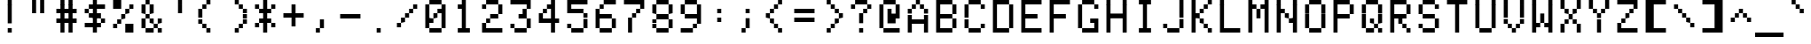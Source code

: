SplineFontDB: 3.2
FontName: 231615medium
FullName: 2316 15 medium
FamilyName: 2316 15
Weight: Book
Copyright: Copyright (c) 2023, Darren S. Embry
UComments: "2023-3-13: Created with FontForge (http://fontforge.org)"
Version: 001.000
ItalicAngle: 0
UnderlinePosition: -100
UnderlineWidth: 50
Ascent: 875
Descent: 125
InvalidEm: 0
LayerCount: 2
Layer: 0 0 "Back" 1
Layer: 1 0 "Fore" 0
XUID: [1021 925 1041132336 3743940]
StyleMap: 0x0040
FSType: 0
OS2Version: 0
OS2_WeightWidthSlopeOnly: 0
OS2_UseTypoMetrics: 1
CreationTime: 1678746966
ModificationTime: 1678746966
PfmFamily: 48
TTFWeight: 400
TTFWidth: 5
LineGap: 0
VLineGap: 0
Panose: 2 0 6 9 0 0 0 0 0 0
OS2TypoAscent: 875
OS2TypoAOffset: 0
OS2TypoDescent: -125
OS2TypoDOffset: 0
OS2TypoLinegap: 0
OS2WinAscent: 875
OS2WinAOffset: 0
OS2WinDescent: 125
OS2WinDOffset: 0
HheadAscent: 875
HheadAOffset: 0
HheadDescent: -125
HheadDOffset: 0
OS2SubXSize: 650
OS2SubYSize: 700
OS2SubXOff: 0
OS2SubYOff: 140
OS2SupXSize: 650
OS2SupYSize: 700
OS2SupXOff: 0
OS2SupYOff: 480
OS2StrikeYSize: 49
OS2StrikeYPos: 258
OS2Vendor: 'PfEd'
MacStyle: 0
DEI: 91125
Encoding: UnicodeBmp
UnicodeInterp: none
NameList: AGL For New Fonts
DisplaySize: 8
AntiAlias: 1
FitToEm: 0
BeginChars: 65536 370

StartChar: space
Encoding: 32 32 0
Width: 800
Flags: HW
LayerCount: 2
Back
Image2: image/png 99 0 875 125 125
M,6r;%14!\!!!!.8Ou6I!!!!(!!!!)!<W<%!"[4r70!;f##Ium7K<DfJ:N/ZbgVgW!!!%A;GL-j
5j$^2!!!!,8OPjD#T[D_5Qq,f&-)aV=MLg8!!!!j78?7R6=>BF
EndImage2
EndChar

StartChar: exclam
Encoding: 33 33 1
Width: 800
Flags: HW
LayerCount: 2
Back
Image2: image/png 104 0 875 125 125
M,6r;%14!\!!!!.8Ou6I!!!!(!!!!)!<W<%!"[4r70!;f##Ium7K<DfJ:N/ZbgVgW!!!%A;GL-j
5j$^2!!!!18OPjD#T[Cd@":NI+H$7#"0_c6NBn?jz8OZBBY!QNJ
EndImage2
Fore
SplineSet
343 750 m 1
 343 875 l 1
 457 875 l 1
 457 750 l 1
 343 750 l 1
343 625 m 1
 343 750 l 1
 457 750 l 1
 457 625 l 1
 343 625 l 1
343 500 m 1
 343 625 l 1
 457 625 l 1
 457 500 l 1
 343 500 l 1
343 375 m 1
 343 500 l 1
 457 500 l 1
 457 375 l 1
 343 375 l 1
343 250 m 1
 343 375 l 1
 457 375 l 1
 457 250 l 1
 343 250 l 1
343 0 m 1
 343 125 l 1
 457 125 l 1
 457 0 l 1
 343 0 l 1
EndSplineSet
EndChar

StartChar: quotedbl
Encoding: 34 34 2
Width: 800
Flags: HW
LayerCount: 2
Back
Image2: image/png 102 0 875 125 125
M,6r;%14!\!!!!.8Ou6I!!!!(!!!!)!<W<%!"[4r70!;f##Ium7K<DfJ:N/ZbgVgW!!!%A;GL-j
5j$^2!!!!/8OPjD#T[F%?iWJP!!!3O!-sHI+Z]T'!!#SZ:.26O@"J@Y
EndImage2
Fore
SplineSet
229 750 m 1
 229 875 l 1
 343 875 l 1
 343 750 l 1
 229 750 l 1
457 750 m 1
 457 875 l 1
 571 875 l 1
 571 750 l 1
 457 750 l 1
229 625 m 1
 229 750 l 1
 343 750 l 1
 343 625 l 1
 229 625 l 1
457 625 m 1
 457 750 l 1
 571 750 l 1
 571 625 l 1
 457 625 l 1
229 500 m 1
 229 625 l 1
 343 625 l 1
 343 500 l 1
 229 500 l 1
457 500 m 1
 457 625 l 1
 571 625 l 1
 571 500 l 1
 457 500 l 1
EndSplineSet
EndChar

StartChar: numbersign
Encoding: 35 35 3
Width: 800
Flags: HW
LayerCount: 2
Back
Image2: image/png 106 0 875 125 125
M,6r;%14!\!!!!.8Ou6I!!!!(!!!!)!<W<%!"[4r70!;f##Ium7K<DfJ:N/ZbgVgW!!!%A;GL-j
5j$^2!!!!38OPjD#T[F%@*i;[JRT&m"oo1\!Ppl=,m"&H!!#SZ:.26O@"J@Y
EndImage2
Fore
SplineSet
229 750 m 1
 229 875 l 1
 343 875 l 1
 343 750 l 1
 229 750 l 1
457 750 m 1
 457 875 l 1
 571 875 l 1
 571 750 l 1
 457 750 l 1
229 625 m 1
 229 750 l 1
 343 750 l 1
 343 625 l 1
 229 625 l 1
457 625 m 1
 457 750 l 1
 571 750 l 1
 571 625 l 1
 457 625 l 1
114 500 m 1
 114 625 l 1
 686 625 l 1
 686 500 l 1
 114 500 l 1
229 375 m 1
 229 500 l 1
 343 500 l 1
 343 375 l 1
 229 375 l 1
457 375 m 1
 457 500 l 1
 571 500 l 1
 571 375 l 1
 457 375 l 1
114 250 m 1
 114 375 l 1
 686 375 l 1
 686 250 l 1
 114 250 l 1
229 125 m 1
 229 250 l 1
 343 250 l 1
 343 125 l 1
 229 125 l 1
457 125 m 1
 457 250 l 1
 571 250 l 1
 571 125 l 1
 457 125 l 1
229 0 m 1
 229 125 l 1
 343 125 l 1
 343 0 l 1
 229 0 l 1
457 0 m 1
 457 125 l 1
 571 125 l 1
 571 0 l 1
 457 0 l 1
EndSplineSet
EndChar

StartChar: dollar
Encoding: 36 36 4
Width: 800
Flags: HW
LayerCount: 2
Back
Image2: image/png 112 0 875 125 125
M,6r;%14!\!!!!.8Ou6I!!!!(!!!!)!<W<%!"[4r70!;f##Ium7K<DfJ:N/ZbgVgW!!!%A;GL-j
5j$^2!!!!98OPjD#T[Cd@'F&F@'F#M@AmQF?sis7%#=q(aXEY-z8OZBBY!QNJ
EndImage2
Fore
SplineSet
343 750 m 1
 343 875 l 1
 457 875 l 1
 457 750 l 1
 343 750 l 1
229 625 m 1
 229 750 l 1
 686 750 l 1
 686 625 l 1
 229 625 l 1
114 500 m 1
 114 625 l 1
 229 625 l 1
 229 500 l 1
 114 500 l 1
343 500 m 1
 343 625 l 1
 457 625 l 1
 457 500 l 1
 343 500 l 1
229 375 m 1
 229 500 l 1
 571 500 l 1
 571 375 l 1
 229 375 l 1
343 250 m 1
 343 375 l 1
 457 375 l 1
 457 250 l 1
 343 250 l 1
571 250 m 1
 571 375 l 1
 686 375 l 1
 686 250 l 1
 571 250 l 1
114 125 m 1
 114 250 l 1
 571 250 l 1
 571 125 l 1
 114 125 l 1
343 0 m 1
 343 125 l 1
 457 125 l 1
 457 0 l 1
 343 0 l 1
EndSplineSet
EndChar

StartChar: percent
Encoding: 37 37 5
Width: 800
Flags: HW
LayerCount: 2
Back
Image2: image/png 112 0 875 125 125
M,6r;%14!\!!!!.8Ou6I!!!!(!!!!)!<W<%!"[4r70!;f##Ium7K<DfJ:N/ZbgVgW!!!%A;GL-j
5j$^2!!!!98OPjD#T[DG?q=_a?k?^B@.7U_@:0'8%P.W\81Gm7z8OZBBY!QNJ
EndImage2
Fore
SplineSet
114 750 m 1
 114 875 l 1
 343 875 l 1
 343 750 l 1
 114 750 l 1
114 625 m 1
 114 750 l 1
 343 750 l 1
 343 625 l 1
 114 625 l 1
571 625 m 1
 571 750 l 1
 686 750 l 1
 686 625 l 1
 571 625 l 1
457 500 m 1
 457 625 l 1
 571 625 l 1
 571 500 l 1
 457 500 l 1
343 375 m 1
 343 500 l 1
 457 500 l 1
 457 375 l 1
 343 375 l 1
229 250 m 1
 229 375 l 1
 343 375 l 1
 343 250 l 1
 229 250 l 1
114 125 m 1
 114 250 l 1
 229 250 l 1
 229 125 l 1
 114 125 l 1
457 125 m 1
 457 250 l 1
 686 250 l 1
 686 125 l 1
 457 125 l 1
457 0 m 1
 457 125 l 1
 686 125 l 1
 686 0 l 1
 457 0 l 1
EndSplineSet
EndChar

StartChar: ampersand
Encoding: 38 38 6
Width: 800
Flags: HW
LayerCount: 2
Back
Image2: image/png 110 0 875 125 125
M,6r;%14!\!!!!.8Ou6I!!!!(!!!!)!<W<%!"[4r70!;f##Ium7K<DfJ:N/ZbgVgW!!!%A;GL-j
5j$^2!!!!78OPjD#T[DO?jHa!"bmQm%gE[O"oo.k!O7m>gD'\g!!#SZ:.26O@"J@Y
EndImage2
Fore
SplineSet
229 750 m 1
 229 875 l 1
 343 875 l 1
 343 750 l 1
 229 750 l 1
114 625 m 1
 114 750 l 1
 229 750 l 1
 229 625 l 1
 114 625 l 1
343 625 m 1
 343 750 l 1
 457 750 l 1
 457 625 l 1
 343 625 l 1
114 500 m 1
 114 625 l 1
 229 625 l 1
 229 500 l 1
 114 500 l 1
343 500 m 1
 343 625 l 1
 457 625 l 1
 457 500 l 1
 343 500 l 1
229 375 m 1
 229 500 l 1
 343 500 l 1
 343 375 l 1
 229 375 l 1
114 250 m 1
 114 375 l 1
 229 375 l 1
 229 250 l 1
 114 250 l 1
343 250 m 1
 343 375 l 1
 457 375 l 1
 457 250 l 1
 343 250 l 1
571 250 m 1
 571 375 l 1
 686 375 l 1
 686 250 l 1
 571 250 l 1
114 125 m 1
 114 250 l 1
 229 250 l 1
 229 125 l 1
 114 125 l 1
457 125 m 1
 457 250 l 1
 571 250 l 1
 571 125 l 1
 457 125 l 1
229 0 m 1
 229 125 l 1
 457 125 l 1
 457 0 l 1
 229 0 l 1
571 0 m 1
 571 125 l 1
 686 125 l 1
 686 0 l 1
 571 0 l 1
EndSplineSet
EndChar

StartChar: quotesingle
Encoding: 39 39 7
Width: 800
Flags: HW
LayerCount: 2
Back
Image2: image/png 102 0 875 125 125
M,6r;%14!\!!!!.8Ou6I!!!!(!!!!)!<W<%!"[4r70!;f##Ium7K<DfJ:N/ZbgVgW!!!%A;GL-j
5j$^2!!!!/8OPjD#T[Cd?iWJP!!!(N!&4l<?Y9?=!!#SZ:.26O@"J@Y
EndImage2
Fore
SplineSet
343 750 m 1
 343 875 l 1
 457 875 l 1
 457 750 l 1
 343 750 l 1
343 625 m 1
 343 750 l 1
 457 750 l 1
 457 625 l 1
 343 625 l 1
343 500 m 1
 343 625 l 1
 457 625 l 1
 457 500 l 1
 343 500 l 1
EndSplineSet
EndChar

StartChar: parenleft
Encoding: 40 40 8
Width: 800
Flags: HW
LayerCount: 2
Back
Image2: image/png 108 0 875 125 125
M,6r;%14!\!!!!.8Ou6I!!!!(!!!!)!<W<%!"[4r70!;f##Ium7K<DfJ:N/ZbgVgW!!!%A;GL-j
5j$^2!!!!58OPjD#T[Cd?r16M!(-no!<r`.$8;K(4F!9qz8OZBBY!QNJ
EndImage2
Fore
SplineSet
343 750 m 1
 343 875 l 1
 457 875 l 1
 457 750 l 1
 343 750 l 1
229 625 m 1
 229 750 l 1
 343 750 l 1
 343 625 l 1
 229 625 l 1
114 500 m 1
 114 625 l 1
 229 625 l 1
 229 500 l 1
 114 500 l 1
114 375 m 1
 114 500 l 1
 229 500 l 1
 229 375 l 1
 114 375 l 1
114 250 m 1
 114 375 l 1
 229 375 l 1
 229 250 l 1
 114 250 l 1
229 125 m 1
 229 250 l 1
 343 250 l 1
 343 125 l 1
 229 125 l 1
343 0 m 1
 343 125 l 1
 457 125 l 1
 457 0 l 1
 343 0 l 1
EndSplineSet
EndChar

StartChar: parenright
Encoding: 41 41 9
Width: 800
Flags: HW
LayerCount: 2
Back
Image2: image/png 108 0 875 125 125
M,6r;%14!\!!!!.8Ou6I!!!!(!!!!)!<W<%!"[4r70!;f##Ium7K<DfJ:N/ZbgVgW!!!%A;GL-j
5j$^2!!!!58OPjD#T[Cd@,PF#!CI>$!<r`.!\==7["u_Az8OZBBY!QNJ
EndImage2
Fore
SplineSet
343 750 m 1
 343 875 l 1
 457 875 l 1
 457 750 l 1
 343 750 l 1
457 625 m 1
 457 750 l 1
 571 750 l 1
 571 625 l 1
 457 625 l 1
571 500 m 1
 571 625 l 1
 686 625 l 1
 686 500 l 1
 571 500 l 1
571 375 m 1
 571 500 l 1
 686 500 l 1
 686 375 l 1
 571 375 l 1
571 250 m 1
 571 375 l 1
 686 375 l 1
 686 250 l 1
 571 250 l 1
457 125 m 1
 457 250 l 1
 571 250 l 1
 571 125 l 1
 457 125 l 1
343 0 m 1
 343 125 l 1
 457 125 l 1
 457 0 l 1
 343 0 l 1
EndSplineSet
EndChar

StartChar: asterisk
Encoding: 42 42 10
Width: 800
Flags: HW
LayerCount: 2
Back
Image2: image/png 109 0 875 125 125
M,6r;%14!\!!!!.8Ou6I!!!!(!!!!)!<W<%!"[4r70!;f##Ium7K<DfJ:N/ZbgVgW!!!%A;GL-j
5j$^2!!!!68OPjD#T[Cd?jL2F?k<=t&0T'p!"5.p8UO!,K`D)Q!(fUS7'8jaJcGcN
EndImage2
Fore
SplineSet
343 750 m 1
 343 875 l 1
 457 875 l 1
 457 750 l 1
 343 750 l 1
114 625 m 1
 114 750 l 1
 229 750 l 1
 229 625 l 1
 114 625 l 1
343 625 m 1
 343 750 l 1
 457 750 l 1
 457 625 l 1
 343 625 l 1
571 625 m 1
 571 750 l 1
 686 750 l 1
 686 625 l 1
 571 625 l 1
229 500 m 1
 229 625 l 1
 571 625 l 1
 571 500 l 1
 229 500 l 1
343 375 m 1
 343 500 l 1
 457 500 l 1
 457 375 l 1
 343 375 l 1
229 250 m 1
 229 375 l 1
 571 375 l 1
 571 250 l 1
 229 250 l 1
114 125 m 1
 114 250 l 1
 229 250 l 1
 229 125 l 1
 114 125 l 1
343 125 m 1
 343 250 l 1
 457 250 l 1
 457 125 l 1
 343 125 l 1
571 125 m 1
 571 250 l 1
 686 250 l 1
 686 125 l 1
 571 125 l 1
343 0 m 1
 343 125 l 1
 457 125 l 1
 457 0 l 1
 343 0 l 1
EndSplineSet
EndChar

StartChar: plus
Encoding: 43 43 11
Width: 800
Flags: HW
LayerCount: 2
Back
Image2: image/png 107 0 875 125 125
M,6r;%14!\!!!!.8Ou6I!!!!(!!!!)!<W<%!"[4r70!;f##Ium7K<DfJ:N/ZbgVgW!!!%A;GL-j
5j$^2!!!!48OPjD#T[D_?k<=T)DK:K^]4?=X8opOO*qK<!!!!j78?7R6=>BF
EndImage2
Fore
SplineSet
343 625 m 1
 343 750 l 1
 457 750 l 1
 457 625 l 1
 343 625 l 1
343 500 m 1
 343 625 l 1
 457 625 l 1
 457 500 l 1
 343 500 l 1
114 375 m 1
 114 500 l 1
 686 500 l 1
 686 375 l 1
 114 375 l 1
343 250 m 1
 343 375 l 1
 457 375 l 1
 457 250 l 1
 343 250 l 1
343 125 m 1
 343 250 l 1
 457 250 l 1
 457 125 l 1
 343 125 l 1
EndSplineSet
EndChar

StartChar: comma
Encoding: 44 44 12
Width: 800
Flags: HW
LayerCount: 2
Back
Image2: image/png 106 0 875 125 125
M,6r;%14!\!!!!.8Ou6I!!!!(!!!!)!<W<%!"[4r70!;f##Ium7K<DfJ:N/ZbgVgW!!!%A;GL-j
5j$^2!!!!38OPjD#T[D_J-#`U!<r]3"onZX!(#QfeO]`@!!#SZ:.26O@"J@Y
EndImage2
Fore
SplineSet
343 250 m 1
 343 375 l 1
 457 375 l 1
 457 250 l 1
 343 250 l 1
343 125 m 1
 343 250 l 1
 457 250 l 1
 457 125 l 1
 343 125 l 1
229 0 m 1
 229 125 l 1
 343 125 l 1
 343 0 l 1
 229 0 l 1
EndSplineSet
EndChar

StartChar: hyphen
Encoding: 45 45 13
Width: 800
Flags: HW
LayerCount: 2
Back
Image2: image/png 104 0 875 125 125
M,6r;%14!\!!!!.8Ou6I!!!!(!!!!)!<W<%!"[4r70!;f##Ium7K<DfJ:N/ZbgVgW!!!%A;GL-j
5j$^2!!!!18OPjD#T[D_!.u0q`P;HR"De'd6l*3az8OZBBY!QNJ
EndImage2
Fore
SplineSet
114 375 m 1
 114 500 l 1
 686 500 l 1
 686 375 l 1
 114 375 l 1
EndSplineSet
EndChar

StartChar: period
Encoding: 46 46 14
Width: 800
Flags: HW
LayerCount: 2
Back
Image2: image/png 102 0 875 125 125
M,6r;%14!\!!!!.8Ou6I!!!!(!!!!)!<W<%!"[4r70!;f##Ium7K<DfJ:N/ZbgVgW!!!%A;GL-j
5j$^2!!!!/8OPjD#T[D_5QUuq$ig8m!"g&Xh":XI!!#SZ:.26O@"J@Y
EndImage2
Fore
SplineSet
343 0 m 1
 343 125 l 1
 457 125 l 1
 457 0 l 1
 343 0 l 1
EndSplineSet
EndChar

StartChar: slash
Encoding: 47 47 15
Width: 800
Flags: HW
LayerCount: 2
Back
Image2: image/png 110 0 875 125 125
M,6r;%14!\!!!!.8Ou6I!!!!(!!!!)!<W<%!"[4r70!;f##Ium7K<DfJ:N/ZbgVgW!!!%A;GL-j
5j$^2!!!!78OPjD#T[D_?smF$?k?^B?uTKR!WW<r!.>Tj!<<*"!!#SZ:.26O@"J@Y
EndImage2
Fore
SplineSet
571 625 m 1
 571 750 l 1
 686 750 l 1
 686 625 l 1
 571 625 l 1
457 500 m 1
 457 625 l 1
 571 625 l 1
 571 500 l 1
 457 500 l 1
343 375 m 1
 343 500 l 1
 457 500 l 1
 457 375 l 1
 343 375 l 1
229 250 m 1
 229 375 l 1
 343 375 l 1
 343 250 l 1
 229 250 l 1
114 125 m 1
 114 250 l 1
 229 250 l 1
 229 125 l 1
 114 125 l 1
EndSplineSet
EndChar

StartChar: zero
Encoding: 48 48 16
Width: 800
Flags: HW
LayerCount: 2
Back
Image2: image/png 110 0 875 125 125
M,6r;%14!\!!!!.8Ou6I!!!!(!!!!)!<W<%!"[4r70!;f##Ium7K<DfJ:N/ZbgVgW!!!%A;GL-j
5j$^2!!!!78OPjD#T[EZ?uTQD@0g:4!R__l$igmP!WAnBrUKpg!!#SZ:.26O@"J@Y
EndImage2
Fore
SplineSet
229 750 m 1
 229 875 l 1
 571 875 l 1
 571 750 l 1
 229 750 l 1
114 625 m 1
 114 750 l 1
 229 750 l 1
 229 625 l 1
 114 625 l 1
571 625 m 1
 571 750 l 1
 686 750 l 1
 686 625 l 1
 571 625 l 1
114 500 m 1
 114 625 l 1
 229 625 l 1
 229 500 l 1
 114 500 l 1
457 500 m 1
 457 625 l 1
 686 625 l 1
 686 500 l 1
 457 500 l 1
114 375 m 1
 114 500 l 1
 229 500 l 1
 229 375 l 1
 114 375 l 1
343 375 m 1
 343 500 l 1
 457 500 l 1
 457 375 l 1
 343 375 l 1
571 375 m 1
 571 500 l 1
 686 500 l 1
 686 375 l 1
 571 375 l 1
114 250 m 1
 114 375 l 1
 343 375 l 1
 343 250 l 1
 114 250 l 1
571 250 m 1
 571 375 l 1
 686 375 l 1
 686 250 l 1
 571 250 l 1
114 125 m 1
 114 250 l 1
 229 250 l 1
 229 125 l 1
 114 125 l 1
571 125 m 1
 571 250 l 1
 686 250 l 1
 686 125 l 1
 571 125 l 1
229 0 m 1
 229 125 l 1
 571 125 l 1
 571 0 l 1
 229 0 l 1
EndSplineSet
EndChar

StartChar: one
Encoding: 49 49 17
Width: 800
Flags: HW
LayerCount: 2
Back
Image2: image/png 106 0 875 125 125
M,6r;%14!\!!!!.8Ou6I!!!!(!!!!)!<W<%!"[4r70!;f##Ium7K<DfJ:N/ZbgVgW!!!%A;GL-j
5j$^2!!!!38OPjD#T[Cd?nbt"J3jVJ"oniE!4i'!DJT:Q!!#SZ:.26O@"J@Y
EndImage2
Fore
SplineSet
343 750 m 1
 343 875 l 1
 457 875 l 1
 457 750 l 1
 343 750 l 1
229 625 m 1
 229 750 l 1
 457 750 l 1
 457 625 l 1
 229 625 l 1
343 500 m 1
 343 625 l 1
 457 625 l 1
 457 500 l 1
 343 500 l 1
343 375 m 1
 343 500 l 1
 457 500 l 1
 457 375 l 1
 343 375 l 1
343 250 m 1
 343 375 l 1
 457 375 l 1
 457 250 l 1
 343 250 l 1
343 125 m 1
 343 250 l 1
 457 250 l 1
 457 125 l 1
 343 125 l 1
229 0 m 1
 229 125 l 1
 571 125 l 1
 571 0 l 1
 229 0 l 1
EndSplineSet
EndChar

StartChar: two
Encoding: 50 50 18
Width: 800
Flags: HW
LayerCount: 2
Back
Image2: image/png 112 0 875 125 125
M,6r;%14!\!!!!.8Ou6I!!!!(!!!!)!<W<%!"[4r70!;f##Ium7K<DfJ:N/ZbgVgW!!!%A;GL-j
5j$^2!!!!98OPjD#T[EZ?uTO^@?=kn?uTMP@:0'8$Y09\T(9c+z8OZBBY!QNJ
EndImage2
Fore
SplineSet
229 750 m 1
 229 875 l 1
 571 875 l 1
 571 750 l 1
 229 750 l 1
114 625 m 1
 114 750 l 1
 229 750 l 1
 229 625 l 1
 114 625 l 1
571 625 m 1
 571 750 l 1
 686 750 l 1
 686 625 l 1
 571 625 l 1
571 500 m 1
 571 625 l 1
 686 625 l 1
 686 500 l 1
 571 500 l 1
343 375 m 1
 343 500 l 1
 571 500 l 1
 571 375 l 1
 343 375 l 1
229 250 m 1
 229 375 l 1
 343 375 l 1
 343 250 l 1
 229 250 l 1
114 125 m 1
 114 250 l 1
 229 250 l 1
 229 125 l 1
 114 125 l 1
114 0 m 1
 114 125 l 1
 686 125 l 1
 686 0 l 1
 114 0 l 1
EndSplineSet
EndChar

StartChar: three
Encoding: 51 51 19
Width: 800
Flags: HW
LayerCount: 2
Back
Image2: image/png 110 0 875 125 125
M,6r;%14!\!!!!.8Ou6I!!!!(!!!!)!<W<%!"[4r70!;f##Ium7K<DfJ:N/ZbgVgW!!!%A;GL-j
5j$^2!!!!78OPjD#T[ER@:3O%@#tAO/drL($igX]!?n<Vo^`%_!!#SZ:.26O@"J@Y
EndImage2
Fore
SplineSet
114 750 m 1
 114 875 l 1
 686 875 l 1
 686 750 l 1
 114 750 l 1
571 625 m 1
 571 750 l 1
 686 750 l 1
 686 625 l 1
 571 625 l 1
457 500 m 1
 457 625 l 1
 571 625 l 1
 571 500 l 1
 457 500 l 1
343 375 m 1
 343 500 l 1
 571 500 l 1
 571 375 l 1
 343 375 l 1
571 250 m 1
 571 375 l 1
 686 375 l 1
 686 250 l 1
 571 250 l 1
114 125 m 1
 114 250 l 1
 229 250 l 1
 229 125 l 1
 114 125 l 1
571 125 m 1
 571 250 l 1
 686 250 l 1
 686 125 l 1
 571 125 l 1
229 0 m 1
 229 125 l 1
 571 125 l 1
 571 0 l 1
 229 0 l 1
EndSplineSet
EndChar

StartChar: four
Encoding: 52 52 20
Width: 800
Flags: HW
LayerCount: 2
Back
Image2: image/png 110 0 875 125 125
M,6r;%14!\!!!!.8Ou6I!!!!(!!!!)!<W<%!"[4r70!;f##Ium7K<DfJ:N/ZbgVgW!!!%A;GL-j
5j$^2!!!!78OPjD#T[F5@$"dC@.7R&@Gh,P"ont*!?I5d$Zc:J!!#SZ:.26O@"J@Y
EndImage2
Fore
SplineSet
457 750 m 1
 457 875 l 1
 571 875 l 1
 571 750 l 1
 457 750 l 1
343 625 m 1
 343 750 l 1
 571 750 l 1
 571 625 l 1
 343 625 l 1
229 500 m 1
 229 625 l 1
 343 625 l 1
 343 500 l 1
 229 500 l 1
457 500 m 1
 457 625 l 1
 571 625 l 1
 571 500 l 1
 457 500 l 1
114 375 m 1
 114 500 l 1
 229 500 l 1
 229 375 l 1
 114 375 l 1
457 375 m 1
 457 500 l 1
 571 500 l 1
 571 375 l 1
 457 375 l 1
114 250 m 1
 114 375 l 1
 686 375 l 1
 686 250 l 1
 114 250 l 1
457 125 m 1
 457 250 l 1
 571 250 l 1
 571 125 l 1
 457 125 l 1
457 0 m 1
 457 125 l 1
 571 125 l 1
 571 0 l 1
 457 0 l 1
EndSplineSet
EndChar

StartChar: five
Encoding: 53 53 21
Width: 800
Flags: HW
LayerCount: 2
Back
Image2: image/png 110 0 875 125 125
M,6r;%14!\!!!!.8Ou6I!!!!(!!!!)!<W<%!"[4r70!;f##Ium7K<DfJ:N/ZbgVgW!!!%A;GL-j
5j$^2!!!!78OPjD#T[ER@;oVQ?sj"%(Bt6O"oo81!P(0K&Zbs4!!#SZ:.26O@"J@Y
EndImage2
Fore
SplineSet
114 750 m 1
 114 875 l 1
 686 875 l 1
 686 750 l 1
 114 750 l 1
114 625 m 1
 114 750 l 1
 229 750 l 1
 229 625 l 1
 114 625 l 1
114 500 m 1
 114 625 l 1
 571 625 l 1
 571 500 l 1
 114 500 l 1
571 375 m 1
 571 500 l 1
 686 500 l 1
 686 375 l 1
 571 375 l 1
571 250 m 1
 571 375 l 1
 686 375 l 1
 686 250 l 1
 571 250 l 1
114 125 m 1
 114 250 l 1
 229 250 l 1
 229 125 l 1
 114 125 l 1
571 125 m 1
 571 250 l 1
 686 250 l 1
 686 125 l 1
 571 125 l 1
229 0 m 1
 229 125 l 1
 571 125 l 1
 571 0 l 1
 229 0 l 1
EndSplineSet
EndChar

StartChar: six
Encoding: 54 54 22
Width: 800
Flags: HW
LayerCount: 2
Back
Image2: image/png 110 0 875 125 125
M,6r;%14!\!!!!.8Ou6I!!!!(!!!!)!<W<%!"[4r70!;f##Ium7K<DfJ:N/ZbgVgW!!!%A;GL-j
5j$^2!!!!78OPjD#T[E:@8L?N@&RIP!C@.u"oo,Y!O[pFHFa(V!!#SZ:.26O@"J@Y
EndImage2
Fore
SplineSet
343 750 m 1
 343 875 l 1
 686 875 l 1
 686 750 l 1
 343 750 l 1
229 625 m 1
 229 750 l 1
 343 750 l 1
 343 625 l 1
 229 625 l 1
114 500 m 1
 114 625 l 1
 229 625 l 1
 229 500 l 1
 114 500 l 1
114 375 m 1
 114 500 l 1
 571 500 l 1
 571 375 l 1
 114 375 l 1
114 250 m 1
 114 375 l 1
 229 375 l 1
 229 250 l 1
 114 250 l 1
571 250 m 1
 571 375 l 1
 686 375 l 1
 686 250 l 1
 571 250 l 1
114 125 m 1
 114 250 l 1
 229 250 l 1
 229 125 l 1
 114 125 l 1
571 125 m 1
 571 250 l 1
 686 250 l 1
 686 125 l 1
 571 125 l 1
229 0 m 1
 229 125 l 1
 571 125 l 1
 571 0 l 1
 229 0 l 1
EndSplineSet
EndChar

StartChar: seven
Encoding: 55 55 23
Width: 800
Flags: HW
LayerCount: 2
Back
Image2: image/png 108 0 875 125 125
M,6r;%14!\!!!!.8Ou6I!!!!(!!!!)!<W<%!"[4r70!;f##Ium7K<DfJ:N/ZbgVgW!!!%A;GL-j
5j$^2!!!!58OPjD#T[ER@:3O%?k?^B!(-qj$;^`u:2W7Kz8OZBBY!QNJ
EndImage2
Fore
SplineSet
114 750 m 1
 114 875 l 1
 686 875 l 1
 686 750 l 1
 114 750 l 1
571 625 m 1
 571 750 l 1
 686 750 l 1
 686 625 l 1
 571 625 l 1
457 500 m 1
 457 625 l 1
 571 625 l 1
 571 500 l 1
 457 500 l 1
343 375 m 1
 343 500 l 1
 457 500 l 1
 457 375 l 1
 343 375 l 1
229 250 m 1
 229 375 l 1
 343 375 l 1
 343 250 l 1
 229 250 l 1
229 125 m 1
 229 250 l 1
 343 250 l 1
 343 125 l 1
 229 125 l 1
229 0 m 1
 229 125 l 1
 343 125 l 1
 343 0 l 1
 229 0 l 1
EndSplineSet
EndChar

StartChar: eight
Encoding: 56 56 24
Width: 800
Flags: HW
LayerCount: 2
Back
Image2: image/png 104 0 875 125 125
M,6r;%14!\!!!!.8Ou6I!!!!(!!!!)!<W<%!"[4r70!;f##Ium7K<DfJ:N/ZbgVgW!!!%A;GL-j
5j$^2!!!!18OPjD#T[EZ?uQ-5(s)aX%u:7s[1Cb1z8OZBBY!QNJ
EndImage2
Fore
SplineSet
229 750 m 1
 229 875 l 1
 571 875 l 1
 571 750 l 1
 229 750 l 1
114 625 m 1
 114 750 l 1
 229 750 l 1
 229 625 l 1
 114 625 l 1
571 625 m 1
 571 750 l 1
 686 750 l 1
 686 625 l 1
 571 625 l 1
114 500 m 1
 114 625 l 1
 229 625 l 1
 229 500 l 1
 114 500 l 1
571 500 m 1
 571 625 l 1
 686 625 l 1
 686 500 l 1
 571 500 l 1
229 375 m 1
 229 500 l 1
 571 500 l 1
 571 375 l 1
 229 375 l 1
114 250 m 1
 114 375 l 1
 229 375 l 1
 229 250 l 1
 114 250 l 1
571 250 m 1
 571 375 l 1
 686 375 l 1
 686 250 l 1
 571 250 l 1
114 125 m 1
 114 250 l 1
 229 250 l 1
 229 125 l 1
 114 125 l 1
571 125 m 1
 571 250 l 1
 686 250 l 1
 686 125 l 1
 571 125 l 1
229 0 m 1
 229 125 l 1
 571 125 l 1
 571 0 l 1
 229 0 l 1
EndSplineSet
EndChar

StartChar: nine
Encoding: 57 57 25
Width: 800
Flags: HW
LayerCount: 2
Back
Image2: image/png 110 0 875 125 125
M,6r;%14!\!!!!.8Ou6I!!!!(!!!!)!<W<%!"[4r70!;f##Ium7K<DfJ:N/ZbgVgW!!!%A;GL-j
5j$^2!!!!78OPjD#T[EZ?uQ-5)[7&^%Yb#h"oo*G!I=N<Q&YhE!!#SZ:.26O@"J@Y
EndImage2
Fore
SplineSet
229 750 m 1
 229 875 l 1
 571 875 l 1
 571 750 l 1
 229 750 l 1
114 625 m 1
 114 750 l 1
 229 750 l 1
 229 625 l 1
 114 625 l 1
571 625 m 1
 571 750 l 1
 686 750 l 1
 686 625 l 1
 571 625 l 1
114 500 m 1
 114 625 l 1
 229 625 l 1
 229 500 l 1
 114 500 l 1
571 500 m 1
 571 625 l 1
 686 625 l 1
 686 500 l 1
 571 500 l 1
229 375 m 1
 229 500 l 1
 686 500 l 1
 686 375 l 1
 229 375 l 1
571 250 m 1
 571 375 l 1
 686 375 l 1
 686 250 l 1
 571 250 l 1
457 125 m 1
 457 250 l 1
 571 250 l 1
 571 125 l 1
 457 125 l 1
114 0 m 1
 114 125 l 1
 457 125 l 1
 457 0 l 1
 114 0 l 1
EndSplineSet
EndChar

StartChar: colon
Encoding: 58 58 26
Width: 800
Flags: HW
LayerCount: 2
Back
Image2: image/png 103 0 875 125 125
M,6r;%14!\!!!!.8Ou6I!!!!(!!!!)!<W<%!"[4r70!;f##Ium7K<DfJ:N/ZbgVgW!!!%A;GL-j
5j$^2!!!!08OPjD#T[D_!!30L##YF%0E<88ESPL5!!!!j78?7R6=>BF
EndImage2
Fore
SplineSet
343 500 m 1
 343 625 l 1
 457 625 l 1
 457 500 l 1
 343 500 l 1
343 250 m 1
 343 375 l 1
 457 375 l 1
 457 250 l 1
 343 250 l 1
EndSplineSet
EndChar

StartChar: semicolon
Encoding: 59 59 27
Width: 800
Flags: HW
LayerCount: 2
Back
Image2: image/png 107 0 875 125 125
M,6r;%14!\!!!!.8Ou6I!!!!(!!!!)!<W<%!"[4r70!;f##Ium7K<DfJ:N/ZbgVgW!!!%A;GL-j
5j$^2!!!!48OPjD#T[D_!!30T(19sH?iU0-huHX0G[Ft]!!!!j78?7R6=>BF
EndImage2
Fore
SplineSet
343 500 m 1
 343 625 l 1
 457 625 l 1
 457 500 l 1
 343 500 l 1
343 250 m 1
 343 375 l 1
 457 375 l 1
 457 250 l 1
 343 250 l 1
343 125 m 1
 343 250 l 1
 457 250 l 1
 457 125 l 1
 343 125 l 1
229 0 m 1
 229 125 l 1
 343 125 l 1
 343 0 l 1
 229 0 l 1
EndSplineSet
EndChar

StartChar: less
Encoding: 60 60 28
Width: 800
Flags: HW
LayerCount: 2
Back
Image2: image/png 110 0 875 125 125
M,6r;%14!\!!!!.8Ou6I!!!!(!!!!)!<W<%!"[4r70!;f##Ium7K<DfJ:N/ZbgVgW!!!%A;GL-j
5j$^2!!!!78OPjD#T[F5?k?^B?uQ*T!<s#<"onim!3s4<"=aBO!!#SZ:.26O@"J@Y
EndImage2
Fore
SplineSet
457 750 m 1
 457 875 l 1
 571 875 l 1
 571 750 l 1
 457 750 l 1
343 625 m 1
 343 750 l 1
 457 750 l 1
 457 625 l 1
 343 625 l 1
229 500 m 1
 229 625 l 1
 343 625 l 1
 343 500 l 1
 229 500 l 1
114 375 m 1
 114 500 l 1
 229 500 l 1
 229 375 l 1
 114 375 l 1
229 250 m 1
 229 375 l 1
 343 375 l 1
 343 250 l 1
 229 250 l 1
343 125 m 1
 343 250 l 1
 457 250 l 1
 457 125 l 1
 343 125 l 1
457 0 m 1
 457 125 l 1
 571 125 l 1
 571 0 l 1
 457 0 l 1
EndSplineSet
EndChar

StartChar: equal
Encoding: 61 61 29
Width: 800
Flags: HW
LayerCount: 2
Back
Image2: image/png 103 0 875 125 125
M,6r;%14!\!!!!.8Ou6I!!!!(!!!!)!<W<%!"[4r70!;f##Ium7K<DfJ:N/ZbgVgW!!!%A;GL-j
5j$^2!!!!08OPjD#T[D_!.l+;##YF,a8l&02Eodo!!!!j78?7R6=>BF
EndImage2
Fore
SplineSet
114 500 m 1
 114 625 l 1
 686 625 l 1
 686 500 l 1
 114 500 l 1
114 250 m 1
 114 375 l 1
 686 375 l 1
 686 250 l 1
 114 250 l 1
EndSplineSet
EndChar

StartChar: greater
Encoding: 62 62 30
Width: 800
Flags: HW
LayerCount: 2
Back
Image2: image/png 110 0 875 125 125
M,6r;%14!\!!!!.8Ou6I!!!!(!!!!)!<W<%!"[4r70!;f##Ium7K<DfJ:N/ZbgVgW!!!%A;GL-j
5j$^2!!!!78OPjD#T[DO?k?`(?sj"E!<r]3"oncO!-Od?Rkk$E!!#SZ:.26O@"J@Y
EndImage2
Fore
SplineSet
229 750 m 1
 229 875 l 1
 343 875 l 1
 343 750 l 1
 229 750 l 1
343 625 m 1
 343 750 l 1
 457 750 l 1
 457 625 l 1
 343 625 l 1
457 500 m 1
 457 625 l 1
 571 625 l 1
 571 500 l 1
 457 500 l 1
571 375 m 1
 571 500 l 1
 686 500 l 1
 686 375 l 1
 571 375 l 1
457 250 m 1
 457 375 l 1
 571 375 l 1
 571 250 l 1
 457 250 l 1
343 125 m 1
 343 250 l 1
 457 250 l 1
 457 125 l 1
 343 125 l 1
229 0 m 1
 229 125 l 1
 343 125 l 1
 343 0 l 1
 229 0 l 1
EndSplineSet
EndChar

StartChar: question
Encoding: 63 63 31
Width: 800
Flags: HW
LayerCount: 2
Back
Image2: image/png 108 0 875 125 125
M,6r;%14!\!!!!.8Ou6I!!!!(!!!!)!<W<%!"[4r70!;f##Ium7K<DfJ:N/ZbgVgW!!!%A;GL-j
5j$^2!!!!58OPjD#T[EZ?uTQ4?k<<)"qUt=#ZLf3!6cO7z8OZBBY!QNJ
EndImage2
Fore
SplineSet
229 750 m 1
 229 875 l 1
 571 875 l 1
 571 750 l 1
 229 750 l 1
114 625 m 1
 114 750 l 1
 229 750 l 1
 229 625 l 1
 114 625 l 1
571 625 m 1
 571 750 l 1
 686 750 l 1
 686 625 l 1
 571 625 l 1
457 500 m 1
 457 625 l 1
 571 625 l 1
 571 500 l 1
 457 500 l 1
343 375 m 1
 343 500 l 1
 457 500 l 1
 457 375 l 1
 343 375 l 1
343 250 m 1
 343 375 l 1
 457 375 l 1
 457 250 l 1
 343 250 l 1
343 0 m 1
 343 125 l 1
 457 125 l 1
 457 0 l 1
 343 0 l 1
EndSplineSet
EndChar

StartChar: at
Encoding: 64 64 32
Width: 800
Flags: HW
LayerCount: 2
Back
Image2: image/png 112 0 875 125 125
M,6r;%14!\!!!!.8Ou6I!!!!(!!!!)!<W<%!"[4r70!;f##Ium7K<DfJ:N/ZbgVgW!!!%A;GL-j
5j$^2!!!!98OPjD#T[EZ?uTN[@>J?J?uTMX@:0'8&c_t6kE=@ez8OZBBY!QNJ
EndImage2
Fore
SplineSet
229 750 m 1
 229 875 l 1
 571 875 l 1
 571 750 l 1
 229 750 l 1
114 625 m 1
 114 750 l 1
 229 750 l 1
 229 625 l 1
 114 625 l 1
571 625 m 1
 571 750 l 1
 686 750 l 1
 686 625 l 1
 571 625 l 1
114 500 m 1
 114 625 l 1
 229 625 l 1
 229 500 l 1
 114 500 l 1
343 500 m 1
 343 625 l 1
 457 625 l 1
 457 500 l 1
 343 500 l 1
571 500 m 1
 571 625 l 1
 686 625 l 1
 686 500 l 1
 571 500 l 1
114 375 m 1
 114 500 l 1
 229 500 l 1
 229 375 l 1
 114 375 l 1
343 375 m 1
 343 500 l 1
 686 500 l 1
 686 375 l 1
 343 375 l 1
114 250 m 1
 114 375 l 1
 229 375 l 1
 229 250 l 1
 114 250 l 1
343 250 m 1
 343 375 l 1
 571 375 l 1
 571 250 l 1
 343 250 l 1
114 125 m 1
 114 250 l 1
 229 250 l 1
 229 125 l 1
 114 125 l 1
229 0 m 1
 229 125 l 1
 686 125 l 1
 686 0 l 1
 229 0 l 1
EndSplineSet
EndChar

StartChar: A
Encoding: 65 65 33
Width: 800
Flags: HW
LayerCount: 2
Back
Image2: image/png 107 0 875 125 125
M,6r;%14!\!!!!.8Ou6I!!!!(!!!!)!<W<%!"[4r70!;f##Ium7K<DfJ:N/ZbgVgW!!!%A;GL-j
5j$^2!!!!48OPjD#T[Cd@*i;#!Q#a/aT);Mg]>BM-f8nD!!!!j78?7R6=>BF
EndImage2
Fore
SplineSet
343 750 m 1
 343 875 l 1
 457 875 l 1
 457 750 l 1
 343 750 l 1
229 625 m 1
 229 750 l 1
 343 750 l 1
 343 625 l 1
 229 625 l 1
457 625 m 1
 457 750 l 1
 571 750 l 1
 571 625 l 1
 457 625 l 1
114 500 m 1
 114 625 l 1
 229 625 l 1
 229 500 l 1
 114 500 l 1
571 500 m 1
 571 625 l 1
 686 625 l 1
 686 500 l 1
 571 500 l 1
114 375 m 1
 114 500 l 1
 229 500 l 1
 229 375 l 1
 114 375 l 1
571 375 m 1
 571 500 l 1
 686 500 l 1
 686 375 l 1
 571 375 l 1
114 250 m 1
 114 375 l 1
 686 375 l 1
 686 250 l 1
 114 250 l 1
114 125 m 1
 114 250 l 1
 229 250 l 1
 229 125 l 1
 114 125 l 1
571 125 m 1
 571 250 l 1
 686 250 l 1
 686 125 l 1
 571 125 l 1
114 0 m 1
 114 125 l 1
 229 125 l 1
 229 0 l 1
 114 0 l 1
571 0 m 1
 571 125 l 1
 686 125 l 1
 686 0 l 1
 571 0 l 1
EndSplineSet
EndChar

StartChar: B
Encoding: 66 66 34
Width: 800
Flags: HW
LayerCount: 2
Back
Image2: image/png 104 0 875 125 125
M,6r;%14!\!!!!.8Ou6I!!!!(!!!!)!<W<%!"[4r70!;f##Ium7K<DfJ:N/ZbgVgW!!!%A;GL-j
5j$^2!!!!18OPjD#T[ER?uQ-5(s)aX(.\LP=8]e:z8OZBBY!QNJ
EndImage2
Fore
SplineSet
114 750 m 1
 114 875 l 1
 571 875 l 1
 571 750 l 1
 114 750 l 1
114 625 m 1
 114 750 l 1
 229 750 l 1
 229 625 l 1
 114 625 l 1
571 625 m 1
 571 750 l 1
 686 750 l 1
 686 625 l 1
 571 625 l 1
114 500 m 1
 114 625 l 1
 229 625 l 1
 229 500 l 1
 114 500 l 1
571 500 m 1
 571 625 l 1
 686 625 l 1
 686 500 l 1
 571 500 l 1
114 375 m 1
 114 500 l 1
 571 500 l 1
 571 375 l 1
 114 375 l 1
114 250 m 1
 114 375 l 1
 229 375 l 1
 229 250 l 1
 114 250 l 1
571 250 m 1
 571 375 l 1
 686 375 l 1
 686 250 l 1
 571 250 l 1
114 125 m 1
 114 250 l 1
 229 250 l 1
 229 125 l 1
 114 125 l 1
571 125 m 1
 571 250 l 1
 686 250 l 1
 686 125 l 1
 571 125 l 1
114 0 m 1
 114 125 l 1
 571 125 l 1
 571 0 l 1
 114 0 l 1
EndSplineSet
EndChar

StartChar: C
Encoding: 67 67 35
Width: 800
Flags: HW
LayerCount: 2
Back
Image2: image/png 108 0 875 125 125
M,6r;%14!\!!!!.8Ou6I!!!!(!!!!)!<W<%!"[4r70!;f##Ium7K<DfJ:N/ZbgVgW!!!%A;GL-j
5j$^2!!!!58OPjD#T[EZ?uTOn!(.P,$O-e8%u:7s%7.G#z8OZBBY!QNJ
EndImage2
Fore
SplineSet
229 750 m 1
 229 875 l 1
 571 875 l 1
 571 750 l 1
 229 750 l 1
114 625 m 1
 114 750 l 1
 229 750 l 1
 229 625 l 1
 114 625 l 1
571 625 m 1
 571 750 l 1
 686 750 l 1
 686 625 l 1
 571 625 l 1
114 500 m 1
 114 625 l 1
 229 625 l 1
 229 500 l 1
 114 500 l 1
114 375 m 1
 114 500 l 1
 229 500 l 1
 229 375 l 1
 114 375 l 1
114 250 m 1
 114 375 l 1
 229 375 l 1
 229 250 l 1
 114 250 l 1
114 125 m 1
 114 250 l 1
 229 250 l 1
 229 125 l 1
 114 125 l 1
571 125 m 1
 571 250 l 1
 686 250 l 1
 686 125 l 1
 571 125 l 1
229 0 m 1
 229 125 l 1
 571 125 l 1
 571 0 l 1
 229 0 l 1
EndSplineSet
EndChar

StartChar: D
Encoding: 68 68 36
Width: 800
Flags: HW
LayerCount: 2
Back
Image2: image/png 104 0 875 125 125
M,6r;%14!\!!!!.8Ou6I!!!!(!!!!)!<W<%!"[4r70!;f##Ium7K<DfJ:N/ZbgVgW!!!%A;GL-j
5j$^2!!!!18OPjD#T[ER?uU\7$3g\7'QaCF\l(8!z8OZBBY!QNJ
EndImage2
Fore
SplineSet
114 750 m 1
 114 875 l 1
 571 875 l 1
 571 750 l 1
 114 750 l 1
114 625 m 1
 114 750 l 1
 229 750 l 1
 229 625 l 1
 114 625 l 1
571 625 m 1
 571 750 l 1
 686 750 l 1
 686 625 l 1
 571 625 l 1
114 500 m 1
 114 625 l 1
 229 625 l 1
 229 500 l 1
 114 500 l 1
571 500 m 1
 571 625 l 1
 686 625 l 1
 686 500 l 1
 571 500 l 1
114 375 m 1
 114 500 l 1
 229 500 l 1
 229 375 l 1
 114 375 l 1
571 375 m 1
 571 500 l 1
 686 500 l 1
 686 375 l 1
 571 375 l 1
114 250 m 1
 114 375 l 1
 229 375 l 1
 229 250 l 1
 114 250 l 1
571 250 m 1
 571 375 l 1
 686 375 l 1
 686 250 l 1
 571 250 l 1
114 125 m 1
 114 250 l 1
 229 250 l 1
 229 125 l 1
 114 125 l 1
571 125 m 1
 571 250 l 1
 686 250 l 1
 686 125 l 1
 571 125 l 1
114 0 m 1
 114 125 l 1
 571 125 l 1
 571 0 l 1
 114 0 l 1
EndSplineSet
EndChar

StartChar: E
Encoding: 69 69 37
Width: 800
Flags: HW
LayerCount: 2
Back
Image2: image/png 107 0 875 125 125
M,6r;%14!\!!!!.8Ou6I!!!!(!!!!)!<W<%!"[4r70!;f##Ium7K<DfJ:N/ZbgVgW!!!%A;GL-j
5j$^2!!!!48OPjD#T[ER@;l4`$8>W#^]4?M!!70'8i%@c!!!!j78?7R6=>BF
EndImage2
Fore
SplineSet
114 750 m 1
 114 875 l 1
 686 875 l 1
 686 750 l 1
 114 750 l 1
114 625 m 1
 114 750 l 1
 229 750 l 1
 229 625 l 1
 114 625 l 1
114 500 m 1
 114 625 l 1
 229 625 l 1
 229 500 l 1
 114 500 l 1
114 375 m 1
 114 500 l 1
 571 500 l 1
 571 375 l 1
 114 375 l 1
114 250 m 1
 114 375 l 1
 229 375 l 1
 229 250 l 1
 114 250 l 1
114 125 m 1
 114 250 l 1
 229 250 l 1
 229 125 l 1
 114 125 l 1
114 0 m 1
 114 125 l 1
 686 125 l 1
 686 0 l 1
 114 0 l 1
EndSplineSet
EndChar

StartChar: F
Encoding: 70 70 38
Width: 800
Flags: HW
LayerCount: 2
Back
Image2: image/png 107 0 875 125 125
M,6r;%14!\!!!!.8Ou6I!!!!(!!!!)!<W<%!"[4r70!;f##Ium7K<DfJ:N/ZbgVgW!!!%A;GL-j
5j$^2!!!!48OPjD#T[ER@;l4`$8C_[^]4?L9EI(5-*!jC!!!!j78?7R6=>BF
EndImage2
Fore
SplineSet
114 750 m 1
 114 875 l 1
 686 875 l 1
 686 750 l 1
 114 750 l 1
114 625 m 1
 114 750 l 1
 229 750 l 1
 229 625 l 1
 114 625 l 1
114 500 m 1
 114 625 l 1
 229 625 l 1
 229 500 l 1
 114 500 l 1
114 375 m 1
 114 500 l 1
 571 500 l 1
 571 375 l 1
 114 375 l 1
114 250 m 1
 114 375 l 1
 229 375 l 1
 229 250 l 1
 114 250 l 1
114 125 m 1
 114 250 l 1
 229 250 l 1
 229 125 l 1
 114 125 l 1
114 0 m 1
 114 125 l 1
 229 125 l 1
 229 0 l 1
 114 0 l 1
EndSplineSet
EndChar

StartChar: G
Encoding: 71 71 39
Width: 800
Flags: HW
LayerCount: 2
Back
Image2: image/png 109 0 875 125 125
M,6r;%14!\!!!!.8Ou6I!!!!(!!!!)!<W<%!"[4r70!;f##Ium7K<DfJ:N/ZbgVgW!!!%A;GL-j
5j$^2!!!!68OPjD#T[EZ?uTOn!(%bMD8X-h!"\8oajD@'f`2!P!(fUS7'8jaJcGcN
EndImage2
Fore
SplineSet
229 750 m 1
 229 875 l 1
 571 875 l 1
 571 750 l 1
 229 750 l 1
114 625 m 1
 114 750 l 1
 229 750 l 1
 229 625 l 1
 114 625 l 1
571 625 m 1
 571 750 l 1
 686 750 l 1
 686 625 l 1
 571 625 l 1
114 500 m 1
 114 625 l 1
 229 625 l 1
 229 500 l 1
 114 500 l 1
114 375 m 1
 114 500 l 1
 229 500 l 1
 229 375 l 1
 114 375 l 1
114 250 m 1
 114 375 l 1
 229 375 l 1
 229 250 l 1
 114 250 l 1
457 250 m 1
 457 375 l 1
 686 375 l 1
 686 250 l 1
 457 250 l 1
114 125 m 1
 114 250 l 1
 229 250 l 1
 229 125 l 1
 114 125 l 1
571 125 m 1
 571 250 l 1
 686 250 l 1
 686 125 l 1
 571 125 l 1
229 0 m 1
 229 125 l 1
 686 125 l 1
 686 0 l 1
 229 0 l 1
EndSplineSet
EndChar

StartChar: H
Encoding: 72 72 40
Width: 800
Flags: HW
LayerCount: 2
Back
Image2: image/png 106 0 875 125 125
M,6r;%14!\!!!!.8Ou6I!!!!(!!!!)!<W<%!"[4r70!;f##Ium7K<DfJ:N/ZbgVgW!!!%A;GL-j
5j$^2!!!!38OPjD#T[Do@0"+^0^6Hi!!!YM!Yo>7KKoM;!!#SZ:.26O@"J@Y
EndImage2
Fore
SplineSet
114 750 m 1
 114 875 l 1
 229 875 l 1
 229 750 l 1
 114 750 l 1
571 750 m 1
 571 875 l 1
 686 875 l 1
 686 750 l 1
 571 750 l 1
114 625 m 1
 114 750 l 1
 229 750 l 1
 229 625 l 1
 114 625 l 1
571 625 m 1
 571 750 l 1
 686 750 l 1
 686 625 l 1
 571 625 l 1
114 500 m 1
 114 625 l 1
 229 625 l 1
 229 500 l 1
 114 500 l 1
571 500 m 1
 571 625 l 1
 686 625 l 1
 686 500 l 1
 571 500 l 1
114 375 m 1
 114 500 l 1
 686 500 l 1
 686 375 l 1
 114 375 l 1
114 250 m 1
 114 375 l 1
 229 375 l 1
 229 250 l 1
 114 250 l 1
571 250 m 1
 571 375 l 1
 686 375 l 1
 686 250 l 1
 571 250 l 1
114 125 m 1
 114 250 l 1
 229 250 l 1
 229 125 l 1
 114 125 l 1
571 125 m 1
 571 250 l 1
 686 250 l 1
 686 125 l 1
 571 125 l 1
114 0 m 1
 114 125 l 1
 229 125 l 1
 229 0 l 1
 114 0 l 1
571 0 m 1
 571 125 l 1
 686 125 l 1
 686 0 l 1
 571 0 l 1
EndSplineSet
EndChar

StartChar: I
Encoding: 73 73 41
Width: 800
Flags: HW
LayerCount: 2
Back
Image2: image/png 104 0 875 125 125
M,6r;%14!\!!!!.8Ou6I!!!!(!!!!)!<W<%!"[4r70!;f##Ium7K<DfJ:N/ZbgVgW!!!%A;GL-j
5j$^2!!!!18OPjD#T[EZ?k@iU$O-e8#1*@d]fl'2z8OZBBY!QNJ
EndImage2
Fore
SplineSet
229 750 m 1
 229 875 l 1
 571 875 l 1
 571 750 l 1
 229 750 l 1
343 625 m 1
 343 750 l 1
 457 750 l 1
 457 625 l 1
 343 625 l 1
343 500 m 1
 343 625 l 1
 457 625 l 1
 457 500 l 1
 343 500 l 1
343 375 m 1
 343 500 l 1
 457 500 l 1
 457 375 l 1
 343 375 l 1
343 250 m 1
 343 375 l 1
 457 375 l 1
 457 250 l 1
 343 250 l 1
343 125 m 1
 343 250 l 1
 457 250 l 1
 457 125 l 1
 343 125 l 1
229 0 m 1
 229 125 l 1
 571 125 l 1
 571 0 l 1
 229 0 l 1
EndSplineSet
EndChar

StartChar: J
Encoding: 74 74 42
Width: 800
Flags: HW
LayerCount: 2
Back
Image2: image/png 105 0 875 125 125
M,6r;%14!\!!!!.8Ou6I!!!!(!!!!)!<W<%!"[4r70!;f##Ium7K<DfJ:N/ZbgVgW!!!%A;GL-j
5j$^2!!!!28OPjD#T[D_@=UW["q(V>!!;?aOk3,L"onW'!(fUS7'8jaJcGcN
EndImage2
Fore
SplineSet
571 750 m 1
 571 875 l 1
 686 875 l 1
 686 750 l 1
 571 750 l 1
571 625 m 1
 571 750 l 1
 686 750 l 1
 686 625 l 1
 571 625 l 1
571 500 m 1
 571 625 l 1
 686 625 l 1
 686 500 l 1
 571 500 l 1
571 375 m 1
 571 500 l 1
 686 500 l 1
 686 375 l 1
 571 375 l 1
571 250 m 1
 571 375 l 1
 686 375 l 1
 686 250 l 1
 571 250 l 1
114 125 m 1
 114 250 l 1
 229 250 l 1
 229 125 l 1
 114 125 l 1
571 125 m 1
 571 250 l 1
 686 250 l 1
 686 125 l 1
 571 125 l 1
229 0 m 1
 229 125 l 1
 571 125 l 1
 571 0 l 1
 229 0 l 1
EndSplineSet
EndChar

StartChar: K
Encoding: 75 75 43
Width: 800
Flags: HW
LayerCount: 2
Back
Image2: image/png 110 0 875 125 125
M,6r;%14!\!!!!.8Ou6I!!!!(!!!!)!<W<%!"[4r70!;f##Ium7K<DfJ:N/ZbgVgW!!!%A;GL-j
5j$^2!!!!78OPjD#T[Do@IRY1?q:9,%gEgS"oo;"!Z@+e7!en6!!#SZ:.26O@"J@Y
EndImage2
Fore
SplineSet
114 750 m 1
 114 875 l 1
 229 875 l 1
 229 750 l 1
 114 750 l 1
571 750 m 1
 571 875 l 1
 686 875 l 1
 686 750 l 1
 571 750 l 1
114 625 m 1
 114 750 l 1
 229 750 l 1
 229 625 l 1
 114 625 l 1
457 625 m 1
 457 750 l 1
 571 750 l 1
 571 625 l 1
 457 625 l 1
114 500 m 1
 114 625 l 1
 229 625 l 1
 229 500 l 1
 114 500 l 1
343 500 m 1
 343 625 l 1
 457 625 l 1
 457 500 l 1
 343 500 l 1
114 375 m 1
 114 500 l 1
 343 500 l 1
 343 375 l 1
 114 375 l 1
114 250 m 1
 114 375 l 1
 229 375 l 1
 229 250 l 1
 114 250 l 1
343 250 m 1
 343 375 l 1
 457 375 l 1
 457 250 l 1
 343 250 l 1
114 125 m 1
 114 250 l 1
 229 250 l 1
 229 125 l 1
 114 125 l 1
457 125 m 1
 457 250 l 1
 571 250 l 1
 571 125 l 1
 457 125 l 1
114 0 m 1
 114 125 l 1
 229 125 l 1
 229 0 l 1
 114 0 l 1
571 0 m 1
 571 125 l 1
 686 125 l 1
 686 0 l 1
 571 0 l 1
EndSplineSet
EndChar

StartChar: L
Encoding: 76 76 44
Width: 800
Flags: HW
LayerCount: 2
Back
Image2: image/png 103 0 875 125 125
M,6r;%14!\!!!!.8Ou6I!!!!(!!!!)!<W<%!"[4r70!;f##Ium7K<DfJ:N/ZbgVgW!!!%A;GL-j
5j$^2!!!!08OPjD#T[Do?pMLG"pP&=KE;&E26]^R!!!!j78?7R6=>BF
EndImage2
Fore
SplineSet
114 750 m 1
 114 875 l 1
 229 875 l 1
 229 750 l 1
 114 750 l 1
114 625 m 1
 114 750 l 1
 229 750 l 1
 229 625 l 1
 114 625 l 1
114 500 m 1
 114 625 l 1
 229 625 l 1
 229 500 l 1
 114 500 l 1
114 375 m 1
 114 500 l 1
 229 500 l 1
 229 375 l 1
 114 375 l 1
114 250 m 1
 114 375 l 1
 229 375 l 1
 229 250 l 1
 114 250 l 1
114 125 m 1
 114 250 l 1
 229 250 l 1
 229 125 l 1
 114 125 l 1
114 0 m 1
 114 125 l 1
 686 125 l 1
 686 0 l 1
 114 0 l 1
EndSplineSet
EndChar

StartChar: M
Encoding: 77 77 45
Width: 800
Flags: HW
LayerCount: 2
Back
Image2: image/png 107 0 875 125 125
M,6r;%14!\!!!!.8Ou6I!!!!(!!!!)!<W<%!"[4r70!;f##Ium7K<DfJ:N/ZbgVgW!!!%A;GL-j
5j$^2!!!!48OPjD#T[Do@E;j_!C@SVA,lTD'ETS\)Rj8X!!!!j78?7R6=>BF
EndImage2
Fore
SplineSet
114 750 m 1
 114 875 l 1
 229 875 l 1
 229 750 l 1
 114 750 l 1
571 750 m 1
 571 875 l 1
 686 875 l 1
 686 750 l 1
 571 750 l 1
114 625 m 1
 114 750 l 1
 343 750 l 1
 343 625 l 1
 114 625 l 1
457 625 m 1
 457 750 l 1
 686 750 l 1
 686 625 l 1
 457 625 l 1
114 500 m 1
 114 625 l 1
 229 625 l 1
 229 500 l 1
 114 500 l 1
343 500 m 1
 343 625 l 1
 457 625 l 1
 457 500 l 1
 343 500 l 1
571 500 m 1
 571 625 l 1
 686 625 l 1
 686 500 l 1
 571 500 l 1
114 375 m 1
 114 500 l 1
 229 500 l 1
 229 375 l 1
 114 375 l 1
343 375 m 1
 343 500 l 1
 457 500 l 1
 457 375 l 1
 343 375 l 1
571 375 m 1
 571 500 l 1
 686 500 l 1
 686 375 l 1
 571 375 l 1
114 250 m 1
 114 375 l 1
 229 375 l 1
 229 250 l 1
 114 250 l 1
571 250 m 1
 571 375 l 1
 686 375 l 1
 686 250 l 1
 571 250 l 1
114 125 m 1
 114 250 l 1
 229 250 l 1
 229 125 l 1
 114 125 l 1
571 125 m 1
 571 250 l 1
 686 250 l 1
 686 125 l 1
 571 125 l 1
114 0 m 1
 114 125 l 1
 229 125 l 1
 229 0 l 1
 114 0 l 1
571 0 m 1
 571 125 l 1
 686 125 l 1
 686 0 l 1
 571 0 l 1
EndSplineSet
EndChar

StartChar: N
Encoding: 78 78 46
Width: 800
Flags: HW
LayerCount: 2
Back
Image2: image/png 110 0 875 125 125
M,6r;%14!\!!!!.8Ou6I!!!!(!!!!)!<W<%!"[4r70!;f##Ium7K<DfJ:N/ZbgVgW!!!%A;GL-j
5j$^2!!!!78OPjD#T[Do@;oXG@0g<2!R`S/$igq4!YpQTJ!U-8!!#SZ:.26O@"J@Y
EndImage2
Fore
SplineSet
114 750 m 1
 114 875 l 1
 229 875 l 1
 229 750 l 1
 114 750 l 1
571 750 m 1
 571 875 l 1
 686 875 l 1
 686 750 l 1
 571 750 l 1
114 625 m 1
 114 750 l 1
 229 750 l 1
 229 625 l 1
 114 625 l 1
571 625 m 1
 571 750 l 1
 686 750 l 1
 686 625 l 1
 571 625 l 1
114 500 m 1
 114 625 l 1
 343 625 l 1
 343 500 l 1
 114 500 l 1
571 500 m 1
 571 625 l 1
 686 625 l 1
 686 500 l 1
 571 500 l 1
114 375 m 1
 114 500 l 1
 229 500 l 1
 229 375 l 1
 114 375 l 1
343 375 m 1
 343 500 l 1
 457 500 l 1
 457 375 l 1
 343 375 l 1
571 375 m 1
 571 500 l 1
 686 500 l 1
 686 375 l 1
 571 375 l 1
114 250 m 1
 114 375 l 1
 229 375 l 1
 229 250 l 1
 114 250 l 1
457 250 m 1
 457 375 l 1
 686 375 l 1
 686 250 l 1
 457 250 l 1
114 125 m 1
 114 250 l 1
 229 250 l 1
 229 125 l 1
 114 125 l 1
571 125 m 1
 571 250 l 1
 686 250 l 1
 686 125 l 1
 571 125 l 1
114 0 m 1
 114 125 l 1
 229 125 l 1
 229 0 l 1
 114 0 l 1
571 0 m 1
 571 125 l 1
 686 125 l 1
 686 0 l 1
 571 0 l 1
EndSplineSet
EndChar

StartChar: O
Encoding: 79 79 47
Width: 800
Flags: HW
LayerCount: 2
Back
Image2: image/png 104 0 875 125 125
M,6r;%14!\!!!!.8Ou6I!!!!(!!!!)!<W<%!"[4r70!;f##Ium7K<DfJ:N/ZbgVgW!!!%A;GL-j
5j$^2!!!!18OPjD#T[EZ?uUZa$O-e8&+fnA?4gQ=z8OZBBY!QNJ
EndImage2
Fore
SplineSet
229 750 m 1
 229 875 l 1
 571 875 l 1
 571 750 l 1
 229 750 l 1
114 625 m 1
 114 750 l 1
 229 750 l 1
 229 625 l 1
 114 625 l 1
571 625 m 1
 571 750 l 1
 686 750 l 1
 686 625 l 1
 571 625 l 1
114 500 m 1
 114 625 l 1
 229 625 l 1
 229 500 l 1
 114 500 l 1
571 500 m 1
 571 625 l 1
 686 625 l 1
 686 500 l 1
 571 500 l 1
114 375 m 1
 114 500 l 1
 229 500 l 1
 229 375 l 1
 114 375 l 1
571 375 m 1
 571 500 l 1
 686 500 l 1
 686 375 l 1
 571 375 l 1
114 250 m 1
 114 375 l 1
 229 375 l 1
 229 250 l 1
 114 250 l 1
571 250 m 1
 571 375 l 1
 686 375 l 1
 686 250 l 1
 571 250 l 1
114 125 m 1
 114 250 l 1
 229 250 l 1
 229 125 l 1
 114 125 l 1
571 125 m 1
 571 250 l 1
 686 250 l 1
 686 125 l 1
 571 125 l 1
229 0 m 1
 229 125 l 1
 571 125 l 1
 571 0 l 1
 229 0 l 1
EndSplineSet
EndChar

StartChar: P
Encoding: 80 80 48
Width: 800
Flags: HW
LayerCount: 2
Back
Image2: image/png 107 0 875 125 125
M,6r;%14!\!!!!.8Ou6I!!!!(!!!!)!<W<%!"[4r70!;f##Ium7K<DfJ:N/ZbgVgW!!!%A;GL-j
5j$^2!!!!48OPjD#T[ER?uQ.`$3g_hA,lTEDur%m)7(Rg!!!!j78?7R6=>BF
EndImage2
Fore
SplineSet
114 750 m 1
 114 875 l 1
 571 875 l 1
 571 750 l 1
 114 750 l 1
114 625 m 1
 114 750 l 1
 229 750 l 1
 229 625 l 1
 114 625 l 1
571 625 m 1
 571 750 l 1
 686 750 l 1
 686 625 l 1
 571 625 l 1
114 500 m 1
 114 625 l 1
 229 625 l 1
 229 500 l 1
 114 500 l 1
571 500 m 1
 571 625 l 1
 686 625 l 1
 686 500 l 1
 571 500 l 1
114 375 m 1
 114 500 l 1
 571 500 l 1
 571 375 l 1
 114 375 l 1
114 250 m 1
 114 375 l 1
 229 375 l 1
 229 250 l 1
 114 250 l 1
114 125 m 1
 114 250 l 1
 229 250 l 1
 229 125 l 1
 114 125 l 1
114 0 m 1
 114 125 l 1
 229 125 l 1
 229 0 l 1
 114 0 l 1
EndSplineSet
EndChar

StartChar: Q
Encoding: 81 81 49
Width: 800
Flags: HW
LayerCount: 2
Back
Image2: image/png 108 0 875 125 125
M,6r;%14!\!!!!.8Ou6I!!!!(!!!!)!<W<%!"[4r70!;f##Ium7K<DfJ:N/ZbgVgW!!!%A;GL-j
5j$^2!!!!58OPjD#T[EZ?uQ.a&-`XL'*\X@&8VBt8aniZz8OZBBY!QNJ
EndImage2
Fore
SplineSet
229 750 m 1
 229 875 l 1
 571 875 l 1
 571 750 l 1
 229 750 l 1
114 625 m 1
 114 750 l 1
 229 750 l 1
 229 625 l 1
 114 625 l 1
571 625 m 1
 571 750 l 1
 686 750 l 1
 686 625 l 1
 571 625 l 1
114 500 m 1
 114 625 l 1
 229 625 l 1
 229 500 l 1
 114 500 l 1
571 500 m 1
 571 625 l 1
 686 625 l 1
 686 500 l 1
 571 500 l 1
114 375 m 1
 114 500 l 1
 229 500 l 1
 229 375 l 1
 114 375 l 1
571 375 m 1
 571 500 l 1
 686 500 l 1
 686 375 l 1
 571 375 l 1
114 250 m 1
 114 375 l 1
 229 375 l 1
 229 250 l 1
 114 250 l 1
343 250 m 1
 343 375 l 1
 457 375 l 1
 457 250 l 1
 343 250 l 1
571 250 m 1
 571 375 l 1
 686 375 l 1
 686 250 l 1
 571 250 l 1
114 125 m 1
 114 250 l 1
 229 250 l 1
 229 125 l 1
 114 125 l 1
457 125 m 1
 457 250 l 1
 571 250 l 1
 571 125 l 1
 457 125 l 1
229 0 m 1
 229 125 l 1
 457 125 l 1
 457 0 l 1
 229 0 l 1
571 0 m 1
 571 125 l 1
 686 125 l 1
 686 0 l 1
 571 0 l 1
EndSplineSet
EndChar

StartChar: R
Encoding: 82 82 50
Width: 800
Flags: HW
LayerCount: 2
Back
Image2: image/png 109 0 875 125 125
M,6r;%14!\!!!!.8Ou6I!!!!(!!!!)!<W<%!"[4r70!;f##Ium7K<DfJ:N/ZbgVgW!!!%A;GL-j
5j$^2!!!!68OPjD#T[ER?uQ.`$AJNb%j9*s!#?7M<@H97CB+>7!(fUS7'8jaJcGcN
EndImage2
Fore
SplineSet
114 750 m 1
 114 875 l 1
 571 875 l 1
 571 750 l 1
 114 750 l 1
114 625 m 1
 114 750 l 1
 229 750 l 1
 229 625 l 1
 114 625 l 1
571 625 m 1
 571 750 l 1
 686 750 l 1
 686 625 l 1
 571 625 l 1
114 500 m 1
 114 625 l 1
 229 625 l 1
 229 500 l 1
 114 500 l 1
571 500 m 1
 571 625 l 1
 686 625 l 1
 686 500 l 1
 571 500 l 1
114 375 m 1
 114 500 l 1
 571 500 l 1
 571 375 l 1
 114 375 l 1
114 250 m 1
 114 375 l 1
 229 375 l 1
 229 250 l 1
 114 250 l 1
343 250 m 1
 343 375 l 1
 457 375 l 1
 457 250 l 1
 343 250 l 1
114 125 m 1
 114 250 l 1
 229 250 l 1
 229 125 l 1
 114 125 l 1
457 125 m 1
 457 250 l 1
 571 250 l 1
 571 125 l 1
 457 125 l 1
114 0 m 1
 114 125 l 1
 229 125 l 1
 229 0 l 1
 114 0 l 1
571 0 m 1
 571 125 l 1
 686 125 l 1
 686 0 l 1
 571 0 l 1
EndSplineSet
EndChar

StartChar: S
Encoding: 83 83 51
Width: 800
Flags: HW
LayerCount: 2
Back
Image2: image/png 110 0 875 125 125
M,6r;%14!\!!!!.8Ou6I!!!!(!!!!)!<W<%!"[4r70!;f##Ium7K<DfJ:N/ZbgVgW!!!%A;GL-j
5j$^2!!!!78OPjD#T[EZ?uTOn@'F$H!R__l$iga,!Hmg/E'aO)!!#SZ:.26O@"J@Y
EndImage2
Fore
SplineSet
229 750 m 1
 229 875 l 1
 571 875 l 1
 571 750 l 1
 229 750 l 1
114 625 m 1
 114 750 l 1
 229 750 l 1
 229 625 l 1
 114 625 l 1
571 625 m 1
 571 750 l 1
 686 750 l 1
 686 625 l 1
 571 625 l 1
114 500 m 1
 114 625 l 1
 229 625 l 1
 229 500 l 1
 114 500 l 1
229 375 m 1
 229 500 l 1
 571 500 l 1
 571 375 l 1
 229 375 l 1
571 250 m 1
 571 375 l 1
 686 375 l 1
 686 250 l 1
 571 250 l 1
114 125 m 1
 114 250 l 1
 229 250 l 1
 229 125 l 1
 114 125 l 1
571 125 m 1
 571 250 l 1
 686 250 l 1
 686 125 l 1
 571 125 l 1
229 0 m 1
 229 125 l 1
 571 125 l 1
 571 0 l 1
 229 0 l 1
EndSplineSet
EndChar

StartChar: T
Encoding: 84 84 52
Width: 800
Flags: HW
LayerCount: 2
Back
Image2: image/png 102 0 875 125 125
M,6r;%14!\!!!!.8Ou6I!!!!(!!!!)!<W<%!"[4r70!;f##Ium7K<DfJ:N/ZbgVgW!!!%A;GL-j
5j$^2!!!!/8OPjD#T[ER@1Y\U$igW6!8Va:,..CN!!#SZ:.26O@"J@Y
EndImage2
Fore
SplineSet
114 750 m 1
 114 875 l 1
 686 875 l 1
 686 750 l 1
 114 750 l 1
343 625 m 1
 343 750 l 1
 457 750 l 1
 457 625 l 1
 343 625 l 1
343 500 m 1
 343 625 l 1
 457 625 l 1
 457 500 l 1
 343 500 l 1
343 375 m 1
 343 500 l 1
 457 500 l 1
 457 375 l 1
 343 375 l 1
343 250 m 1
 343 375 l 1
 457 375 l 1
 457 250 l 1
 343 250 l 1
343 125 m 1
 343 250 l 1
 457 250 l 1
 457 125 l 1
 343 125 l 1
343 0 m 1
 343 125 l 1
 457 125 l 1
 457 0 l 1
 343 0 l 1
EndSplineSet
EndChar

StartChar: U
Encoding: 85 85 53
Width: 800
Flags: HW
LayerCount: 2
Back
Image2: image/png 103 0 875 125 125
M,6r;%14!\!!!!.8Ou6I!!!!(!!!!)!<W<%!"[4r70!;f##Ium7K<DfJ:N/ZbgVgW!!!%A;GL-j
5j$^2!!!!08OPjD#T[Do@6d'c"pP&=Vub<)E/bV5!!!!j78?7R6=>BF
EndImage2
Fore
SplineSet
114 750 m 1
 114 875 l 1
 229 875 l 1
 229 750 l 1
 114 750 l 1
571 750 m 1
 571 875 l 1
 686 875 l 1
 686 750 l 1
 571 750 l 1
114 625 m 1
 114 750 l 1
 229 750 l 1
 229 625 l 1
 114 625 l 1
571 625 m 1
 571 750 l 1
 686 750 l 1
 686 625 l 1
 571 625 l 1
114 500 m 1
 114 625 l 1
 229 625 l 1
 229 500 l 1
 114 500 l 1
571 500 m 1
 571 625 l 1
 686 625 l 1
 686 500 l 1
 571 500 l 1
114 375 m 1
 114 500 l 1
 229 500 l 1
 229 375 l 1
 114 375 l 1
571 375 m 1
 571 500 l 1
 686 500 l 1
 686 375 l 1
 571 375 l 1
114 250 m 1
 114 375 l 1
 229 375 l 1
 229 250 l 1
 114 250 l 1
571 250 m 1
 571 375 l 1
 686 375 l 1
 686 250 l 1
 571 250 l 1
114 125 m 1
 114 250 l 1
 229 250 l 1
 229 125 l 1
 114 125 l 1
571 125 m 1
 571 250 l 1
 686 250 l 1
 686 125 l 1
 571 125 l 1
229 0 m 1
 229 125 l 1
 571 125 l 1
 571 0 l 1
 229 0 l 1
EndSplineSet
EndChar

StartChar: V
Encoding: 86 86 54
Width: 800
Flags: HW
LayerCount: 2
Back
Image2: image/png 105 0 875 125 125
M,6r;%14!\!!!!.8Ou6I!!!!(!!!!)!<W<%!"[4r70!;f##Ium7K<DfJ:N/ZbgVgW!!!%A;GL-j
5j$^2!!!!28OPjD#T[Do@=UWQ"p"o4!"Yk+NL!&`oDejk!(fUS7'8jaJcGcN
EndImage2
Fore
SplineSet
114 750 m 1
 114 875 l 1
 229 875 l 1
 229 750 l 1
 114 750 l 1
571 750 m 1
 571 875 l 1
 686 875 l 1
 686 750 l 1
 571 750 l 1
114 625 m 1
 114 750 l 1
 229 750 l 1
 229 625 l 1
 114 625 l 1
571 625 m 1
 571 750 l 1
 686 750 l 1
 686 625 l 1
 571 625 l 1
114 500 m 1
 114 625 l 1
 229 625 l 1
 229 500 l 1
 114 500 l 1
571 500 m 1
 571 625 l 1
 686 625 l 1
 686 500 l 1
 571 500 l 1
114 375 m 1
 114 500 l 1
 229 500 l 1
 229 375 l 1
 114 375 l 1
571 375 m 1
 571 500 l 1
 686 500 l 1
 686 375 l 1
 571 375 l 1
114 250 m 1
 114 375 l 1
 229 375 l 1
 229 250 l 1
 114 250 l 1
571 250 m 1
 571 375 l 1
 686 375 l 1
 686 250 l 1
 571 250 l 1
229 125 m 1
 229 250 l 1
 343 250 l 1
 343 125 l 1
 229 125 l 1
457 125 m 1
 457 250 l 1
 571 250 l 1
 571 125 l 1
 457 125 l 1
343 0 m 1
 343 125 l 1
 457 125 l 1
 457 0 l 1
 343 0 l 1
EndSplineSet
EndChar

StartChar: W
Encoding: 87 87 55
Width: 800
Flags: HW
LayerCount: 2
Back
Image2: image/png 106 0 875 125 125
M,6r;%14!\!!!!.8Ou6I!!!!(!!!!)!<W<%!"[4r70!;f##Ium7K<DfJ:N/ZbgVgW!!!%A;GL-j
5j$^2!!!!38OPjD#T[Do@0"+T+Nsl7$igp)![U`5M3Iu?!!#SZ:.26O@"J@Y
EndImage2
Fore
SplineSet
114 750 m 1
 114 875 l 1
 229 875 l 1
 229 750 l 1
 114 750 l 1
571 750 m 1
 571 875 l 1
 686 875 l 1
 686 750 l 1
 571 750 l 1
114 625 m 1
 114 750 l 1
 229 750 l 1
 229 625 l 1
 114 625 l 1
571 625 m 1
 571 750 l 1
 686 750 l 1
 686 625 l 1
 571 625 l 1
114 500 m 1
 114 625 l 1
 229 625 l 1
 229 500 l 1
 114 500 l 1
571 500 m 1
 571 625 l 1
 686 625 l 1
 686 500 l 1
 571 500 l 1
114 375 m 1
 114 500 l 1
 229 500 l 1
 229 375 l 1
 114 375 l 1
343 375 m 1
 343 500 l 1
 457 500 l 1
 457 375 l 1
 343 375 l 1
571 375 m 1
 571 500 l 1
 686 500 l 1
 686 375 l 1
 571 375 l 1
114 250 m 1
 114 375 l 1
 229 375 l 1
 229 250 l 1
 114 250 l 1
343 250 m 1
 343 375 l 1
 457 375 l 1
 457 250 l 1
 343 250 l 1
571 250 m 1
 571 375 l 1
 686 375 l 1
 686 250 l 1
 571 250 l 1
114 125 m 1
 114 250 l 1
 343 250 l 1
 343 125 l 1
 114 125 l 1
457 125 m 1
 457 250 l 1
 686 250 l 1
 686 125 l 1
 457 125 l 1
114 0 m 1
 114 125 l 1
 229 125 l 1
 229 0 l 1
 114 0 l 1
571 0 m 1
 571 125 l 1
 686 125 l 1
 686 0 l 1
 571 0 l 1
EndSplineSet
EndChar

StartChar: X
Encoding: 88 88 56
Width: 800
Flags: HW
LayerCount: 2
Back
Image2: image/png 108 0 875 125 125
M,6r;%14!\!!!!.8Ou6I!!!!(!!!!)!<W<%!"[4r70!;f##Ium7K<DfJ:N/ZbgVgW!!!%A;GL-j
5j$^2!!!!58OPjD#T[Do@;oZ%?k<<I&;pPh%0-EK?\'I@z8OZBBY!QNJ
EndImage2
Fore
SplineSet
114 750 m 1
 114 875 l 1
 229 875 l 1
 229 750 l 1
 114 750 l 1
571 750 m 1
 571 875 l 1
 686 875 l 1
 686 750 l 1
 571 750 l 1
114 625 m 1
 114 750 l 1
 229 750 l 1
 229 625 l 1
 114 625 l 1
571 625 m 1
 571 750 l 1
 686 750 l 1
 686 625 l 1
 571 625 l 1
229 500 m 1
 229 625 l 1
 343 625 l 1
 343 500 l 1
 229 500 l 1
457 500 m 1
 457 625 l 1
 571 625 l 1
 571 500 l 1
 457 500 l 1
343 375 m 1
 343 500 l 1
 457 500 l 1
 457 375 l 1
 343 375 l 1
229 250 m 1
 229 375 l 1
 343 375 l 1
 343 250 l 1
 229 250 l 1
457 250 m 1
 457 375 l 1
 571 375 l 1
 571 250 l 1
 457 250 l 1
114 125 m 1
 114 250 l 1
 229 250 l 1
 229 125 l 1
 114 125 l 1
571 125 m 1
 571 250 l 1
 686 250 l 1
 686 125 l 1
 571 125 l 1
114 0 m 1
 114 125 l 1
 229 125 l 1
 229 0 l 1
 114 0 l 1
571 0 m 1
 571 125 l 1
 686 125 l 1
 686 0 l 1
 571 0 l 1
EndSplineSet
EndChar

StartChar: Y
Encoding: 89 89 57
Width: 800
Flags: HW
LayerCount: 2
Back
Image2: image/png 106 0 875 125 125
M,6r;%14!\!!!!.8Ou6I!!!!(!!!!)!<W<%!"[4r70!;f##Ium7K<DfJ:N/ZbgVgW!!!%A;GL-j
5j$^2!!!!38OPjD#T[Do@;oZ%?k@iT"oo"?!:cQ1]MJS.!!#SZ:.26O@"J@Y
EndImage2
Fore
SplineSet
114 750 m 1
 114 875 l 1
 229 875 l 1
 229 750 l 1
 114 750 l 1
571 750 m 1
 571 875 l 1
 686 875 l 1
 686 750 l 1
 571 750 l 1
114 625 m 1
 114 750 l 1
 229 750 l 1
 229 625 l 1
 114 625 l 1
571 625 m 1
 571 750 l 1
 686 750 l 1
 686 625 l 1
 571 625 l 1
229 500 m 1
 229 625 l 1
 343 625 l 1
 343 500 l 1
 229 500 l 1
457 500 m 1
 457 625 l 1
 571 625 l 1
 571 500 l 1
 457 500 l 1
343 375 m 1
 343 500 l 1
 457 500 l 1
 457 375 l 1
 343 375 l 1
343 250 m 1
 343 375 l 1
 457 375 l 1
 457 250 l 1
 343 250 l 1
343 125 m 1
 343 250 l 1
 457 250 l 1
 457 125 l 1
 343 125 l 1
343 0 m 1
 343 125 l 1
 457 125 l 1
 457 0 l 1
 343 0 l 1
EndSplineSet
EndChar

StartChar: Z
Encoding: 90 90 58
Width: 800
Flags: HW
LayerCount: 2
Back
Image2: image/png 112 0 875 125 125
M,6r;%14!\!!!!.8Ou6I!!!!(!!!!)!<W<%!"[4r70!;f##Ium7K<DfJ:N/ZbgVgW!!!%A;GL-j
5j$^2!!!!98OPjD#T[ER@:3O%?k?^B?uTMP@:0'8$j6TR$)3!+z8OZBBY!QNJ
EndImage2
Fore
SplineSet
114 750 m 1
 114 875 l 1
 686 875 l 1
 686 750 l 1
 114 750 l 1
571 625 m 1
 571 750 l 1
 686 750 l 1
 686 625 l 1
 571 625 l 1
457 500 m 1
 457 625 l 1
 571 625 l 1
 571 500 l 1
 457 500 l 1
343 375 m 1
 343 500 l 1
 457 500 l 1
 457 375 l 1
 343 375 l 1
229 250 m 1
 229 375 l 1
 343 375 l 1
 343 250 l 1
 229 250 l 1
114 125 m 1
 114 250 l 1
 229 250 l 1
 229 125 l 1
 114 125 l 1
114 0 m 1
 114 125 l 1
 686 125 l 1
 686 0 l 1
 114 0 l 1
EndSplineSet
EndChar

StartChar: bracketleft
Encoding: 91 91 59
Width: 800
Flags: HW
LayerCount: 2
Back
Image2: image/png 104 0 875 125 125
M,6r;%14!\!!!!.8Ou6I!!!!(!!!!)!<W<%!"[4r70!;f##Ium7K<DfJ:N/ZbgVgW!!!%A;GL-j
5j$^2!!!!18OPjD#T[ER@7Ypd)?pBG)5mViY@g>(z8OZBBY!QNJ
EndImage2
Fore
SplineSet
114 750 m 1
 114 875 l 1
 686 875 l 1
 686 750 l 1
 114 750 l 1
114 625 m 1
 114 750 l 1
 343 750 l 1
 343 625 l 1
 114 625 l 1
114 500 m 1
 114 625 l 1
 343 625 l 1
 343 500 l 1
 114 500 l 1
114 375 m 1
 114 500 l 1
 343 500 l 1
 343 375 l 1
 114 375 l 1
114 250 m 1
 114 375 l 1
 343 375 l 1
 343 250 l 1
 114 250 l 1
114 125 m 1
 114 250 l 1
 343 250 l 1
 343 125 l 1
 114 125 l 1
114 0 m 1
 114 125 l 1
 686 125 l 1
 686 0 l 1
 114 0 l 1
EndSplineSet
EndChar

StartChar: backslash
Encoding: 92 92 60
Width: 800
Flags: HW
LayerCount: 2
Back
Image2: image/png 110 0 875 125 125
M,6r;%14!\!!!!.8Ou6I!!!!(!!!!)!<W<%!"[4r70!;f##Ium7K<DfJ:N/ZbgVgW!!!%A;GL-j
5j$^2!!!!78OPjD#T[D_?uTLM?k?`(?smCC!WWC_!.C]$X`a[E!!#SZ:.26O@"J@Y
EndImage2
Fore
SplineSet
114 625 m 1
 114 750 l 1
 229 750 l 1
 229 625 l 1
 114 625 l 1
229 500 m 1
 229 625 l 1
 343 625 l 1
 343 500 l 1
 229 500 l 1
343 375 m 1
 343 500 l 1
 457 500 l 1
 457 375 l 1
 343 375 l 1
457 250 m 1
 457 375 l 1
 571 375 l 1
 571 250 l 1
 457 250 l 1
571 125 m 1
 571 250 l 1
 686 250 l 1
 686 125 l 1
 571 125 l 1
EndSplineSet
EndChar

StartChar: bracketright
Encoding: 93 93 61
Width: 800
Flags: HW
LayerCount: 2
Back
Image2: image/png 104 0 875 125 125
M,6r;%14!\!!!!.8Ou6I!!!!(!!!!)!<W<%!"[4r70!;f##Ium7K<DfJ:N/ZbgVgW!!!%A;GL-j
5j$^2!!!!18OPjD#T[ER@Gl^S)?pBG$KM4FZDIlaz8OZBBY!QNJ
EndImage2
Fore
SplineSet
114 750 m 1
 114 875 l 1
 686 875 l 1
 686 750 l 1
 114 750 l 1
457 625 m 1
 457 750 l 1
 686 750 l 1
 686 625 l 1
 457 625 l 1
457 500 m 1
 457 625 l 1
 686 625 l 1
 686 500 l 1
 457 500 l 1
457 375 m 1
 457 500 l 1
 686 500 l 1
 686 375 l 1
 457 375 l 1
457 250 m 1
 457 375 l 1
 686 375 l 1
 686 250 l 1
 457 250 l 1
457 125 m 1
 457 250 l 1
 686 250 l 1
 686 125 l 1
 457 125 l 1
114 0 m 1
 114 125 l 1
 686 125 l 1
 686 0 l 1
 114 0 l 1
EndSplineSet
EndChar

StartChar: asciicircum
Encoding: 94 94 62
Width: 800
Flags: HW
LayerCount: 2
Back
Image2: image/png 108 0 875 125 125
M,6r;%14!\!!!!.8Ou6I!!!!(!!!!)!<W<%!"[4r70!;f##Ium7K<DfJ:N/ZbgVgW!!!%A;GL-j
5j$^2!!!!58OPjD#T[D_!!30*%0dU[K7O%'"9\^QE3\aBz8OZBBY!QNJ
EndImage2
Fore
SplineSet
343 500 m 1
 343 625 l 1
 457 625 l 1
 457 500 l 1
 343 500 l 1
229 375 m 1
 229 500 l 1
 343 500 l 1
 343 375 l 1
 229 375 l 1
457 375 m 1
 457 500 l 1
 571 500 l 1
 571 375 l 1
 457 375 l 1
114 250 m 1
 114 375 l 1
 229 375 l 1
 229 250 l 1
 114 250 l 1
571 250 m 1
 571 375 l 1
 686 375 l 1
 686 250 l 1
 571 250 l 1
EndSplineSet
EndChar

StartChar: underscore
Encoding: 95 95 63
Width: 800
Flags: HW
LayerCount: 2
Back
Image2: image/png 100 0 875 125 125
M,6r;%14!\!!!!.8Ou6I!!!!(!!!!)!<W<%!"[4r70!;f##Ium7K<DfJ:N/ZbgVgW!!!%A;GL-j
5j$^2!!!!-8OPjD#T[D_5QUlb!=f,0]5QVuz8OZBBY!QNJ
EndImage2
Fore
SplineSet
0 -125 m 1
 0 0 l 1
 800 0 l 1
 800 -125 l 1
 0 -125 l 1
EndSplineSet
EndChar

StartChar: grave
Encoding: 96 96 64
Width: 800
Flags: HW
LayerCount: 2
Back
Image2: image/png 104 0 875 125 125
M,6r;%14!\!!!!.8Ou6I!!!!(!!!!)!<W<%!"[4r70!;f##Ium7K<DfJ:N/ZbgVgW!!!%A;GL-j
5j$^2!!!!18OPjD#T[DO?k?`(@"8=Z!uM"ueDURYz8OZBBY!QNJ
EndImage2
Fore
SplineSet
229 750 m 1
 229 875 l 1
 343 875 l 1
 343 750 l 1
 229 750 l 1
343 625 m 1
 343 750 l 1
 457 750 l 1
 457 625 l 1
 343 625 l 1
457 500 m 1
 457 625 l 1
 571 625 l 1
 571 500 l 1
 457 500 l 1
EndSplineSet
EndChar

StartChar: a
Encoding: 97 97 65
Width: 800
Flags: HW
LayerCount: 2
Back
Image2: image/png 109 0 875 125 125
M,6r;%14!\!!!!.8Ou6I!!!!(!!!!)!<W<%!"[4r70!;f##Ium7K<DfJ:N/ZbgVgW!!!%A;GL-j
5j$^2!!!!68OPjD#T[D_!!3N4('Y]^(Ed;i!!Ysoq=WWB<<*"!!(fUS7'8jaJcGcN
EndImage2
Fore
SplineSet
229 500 m 1
 229 625 l 1
 571 625 l 1
 571 500 l 1
 229 500 l 1
571 375 m 1
 571 500 l 1
 686 500 l 1
 686 375 l 1
 571 375 l 1
229 250 m 1
 229 375 l 1
 686 375 l 1
 686 250 l 1
 229 250 l 1
114 125 m 1
 114 250 l 1
 229 250 l 1
 229 125 l 1
 114 125 l 1
571 125 m 1
 571 250 l 1
 686 250 l 1
 686 125 l 1
 571 125 l 1
229 0 m 1
 229 125 l 1
 686 125 l 1
 686 0 l 1
 229 0 l 1
EndSplineSet
EndChar

StartChar: b
Encoding: 98 98 66
Width: 800
Flags: HW
LayerCount: 2
Back
Image2: image/png 108 0 875 125 125
M,6r;%14!\!!!!.8Ou6I!!!!(!!!!)!<W<%!"[4r70!;f##Ium7K<DfJ:N/ZbgVgW!!!%A;GL-j
5j$^2!!!!58OPjD#T[Do?uTMP?uQ.a$3g\7'/TbR*eZCEz8OZBBY!QNJ
EndImage2
Fore
SplineSet
114 750 m 1
 114 875 l 1
 229 875 l 1
 229 750 l 1
 114 750 l 1
114 625 m 1
 114 750 l 1
 229 750 l 1
 229 625 l 1
 114 625 l 1
114 500 m 1
 114 625 l 1
 571 625 l 1
 571 500 l 1
 114 500 l 1
114 375 m 1
 114 500 l 1
 229 500 l 1
 229 375 l 1
 114 375 l 1
571 375 m 1
 571 500 l 1
 686 500 l 1
 686 375 l 1
 571 375 l 1
114 250 m 1
 114 375 l 1
 229 375 l 1
 229 250 l 1
 114 250 l 1
571 250 m 1
 571 375 l 1
 686 375 l 1
 686 250 l 1
 571 250 l 1
114 125 m 1
 114 250 l 1
 229 250 l 1
 229 125 l 1
 114 125 l 1
571 125 m 1
 571 250 l 1
 686 250 l 1
 686 125 l 1
 571 125 l 1
114 0 m 1
 114 125 l 1
 571 125 l 1
 571 0 l 1
 114 0 l 1
EndSplineSet
EndChar

StartChar: c
Encoding: 99 99 67
Width: 800
Flags: HW
LayerCount: 2
Back
Image2: image/png 107 0 875 125 125
M,6r;%14!\!!!!.8Ou6I!!!!(!!!!)!<W<%!"[4r70!;f##Ium7K<DfJ:N/ZbgVgW!!!%A;GL-j
5j$^2!!!!48OPjD#T[D_!!4)D#;EMn?iU04QiT4HYjW)&!!!!j78?7R6=>BF
EndImage2
Fore
SplineSet
229 500 m 1
 229 625 l 1
 686 625 l 1
 686 500 l 1
 229 500 l 1
114 375 m 1
 114 500 l 1
 229 500 l 1
 229 375 l 1
 114 375 l 1
114 250 m 1
 114 375 l 1
 229 375 l 1
 229 250 l 1
 114 250 l 1
114 125 m 1
 114 250 l 1
 229 250 l 1
 229 125 l 1
 114 125 l 1
229 0 m 1
 229 125 l 1
 686 125 l 1
 686 0 l 1
 229 0 l 1
EndSplineSet
EndChar

StartChar: d
Encoding: 100 100 68
Width: 800
Flags: HW
LayerCount: 2
Back
Image2: image/png 108 0 875 125 125
M,6r;%14!\!!!!.8Ou6I!!!!(!!!!)!<W<%!"[4r70!;f##Ium7K<DfJ:N/ZbgVgW!!!%A;GL-j
5j$^2!!!!58OPjD#T[D_@:3NJ@;l67)[6KH$![L*hgIm?z8OZBBY!QNJ
EndImage2
Fore
SplineSet
571 750 m 1
 571 875 l 1
 686 875 l 1
 686 750 l 1
 571 750 l 1
571 625 m 1
 571 750 l 1
 686 750 l 1
 686 625 l 1
 571 625 l 1
229 500 m 1
 229 625 l 1
 686 625 l 1
 686 500 l 1
 229 500 l 1
114 375 m 1
 114 500 l 1
 229 500 l 1
 229 375 l 1
 114 375 l 1
571 375 m 1
 571 500 l 1
 686 500 l 1
 686 375 l 1
 571 375 l 1
114 250 m 1
 114 375 l 1
 229 375 l 1
 229 250 l 1
 114 250 l 1
571 250 m 1
 571 375 l 1
 686 375 l 1
 686 250 l 1
 571 250 l 1
114 125 m 1
 114 250 l 1
 229 250 l 1
 229 125 l 1
 114 125 l 1
571 125 m 1
 571 250 l 1
 686 250 l 1
 686 125 l 1
 571 125 l 1
229 0 m 1
 229 125 l 1
 686 125 l 1
 686 0 l 1
 229 0 l 1
EndSplineSet
EndChar

StartChar: e
Encoding: 101 101 69
Width: 800
Flags: HW
LayerCount: 2
Back
Image2: image/png 110 0 875 125 125
M,6r;%14!\!!!!.8Ou6I!!!!(!!!!)!<W<%!"[4r70!;f##Ium7K<DfJ:N/ZbgVgW!!!%A;GL-j
5j$^2!!!!78OPjD#T[D_!!3N4(PWh4#6l+O"onue!HhS7o25Pg!!#SZ:.26O@"J@Y
EndImage2
Fore
SplineSet
229 500 m 1
 229 625 l 1
 571 625 l 1
 571 500 l 1
 229 500 l 1
114 375 m 1
 114 500 l 1
 229 500 l 1
 229 375 l 1
 114 375 l 1
571 375 m 1
 571 500 l 1
 686 500 l 1
 686 375 l 1
 571 375 l 1
114 250 m 1
 114 375 l 1
 686 375 l 1
 686 250 l 1
 114 250 l 1
114 125 m 1
 114 250 l 1
 229 250 l 1
 229 125 l 1
 114 125 l 1
229 0 m 1
 229 125 l 1
 686 125 l 1
 686 0 l 1
 229 0 l 1
EndSplineSet
EndChar

StartChar: f
Encoding: 102 102 70
Width: 800
Flags: HW
LayerCount: 2
Back
Image2: image/png 108 0 875 125 125
M,6r;%14!\!!!!.8Ou6I!!!!(!!!!)!<W<%!"[4r70!;f##Ium7K<DfJ:N/ZbgVgW!!!%A;GL-j
5j$^2!!!!58OPjD#T[E:?r19.@&O'7&7bb@$H)s&YnJY<z8OZBBY!QNJ
EndImage2
Fore
SplineSet
343 750 m 1
 343 875 l 1
 571 875 l 1
 571 750 l 1
 343 750 l 1
229 625 m 1
 229 750 l 1
 343 750 l 1
 343 625 l 1
 229 625 l 1
571 625 m 1
 571 750 l 1
 686 750 l 1
 686 625 l 1
 571 625 l 1
229 500 m 1
 229 625 l 1
 343 625 l 1
 343 500 l 1
 229 500 l 1
114 375 m 1
 114 500 l 1
 571 500 l 1
 571 375 l 1
 114 375 l 1
229 250 m 1
 229 375 l 1
 343 375 l 1
 343 250 l 1
 229 250 l 1
229 125 m 1
 229 250 l 1
 343 250 l 1
 343 125 l 1
 229 125 l 1
229 0 m 1
 229 125 l 1
 343 125 l 1
 343 0 l 1
 229 0 l 1
EndSplineSet
EndChar

StartChar: g
Encoding: 103 103 71
Width: 800
Flags: HW
LayerCount: 2
Back
Image2: image/png 109 0 875 125 125
M,6r;%14!\!!!!.8Ou6I!!!!(!!!!)!<W<%!"[4r70!;f##Ium7K<DfJ:N/ZbgVgW!!!%A;GL-j
5j$^2!!!!68OPjD#T[D_!!3N4(Eg(n?t$8>!!jtR3?;k?]`8$4!(fUS7'8jaJcGcN
EndImage2
Fore
SplineSet
229 500 m 1
 229 625 l 1
 571 625 l 1
 571 500 l 1
 229 500 l 1
114 375 m 1
 114 500 l 1
 229 500 l 1
 229 375 l 1
 114 375 l 1
571 375 m 1
 571 500 l 1
 686 500 l 1
 686 375 l 1
 571 375 l 1
114 250 m 1
 114 375 l 1
 229 375 l 1
 229 250 l 1
 114 250 l 1
571 250 m 1
 571 375 l 1
 686 375 l 1
 686 250 l 1
 571 250 l 1
229 125 m 1
 229 250 l 1
 686 250 l 1
 686 125 l 1
 229 125 l 1
571 0 m 1
 571 125 l 1
 686 125 l 1
 686 0 l 1
 571 0 l 1
229 -125 m 1
 229 0 l 1
 571 0 l 1
 571 -125 l 1
 229 -125 l 1
EndSplineSet
EndChar

StartChar: h
Encoding: 104 104 72
Width: 800
Flags: HW
LayerCount: 2
Back
Image2: image/png 106 0 875 125 125
M,6r;%14!\!!!!.8Ou6I!!!!(!!!!)!<W<%!"[4r70!;f##Ium7K<DfJ:N/ZbgVgW!!!%A;GL-j
5j$^2!!!!38OPjD#T[Do?uTMP?uUZ`"oo:'!XWH"!r2fr!!#SZ:.26O@"J@Y
EndImage2
Fore
SplineSet
114 750 m 1
 114 875 l 1
 229 875 l 1
 229 750 l 1
 114 750 l 1
114 625 m 1
 114 750 l 1
 229 750 l 1
 229 625 l 1
 114 625 l 1
114 500 m 1
 114 625 l 1
 571 625 l 1
 571 500 l 1
 114 500 l 1
114 375 m 1
 114 500 l 1
 229 500 l 1
 229 375 l 1
 114 375 l 1
571 375 m 1
 571 500 l 1
 686 500 l 1
 686 375 l 1
 571 375 l 1
114 250 m 1
 114 375 l 1
 229 375 l 1
 229 250 l 1
 114 250 l 1
571 250 m 1
 571 375 l 1
 686 375 l 1
 686 250 l 1
 571 250 l 1
114 125 m 1
 114 250 l 1
 229 250 l 1
 229 125 l 1
 114 125 l 1
571 125 m 1
 571 250 l 1
 686 250 l 1
 686 125 l 1
 571 125 l 1
114 0 m 1
 114 125 l 1
 229 125 l 1
 229 0 l 1
 114 0 l 1
571 0 m 1
 571 125 l 1
 686 125 l 1
 686 0 l 1
 571 0 l 1
EndSplineSet
EndChar

StartChar: i
Encoding: 105 105 73
Width: 800
Flags: HW
LayerCount: 2
Back
Image2: image/png 108 0 875 125 125
M,6r;%14!\!!!!.8Ou6I!!!!(!!!!)!<W<%!"[4r70!;f##Ium7K<DfJ:N/ZbgVgW!!!%A;GL-j
5j$^2!!!!58OPjD#T[Cd?sm@r?k<<*$O-e8"UG+-n'c7hz8OZBBY!QNJ
EndImage2
Fore
SplineSet
343 750 m 1
 343 875 l 1
 457 875 l 1
 457 750 l 1
 343 750 l 1
229 500 m 1
 229 625 l 1
 457 625 l 1
 457 500 l 1
 229 500 l 1
343 375 m 1
 343 500 l 1
 457 500 l 1
 457 375 l 1
 343 375 l 1
343 250 m 1
 343 375 l 1
 457 375 l 1
 457 250 l 1
 343 250 l 1
343 125 m 1
 343 250 l 1
 457 250 l 1
 457 125 l 1
 343 125 l 1
229 0 m 1
 229 125 l 1
 571 125 l 1
 571 0 l 1
 229 0 l 1
EndSplineSet
EndChar

StartChar: j
Encoding: 106 106 74
Width: 800
Flags: HW
LayerCount: 2
Back
Image2: image/png 108 0 875 125 125
M,6r;%14!\!!!!.8Ou6I!!!!(!!!!)!<W<%!"[4r70!;f##Ium7K<DfJ:N/ZbgVgW!!!%A;GL-j
5j$^2!!!!58OPjD#T[F5?smB(@,M#P%gE+9"$cjk2`:EDz8OZBBY!QNJ
EndImage2
Fore
SplineSet
457 750 m 1
 457 875 l 1
 571 875 l 1
 571 750 l 1
 457 750 l 1
343 500 m 1
 343 625 l 1
 571 625 l 1
 571 500 l 1
 343 500 l 1
457 375 m 1
 457 500 l 1
 571 500 l 1
 571 375 l 1
 457 375 l 1
457 250 m 1
 457 375 l 1
 571 375 l 1
 571 250 l 1
 457 250 l 1
457 125 m 1
 457 250 l 1
 571 250 l 1
 571 125 l 1
 457 125 l 1
114 0 m 1
 114 125 l 1
 229 125 l 1
 229 0 l 1
 114 0 l 1
457 0 m 1
 457 125 l 1
 571 125 l 1
 571 0 l 1
 457 0 l 1
229 -125 m 1
 229 0 l 1
 457 0 l 1
 457 -125 l 1
 229 -125 l 1
EndSplineSet
EndChar

StartChar: k
Encoding: 107 107 75
Width: 800
Flags: HW
LayerCount: 2
Back
Image2: image/png 110 0 875 125 125
M,6r;%14!\!!!!.8Ou6I!!!!(!!!!)!<W<%!"[4r70!;f##Ium7K<DfJ:N/ZbgVgW!!!%A;GL-j
5j$^2!!!!78OPjD#T[Do?uTLm@IRYQ!+H`K"oo7V!XZ:`MH0]W!!#SZ:.26O@"J@Y
EndImage2
Fore
SplineSet
114 750 m 1
 114 875 l 1
 229 875 l 1
 229 750 l 1
 114 750 l 1
114 625 m 1
 114 750 l 1
 229 750 l 1
 229 625 l 1
 114 625 l 1
114 500 m 1
 114 625 l 1
 229 625 l 1
 229 500 l 1
 114 500 l 1
571 500 m 1
 571 625 l 1
 686 625 l 1
 686 500 l 1
 571 500 l 1
114 375 m 1
 114 500 l 1
 229 500 l 1
 229 375 l 1
 114 375 l 1
457 375 m 1
 457 500 l 1
 571 500 l 1
 571 375 l 1
 457 375 l 1
114 250 m 1
 114 375 l 1
 457 375 l 1
 457 250 l 1
 114 250 l 1
114 125 m 1
 114 250 l 1
 229 250 l 1
 229 125 l 1
 114 125 l 1
457 125 m 1
 457 250 l 1
 571 250 l 1
 571 125 l 1
 457 125 l 1
114 0 m 1
 114 125 l 1
 229 125 l 1
 229 0 l 1
 114 0 l 1
571 0 m 1
 571 125 l 1
 686 125 l 1
 686 0 l 1
 571 0 l 1
EndSplineSet
EndChar

StartChar: l
Encoding: 108 108 76
Width: 800
Flags: HW
LayerCount: 2
Back
Image2: image/png 104 0 875 125 125
M,6r;%14!\!!!!.8Ou6I!!!!(!!!!)!<W<%!"[4r70!;f##Ium7K<DfJ:N/ZbgVgW!!!%A;GL-j
5j$^2!!!!18OPjD#T[D/?k@iU$O-e8#$:l9XKQ"qz8OZBBY!QNJ
EndImage2
Fore
SplineSet
229 750 m 1
 229 875 l 1
 457 875 l 1
 457 750 l 1
 229 750 l 1
343 625 m 1
 343 750 l 1
 457 750 l 1
 457 625 l 1
 343 625 l 1
343 500 m 1
 343 625 l 1
 457 625 l 1
 457 500 l 1
 343 500 l 1
343 375 m 1
 343 500 l 1
 457 500 l 1
 457 375 l 1
 343 375 l 1
343 250 m 1
 343 375 l 1
 457 375 l 1
 457 250 l 1
 343 250 l 1
343 125 m 1
 343 250 l 1
 457 250 l 1
 457 125 l 1
 343 125 l 1
229 0 m 1
 229 125 l 1
 571 125 l 1
 571 0 l 1
 229 0 l 1
EndSplineSet
EndChar

StartChar: m
Encoding: 109 109 77
Width: 800
Flags: HW
LayerCount: 2
Back
Image2: image/png 107 0 875 125 125
M,6r;%14!\!!!!.8Ou6I!!!!(!!!!)!<W<%!"[4r70!;f##Ium7K<DfJ:N/ZbgVgW!!!%A;GL-j
5j$^2!!!!48OPjD#T[D_!.l2F&2837?iU08A-&gVU[dXM!!!!j78?7R6=>BF
EndImage2
Fore
SplineSet
114 500 m 1
 114 625 l 1
 343 625 l 1
 343 500 l 1
 114 500 l 1
457 500 m 1
 457 625 l 1
 686 625 l 1
 686 500 l 1
 457 500 l 1
114 375 m 1
 114 500 l 1
 229 500 l 1
 229 375 l 1
 114 375 l 1
343 375 m 1
 343 500 l 1
 457 500 l 1
 457 375 l 1
 343 375 l 1
571 375 m 1
 571 500 l 1
 686 500 l 1
 686 375 l 1
 571 375 l 1
114 250 m 1
 114 375 l 1
 229 375 l 1
 229 250 l 1
 114 250 l 1
343 250 m 1
 343 375 l 1
 457 375 l 1
 457 250 l 1
 343 250 l 1
571 250 m 1
 571 375 l 1
 686 375 l 1
 686 250 l 1
 571 250 l 1
114 125 m 1
 114 250 l 1
 229 250 l 1
 229 125 l 1
 114 125 l 1
343 125 m 1
 343 250 l 1
 457 250 l 1
 457 125 l 1
 343 125 l 1
571 125 m 1
 571 250 l 1
 686 250 l 1
 686 125 l 1
 571 125 l 1
114 0 m 1
 114 125 l 1
 229 125 l 1
 229 0 l 1
 114 0 l 1
571 0 m 1
 571 125 l 1
 686 125 l 1
 686 0 l 1
 571 0 l 1
EndSplineSet
EndChar

StartChar: n
Encoding: 110 110 78
Width: 800
Flags: HW
LayerCount: 2
Back
Image2: image/png 105 0 875 125 125
M,6r;%14!\!!!!.8Ou6I!!!!(!!!!)!<W<%!"[4r70!;f##Ium7K<DfJ:N/ZbgVgW!!!%A;GL-j
5j$^2!!!!28OPjD#T[D_!.kO^(FWeo!"5.pM=@^oU]:Ap!(fUS7'8jaJcGcN
EndImage2
Fore
SplineSet
114 500 m 1
 114 625 l 1
 571 625 l 1
 571 500 l 1
 114 500 l 1
114 375 m 1
 114 500 l 1
 229 500 l 1
 229 375 l 1
 114 375 l 1
571 375 m 1
 571 500 l 1
 686 500 l 1
 686 375 l 1
 571 375 l 1
114 250 m 1
 114 375 l 1
 229 375 l 1
 229 250 l 1
 114 250 l 1
571 250 m 1
 571 375 l 1
 686 375 l 1
 686 250 l 1
 571 250 l 1
114 125 m 1
 114 250 l 1
 229 250 l 1
 229 125 l 1
 114 125 l 1
571 125 m 1
 571 250 l 1
 686 250 l 1
 686 125 l 1
 571 125 l 1
114 0 m 1
 114 125 l 1
 229 125 l 1
 229 0 l 1
 114 0 l 1
571 0 m 1
 571 125 l 1
 686 125 l 1
 686 0 l 1
 571 0 l 1
EndSplineSet
EndChar

StartChar: o
Encoding: 111 111 79
Width: 800
Flags: HW
LayerCount: 2
Back
Image2: image/png 107 0 875 125 125
M,6r;%14!\!!!!.8Ou6I!!!!(!!!!)!<W<%!"[4r70!;f##Ium7K<DfJ:N/ZbgVgW!!!%A;GL-j
5j$^2!!!!48OPjD#T[D_!!3N4(GN4(?iU04ZiN<]dInR\!!!!j78?7R6=>BF
EndImage2
Fore
SplineSet
229 500 m 1
 229 625 l 1
 571 625 l 1
 571 500 l 1
 229 500 l 1
114 375 m 1
 114 500 l 1
 229 500 l 1
 229 375 l 1
 114 375 l 1
571 375 m 1
 571 500 l 1
 686 500 l 1
 686 375 l 1
 571 375 l 1
114 250 m 1
 114 375 l 1
 229 375 l 1
 229 250 l 1
 114 250 l 1
571 250 m 1
 571 375 l 1
 686 375 l 1
 686 250 l 1
 571 250 l 1
114 125 m 1
 114 250 l 1
 229 250 l 1
 229 125 l 1
 114 125 l 1
571 125 m 1
 571 250 l 1
 686 250 l 1
 686 125 l 1
 571 125 l 1
229 0 m 1
 229 125 l 1
 571 125 l 1
 571 0 l 1
 229 0 l 1
EndSplineSet
EndChar

StartChar: p
Encoding: 112 112 80
Width: 800
Flags: HW
LayerCount: 2
Back
Image2: image/png 109 0 875 125 125
M,6r;%14!\!!!!.8Ou6I!!!!(!!!!)!<W<%!"[4r70!;f##Ium7K<DfJ:N/ZbgVgW!!!%A;GL-j
5j$^2!!!!68OPjD#T[D_!.kO^(EfeeE+!Vb!"@3Tq#EQcq>^Kq!(fUS7'8jaJcGcN
EndImage2
Fore
SplineSet
114 500 m 1
 114 625 l 1
 571 625 l 1
 571 500 l 1
 114 500 l 1
114 375 m 1
 114 500 l 1
 229 500 l 1
 229 375 l 1
 114 375 l 1
571 375 m 1
 571 500 l 1
 686 500 l 1
 686 375 l 1
 571 375 l 1
114 250 m 1
 114 375 l 1
 229 375 l 1
 229 250 l 1
 114 250 l 1
571 250 m 1
 571 375 l 1
 686 375 l 1
 686 250 l 1
 571 250 l 1
114 125 m 1
 114 250 l 1
 571 250 l 1
 571 125 l 1
 114 125 l 1
114 0 m 1
 114 125 l 1
 229 125 l 1
 229 0 l 1
 114 0 l 1
114 -125 m 1
 114 0 l 1
 229 0 l 1
 229 -125 l 1
 114 -125 l 1
EndSplineSet
EndChar

StartChar: q
Encoding: 113 113 81
Width: 800
Flags: HW
LayerCount: 2
Back
Image2: image/png 109 0 875 125 125
M,6r;%14!\!!!!.8Ou6I!!!!(!!!!)!<W<%!"[4r70!;f##Ium7K<DfJ:N/ZbgVgW!!!%A;GL-j
5j$^2!!!!68OPjD#T[D_!!4)D(Eg(n?t!FD!!j\J#n^I5"onW'!(fUS7'8jaJcGcN
EndImage2
Fore
SplineSet
229 500 m 1
 229 625 l 1
 686 625 l 1
 686 500 l 1
 229 500 l 1
114 375 m 1
 114 500 l 1
 229 500 l 1
 229 375 l 1
 114 375 l 1
571 375 m 1
 571 500 l 1
 686 500 l 1
 686 375 l 1
 571 375 l 1
114 250 m 1
 114 375 l 1
 229 375 l 1
 229 250 l 1
 114 250 l 1
571 250 m 1
 571 375 l 1
 686 375 l 1
 686 250 l 1
 571 250 l 1
229 125 m 1
 229 250 l 1
 686 250 l 1
 686 125 l 1
 229 125 l 1
571 0 m 1
 571 125 l 1
 686 125 l 1
 686 0 l 1
 571 0 l 1
571 -125 m 1
 571 0 l 1
 686 0 l 1
 686 -125 l 1
 571 -125 l 1
EndSplineSet
EndChar

StartChar: r
Encoding: 114 114 82
Width: 800
Flags: HW
LayerCount: 2
Back
Image2: image/png 107 0 875 125 125
M,6r;%14!\!!!!.8Ou6I!!!!(!!!!)!<W<%!"[4r70!;f##Ium7K<DfJ:N/ZbgVgW!!!%A;GL-j
5j$^2!!!!48OPjD#T[D_!.l&B"9o)bA,lT;,QW>'X-('q!!!!j78?7R6=>BF
EndImage2
Fore
SplineSet
114 500 m 1
 114 625 l 1
 229 625 l 1
 229 500 l 1
 114 500 l 1
343 500 m 1
 343 625 l 1
 686 625 l 1
 686 500 l 1
 343 500 l 1
114 375 m 1
 114 500 l 1
 343 500 l 1
 343 375 l 1
 114 375 l 1
114 250 m 1
 114 375 l 1
 229 375 l 1
 229 250 l 1
 114 250 l 1
114 125 m 1
 114 250 l 1
 229 250 l 1
 229 125 l 1
 114 125 l 1
114 0 m 1
 114 125 l 1
 229 125 l 1
 229 0 l 1
 114 0 l 1
EndSplineSet
EndChar

StartChar: s
Encoding: 115 115 83
Width: 800
Flags: HW
LayerCount: 2
Back
Image2: image/png 110 0 875 125 125
M,6r;%14!\!!!!.8Ou6I!!!!(!!!!)!<W<%!"[4r70!;f##Ium7K<DfJ:N/ZbgVgW!!!%A;GL-j
5j$^2!!!!78OPjD#T[D_!!4)D#6kP?(5</#"onnl!AX5V56q5h!!#SZ:.26O@"J@Y
EndImage2
Fore
SplineSet
229 500 m 1
 229 625 l 1
 686 625 l 1
 686 500 l 1
 229 500 l 1
114 375 m 1
 114 500 l 1
 229 500 l 1
 229 375 l 1
 114 375 l 1
229 250 m 1
 229 375 l 1
 571 375 l 1
 571 250 l 1
 229 250 l 1
571 125 m 1
 571 250 l 1
 686 250 l 1
 686 125 l 1
 571 125 l 1
114 0 m 1
 114 125 l 1
 571 125 l 1
 571 0 l 1
 114 0 l 1
EndSplineSet
EndChar

StartChar: t
Encoding: 116 116 84
Width: 800
Flags: HW
LayerCount: 2
Back
Image2: image/png 110 0 875 125 125
M,6r;%14!\!!!!.8Ou6I!!!!(!!!!)!<W<%!"[4r70!;f##Ium7K<DfJ:N/ZbgVgW!!!%A;GL-j
5j$^2!!!!78OPjD#T[DO?r170!+H*9'a=sK"oo%<!B#@+5qi9=!!#SZ:.26O@"J@Y
EndImage2
Fore
SplineSet
229 750 m 1
 229 875 l 1
 343 875 l 1
 343 750 l 1
 229 750 l 1
229 625 m 1
 229 750 l 1
 343 750 l 1
 343 625 l 1
 229 625 l 1
114 500 m 1
 114 625 l 1
 571 625 l 1
 571 500 l 1
 114 500 l 1
229 375 m 1
 229 500 l 1
 343 500 l 1
 343 375 l 1
 229 375 l 1
229 250 m 1
 229 375 l 1
 343 375 l 1
 343 250 l 1
 229 250 l 1
229 125 m 1
 229 250 l 1
 343 250 l 1
 343 125 l 1
 229 125 l 1
571 125 m 1
 571 250 l 1
 686 250 l 1
 686 125 l 1
 571 125 l 1
343 0 m 1
 343 125 l 1
 571 125 l 1
 571 0 l 1
 343 0 l 1
EndSplineSet
EndChar

StartChar: u
Encoding: 117 117 85
Width: 800
Flags: HW
LayerCount: 2
Back
Image2: image/png 107 0 875 125 125
M,6r;%14!\!!!!.8Ou6I!!!!(!!!!)!<W<%!"[4r70!;f##Ium7K<DfJ:N/ZbgVgW!!!%A;GL-j
5j$^2!!!!48OPjD#T[D_!!3rjoO0F^?iU05;uo_10uY[D!!!!j78?7R6=>BF
EndImage2
Fore
SplineSet
114 500 m 1
 114 625 l 1
 229 625 l 1
 229 500 l 1
 114 500 l 1
571 500 m 1
 571 625 l 1
 686 625 l 1
 686 500 l 1
 571 500 l 1
114 375 m 1
 114 500 l 1
 229 500 l 1
 229 375 l 1
 114 375 l 1
571 375 m 1
 571 500 l 1
 686 500 l 1
 686 375 l 1
 571 375 l 1
114 250 m 1
 114 375 l 1
 229 375 l 1
 229 250 l 1
 114 250 l 1
571 250 m 1
 571 375 l 1
 686 375 l 1
 686 250 l 1
 571 250 l 1
114 125 m 1
 114 250 l 1
 229 250 l 1
 229 125 l 1
 114 125 l 1
457 125 m 1
 457 250 l 1
 686 250 l 1
 686 125 l 1
 457 125 l 1
229 0 m 1
 229 125 l 1
 457 125 l 1
 457 0 l 1
 229 0 l 1
571 0 m 1
 571 125 l 1
 686 125 l 1
 686 0 l 1
 571 0 l 1
EndSplineSet
EndChar

StartChar: v
Encoding: 118 118 86
Width: 800
Flags: HW
LayerCount: 2
Back
Image2: image/png 107 0 875 125 125
M,6r;%14!\!!!!.8Ou6I!!!!(!!!!)!<W<%!"[4r70!;f##Ium7K<DfJ:N/ZbgVgW!!!%A;GL-j
5j$^2!!!!48OPjD#T[D_!!3rje6ihq?iU041][bs=N2E_!!!!j78?7R6=>BF
EndImage2
Fore
SplineSet
114 500 m 1
 114 625 l 1
 229 625 l 1
 229 500 l 1
 114 500 l 1
571 500 m 1
 571 625 l 1
 686 625 l 1
 686 500 l 1
 571 500 l 1
114 375 m 1
 114 500 l 1
 229 500 l 1
 229 375 l 1
 114 375 l 1
571 375 m 1
 571 500 l 1
 686 500 l 1
 686 375 l 1
 571 375 l 1
114 250 m 1
 114 375 l 1
 229 375 l 1
 229 250 l 1
 114 250 l 1
571 250 m 1
 571 375 l 1
 686 375 l 1
 686 250 l 1
 571 250 l 1
229 125 m 1
 229 250 l 1
 343 250 l 1
 343 125 l 1
 229 125 l 1
457 125 m 1
 457 250 l 1
 571 250 l 1
 571 125 l 1
 457 125 l 1
343 0 m 1
 343 125 l 1
 457 125 l 1
 457 0 l 1
 343 0 l 1
EndSplineSet
EndChar

StartChar: w
Encoding: 119 119 87
Width: 800
Flags: HW
LayerCount: 2
Back
Image2: image/png 107 0 875 125 125
M,6r;%14!\!!!!.8Ou6I!!!!(!!!!)!<W<%!"[4r70!;f##Ium7K<DfJ:N/ZbgVgW!!!%A;GL-j
5j$^2!!!!48OPjD#T[D_!!3rZ$j"3b"pP&7PQ@>BD7"*Z!!!!j78?7R6=>BF
EndImage2
Fore
SplineSet
114 500 m 1
 114 625 l 1
 229 625 l 1
 229 500 l 1
 114 500 l 1
571 500 m 1
 571 625 l 1
 686 625 l 1
 686 500 l 1
 571 500 l 1
114 375 m 1
 114 500 l 1
 229 500 l 1
 229 375 l 1
 114 375 l 1
571 375 m 1
 571 500 l 1
 686 500 l 1
 686 375 l 1
 571 375 l 1
114 250 m 1
 114 375 l 1
 229 375 l 1
 229 250 l 1
 114 250 l 1
343 250 m 1
 343 375 l 1
 457 375 l 1
 457 250 l 1
 343 250 l 1
571 250 m 1
 571 375 l 1
 686 375 l 1
 686 250 l 1
 571 250 l 1
114 125 m 1
 114 250 l 1
 229 250 l 1
 229 125 l 1
 114 125 l 1
343 125 m 1
 343 250 l 1
 457 250 l 1
 457 125 l 1
 343 125 l 1
571 125 m 1
 571 250 l 1
 686 250 l 1
 686 125 l 1
 571 125 l 1
114 0 m 1
 114 125 l 1
 343 125 l 1
 343 0 l 1
 114 0 l 1
457 0 m 1
 457 125 l 1
 686 125 l 1
 686 0 l 1
 457 0 l 1
EndSplineSet
EndChar

StartChar: x
Encoding: 120 120 88
Width: 800
Flags: HW
LayerCount: 2
Back
Image2: image/png 109 0 875 125 125
M,6r;%14!\!!!!.8Ou6I!!!!(!!!!)!<W<%!"[4r70!;f##Ium7K<DfJ:N/ZbgVgW!!!%A;GL-j
5j$^2!!!!68OPjD#T[D_!!3r@%0chUG%"bY!![*:ks:`6FT;CA!(fUS7'8jaJcGcN
EndImage2
Fore
SplineSet
114 500 m 1
 114 625 l 1
 229 625 l 1
 229 500 l 1
 114 500 l 1
571 500 m 1
 571 625 l 1
 686 625 l 1
 686 500 l 1
 571 500 l 1
229 375 m 1
 229 500 l 1
 343 500 l 1
 343 375 l 1
 229 375 l 1
457 375 m 1
 457 500 l 1
 571 500 l 1
 571 375 l 1
 457 375 l 1
343 250 m 1
 343 375 l 1
 457 375 l 1
 457 250 l 1
 343 250 l 1
229 125 m 1
 229 250 l 1
 343 250 l 1
 343 125 l 1
 229 125 l 1
457 125 m 1
 457 250 l 1
 571 250 l 1
 571 125 l 1
 457 125 l 1
114 0 m 1
 114 125 l 1
 229 125 l 1
 229 0 l 1
 114 0 l 1
571 0 m 1
 571 125 l 1
 686 125 l 1
 686 0 l 1
 571 0 l 1
EndSplineSet
EndChar

StartChar: y
Encoding: 121 121 89
Width: 800
Flags: HW
LayerCount: 2
Back
Image2: image/png 107 0 875 125 125
M,6r;%14!\!!!!.8Ou6I!!!!(!!!!)!<W<%!"[4r70!;f##Ium7K<DfJ:N/ZbgVgW!!!%A;GL-j
5j$^2!!!!48OPjD#T[D_!!3rjZsd?NYQ+Y/X8tc*=B!NG!!!!j78?7R6=>BF
EndImage2
Fore
SplineSet
114 500 m 1
 114 625 l 1
 229 625 l 1
 229 500 l 1
 114 500 l 1
571 500 m 1
 571 625 l 1
 686 625 l 1
 686 500 l 1
 571 500 l 1
114 375 m 1
 114 500 l 1
 229 500 l 1
 229 375 l 1
 114 375 l 1
571 375 m 1
 571 500 l 1
 686 500 l 1
 686 375 l 1
 571 375 l 1
114 250 m 1
 114 375 l 1
 229 375 l 1
 229 250 l 1
 114 250 l 1
571 250 m 1
 571 375 l 1
 686 375 l 1
 686 250 l 1
 571 250 l 1
229 125 m 1
 229 250 l 1
 686 250 l 1
 686 125 l 1
 229 125 l 1
571 0 m 1
 571 125 l 1
 686 125 l 1
 686 0 l 1
 571 0 l 1
229 -125 m 1
 229 0 l 1
 571 0 l 1
 571 -125 l 1
 229 -125 l 1
EndSplineSet
EndChar

StartChar: z
Encoding: 122 122 90
Width: 800
Flags: HW
LayerCount: 2
Back
Image2: image/png 109 0 875 125 125
M,6r;%14!\!!!!.8Ou6I!!!!(!!!!)!<W<%!"[4r70!;f##Ium7K<DfJ:N/ZbgVgW!!!%A;GL-j
5j$^2!!!!68OPjD#T[D_!.l*n%L)q<"X)%i!!k7Z0aHg^K`D)Q!(fUS7'8jaJcGcN
EndImage2
Fore
SplineSet
114 500 m 1
 114 625 l 1
 686 625 l 1
 686 500 l 1
 114 500 l 1
457 375 m 1
 457 500 l 1
 571 500 l 1
 571 375 l 1
 457 375 l 1
343 250 m 1
 343 375 l 1
 457 375 l 1
 457 250 l 1
 343 250 l 1
229 125 m 1
 229 250 l 1
 343 250 l 1
 343 125 l 1
 229 125 l 1
114 0 m 1
 114 125 l 1
 686 125 l 1
 686 0 l 1
 114 0 l 1
EndSplineSet
EndChar

StartChar: braceleft
Encoding: 123 123 91
Width: 800
Flags: HW
LayerCount: 2
Back
Image2: image/png 107 0 875 125 125
M,6r;%14!\!!!!.8Ou6I!!!!(!!!!)!<W<%!"[4r70!;f##Ium7K<DfJ:N/ZbgVgW!!!%A;GL-j
5j$^2!!!!48OPjD#T[E:@5%\u">D:B^]4?C-imJ5:TY*,!!!!j78?7R6=>BF
EndImage2
Fore
SplineSet
343 750 m 1
 343 875 l 1
 686 875 l 1
 686 750 l 1
 343 750 l 1
229 625 m 1
 229 750 l 1
 457 750 l 1
 457 625 l 1
 229 625 l 1
229 500 m 1
 229 625 l 1
 457 625 l 1
 457 500 l 1
 229 500 l 1
114 375 m 1
 114 500 l 1
 343 500 l 1
 343 375 l 1
 114 375 l 1
229 250 m 1
 229 375 l 1
 457 375 l 1
 457 250 l 1
 229 250 l 1
229 125 m 1
 229 250 l 1
 457 250 l 1
 457 125 l 1
 229 125 l 1
343 0 m 1
 343 125 l 1
 686 125 l 1
 686 0 l 1
 343 0 l 1
EndSplineSet
EndChar

StartChar: bar
Encoding: 124 124 92
Width: 800
Flags: HW
LayerCount: 2
Back
Image2: image/png 100 0 875 125 125
M,6r;%14!\!!!!.8Ou6I!!!!(!!!!)!<W<%!"[4r70!;f##Ium7K<DfJ:N/ZbgVgW!!!%A;GL-j
5j$^2!!!!-8OPjD#T[Cd?pK8C":tQapGHq&z8OZBBY!QNJ
EndImage2
Fore
SplineSet
343 750 m 1
 343 875 l 1
 457 875 l 1
 457 750 l 1
 343 750 l 1
343 625 m 1
 343 750 l 1
 457 750 l 1
 457 625 l 1
 343 625 l 1
343 500 m 1
 343 625 l 1
 457 625 l 1
 457 500 l 1
 343 500 l 1
343 375 m 1
 343 500 l 1
 457 500 l 1
 457 375 l 1
 343 375 l 1
343 250 m 1
 343 375 l 1
 457 375 l 1
 457 250 l 1
 343 250 l 1
343 125 m 1
 343 250 l 1
 457 250 l 1
 457 125 l 1
 343 125 l 1
343 0 m 1
 343 125 l 1
 457 125 l 1
 457 0 l 1
 343 0 l 1
343 -125 m 1
 343 0 l 1
 457 0 l 1
 457 -125 l 1
 343 -125 l 1
EndSplineSet
EndChar

StartChar: braceright
Encoding: 125 125 93
Width: 800
Flags: HW
LayerCount: 2
Back
Image2: image/png 107 0 875 125 125
M,6r;%14!\!!!!.8Ou6I!!!!(!!!!)!<W<%!"[4r70!;f##Ium7K<DfJ:N/ZbgVgW!!!%A;GL-j
5j$^2!!!!48OPjD#T[D'@#t@T*\^a4^]4?B]E(`nn/_0%!!!!j78?7R6=>BF
EndImage2
Fore
SplineSet
114 750 m 1
 114 875 l 1
 457 875 l 1
 457 750 l 1
 114 750 l 1
343 625 m 1
 343 750 l 1
 571 750 l 1
 571 625 l 1
 343 625 l 1
343 500 m 1
 343 625 l 1
 571 625 l 1
 571 500 l 1
 343 500 l 1
457 375 m 1
 457 500 l 1
 686 500 l 1
 686 375 l 1
 457 375 l 1
343 250 m 1
 343 375 l 1
 571 375 l 1
 571 250 l 1
 343 250 l 1
343 125 m 1
 343 250 l 1
 571 250 l 1
 571 125 l 1
 343 125 l 1
114 0 m 1
 114 125 l 1
 457 125 l 1
 457 0 l 1
 114 0 l 1
EndSplineSet
EndChar

StartChar: asciitilde
Encoding: 126 126 94
Width: 800
Flags: HW
LayerCount: 2
Back
Image2: image/png 102 0 875 125 125
M,6r;%14!\!!!!.8Ou6I!!!!(!!!!)!<W<%!"[4r70!;f##Ium7K<DfJ:N/ZbgVgW!!!%A;GL-j
5j$^2!!!!/8OPjD#T[D/@>J;V!WWIi!0-]^5]6W&!!#SZ:.26O@"J@Y
EndImage2
Fore
SplineSet
229 750 m 1
 229 875 l 1
 457 875 l 1
 457 750 l 1
 229 750 l 1
571 750 m 1
 571 875 l 1
 686 875 l 1
 686 750 l 1
 571 750 l 1
114 625 m 1
 114 750 l 1
 229 750 l 1
 229 625 l 1
 114 625 l 1
343 625 m 1
 343 750 l 1
 571 750 l 1
 571 625 l 1
 343 625 l 1
EndSplineSet
EndChar

StartChar: uni00A0
Encoding: 160 160 95
Width: 800
Flags: HW
LayerCount: 2
Back
Image2: image/png 99 0 875 125 125
M,6r;%14!\!!!!.8Ou6I!!!!(!!!!)!<W<%!"[4r70!;f##Ium7K<DfJ:N/ZbgVgW!!!%A;GL-j
5j$^2!!!!,8OPjD#T[D_5Qq,f&-)aV=MLg8!!!!j78?7R6=>BF
EndImage2
EndChar

StartChar: exclamdown
Encoding: 161 161 96
Width: 800
Flags: HW
LayerCount: 2
Back
Image2: image/png 104 0 875 125 125
M,6r;%14!\!!!!.8Ou6I!!!!(!!!!)!<W<%!"[4r70!;f##Ium7K<DfJ:N/ZbgVgW!!!%A;GL-j
5j$^2!!!!18OPjD#T[Cd?sm@RJ3sM@"#'^`I(oI<z8OZBBY!QNJ
EndImage2
Fore
SplineSet
343 750 m 1
 343 875 l 1
 457 875 l 1
 457 750 l 1
 343 750 l 1
343 500 m 1
 343 625 l 1
 457 625 l 1
 457 500 l 1
 343 500 l 1
343 375 m 1
 343 500 l 1
 457 500 l 1
 457 375 l 1
 343 375 l 1
343 250 m 1
 343 375 l 1
 457 375 l 1
 457 250 l 1
 343 250 l 1
343 125 m 1
 343 250 l 1
 457 250 l 1
 457 125 l 1
 343 125 l 1
343 0 m 1
 343 125 l 1
 457 125 l 1
 457 0 l 1
 343 0 l 1
EndSplineSet
EndChar

StartChar: cent
Encoding: 162 162 97
Width: 800
Flags: HW
LayerCount: 2
Back
Image2: image/png 108 0 875 125 125
M,6r;%14!\!!!!.8Ou6I!!!!(!!!!)!<W<%!"[4r70!;f##Ium7K<DfJ:N/ZbgVgW!!!%A;GL-j
5j$^2!!!!58OPjD#T[Cd@'F&F!(.\0!<r`.%G1]<Q?>Jdz8OZBBY!QNJ
EndImage2
Fore
SplineSet
343 750 m 1
 343 875 l 1
 457 875 l 1
 457 750 l 1
 343 750 l 1
229 625 m 1
 229 750 l 1
 686 750 l 1
 686 625 l 1
 229 625 l 1
114 500 m 1
 114 625 l 1
 229 625 l 1
 229 500 l 1
 114 500 l 1
343 500 m 1
 343 625 l 1
 457 625 l 1
 457 500 l 1
 343 500 l 1
114 375 m 1
 114 500 l 1
 229 500 l 1
 229 375 l 1
 114 375 l 1
343 375 m 1
 343 500 l 1
 457 500 l 1
 457 375 l 1
 343 375 l 1
114 250 m 1
 114 375 l 1
 229 375 l 1
 229 250 l 1
 114 250 l 1
343 250 m 1
 343 375 l 1
 457 375 l 1
 457 250 l 1
 343 250 l 1
229 125 m 1
 229 250 l 1
 686 250 l 1
 686 125 l 1
 229 125 l 1
343 0 m 1
 343 125 l 1
 457 125 l 1
 457 0 l 1
 343 0 l 1
EndSplineSet
EndChar

StartChar: sterling
Encoding: 163 163 98
Width: 800
Flags: HW
LayerCount: 2
Back
Image2: image/png 107 0 875 125 125
M,6r;%14!\!!!!.8Ou6I!!!!(!!!!)!<W<%!"[4r70!;f##Ium7K<DfJ:N/ZbgVgW!!!%A;GL-j
5j$^2!!!!48OPjD#T[EZ?uQ+_#@MQ_!s8N=C]`.:^M[Za!!!!j78?7R6=>BF
EndImage2
Fore
SplineSet
229 750 m 1
 229 875 l 1
 571 875 l 1
 571 750 l 1
 229 750 l 1
114 625 m 1
 114 750 l 1
 229 750 l 1
 229 625 l 1
 114 625 l 1
114 500 m 1
 114 625 l 1
 229 625 l 1
 229 500 l 1
 114 500 l 1
0 375 m 1
 0 500 l 1
 343 500 l 1
 343 375 l 1
 0 375 l 1
114 250 m 1
 114 375 l 1
 229 375 l 1
 229 250 l 1
 114 250 l 1
114 125 m 1
 114 250 l 1
 229 250 l 1
 229 125 l 1
 114 125 l 1
0 0 m 1
 0 125 l 1
 114 125 l 1
 114 0 l 1
 0 0 l 1
229 0 m 1
 229 125 l 1
 686 125 l 1
 686 0 l 1
 229 0 l 1
EndSplineSet
EndChar

StartChar: currency
Encoding: 164 164 99
Width: 800
Flags: HW
LayerCount: 2
Back
Image2: image/png 109 0 875 125 125
M,6r;%14!\!!!!.8Ou6I!!!!(!!!!)!<W<%!"[4r70!;f##Ium7K<DfJ:N/ZbgVgW!!!%A;GL-j
5j$^2!!!!68OPjD#T[D_?uTPY@*em_(Btu^!"(C\+\i/DJH,ZM!(fUS7'8jaJcGcN
EndImage2
Fore
SplineSet
114 625 m 1
 114 750 l 1
 229 750 l 1
 229 625 l 1
 114 625 l 1
571 625 m 1
 571 750 l 1
 686 750 l 1
 686 625 l 1
 571 625 l 1
229 500 m 1
 229 625 l 1
 571 625 l 1
 571 500 l 1
 229 500 l 1
229 375 m 1
 229 500 l 1
 343 500 l 1
 343 375 l 1
 229 375 l 1
457 375 m 1
 457 500 l 1
 571 500 l 1
 571 375 l 1
 457 375 l 1
229 250 m 1
 229 375 l 1
 571 375 l 1
 571 250 l 1
 229 250 l 1
114 125 m 1
 114 250 l 1
 229 250 l 1
 229 125 l 1
 114 125 l 1
571 125 m 1
 571 250 l 1
 686 250 l 1
 686 125 l 1
 571 125 l 1
EndSplineSet
EndChar

StartChar: yen
Encoding: 165 165 100
Width: 800
Flags: HW
LayerCount: 2
Back
Image2: image/png 110 0 875 125 125
M,6r;%14!\!!!!.8Ou6I!!!!(!!!!)!<W<%!"[4r70!;f##Ium7K<DfJ:N/ZbgVgW!!!%A;GL-j
5j$^2!!!!78OPjD#T[Do@;oZ%?k?_E!Fc'6"oo+6!F7Gg<l=t<!!#SZ:.26O@"J@Y
EndImage2
Fore
SplineSet
114 750 m 1
 114 875 l 1
 229 875 l 1
 229 750 l 1
 114 750 l 1
571 750 m 1
 571 875 l 1
 686 875 l 1
 686 750 l 1
 571 750 l 1
114 625 m 1
 114 750 l 1
 229 750 l 1
 229 625 l 1
 114 625 l 1
571 625 m 1
 571 750 l 1
 686 750 l 1
 686 625 l 1
 571 625 l 1
229 500 m 1
 229 625 l 1
 343 625 l 1
 343 500 l 1
 229 500 l 1
457 500 m 1
 457 625 l 1
 571 625 l 1
 571 500 l 1
 457 500 l 1
343 375 m 1
 343 500 l 1
 457 500 l 1
 457 375 l 1
 343 375 l 1
114 250 m 1
 114 375 l 1
 686 375 l 1
 686 250 l 1
 114 250 l 1
343 125 m 1
 343 250 l 1
 457 250 l 1
 457 125 l 1
 343 125 l 1
343 0 m 1
 343 125 l 1
 457 125 l 1
 457 0 l 1
 343 0 l 1
EndSplineSet
EndChar

StartChar: brokenbar
Encoding: 166 166 101
Width: 800
Flags: HW
LayerCount: 2
Back
Image2: image/png 103 0 875 125 125
M,6r;%14!\!!!!.8Ou6I!!!!(!!!!)!<W<%!"[4r70!;f##Ium7K<DfJ:N/ZbgVgW!!!%A;GL-j
5j$^2!!!!08OPjD#T[Cd?iWJ(!4)Y-&--.en7&<r!!!!j78?7R6=>BF
EndImage2
Fore
SplineSet
343 750 m 1
 343 875 l 1
 457 875 l 1
 457 750 l 1
 343 750 l 1
343 625 m 1
 343 750 l 1
 457 750 l 1
 457 625 l 1
 343 625 l 1
343 500 m 1
 343 625 l 1
 457 625 l 1
 457 500 l 1
 343 500 l 1
343 125 m 1
 343 250 l 1
 457 250 l 1
 457 125 l 1
 343 125 l 1
343 0 m 1
 343 125 l 1
 457 125 l 1
 457 0 l 1
 343 0 l 1
343 -125 m 1
 343 0 l 1
 457 0 l 1
 457 -125 l 1
 343 -125 l 1
EndSplineSet
EndChar

StartChar: section
Encoding: 167 167 102
Width: 800
Flags: HW
LayerCount: 2
Back
Image2: image/png 110 0 875 125 125
M,6r;%14!\!!!!.8Ou6I!!!!(!!!!)!<W<%!"[4r70!;f##Ium7K<DfJ:N/ZbgVgW!!!%A;GL-j
5j$^2!!!!78OPjD#T[EZ@;oVY?uQ-U(5</#"oo./!Ni>n@VGfB!!#SZ:.26O@"J@Y
EndImage2
Fore
SplineSet
229 750 m 1
 229 875 l 1
 686 875 l 1
 686 750 l 1
 229 750 l 1
114 625 m 1
 114 750 l 1
 229 750 l 1
 229 625 l 1
 114 625 l 1
229 500 m 1
 229 625 l 1
 571 625 l 1
 571 500 l 1
 229 500 l 1
114 375 m 1
 114 500 l 1
 229 500 l 1
 229 375 l 1
 114 375 l 1
571 375 m 1
 571 500 l 1
 686 500 l 1
 686 375 l 1
 571 375 l 1
229 250 m 1
 229 375 l 1
 571 375 l 1
 571 250 l 1
 229 250 l 1
571 125 m 1
 571 250 l 1
 686 250 l 1
 686 125 l 1
 571 125 l 1
114 0 m 1
 114 125 l 1
 571 125 l 1
 571 0 l 1
 114 0 l 1
EndSplineSet
EndChar

StartChar: dieresis
Encoding: 168 168 103
Width: 800
Flags: HW
LayerCount: 2
Back
Image2: image/png 100 0 875 125 125
M,6r;%14!\!!!!.8Ou6I!!!!(!!!!)!<W<%!"[4r70!;f##Ium7K<DfJ:N/ZbgVgW!!!%A;GL-j
5j$^2!!!!-8OPjD#T[Do@6ahn":P9!n9MN=z8OZBBY!QNJ
EndImage2
Fore
SplineSet
114 750 m 1
 114 875 l 1
 229 875 l 1
 229 750 l 1
 114 750 l 1
571 750 m 1
 571 875 l 1
 686 875 l 1
 686 750 l 1
 571 750 l 1
EndSplineSet
EndChar

StartChar: copyright
Encoding: 169 169 104
Width: 800
Flags: HW
LayerCount: 2
Back
Image2: image/png 110 0 875 125 125
M,6r;%14!\!!!!.8Ou6I!!!!(!!!!)!<W<%!"[4r70!;f##Ium7K<DfJ:N/ZbgVgW!!!%A;GL-j
5j$^2!!!!78OPjD#T[EZ?uTPA`NTW(>o5+0(]YFK!md*gf^&S<!!#SZ:.26O@"J@Y
EndImage2
Fore
SplineSet
229 750 m 1
 229 875 l 1
 571 875 l 1
 571 750 l 1
 229 750 l 1
114 625 m 1
 114 750 l 1
 229 750 l 1
 229 625 l 1
 114 625 l 1
571 625 m 1
 571 750 l 1
 686 750 l 1
 686 625 l 1
 571 625 l 1
0 500 m 1
 0 625 l 1
 114 625 l 1
 114 500 l 1
 0 500 l 1
343 500 m 1
 343 625 l 1
 571 625 l 1
 571 500 l 1
 343 500 l 1
686 500 m 1
 686 625 l 1
 800 625 l 1
 800 500 l 1
 686 500 l 1
0 375 m 1
 0 500 l 1
 114 500 l 1
 114 375 l 1
 0 375 l 1
229 375 m 1
 229 500 l 1
 343 500 l 1
 343 375 l 1
 229 375 l 1
686 375 m 1
 686 500 l 1
 800 500 l 1
 800 375 l 1
 686 375 l 1
0 250 m 1
 0 375 l 1
 114 375 l 1
 114 250 l 1
 0 250 l 1
343 250 m 1
 343 375 l 1
 571 375 l 1
 571 250 l 1
 343 250 l 1
686 250 m 1
 686 375 l 1
 800 375 l 1
 800 250 l 1
 686 250 l 1
114 125 m 1
 114 250 l 1
 229 250 l 1
 229 125 l 1
 114 125 l 1
571 125 m 1
 571 250 l 1
 686 250 l 1
 686 125 l 1
 571 125 l 1
229 0 m 1
 229 125 l 1
 571 125 l 1
 571 0 l 1
 229 0 l 1
EndSplineSet
EndChar

StartChar: ordfeminine
Encoding: 170 170 105
Width: 800
Flags: HW
LayerCount: 2
Back
Image2: image/png 109 0 875 125 125
M,6r;%14!\!!!!.8Ou6I!!!!(!!!!)!<W<%!"[4r70!;f##Ium7K<DfJ:N/ZbgVgW!!!%A;GL-j
5j$^2!!!!68OPjD#T[D/@$"dC!+H-:$Qs$]!!g:>_18E3j8]/[!(fUS7'8jaJcGcN
EndImage2
Fore
SplineSet
229 750 m 1
 229 875 l 1
 457 875 l 1
 457 750 l 1
 229 750 l 1
343 625 m 1
 343 750 l 1
 571 750 l 1
 571 625 l 1
 343 625 l 1
229 500 m 1
 229 625 l 1
 343 625 l 1
 343 500 l 1
 229 500 l 1
457 500 m 1
 457 625 l 1
 571 625 l 1
 571 500 l 1
 457 500 l 1
343 375 m 1
 343 500 l 1
 571 500 l 1
 571 375 l 1
 343 375 l 1
229 125 m 1
 229 250 l 1
 571 250 l 1
 571 125 l 1
 229 125 l 1
EndSplineSet
EndChar

StartChar: guillemotleft
Encoding: 171 171 106
Width: 800
Flags: HW
LayerCount: 2
Back
Image2: image/png 110 0 875 125 125
M,6r;%14!\!!!!.8Ou6I!!!!(!!!!)!<W<%!"[4r70!;f##Ium7K<DfJ:N/ZbgVgW!!!%A;GL-j
5j$^2!!!!78OPjD#T[Cd@SgM&@$gr4.L\WP$igb7!KHdiA0:jP!!#SZ:.26O@"J@Y
EndImage2
Fore
SplineSet
343 750 m 1
 343 875 l 1
 457 875 l 1
 457 750 l 1
 343 750 l 1
686 750 m 1
 686 875 l 1
 800 875 l 1
 800 750 l 1
 686 750 l 1
229 625 m 1
 229 750 l 1
 343 750 l 1
 343 625 l 1
 229 625 l 1
571 625 m 1
 571 750 l 1
 686 750 l 1
 686 625 l 1
 571 625 l 1
114 500 m 1
 114 625 l 1
 229 625 l 1
 229 500 l 1
 114 500 l 1
457 500 m 1
 457 625 l 1
 571 625 l 1
 571 500 l 1
 457 500 l 1
0 375 m 1
 0 500 l 1
 114 500 l 1
 114 375 l 1
 0 375 l 1
343 375 m 1
 343 500 l 1
 457 500 l 1
 457 375 l 1
 343 375 l 1
114 250 m 1
 114 375 l 1
 229 375 l 1
 229 250 l 1
 114 250 l 1
457 250 m 1
 457 375 l 1
 571 375 l 1
 571 250 l 1
 457 250 l 1
229 125 m 1
 229 250 l 1
 343 250 l 1
 343 125 l 1
 229 125 l 1
571 125 m 1
 571 250 l 1
 686 250 l 1
 686 125 l 1
 571 125 l 1
343 0 m 1
 343 125 l 1
 457 125 l 1
 457 0 l 1
 343 0 l 1
686 0 m 1
 686 125 l 1
 800 125 l 1
 800 0 l 1
 686 0 l 1
EndSplineSet
EndChar

StartChar: logicalnot
Encoding: 172 172 107
Width: 800
Flags: HW
LayerCount: 2
Back
Image2: image/png 105 0 875 125 125
M,6r;%14!\!!!!.8Ou6I!!!!(!!!!)!<W<%!"[4r70!;f##Ium7K<DfJ:N/ZbgVgW!!!%A;GL-j
5j$^2!!!!28OPjD#T[D_!.l*n(*E_^!!T.uKhCJZIfKHK!(fUS7'8jaJcGcN
EndImage2
Fore
SplineSet
114 500 m 1
 114 625 l 1
 686 625 l 1
 686 500 l 1
 114 500 l 1
571 375 m 1
 571 500 l 1
 686 500 l 1
 686 375 l 1
 571 375 l 1
571 250 m 1
 571 375 l 1
 686 375 l 1
 686 250 l 1
 571 250 l 1
EndSplineSet
EndChar

StartChar: uni00AD
Encoding: 173 173 108
Width: 800
Flags: HW
LayerCount: 2
Back
Image2: image/png 104 0 875 125 125
M,6r;%14!\!!!!.8Ou6I!!!!(!!!!)!<W<%!"[4r70!;f##Ium7K<DfJ:N/ZbgVgW!!!%A;GL-j
5j$^2!!!!18OPjD#T[D_!.u0q`P;HR"De'd6l*3az8OZBBY!QNJ
EndImage2
Fore
SplineSet
114 375 m 1
 114 500 l 1
 686 500 l 1
 686 375 l 1
 114 375 l 1
EndSplineSet
EndChar

StartChar: registered
Encoding: 174 174 109
Width: 800
Flags: HW
LayerCount: 2
Back
Image2: image/png 111 0 875 125 125
M,6r;%14!\!!!!.8Ou6I!!!!(!!!!)!<W<%!"[4r70!;f##Ium7K<DfJ:N/ZbgVgW!!!%A;GL-j
5j$^2!!!!88OPjD#T[EZ?uTQ,`NY2-'p,k3?iU0GXof1dotE9`!!!!j78?7R6=>BF
EndImage2
Fore
SplineSet
229 750 m 1
 229 875 l 1
 571 875 l 1
 571 750 l 1
 229 750 l 1
114 625 m 1
 114 750 l 1
 229 750 l 1
 229 625 l 1
 114 625 l 1
571 625 m 1
 571 750 l 1
 686 750 l 1
 686 625 l 1
 571 625 l 1
0 500 m 1
 0 625 l 1
 114 625 l 1
 114 500 l 1
 0 500 l 1
229 500 m 1
 229 625 l 1
 571 625 l 1
 571 500 l 1
 229 500 l 1
686 500 m 1
 686 625 l 1
 800 625 l 1
 800 500 l 1
 686 500 l 1
0 375 m 1
 0 500 l 1
 114 500 l 1
 114 375 l 1
 0 375 l 1
229 375 m 1
 229 500 l 1
 457 500 l 1
 457 375 l 1
 229 375 l 1
686 375 m 1
 686 500 l 1
 800 500 l 1
 800 375 l 1
 686 375 l 1
0 250 m 1
 0 375 l 1
 114 375 l 1
 114 250 l 1
 0 250 l 1
229 250 m 1
 229 375 l 1
 343 375 l 1
 343 250 l 1
 229 250 l 1
457 250 m 1
 457 375 l 1
 571 375 l 1
 571 250 l 1
 457 250 l 1
686 250 m 1
 686 375 l 1
 800 375 l 1
 800 250 l 1
 686 250 l 1
114 125 m 1
 114 250 l 1
 229 250 l 1
 229 125 l 1
 114 125 l 1
571 125 m 1
 571 250 l 1
 686 250 l 1
 686 125 l 1
 571 125 l 1
229 0 m 1
 229 125 l 1
 571 125 l 1
 571 0 l 1
 229 0 l 1
EndSplineSet
EndChar

StartChar: macron
Encoding: 175 175 110
Width: 800
Flags: HW
LayerCount: 2
Back
Image2: image/png 100 0 875 125 125
M,6r;%14!\!!!!.8Ou6I!!!!(!!!!)!<W<%!"[4r70!;f##Ium7K<DfJ:N/ZbgVgW!!!%A;GL-j
5j$^2!!!!-8OPjD#T[ER@6ahn#?1\O#JMu1z8OZBBY!QNJ
EndImage2
Fore
SplineSet
114 750 m 1
 114 875 l 1
 686 875 l 1
 686 750 l 1
 114 750 l 1
EndSplineSet
EndChar

StartChar: degree
Encoding: 176 176 111
Width: 800
Flags: HW
LayerCount: 2
Back
Image2: image/png 104 0 875 125 125
M,6r;%14!\!!!!.8Ou6I!!!!(!!!!)!<W<%!"[4r70!;f##Ium7K<DfJ:N/ZbgVgW!!!%A;GL-j
5j$^2!!!!18OPjD#T[Cd@*i9m@"8=Z"1S>&f1oCUz8OZBBY!QNJ
EndImage2
Fore
SplineSet
343 750 m 1
 343 875 l 1
 457 875 l 1
 457 750 l 1
 343 750 l 1
229 625 m 1
 229 750 l 1
 343 750 l 1
 343 625 l 1
 229 625 l 1
457 625 m 1
 457 750 l 1
 571 750 l 1
 571 625 l 1
 457 625 l 1
343 500 m 1
 343 625 l 1
 457 625 l 1
 457 500 l 1
 343 500 l 1
EndSplineSet
EndChar

StartChar: plusminus
Encoding: 177 177 112
Width: 800
Flags: HW
LayerCount: 2
Back
Image2: image/png 109 0 875 125 125
M,6r;%14!\!!!!.8Ou6I!!!!(!!!!)!<W<%!"[4r70!;f##Ium7K<DfJ:N/ZbgVgW!!!%A;GL-j
5j$^2!!!!68OPjD#T[Cd?k?_E!Fc'6"sD.j!"#"n3A>-b_>jQ9!(fUS7'8jaJcGcN
EndImage2
Fore
SplineSet
343 750 m 1
 343 875 l 1
 457 875 l 1
 457 750 l 1
 343 750 l 1
343 625 m 1
 343 750 l 1
 457 750 l 1
 457 625 l 1
 343 625 l 1
114 500 m 1
 114 625 l 1
 686 625 l 1
 686 500 l 1
 114 500 l 1
343 375 m 1
 343 500 l 1
 457 500 l 1
 457 375 l 1
 343 375 l 1
343 250 m 1
 343 375 l 1
 457 375 l 1
 457 250 l 1
 343 250 l 1
114 0 m 1
 114 125 l 1
 686 125 l 1
 686 0 l 1
 114 0 l 1
EndSplineSet
EndChar

StartChar: uni00B2
Encoding: 178 178 113
Width: 800
Flags: HW
LayerCount: 2
Back
Image2: image/png 106 0 875 125 125
M,6r;%14!\!!!!.8Ou6I!!!!(!!!!)!<W<%!"[4r70!;f##Ium7K<DfJ:N/ZbgVgW!!!%A;GL-j
5j$^2!!!!38OPjD#T[D/@,PE(@'F$h!WWDn!.crK';>I,!!#SZ:.26O@"J@Y
EndImage2
Fore
SplineSet
229 750 m 1
 229 875 l 1
 457 875 l 1
 457 750 l 1
 229 750 l 1
457 625 m 1
 457 750 l 1
 571 750 l 1
 571 625 l 1
 457 625 l 1
343 500 m 1
 343 625 l 1
 457 625 l 1
 457 500 l 1
 343 500 l 1
229 375 m 1
 229 500 l 1
 571 500 l 1
 571 375 l 1
 229 375 l 1
EndSplineSet
EndChar

StartChar: uni00B3
Encoding: 179 179 114
Width: 800
Flags: HW
LayerCount: 2
Back
Image2: image/png 106 0 875 125 125
M,6r;%14!\!!!!.8Ou6I!!!!(!!!!)!<W<%!"[4r70!;f##Ium7K<DfJ:N/ZbgVgW!!!%A;GL-j
5j$^2!!!!38OPjD#T[EZ?k?`(?nbu=!WWEY!.bMbj9GYb!!#SZ:.26O@"J@Y
EndImage2
Fore
SplineSet
229 750 m 1
 229 875 l 1
 571 875 l 1
 571 750 l 1
 229 750 l 1
343 625 m 1
 343 750 l 1
 457 750 l 1
 457 625 l 1
 343 625 l 1
457 500 m 1
 457 625 l 1
 571 625 l 1
 571 500 l 1
 457 500 l 1
229 375 m 1
 229 500 l 1
 457 500 l 1
 457 375 l 1
 229 375 l 1
EndSplineSet
EndChar

StartChar: acute
Encoding: 180 180 115
Width: 800
Flags: HW
LayerCount: 2
Back
Image2: image/png 104 0 875 125 125
M,6r;%14!\!!!!.8Ou6I!!!!(!!!!)!<W<%!"[4r70!;f##Ium7K<DfJ:N/ZbgVgW!!!%A;GL-j
5j$^2!!!!18OPjD#T[F5?k?^B@"8=Z!k84j>#I<7z8OZBBY!QNJ
EndImage2
Fore
SplineSet
457 750 m 1
 457 875 l 1
 571 875 l 1
 571 750 l 1
 457 750 l 1
343 625 m 1
 343 750 l 1
 457 750 l 1
 457 625 l 1
 343 625 l 1
229 500 m 1
 229 625 l 1
 343 625 l 1
 343 500 l 1
 229 500 l 1
EndSplineSet
EndChar

StartChar: mu
Encoding: 181 181 116
Width: 800
Flags: HW
LayerCount: 2
Back
Image2: image/png 107 0 875 125 125
M,6r;%14!\!!!!.8Ou6I!!!!(!!!!)!<W<%!"[4r70!;f##Ium7K<DfJ:N/ZbgVgW!!!%A;GL-j
5j$^2!!!!48OPjD#T[D_!!3rjb[CccDu]kFPQB%Q%4hGY!!!!j78?7R6=>BF
EndImage2
Fore
SplineSet
114 500 m 1
 114 625 l 1
 229 625 l 1
 229 500 l 1
 114 500 l 1
571 500 m 1
 571 625 l 1
 686 625 l 1
 686 500 l 1
 571 500 l 1
114 375 m 1
 114 500 l 1
 229 500 l 1
 229 375 l 1
 114 375 l 1
571 375 m 1
 571 500 l 1
 686 500 l 1
 686 375 l 1
 571 375 l 1
114 250 m 1
 114 375 l 1
 229 375 l 1
 229 250 l 1
 114 250 l 1
571 250 m 1
 571 375 l 1
 686 375 l 1
 686 250 l 1
 571 250 l 1
114 125 m 1
 114 250 l 1
 343 250 l 1
 343 125 l 1
 114 125 l 1
457 125 m 1
 457 250 l 1
 686 250 l 1
 686 125 l 1
 457 125 l 1
114 0 m 1
 114 125 l 1
 229 125 l 1
 229 0 l 1
 114 0 l 1
343 0 m 1
 343 125 l 1
 457 125 l 1
 457 0 l 1
 343 0 l 1
571 0 m 1
 571 125 l 1
 686 125 l 1
 686 0 l 1
 571 0 l 1
114 -125 m 1
 114 0 l 1
 229 0 l 1
 229 -125 l 1
 114 -125 l 1
EndSplineSet
EndChar

StartChar: paragraph
Encoding: 182 182 117
Width: 800
Flags: HW
LayerCount: 2
Back
Image2: image/png 107 0 875 125 125
M,6r;%14!\!!!!.8Ou6I!!!!(!!!!)!<W<%!"[4r70!;f##Ium7K<DfJ:N/ZbgVgW!!!%A;GL-j
5j$^2!!!!48OPjD#T[EZ@0cm#)[6m.A,lT>]E)=8g1!MO!!!!j78?7R6=>BF
EndImage2
Fore
SplineSet
229 750 m 1
 229 875 l 1
 686 875 l 1
 686 750 l 1
 229 750 l 1
114 625 m 1
 114 750 l 1
 229 750 l 1
 229 625 l 1
 114 625 l 1
343 625 m 1
 343 750 l 1
 457 750 l 1
 457 625 l 1
 343 625 l 1
571 625 m 1
 571 750 l 1
 686 750 l 1
 686 625 l 1
 571 625 l 1
114 500 m 1
 114 625 l 1
 229 625 l 1
 229 500 l 1
 114 500 l 1
343 500 m 1
 343 625 l 1
 457 625 l 1
 457 500 l 1
 343 500 l 1
571 500 m 1
 571 625 l 1
 686 625 l 1
 686 500 l 1
 571 500 l 1
229 375 m 1
 229 500 l 1
 686 500 l 1
 686 375 l 1
 229 375 l 1
343 250 m 1
 343 375 l 1
 457 375 l 1
 457 250 l 1
 343 250 l 1
571 250 m 1
 571 375 l 1
 686 375 l 1
 686 250 l 1
 571 250 l 1
343 125 m 1
 343 250 l 1
 457 250 l 1
 457 125 l 1
 343 125 l 1
571 125 m 1
 571 250 l 1
 686 250 l 1
 686 125 l 1
 571 125 l 1
343 0 m 1
 343 125 l 1
 457 125 l 1
 457 0 l 1
 343 0 l 1
571 0 m 1
 571 125 l 1
 686 125 l 1
 686 0 l 1
 571 0 l 1
EndSplineSet
EndChar

StartChar: periodcentered
Encoding: 183 183 118
Width: 800
Flags: HW
LayerCount: 2
Back
Image2: image/png 104 0 875 125 125
M,6r;%14!\!!!!.8Ou6I!!!!(!!!!)!<W<%!"[4r70!;f##Ium7K<DfJ:N/ZbgVgW!!!%A;GL-j
5j$^2!!!!18OPjD#T[D_!!<6-`P;HR!2'<(^M5='z8OZBBY!QNJ
EndImage2
Fore
SplineSet
343 375 m 1
 343 500 l 1
 457 500 l 1
 457 375 l 1
 343 375 l 1
EndSplineSet
EndChar

StartChar: cedilla
Encoding: 184 184 119
Width: 800
Flags: HW
LayerCount: 2
Back
Image2: image/png 102 0 875 125 125
M,6r;%14!\!!!!.8Ou6I!!!!(!!!!)!<W<%!"[4r70!;f##Ium7K<DfJ:N/ZbgVgW!!!%A;GL-j
5j$^2!!!!/8OPjD#T[D_5QVo6!WW3[!#Zke01GpA!!#SZ:.26O@"J@Y
EndImage2
Fore
SplineSet
457 0 m 1
 457 125 l 1
 571 125 l 1
 571 0 l 1
 457 0 l 1
343 -125 m 1
 343 0 l 1
 457 0 l 1
 457 -125 l 1
 343 -125 l 1
EndSplineSet
EndChar

StartChar: uni00B9
Encoding: 185 185 120
Width: 800
Flags: HW
LayerCount: 2
Back
Image2: image/png 106 0 875 125 125
M,6r;%14!\!!!!.8Ou6I!!!!(!!!!)!<W<%!"[4r70!;f##Ium7K<DfJ:N/ZbgVgW!!!%A;GL-j
5j$^2!!!!38OPjD#T[Cd?nbt"@'F$h!WWEA!/[[oR@XBY!!#SZ:.26O@"J@Y
EndImage2
Fore
SplineSet
343 750 m 1
 343 875 l 1
 457 875 l 1
 457 750 l 1
 343 750 l 1
229 625 m 1
 229 750 l 1
 457 750 l 1
 457 625 l 1
 229 625 l 1
343 500 m 1
 343 625 l 1
 457 625 l 1
 457 500 l 1
 343 500 l 1
229 375 m 1
 229 500 l 1
 571 500 l 1
 571 375 l 1
 229 375 l 1
EndSplineSet
EndChar

StartChar: ordmasculine
Encoding: 186 186 121
Width: 800
Flags: HW
LayerCount: 2
Back
Image2: image/png 109 0 875 125 125
M,6r;%14!\!!!!.8Ou6I!!!!(!!!!)!<W<%!"[4r70!;f##Ium7K<DfJ:N/ZbgVgW!!!%A;GL-j
5j$^2!!!!68OPjD#T[Cd@*em?!<r`4$Qs$]!![*:WGcjqb5_MB!(fUS7'8jaJcGcN
EndImage2
Fore
SplineSet
343 750 m 1
 343 875 l 1
 457 875 l 1
 457 750 l 1
 343 750 l 1
229 625 m 1
 229 750 l 1
 343 750 l 1
 343 625 l 1
 229 625 l 1
457 625 m 1
 457 750 l 1
 571 750 l 1
 571 625 l 1
 457 625 l 1
229 500 m 1
 229 625 l 1
 343 625 l 1
 343 500 l 1
 229 500 l 1
457 500 m 1
 457 625 l 1
 571 625 l 1
 571 500 l 1
 457 500 l 1
343 375 m 1
 343 500 l 1
 457 500 l 1
 457 375 l 1
 343 375 l 1
229 125 m 1
 229 250 l 1
 571 250 l 1
 571 125 l 1
 229 125 l 1
EndSplineSet
EndChar

StartChar: guillemotright
Encoding: 187 187 122
Width: 800
Flags: HW
LayerCount: 2
Back
Image2: image/png 110 0 875 125 125
M,6r;%14!\!!!!.8Ou6I!!!!(!!!!)!<W<%!"[4r70!;f##Ium7K<DfJ:N/ZbgVgW!!!%A;GL-j
5j$^2!!!!78OPjD#T[EB^u3&%_B9!"*Xi]!(]Y1`!Xku#._,NZ!!#SZ:.26O@"J@Y
EndImage2
Fore
SplineSet
0 750 m 1
 0 875 l 1
 114 875 l 1
 114 750 l 1
 0 750 l 1
343 750 m 1
 343 875 l 1
 457 875 l 1
 457 750 l 1
 343 750 l 1
114 625 m 1
 114 750 l 1
 229 750 l 1
 229 625 l 1
 114 625 l 1
457 625 m 1
 457 750 l 1
 571 750 l 1
 571 625 l 1
 457 625 l 1
229 500 m 1
 229 625 l 1
 343 625 l 1
 343 500 l 1
 229 500 l 1
571 500 m 1
 571 625 l 1
 686 625 l 1
 686 500 l 1
 571 500 l 1
343 375 m 1
 343 500 l 1
 457 500 l 1
 457 375 l 1
 343 375 l 1
686 375 m 1
 686 500 l 1
 800 500 l 1
 800 375 l 1
 686 375 l 1
229 250 m 1
 229 375 l 1
 343 375 l 1
 343 250 l 1
 229 250 l 1
571 250 m 1
 571 375 l 1
 686 375 l 1
 686 250 l 1
 571 250 l 1
114 125 m 1
 114 250 l 1
 229 250 l 1
 229 125 l 1
 114 125 l 1
457 125 m 1
 457 250 l 1
 571 250 l 1
 571 125 l 1
 457 125 l 1
0 0 m 1
 0 125 l 1
 114 125 l 1
 114 0 l 1
 0 0 l 1
343 0 m 1
 343 125 l 1
 457 125 l 1
 457 0 l 1
 343 0 l 1
EndSplineSet
EndChar

StartChar: onequarter
Encoding: 188 188 123
Width: 800
Flags: HW
LayerCount: 2
Back
Image2: image/png 112 0 875 125 125
M,6r;%14!\!!!!.8Ou6I!!!!(!!!!)!<W<%!"[4r70!;f##Ium7K<DfJ:N/ZbgVgW!!!%A;GL-j
5j$^2!!!!98OPjD#T[Do?uTQD?k?_m@.7T4@:0'8%?(<fQS8OOz8OZBBY!QNJ
EndImage2
Fore
SplineSet
114 750 m 1
 114 875 l 1
 229 875 l 1
 229 750 l 1
 114 750 l 1
114 625 m 1
 114 750 l 1
 229 750 l 1
 229 625 l 1
 114 625 l 1
571 625 m 1
 571 750 l 1
 686 750 l 1
 686 625 l 1
 571 625 l 1
114 500 m 1
 114 625 l 1
 229 625 l 1
 229 500 l 1
 114 500 l 1
457 500 m 1
 457 625 l 1
 571 625 l 1
 571 500 l 1
 457 500 l 1
343 375 m 1
 343 500 l 1
 457 500 l 1
 457 375 l 1
 343 375 l 1
229 250 m 1
 229 375 l 1
 343 375 l 1
 343 250 l 1
 229 250 l 1
457 250 m 1
 457 375 l 1
 571 375 l 1
 571 250 l 1
 457 250 l 1
114 125 m 1
 114 250 l 1
 229 250 l 1
 229 125 l 1
 114 125 l 1
457 125 m 1
 457 250 l 1
 686 250 l 1
 686 125 l 1
 457 125 l 1
571 0 m 1
 571 125 l 1
 686 125 l 1
 686 0 l 1
 571 0 l 1
EndSplineSet
EndChar

StartChar: onehalf
Encoding: 189 189 124
Width: 800
Flags: HW
LayerCount: 2
Back
Image2: image/png 110 0 875 125 125
M,6r;%14!\!!!!.8Ou6I!!!!(!!!!)!<W<%!"[4r70!;f##Ium7K<DfJ:N/ZbgVgW!!!%A;GL-j
5j$^2!!!!78OPjD#T[Do?uTQD?k?_m!KoPR$iga<!F;4oPS4#s!!#SZ:.26O@"J@Y
EndImage2
Fore
SplineSet
114 750 m 1
 114 875 l 1
 229 875 l 1
 229 750 l 1
 114 750 l 1
114 625 m 1
 114 750 l 1
 229 750 l 1
 229 625 l 1
 114 625 l 1
571 625 m 1
 571 750 l 1
 686 750 l 1
 686 625 l 1
 571 625 l 1
114 500 m 1
 114 625 l 1
 229 625 l 1
 229 500 l 1
 114 500 l 1
457 500 m 1
 457 625 l 1
 571 625 l 1
 571 500 l 1
 457 500 l 1
343 375 m 1
 343 500 l 1
 457 500 l 1
 457 375 l 1
 343 375 l 1
229 250 m 1
 229 375 l 1
 343 375 l 1
 343 250 l 1
 229 250 l 1
457 250 m 1
 457 375 l 1
 686 375 l 1
 686 250 l 1
 457 250 l 1
114 125 m 1
 114 250 l 1
 229 250 l 1
 229 125 l 1
 114 125 l 1
457 125 m 1
 457 250 l 1
 571 250 l 1
 571 125 l 1
 457 125 l 1
457 0 m 1
 457 125 l 1
 686 125 l 1
 686 0 l 1
 457 0 l 1
EndSplineSet
EndChar

StartChar: threequarters
Encoding: 190 190 125
Width: 800
Flags: HW
LayerCount: 2
Back
Image2: image/png 112 0 875 125 125
M,6r;%14!\!!!!.8Ou6I!!!!(!!!!)!<W<%!"[4r70!;f##Ium7K<DfJ:N/ZbgVgW!!!%A;GL-j
5j$^2!!!!98OPjD#T[DG?r1:Q?k?_m@.7T4@:0'8%kIa(hj5?lz8OZBBY!QNJ
EndImage2
Fore
SplineSet
114 750 m 1
 114 875 l 1
 343 875 l 1
 343 750 l 1
 114 750 l 1
229 625 m 1
 229 750 l 1
 343 750 l 1
 343 625 l 1
 229 625 l 1
571 625 m 1
 571 750 l 1
 686 750 l 1
 686 625 l 1
 571 625 l 1
114 500 m 1
 114 625 l 1
 343 625 l 1
 343 500 l 1
 114 500 l 1
457 500 m 1
 457 625 l 1
 571 625 l 1
 571 500 l 1
 457 500 l 1
343 375 m 1
 343 500 l 1
 457 500 l 1
 457 375 l 1
 343 375 l 1
229 250 m 1
 229 375 l 1
 343 375 l 1
 343 250 l 1
 229 250 l 1
457 250 m 1
 457 375 l 1
 571 375 l 1
 571 250 l 1
 457 250 l 1
114 125 m 1
 114 250 l 1
 229 250 l 1
 229 125 l 1
 114 125 l 1
457 125 m 1
 457 250 l 1
 686 250 l 1
 686 125 l 1
 457 125 l 1
571 0 m 1
 571 125 l 1
 686 125 l 1
 686 0 l 1
 571 0 l 1
EndSplineSet
EndChar

StartChar: questiondown
Encoding: 191 191 126
Width: 800
Flags: HW
LayerCount: 2
Back
Image2: image/png 110 0 875 125 125
M,6r;%14!\!!!!.8Ou6I!!!!(!!!!)!<W<%!"[4r70!;f##Ium7K<DfJ:N/ZbgVgW!!!%A;GL-j
5j$^2!!!!78OPjD#T[Cd?sm@R!($hn(Bt6O"onfH!6m-(2a[QF!!#SZ:.26O@"J@Y
EndImage2
Fore
SplineSet
343 750 m 1
 343 875 l 1
 457 875 l 1
 457 750 l 1
 343 750 l 1
343 500 m 1
 343 625 l 1
 457 625 l 1
 457 500 l 1
 343 500 l 1
343 375 m 1
 343 500 l 1
 457 500 l 1
 457 375 l 1
 343 375 l 1
229 250 m 1
 229 375 l 1
 343 375 l 1
 343 250 l 1
 229 250 l 1
114 125 m 1
 114 250 l 1
 229 250 l 1
 229 125 l 1
 114 125 l 1
571 125 m 1
 571 250 l 1
 686 250 l 1
 686 125 l 1
 571 125 l 1
229 0 m 1
 229 125 l 1
 571 125 l 1
 571 0 l 1
 229 0 l 1
EndSplineSet
EndChar

StartChar: Agrave
Encoding: 192 192 127
Width: 800
Flags: HW
LayerCount: 2
Back
Image2: image/png 110 0 875 125 125
M,6r;%14!\!!!!.8Ou6I!!!!(!!!!)!<W<%!"[4r70!;f##Ium7K<DfJ:N/ZbgVgW!!!%A;GL-j
5j$^2!!!!78OPjD#T[Cd@,PE(@*i;#@Aj39"onpn!EBHnVVqLT!!#SZ:.26O@"J@Y
EndImage2
Fore
SplineSet
343 750 m 1
 343 875 l 1
 457 875 l 1
 457 750 l 1
 343 750 l 1
457 625 m 1
 457 750 l 1
 571 750 l 1
 571 625 l 1
 457 625 l 1
343 500 m 1
 343 625 l 1
 457 625 l 1
 457 500 l 1
 343 500 l 1
229 375 m 1
 229 500 l 1
 343 500 l 1
 343 375 l 1
 229 375 l 1
457 375 m 1
 457 500 l 1
 571 500 l 1
 571 375 l 1
 457 375 l 1
114 250 m 1
 114 375 l 1
 229 375 l 1
 229 250 l 1
 114 250 l 1
571 250 m 1
 571 375 l 1
 686 375 l 1
 686 250 l 1
 571 250 l 1
114 125 m 1
 114 250 l 1
 686 250 l 1
 686 125 l 1
 114 125 l 1
114 0 m 1
 114 125 l 1
 229 125 l 1
 229 0 l 1
 114 0 l 1
571 0 m 1
 571 125 l 1
 686 125 l 1
 686 0 l 1
 571 0 l 1
EndSplineSet
EndChar

StartChar: Aacute
Encoding: 193 193 128
Width: 800
Flags: HW
LayerCount: 2
Back
Image2: image/png 110 0 875 125 125
M,6r;%14!\!!!!.8Ou6I!!!!(!!!!)!<W<%!"[4r70!;f##Ium7K<DfJ:N/ZbgVgW!!!%A;GL-j
5j$^2!!!!78OPjD#T[Cd?r15B@*i;[@;l66"onum!Gr/QB`J,5!!#SZ:.26O@"J@Y
EndImage2
Fore
SplineSet
343 750 m 1
 343 875 l 1
 457 875 l 1
 457 750 l 1
 343 750 l 1
229 625 m 1
 229 750 l 1
 343 750 l 1
 343 625 l 1
 229 625 l 1
343 500 m 1
 343 625 l 1
 457 625 l 1
 457 500 l 1
 343 500 l 1
229 375 m 1
 229 500 l 1
 343 500 l 1
 343 375 l 1
 229 375 l 1
457 375 m 1
 457 500 l 1
 571 500 l 1
 571 375 l 1
 457 375 l 1
114 250 m 1
 114 375 l 1
 686 375 l 1
 686 250 l 1
 114 250 l 1
114 125 m 1
 114 250 l 1
 229 250 l 1
 229 125 l 1
 114 125 l 1
571 125 m 1
 571 250 l 1
 686 250 l 1
 686 125 l 1
 571 125 l 1
114 0 m 1
 114 125 l 1
 229 125 l 1
 229 0 l 1
 114 0 l 1
571 0 m 1
 571 125 l 1
 686 125 l 1
 686 0 l 1
 571 0 l 1
EndSplineSet
EndChar

StartChar: Acircumflex
Encoding: 194 194 129
Width: 800
Flags: HW
LayerCount: 2
Back
Image2: image/png 108 0 875 125 125
M,6r;%14!\!!!!.8Ou6I!!!!(!!!!)!<W<%!"[4r70!;f##Ium7K<DfJ:N/ZbgVgW!!!%A;GL-j
5j$^2!!!!58OPjD#T[Cd@*i9]@2FY:+D(TR$8_d+pL._lz8OZBBY!QNJ
EndImage2
Fore
SplineSet
343 750 m 1
 343 875 l 1
 457 875 l 1
 457 750 l 1
 343 750 l 1
229 625 m 1
 229 750 l 1
 343 750 l 1
 343 625 l 1
 229 625 l 1
457 625 m 1
 457 750 l 1
 571 750 l 1
 571 625 l 1
 457 625 l 1
343 500 m 1
 343 625 l 1
 457 625 l 1
 457 500 l 1
 343 500 l 1
229 375 m 1
 229 500 l 1
 343 500 l 1
 343 375 l 1
 229 375 l 1
457 375 m 1
 457 500 l 1
 571 500 l 1
 571 375 l 1
 457 375 l 1
114 250 m 1
 114 375 l 1
 229 375 l 1
 229 250 l 1
 114 250 l 1
571 250 m 1
 571 375 l 1
 686 375 l 1
 686 250 l 1
 571 250 l 1
114 125 m 1
 114 250 l 1
 686 250 l 1
 686 125 l 1
 114 125 l 1
114 0 m 1
 114 125 l 1
 229 125 l 1
 229 0 l 1
 114 0 l 1
571 0 m 1
 571 125 l 1
 686 125 l 1
 686 0 l 1
 571 0 l 1
EndSplineSet
EndChar

StartChar: Atilde
Encoding: 195 195 130
Width: 800
Flags: HW
LayerCount: 2
Back
Image2: image/png 110 0 875 125 125
M,6r;%14!\!!!!.8Ou6I!!!!(!!!!)!<W<%!"[4r70!;f##Ium7K<DfJ:N/ZbgVgW!!!%A;GL-j
5j$^2!!!!78OPjD#T[D/@>J;&@*i;#@Aj39"oo.K!Qj?#GZt.J!!#SZ:.26O@"J@Y
EndImage2
Fore
SplineSet
229 750 m 1
 229 875 l 1
 457 875 l 1
 457 750 l 1
 229 750 l 1
571 750 m 1
 571 875 l 1
 686 875 l 1
 686 750 l 1
 571 750 l 1
114 625 m 1
 114 750 l 1
 229 750 l 1
 229 625 l 1
 114 625 l 1
343 625 m 1
 343 750 l 1
 571 750 l 1
 571 625 l 1
 343 625 l 1
343 500 m 1
 343 625 l 1
 457 625 l 1
 457 500 l 1
 343 500 l 1
229 375 m 1
 229 500 l 1
 343 500 l 1
 343 375 l 1
 229 375 l 1
457 375 m 1
 457 500 l 1
 571 500 l 1
 571 375 l 1
 457 375 l 1
114 250 m 1
 114 375 l 1
 229 375 l 1
 229 250 l 1
 114 250 l 1
571 250 m 1
 571 375 l 1
 686 375 l 1
 686 250 l 1
 571 250 l 1
114 125 m 1
 114 250 l 1
 686 250 l 1
 686 125 l 1
 114 125 l 1
114 0 m 1
 114 125 l 1
 229 125 l 1
 229 0 l 1
 114 0 l 1
571 0 m 1
 571 125 l 1
 686 125 l 1
 686 0 l 1
 571 0 l 1
EndSplineSet
EndChar

StartChar: Adieresis
Encoding: 196 196 131
Width: 800
Flags: HW
LayerCount: 2
Back
Image2: image/png 109 0 875 125 125
M,6r;%14!\!!!!.8Ou6I!!!!(!!!!)!<W<%!"[4r70!;f##Ium7K<DfJ:N/ZbgVgW!!!%A;GL-j
5j$^2!!!!68OPjD#T[Do@1Zhn?uQ.`)B`Vl!"KD<`>?9'OoPI^!(fUS7'8jaJcGcN
EndImage2
Fore
SplineSet
114 750 m 1
 114 875 l 1
 229 875 l 1
 229 750 l 1
 114 750 l 1
571 750 m 1
 571 875 l 1
 686 875 l 1
 686 750 l 1
 571 750 l 1
343 625 m 1
 343 750 l 1
 457 750 l 1
 457 625 l 1
 343 625 l 1
229 500 m 1
 229 625 l 1
 343 625 l 1
 343 500 l 1
 229 500 l 1
457 500 m 1
 457 625 l 1
 571 625 l 1
 571 500 l 1
 457 500 l 1
114 375 m 1
 114 500 l 1
 229 500 l 1
 229 375 l 1
 114 375 l 1
571 375 m 1
 571 500 l 1
 686 500 l 1
 686 375 l 1
 571 375 l 1
114 250 m 1
 114 375 l 1
 229 375 l 1
 229 250 l 1
 114 250 l 1
571 250 m 1
 571 375 l 1
 686 375 l 1
 686 250 l 1
 571 250 l 1
114 125 m 1
 114 250 l 1
 686 250 l 1
 686 125 l 1
 114 125 l 1
114 0 m 1
 114 125 l 1
 229 125 l 1
 229 0 l 1
 114 0 l 1
571 0 m 1
 571 125 l 1
 686 125 l 1
 686 0 l 1
 571 0 l 1
EndSplineSet
EndChar

StartChar: Aring
Encoding: 197 197 132
Width: 800
Flags: HW
LayerCount: 2
Back
Image2: image/png 108 0 875 125 125
M,6r;%14!\!!!!.8Ou6I!!!!(!!!!)!<W<%!"[4r70!;f##Ium7K<DfJ:N/ZbgVgW!!!%A;GL-j
5j$^2!!!!58OPjD#T[EZ?uTNSi>Nh^@:0'8&KCiM=bEn,z8OZBBY!QNJ
EndImage2
Fore
SplineSet
229 750 m 1
 229 875 l 1
 571 875 l 1
 571 750 l 1
 229 750 l 1
114 625 m 1
 114 750 l 1
 229 750 l 1
 229 625 l 1
 114 625 l 1
571 625 m 1
 571 750 l 1
 686 750 l 1
 686 625 l 1
 571 625 l 1
229 500 m 1
 229 625 l 1
 571 625 l 1
 571 500 l 1
 229 500 l 1
114 375 m 1
 114 500 l 1
 229 500 l 1
 229 375 l 1
 114 375 l 1
571 375 m 1
 571 500 l 1
 686 500 l 1
 686 375 l 1
 571 375 l 1
114 250 m 1
 114 375 l 1
 686 375 l 1
 686 250 l 1
 114 250 l 1
114 125 m 1
 114 250 l 1
 229 250 l 1
 229 125 l 1
 114 125 l 1
571 125 m 1
 571 250 l 1
 686 250 l 1
 686 125 l 1
 571 125 l 1
114 0 m 1
 114 125 l 1
 229 125 l 1
 229 0 l 1
 114 0 l 1
571 0 m 1
 571 125 l 1
 686 125 l 1
 686 0 l 1
 571 0 l 1
EndSplineSet
EndChar

StartChar: AE
Encoding: 198 198 133
Width: 800
Flags: HW
LayerCount: 2
Back
Image2: image/png 107 0 875 125 125
M,6r;%14!\!!!!.8Ou6I!!!!(!!!!)!<W<%!"[4r70!;f##Ium7K<DfJ:N/ZbgVgW!!!%A;GL-j
5j$^2!!!!48OPjD#T[EZ@0ckM)DE&H^]4?K6ip@L[IH!P!!!!j78?7R6=>BF
EndImage2
Fore
SplineSet
229 750 m 1
 229 875 l 1
 686 875 l 1
 686 750 l 1
 229 750 l 1
114 625 m 1
 114 750 l 1
 229 750 l 1
 229 625 l 1
 114 625 l 1
343 625 m 1
 343 750 l 1
 457 750 l 1
 457 625 l 1
 343 625 l 1
114 500 m 1
 114 625 l 1
 229 625 l 1
 229 500 l 1
 114 500 l 1
343 500 m 1
 343 625 l 1
 457 625 l 1
 457 500 l 1
 343 500 l 1
114 375 m 1
 114 500 l 1
 686 500 l 1
 686 375 l 1
 114 375 l 1
114 250 m 1
 114 375 l 1
 229 375 l 1
 229 250 l 1
 114 250 l 1
343 250 m 1
 343 375 l 1
 457 375 l 1
 457 250 l 1
 343 250 l 1
114 125 m 1
 114 250 l 1
 229 250 l 1
 229 125 l 1
 114 125 l 1
343 125 m 1
 343 250 l 1
 457 250 l 1
 457 125 l 1
 343 125 l 1
114 0 m 1
 114 125 l 1
 229 125 l 1
 229 0 l 1
 114 0 l 1
343 0 m 1
 343 125 l 1
 686 125 l 1
 686 0 l 1
 343 0 l 1
EndSplineSet
EndChar

StartChar: Ccedilla
Encoding: 199 199 134
Width: 800
Flags: HW
LayerCount: 2
Back
Image2: image/png 110 0 875 125 125
M,6r;%14!\!!!!.8Ou6I!!!!(!!!!)!<W<%!"[4r70!;f##Ium7K<DfJ:N/ZbgVgW!!!%A;GL-j
5j$^2!!!!78OPjD#T[EZ?uTOn!(%J+$O.(F!<<Vn!KmD`LdD(A!!#SZ:.26O@"J@Y
EndImage2
Fore
SplineSet
229 750 m 1
 229 875 l 1
 571 875 l 1
 571 750 l 1
 229 750 l 1
114 625 m 1
 114 750 l 1
 229 750 l 1
 229 625 l 1
 114 625 l 1
571 625 m 1
 571 750 l 1
 686 750 l 1
 686 625 l 1
 571 625 l 1
114 500 m 1
 114 625 l 1
 229 625 l 1
 229 500 l 1
 114 500 l 1
114 375 m 1
 114 500 l 1
 229 500 l 1
 229 375 l 1
 114 375 l 1
114 250 m 1
 114 375 l 1
 229 375 l 1
 229 250 l 1
 114 250 l 1
571 250 m 1
 571 375 l 1
 686 375 l 1
 686 250 l 1
 571 250 l 1
229 125 m 1
 229 250 l 1
 571 250 l 1
 571 125 l 1
 229 125 l 1
457 0 m 1
 457 125 l 1
 571 125 l 1
 571 0 l 1
 457 0 l 1
343 -125 m 1
 343 0 l 1
 457 0 l 1
 457 -125 l 1
 343 -125 l 1
EndSplineSet
EndChar

StartChar: Egrave
Encoding: 200 200 135
Width: 800
Flags: HW
LayerCount: 2
Back
Image2: image/png 110 0 875 125 125
M,6r;%14!\!!!!.8Ou6I!!!!(!!!!)!<W<%!"[4r70!;f##Ium7K<DfJ:N/ZbgVgW!!!%A;GL-j
5j$^2!!!!78OPjD#T[F5?smEA@;oVQ!9+n$"oo-,!WCf]/ZSjO!!#SZ:.26O@"J@Y
EndImage2
Fore
SplineSet
457 750 m 1
 457 875 l 1
 571 875 l 1
 571 750 l 1
 457 750 l 1
571 625 m 1
 571 750 l 1
 686 750 l 1
 686 625 l 1
 571 625 l 1
114 500 m 1
 114 625 l 1
 686 625 l 1
 686 500 l 1
 114 500 l 1
114 375 m 1
 114 500 l 1
 229 500 l 1
 229 375 l 1
 114 375 l 1
114 250 m 1
 114 375 l 1
 571 375 l 1
 571 250 l 1
 114 250 l 1
114 125 m 1
 114 250 l 1
 229 250 l 1
 229 125 l 1
 114 125 l 1
114 0 m 1
 114 125 l 1
 686 125 l 1
 686 0 l 1
 114 0 l 1
EndSplineSet
EndChar

StartChar: Eacute
Encoding: 201 201 136
Width: 800
Flags: HW
LayerCount: 2
Back
Image2: image/png 110 0 875 125 125
M,6r;%14!\!!!!.8Ou6I!!!!(!!!!)!<W<%!"[4r70!;f##Ium7K<DfJ:N/ZbgVgW!!!%A;GL-j
5j$^2!!!!78OPjD#T[D_@GkOl@;oVQ!9+n$"oo-$!WB>*8D=+E!!#SZ:.26O@"J@Y
EndImage2
Fore
SplineSet
571 750 m 1
 571 875 l 1
 686 875 l 1
 686 750 l 1
 571 750 l 1
457 625 m 1
 457 750 l 1
 571 750 l 1
 571 625 l 1
 457 625 l 1
114 500 m 1
 114 625 l 1
 686 625 l 1
 686 500 l 1
 114 500 l 1
114 375 m 1
 114 500 l 1
 229 500 l 1
 229 375 l 1
 114 375 l 1
114 250 m 1
 114 375 l 1
 571 375 l 1
 571 250 l 1
 114 250 l 1
114 125 m 1
 114 250 l 1
 229 250 l 1
 229 125 l 1
 114 125 l 1
114 0 m 1
 114 125 l 1
 686 125 l 1
 686 0 l 1
 114 0 l 1
EndSplineSet
EndChar

StartChar: Ecircumflex
Encoding: 202 202 137
Width: 800
Flags: HW
LayerCount: 2
Back
Image2: image/png 110 0 875 125 125
M,6r;%14!\!!!!.8Ou6I!!!!(!!!!)!<W<%!"[4r70!;f##Ium7K<DfJ:N/ZbgVgW!!!%A;GL-j
5j$^2!!!!78OPjD#T[F5?k?bF@;oVQ!9+n$"oo/R!Y,!g$do"T!!#SZ:.26O@"J@Y
EndImage2
Fore
SplineSet
457 750 m 1
 457 875 l 1
 571 875 l 1
 571 750 l 1
 457 750 l 1
343 625 m 1
 343 750 l 1
 457 750 l 1
 457 625 l 1
 343 625 l 1
571 625 m 1
 571 750 l 1
 686 750 l 1
 686 625 l 1
 571 625 l 1
114 500 m 1
 114 625 l 1
 686 625 l 1
 686 500 l 1
 114 500 l 1
114 375 m 1
 114 500 l 1
 229 500 l 1
 229 375 l 1
 114 375 l 1
114 250 m 1
 114 375 l 1
 571 375 l 1
 571 250 l 1
 114 250 l 1
114 125 m 1
 114 250 l 1
 229 250 l 1
 229 125 l 1
 114 125 l 1
114 0 m 1
 114 125 l 1
 686 125 l 1
 686 0 l 1
 114 0 l 1
EndSplineSet
EndChar

StartChar: Edieresis
Encoding: 203 203 138
Width: 800
Flags: HW
LayerCount: 2
Back
Image2: image/png 110 0 875 125 125
M,6r;%14!\!!!!.8Ou6I!!!!(!!!!)!<W<%!"[4r70!;f##Ium7K<DfJ:N/ZbgVgW!!!%A;GL-j
5j$^2!!!!78OPjD#T[Do@:3KA@;oVQ!9+n$"oo7*!];XEJiNf2!!#SZ:.26O@"J@Y
EndImage2
Fore
SplineSet
114 750 m 1
 114 875 l 1
 229 875 l 1
 229 750 l 1
 114 750 l 1
571 750 m 1
 571 875 l 1
 686 875 l 1
 686 750 l 1
 571 750 l 1
114 500 m 1
 114 625 l 1
 686 625 l 1
 686 500 l 1
 114 500 l 1
114 375 m 1
 114 500 l 1
 229 500 l 1
 229 375 l 1
 114 375 l 1
114 250 m 1
 114 375 l 1
 571 375 l 1
 571 250 l 1
 114 250 l 1
114 125 m 1
 114 250 l 1
 229 250 l 1
 229 125 l 1
 114 125 l 1
114 0 m 1
 114 125 l 1
 686 125 l 1
 686 0 l 1
 114 0 l 1
EndSplineSet
EndChar

StartChar: Igrave
Encoding: 204 204 139
Width: 800
Flags: HW
LayerCount: 2
Back
Image2: image/png 108 0 875 125 125
M,6r;%14!\!!!!.8Ou6I!!!!(!!!!)!<W<%!"[4r70!;f##Ium7K<DfJ:N/ZbgVgW!!!%A;GL-j
5j$^2!!!!58OPjD#T[DO?k?_M!+HMH?sis7#9X#o5-[I-z8OZBBY!QNJ
EndImage2
Fore
SplineSet
229 750 m 1
 229 875 l 1
 343 875 l 1
 343 750 l 1
 229 750 l 1
343 625 m 1
 343 750 l 1
 457 750 l 1
 457 625 l 1
 343 625 l 1
229 500 m 1
 229 625 l 1
 571 625 l 1
 571 500 l 1
 229 500 l 1
343 375 m 1
 343 500 l 1
 457 500 l 1
 457 375 l 1
 343 375 l 1
343 250 m 1
 343 375 l 1
 457 375 l 1
 457 250 l 1
 343 250 l 1
343 125 m 1
 343 250 l 1
 457 250 l 1
 457 125 l 1
 343 125 l 1
229 0 m 1
 229 125 l 1
 571 125 l 1
 571 0 l 1
 229 0 l 1
EndSplineSet
EndChar

StartChar: Iacute
Encoding: 205 205 140
Width: 800
Flags: HW
LayerCount: 2
Back
Image2: image/png 108 0 875 125 125
M,6r;%14!\!!!!.8Ou6I!!!!(!!!!)!<W<%!"[4r70!;f##Ium7K<DfJ:N/ZbgVgW!!!%A;GL-j
5j$^2!!!!58OPjD#T[F5?k?_M!+HMH?sis7"h4QCVm#FMz8OZBBY!QNJ
EndImage2
Fore
SplineSet
457 750 m 1
 457 875 l 1
 571 875 l 1
 571 750 l 1
 457 750 l 1
343 625 m 1
 343 750 l 1
 457 750 l 1
 457 625 l 1
 343 625 l 1
229 500 m 1
 229 625 l 1
 571 625 l 1
 571 500 l 1
 229 500 l 1
343 375 m 1
 343 500 l 1
 457 500 l 1
 457 375 l 1
 343 375 l 1
343 250 m 1
 343 375 l 1
 457 375 l 1
 457 250 l 1
 343 250 l 1
343 125 m 1
 343 250 l 1
 457 250 l 1
 457 125 l 1
 343 125 l 1
229 0 m 1
 229 125 l 1
 571 125 l 1
 571 0 l 1
 229 0 l 1
EndSplineSet
EndChar

StartChar: Icircumflex
Encoding: 206 206 141
Width: 800
Flags: HW
LayerCount: 2
Back
Image2: image/png 108 0 875 125 125
M,6r;%14!\!!!!.8Ou6I!!!!(!!!!)!<W<%!"[4r70!;f##Ium7K<DfJ:N/ZbgVgW!!!%A;GL-j
5j$^2!!!!58OPjD#T[Cd@*i;c?k<<*$O-e8#A=+jImSASz8OZBBY!QNJ
EndImage2
Fore
SplineSet
343 750 m 1
 343 875 l 1
 457 875 l 1
 457 750 l 1
 343 750 l 1
229 625 m 1
 229 750 l 1
 343 750 l 1
 343 625 l 1
 229 625 l 1
457 625 m 1
 457 750 l 1
 571 750 l 1
 571 625 l 1
 457 625 l 1
229 500 m 1
 229 625 l 1
 571 625 l 1
 571 500 l 1
 229 500 l 1
343 375 m 1
 343 500 l 1
 457 500 l 1
 457 375 l 1
 343 375 l 1
343 250 m 1
 343 375 l 1
 457 375 l 1
 457 250 l 1
 343 250 l 1
343 125 m 1
 343 250 l 1
 457 250 l 1
 457 125 l 1
 343 125 l 1
229 0 m 1
 229 125 l 1
 571 125 l 1
 571 0 l 1
 229 0 l 1
EndSplineSet
EndChar

StartChar: Idieresis
Encoding: 207 207 142
Width: 800
Flags: HW
LayerCount: 2
Back
Image2: image/png 108 0 875 125 125
M,6r;%14!\!!!!.8Ou6I!!!!(!!!!)!<W<%!"[4r70!;f##Ium7K<DfJ:N/ZbgVgW!!!%A;GL-j
5j$^2!!!!58OPjD#T[Do@:3KI?k<<*$O-e8#]'M&;!K;+z8OZBBY!QNJ
EndImage2
Fore
SplineSet
114 750 m 1
 114 875 l 1
 229 875 l 1
 229 750 l 1
 114 750 l 1
571 750 m 1
 571 875 l 1
 686 875 l 1
 686 750 l 1
 571 750 l 1
229 500 m 1
 229 625 l 1
 571 625 l 1
 571 500 l 1
 229 500 l 1
343 375 m 1
 343 500 l 1
 457 500 l 1
 457 375 l 1
 343 375 l 1
343 250 m 1
 343 375 l 1
 457 375 l 1
 457 250 l 1
 343 250 l 1
343 125 m 1
 343 250 l 1
 457 250 l 1
 457 125 l 1
 343 125 l 1
229 0 m 1
 229 125 l 1
 571 125 l 1
 571 0 l 1
 229 0 l 1
EndSplineSet
EndChar

StartChar: Eth
Encoding: 208 208 143
Width: 800
Flags: HW
LayerCount: 2
Back
Image2: image/png 108 0 875 125 125
M,6r;%14!\!!!!.8Ou6I!!!!(!!!!)!<W<%!"[4r70!;f##Ium7K<DfJ:N/ZbgVgW!!!%A;GL-j
5j$^2!!!!58OPjD#T[Do?uTMP?uQ-U&;pPh'BB3PGIE<`z8OZBBY!QNJ
EndImage2
Fore
SplineSet
114 750 m 1
 114 875 l 1
 229 875 l 1
 229 750 l 1
 114 750 l 1
114 625 m 1
 114 750 l 1
 229 750 l 1
 229 625 l 1
 114 625 l 1
114 500 m 1
 114 625 l 1
 571 625 l 1
 571 500 l 1
 114 500 l 1
114 375 m 1
 114 500 l 1
 229 500 l 1
 229 375 l 1
 114 375 l 1
571 375 m 1
 571 500 l 1
 686 500 l 1
 686 375 l 1
 571 375 l 1
114 250 m 1
 114 375 l 1
 571 375 l 1
 571 250 l 1
 114 250 l 1
114 125 m 1
 114 250 l 1
 229 250 l 1
 229 125 l 1
 114 125 l 1
114 0 m 1
 114 125 l 1
 229 125 l 1
 229 0 l 1
 114 0 l 1
EndSplineSet
EndChar

StartChar: Ntilde
Encoding: 209 209 144
Width: 800
Flags: HW
LayerCount: 2
Back
Image2: image/png 112 0 875 125 125
M,6r;%14!\!!!!.8Ou6I!!!!(!!!!)!<W<%!"[4r70!;f##Ium7K<DfJ:N/ZbgVgW!!!%A;GL-j
5j$^2!!!!98OPjD#T[D/@>J<!?q=]3@IR]E@:0'8&$,f^a<LGaz8OZBBY!QNJ
EndImage2
Fore
SplineSet
229 750 m 1
 229 875 l 1
 457 875 l 1
 457 750 l 1
 229 750 l 1
571 750 m 1
 571 875 l 1
 686 875 l 1
 686 750 l 1
 571 750 l 1
114 625 m 1
 114 750 l 1
 229 750 l 1
 229 625 l 1
 114 625 l 1
343 625 m 1
 343 750 l 1
 571 750 l 1
 571 625 l 1
 343 625 l 1
114 375 m 1
 114 500 l 1
 343 500 l 1
 343 375 l 1
 114 375 l 1
571 375 m 1
 571 500 l 1
 686 500 l 1
 686 375 l 1
 571 375 l 1
114 250 m 1
 114 375 l 1
 229 375 l 1
 229 250 l 1
 114 250 l 1
343 250 m 1
 343 375 l 1
 457 375 l 1
 457 250 l 1
 343 250 l 1
571 250 m 1
 571 375 l 1
 686 375 l 1
 686 250 l 1
 571 250 l 1
114 125 m 1
 114 250 l 1
 229 250 l 1
 229 125 l 1
 114 125 l 1
457 125 m 1
 457 250 l 1
 686 250 l 1
 686 125 l 1
 457 125 l 1
114 0 m 1
 114 125 l 1
 229 125 l 1
 229 0 l 1
 114 0 l 1
571 0 m 1
 571 125 l 1
 686 125 l 1
 686 0 l 1
 571 0 l 1
EndSplineSet
EndChar

StartChar: Ograve
Encoding: 210 210 145
Width: 800
Flags: HW
LayerCount: 2
Back
Image2: image/png 108 0 875 125 125
M,6r;%14!\!!!!.8Ou6I!!!!(!!!!)!<W<%!"[4r70!;f##Ium7K<DfJ:N/ZbgVgW!!!%A;GL-j
5j$^2!!!!58OPjD#T[Cd@,PFs?uQ-6$O-e8$4Hr89N#arz8OZBBY!QNJ
EndImage2
Fore
SplineSet
343 750 m 1
 343 875 l 1
 457 875 l 1
 457 750 l 1
 343 750 l 1
457 625 m 1
 457 750 l 1
 571 750 l 1
 571 625 l 1
 457 625 l 1
229 500 m 1
 229 625 l 1
 571 625 l 1
 571 500 l 1
 229 500 l 1
114 375 m 1
 114 500 l 1
 229 500 l 1
 229 375 l 1
 114 375 l 1
571 375 m 1
 571 500 l 1
 686 500 l 1
 686 375 l 1
 571 375 l 1
114 250 m 1
 114 375 l 1
 229 375 l 1
 229 250 l 1
 114 250 l 1
571 250 m 1
 571 375 l 1
 686 375 l 1
 686 250 l 1
 571 250 l 1
114 125 m 1
 114 250 l 1
 229 250 l 1
 229 125 l 1
 114 125 l 1
571 125 m 1
 571 250 l 1
 686 250 l 1
 686 125 l 1
 571 125 l 1
229 0 m 1
 229 125 l 1
 571 125 l 1
 571 0 l 1
 229 0 l 1
EndSplineSet
EndChar

StartChar: Oacute
Encoding: 211 211 146
Width: 800
Flags: HW
LayerCount: 2
Back
Image2: image/png 108 0 875 125 125
M,6r;%14!\!!!!.8Ou6I!!!!(!!!!)!<W<%!"[4r70!;f##Ium7K<DfJ:N/ZbgVgW!!!%A;GL-j
5j$^2!!!!58OPjD#T[D_@GkOt?uQ-6$O-e8$!74"l]4GLz8OZBBY!QNJ
EndImage2
Fore
SplineSet
571 750 m 1
 571 875 l 1
 686 875 l 1
 686 750 l 1
 571 750 l 1
457 625 m 1
 457 750 l 1
 571 750 l 1
 571 625 l 1
 457 625 l 1
229 500 m 1
 229 625 l 1
 571 625 l 1
 571 500 l 1
 229 500 l 1
114 375 m 1
 114 500 l 1
 229 500 l 1
 229 375 l 1
 114 375 l 1
571 375 m 1
 571 500 l 1
 686 500 l 1
 686 375 l 1
 571 375 l 1
114 250 m 1
 114 375 l 1
 229 375 l 1
 229 250 l 1
 114 250 l 1
571 250 m 1
 571 375 l 1
 686 375 l 1
 686 250 l 1
 571 250 l 1
114 125 m 1
 114 250 l 1
 229 250 l 1
 229 125 l 1
 114 125 l 1
571 125 m 1
 571 250 l 1
 686 250 l 1
 686 125 l 1
 571 125 l 1
229 0 m 1
 229 125 l 1
 571 125 l 1
 571 0 l 1
 229 0 l 1
EndSplineSet
EndChar

StartChar: Ocircumflex
Encoding: 212 212 147
Width: 800
Flags: HW
LayerCount: 2
Back
Image2: image/png 108 0 875 125 125
M,6r;%14!\!!!!.8Ou6I!!!!(!!!!)!<W<%!"[4r70!;f##Ium7K<DfJ:N/ZbgVgW!!!%A;GL-j
5j$^2!!!!58OPjD#T[F5?k?bN?uQ-6$O-e8$8;K`@sRQPz8OZBBY!QNJ
EndImage2
Fore
SplineSet
457 750 m 1
 457 875 l 1
 571 875 l 1
 571 750 l 1
 457 750 l 1
343 625 m 1
 343 750 l 1
 457 750 l 1
 457 625 l 1
 343 625 l 1
571 625 m 1
 571 750 l 1
 686 750 l 1
 686 625 l 1
 571 625 l 1
229 500 m 1
 229 625 l 1
 571 625 l 1
 571 500 l 1
 229 500 l 1
114 375 m 1
 114 500 l 1
 229 500 l 1
 229 375 l 1
 114 375 l 1
571 375 m 1
 571 500 l 1
 686 500 l 1
 686 375 l 1
 571 375 l 1
114 250 m 1
 114 375 l 1
 229 375 l 1
 229 250 l 1
 114 250 l 1
571 250 m 1
 571 375 l 1
 686 375 l 1
 686 250 l 1
 571 250 l 1
114 125 m 1
 114 250 l 1
 229 250 l 1
 229 125 l 1
 114 125 l 1
571 125 m 1
 571 250 l 1
 686 250 l 1
 686 125 l 1
 571 125 l 1
229 0 m 1
 229 125 l 1
 571 125 l 1
 571 0 l 1
 229 0 l 1
EndSplineSet
EndChar

StartChar: Otilde
Encoding: 213 213 148
Width: 800
Flags: HW
LayerCount: 2
Back
Image2: image/png 108 0 875 125 125
M,6r;%14!\!!!!.8Ou6I!!!!(!!!!)!<W<%!"[4r70!;f##Ium7K<DfJ:N/ZbgVgW!!!%A;GL-j
5j$^2!!!!58OPjD#T[D/@>J<q?uQ-6$O-e8&3'^4UetQaz8OZBBY!QNJ
EndImage2
Fore
SplineSet
229 750 m 1
 229 875 l 1
 457 875 l 1
 457 750 l 1
 229 750 l 1
571 750 m 1
 571 875 l 1
 686 875 l 1
 686 750 l 1
 571 750 l 1
114 625 m 1
 114 750 l 1
 229 750 l 1
 229 625 l 1
 114 625 l 1
343 625 m 1
 343 750 l 1
 571 750 l 1
 571 625 l 1
 343 625 l 1
229 500 m 1
 229 625 l 1
 571 625 l 1
 571 500 l 1
 229 500 l 1
114 375 m 1
 114 500 l 1
 229 500 l 1
 229 375 l 1
 114 375 l 1
571 375 m 1
 571 500 l 1
 686 500 l 1
 686 375 l 1
 571 375 l 1
114 250 m 1
 114 375 l 1
 229 375 l 1
 229 250 l 1
 114 250 l 1
571 250 m 1
 571 375 l 1
 686 375 l 1
 686 250 l 1
 571 250 l 1
114 125 m 1
 114 250 l 1
 229 250 l 1
 229 125 l 1
 114 125 l 1
571 125 m 1
 571 250 l 1
 686 250 l 1
 686 125 l 1
 571 125 l 1
229 0 m 1
 229 125 l 1
 571 125 l 1
 571 0 l 1
 229 0 l 1
EndSplineSet
EndChar

StartChar: Odieresis
Encoding: 214 214 149
Width: 800
Flags: HW
LayerCount: 2
Back
Image2: image/png 106 0 875 125 125
M,6r;%14!\!!!!.8Ou6I!!!!(!!!!)!<W<%!"[4r70!;f##Ium7K<DfJ:N/ZbgVgW!!!%A;GL-j
5j$^2!!!!38OPjD#T[Do@Ba-YJO0_K"oo2C!Q>]u*Dle:!!#SZ:.26O@"J@Y
EndImage2
Fore
SplineSet
114 750 m 1
 114 875 l 1
 229 875 l 1
 229 750 l 1
 114 750 l 1
571 750 m 1
 571 875 l 1
 686 875 l 1
 686 750 l 1
 571 750 l 1
229 625 m 1
 229 750 l 1
 571 750 l 1
 571 625 l 1
 229 625 l 1
114 500 m 1
 114 625 l 1
 229 625 l 1
 229 500 l 1
 114 500 l 1
571 500 m 1
 571 625 l 1
 686 625 l 1
 686 500 l 1
 571 500 l 1
114 375 m 1
 114 500 l 1
 229 500 l 1
 229 375 l 1
 114 375 l 1
571 375 m 1
 571 500 l 1
 686 500 l 1
 686 375 l 1
 571 375 l 1
114 250 m 1
 114 375 l 1
 229 375 l 1
 229 250 l 1
 114 250 l 1
571 250 m 1
 571 375 l 1
 686 375 l 1
 686 250 l 1
 571 250 l 1
114 125 m 1
 114 250 l 1
 229 250 l 1
 229 125 l 1
 114 125 l 1
571 125 m 1
 571 250 l 1
 686 250 l 1
 686 125 l 1
 571 125 l 1
229 0 m 1
 229 125 l 1
 571 125 l 1
 571 0 l 1
 229 0 l 1
EndSplineSet
EndChar

StartChar: multiply
Encoding: 215 215 150
Width: 800
Flags: HW
LayerCount: 2
Back
Image2: image/png 109 0 875 125 125
M,6r;%14!\!!!!.8Ou6I!!!!(!!!!)!<W<%!"[4r70!;f##Ium7K<DfJ:N/ZbgVgW!!!%A;GL-j
5j$^2!!!!68OPjD#T[D_?uTQ$?k<<I(Btu^!!kOal+4e$8,rVi!(fUS7'8jaJcGcN
EndImage2
Fore
SplineSet
114 625 m 1
 114 750 l 1
 229 750 l 1
 229 625 l 1
 114 625 l 1
571 625 m 1
 571 750 l 1
 686 750 l 1
 686 625 l 1
 571 625 l 1
229 500 m 1
 229 625 l 1
 343 625 l 1
 343 500 l 1
 229 500 l 1
457 500 m 1
 457 625 l 1
 571 625 l 1
 571 500 l 1
 457 500 l 1
343 375 m 1
 343 500 l 1
 457 500 l 1
 457 375 l 1
 343 375 l 1
229 250 m 1
 229 375 l 1
 343 375 l 1
 343 250 l 1
 229 250 l 1
457 250 m 1
 457 375 l 1
 571 375 l 1
 571 250 l 1
 457 250 l 1
114 125 m 1
 114 250 l 1
 229 250 l 1
 229 125 l 1
 114 125 l 1
571 125 m 1
 571 250 l 1
 686 250 l 1
 686 125 l 1
 571 125 l 1
EndSplineSet
EndChar

StartChar: Oslash
Encoding: 216 216 151
Width: 800
Flags: HW
LayerCount: 2
Back
Image2: image/png 109 0 875 125 125
M,6r;%14!\!!!!.8Ou6I!!!!(!!!!)!<W<%!"[4r70!;f##Ium7K<DfJ:N/ZbgVgW!!!%A;GL-j
5j$^2!!!!68OPjD#T[D_@Ba//@0cnN'HkR"!"OY`%5^1UZiC(+!(fUS7'8jaJcGcN
EndImage2
Fore
SplineSet
571 750 m 1
 571 875 l 1
 686 875 l 1
 686 750 l 1
 571 750 l 1
229 625 m 1
 229 750 l 1
 571 750 l 1
 571 625 l 1
 229 625 l 1
114 500 m 1
 114 625 l 1
 229 625 l 1
 229 500 l 1
 114 500 l 1
457 500 m 1
 457 625 l 1
 686 625 l 1
 686 500 l 1
 457 500 l 1
114 375 m 1
 114 500 l 1
 229 500 l 1
 229 375 l 1
 114 375 l 1
343 375 m 1
 343 500 l 1
 457 500 l 1
 457 375 l 1
 343 375 l 1
571 375 m 1
 571 500 l 1
 686 500 l 1
 686 375 l 1
 571 375 l 1
114 250 m 1
 114 375 l 1
 229 375 l 1
 229 250 l 1
 114 250 l 1
343 250 m 1
 343 375 l 1
 457 375 l 1
 457 250 l 1
 343 250 l 1
571 250 m 1
 571 375 l 1
 686 375 l 1
 686 250 l 1
 571 250 l 1
114 125 m 1
 114 250 l 1
 343 250 l 1
 343 125 l 1
 114 125 l 1
571 125 m 1
 571 250 l 1
 686 250 l 1
 686 125 l 1
 571 125 l 1
229 0 m 1
 229 125 l 1
 571 125 l 1
 571 0 l 1
 229 0 l 1
114 -125 m 1
 114 0 l 1
 229 0 l 1
 229 -125 l 1
 114 -125 l 1
EndSplineSet
EndChar

StartChar: Ugrave
Encoding: 217 217 152
Width: 800
Flags: HW
LayerCount: 2
Back
Image2: image/png 106 0 875 125 125
M,6r;%14!\!!!!.8Ou6I!!!!(!!!!)!<W<%!"[4r70!;f##Ium7K<DfJ:N/ZbgVgW!!!%A;GL-j
5j$^2!!!!38OPjD#T[DO?k?^bJO0_K"oo%p!I=\%q]5_;!!#SZ:.26O@"J@Y
EndImage2
Fore
SplineSet
229 750 m 1
 229 875 l 1
 343 875 l 1
 343 750 l 1
 229 750 l 1
343 625 m 1
 343 750 l 1
 457 750 l 1
 457 625 l 1
 343 625 l 1
114 500 m 1
 114 625 l 1
 229 625 l 1
 229 500 l 1
 114 500 l 1
571 500 m 1
 571 625 l 1
 686 625 l 1
 686 500 l 1
 571 500 l 1
114 375 m 1
 114 500 l 1
 229 500 l 1
 229 375 l 1
 114 375 l 1
571 375 m 1
 571 500 l 1
 686 500 l 1
 686 375 l 1
 571 375 l 1
114 250 m 1
 114 375 l 1
 229 375 l 1
 229 250 l 1
 114 250 l 1
571 250 m 1
 571 375 l 1
 686 375 l 1
 686 250 l 1
 571 250 l 1
114 125 m 1
 114 250 l 1
 229 250 l 1
 229 125 l 1
 114 125 l 1
571 125 m 1
 571 250 l 1
 686 250 l 1
 686 125 l 1
 571 125 l 1
229 0 m 1
 229 125 l 1
 571 125 l 1
 571 0 l 1
 229 0 l 1
EndSplineSet
EndChar

StartChar: Uacute
Encoding: 218 218 153
Width: 800
Flags: HW
LayerCount: 2
Back
Image2: image/png 106 0 875 125 125
M,6r;%14!\!!!!.8Ou6I!!!!(!!!!)!<W<%!"[4r70!;f##Ium7K<DfJ:N/ZbgVgW!!!%A;GL-j
5j$^2!!!!38OPjD#T[F5?k?^bJO0_K"oo!\!F_,Vcee^&!!#SZ:.26O@"J@Y
EndImage2
Fore
SplineSet
457 750 m 1
 457 875 l 1
 571 875 l 1
 571 750 l 1
 457 750 l 1
343 625 m 1
 343 750 l 1
 457 750 l 1
 457 625 l 1
 343 625 l 1
114 500 m 1
 114 625 l 1
 229 625 l 1
 229 500 l 1
 114 500 l 1
571 500 m 1
 571 625 l 1
 686 625 l 1
 686 500 l 1
 571 500 l 1
114 375 m 1
 114 500 l 1
 229 500 l 1
 229 375 l 1
 114 375 l 1
571 375 m 1
 571 500 l 1
 686 500 l 1
 686 375 l 1
 571 375 l 1
114 250 m 1
 114 375 l 1
 229 375 l 1
 229 250 l 1
 114 250 l 1
571 250 m 1
 571 375 l 1
 686 375 l 1
 686 250 l 1
 571 250 l 1
114 125 m 1
 114 250 l 1
 229 250 l 1
 229 125 l 1
 114 125 l 1
571 125 m 1
 571 250 l 1
 686 250 l 1
 686 125 l 1
 571 125 l 1
229 0 m 1
 229 125 l 1
 571 125 l 1
 571 0 l 1
 229 0 l 1
EndSplineSet
EndChar

StartChar: Ucircumflex
Encoding: 219 219 154
Width: 800
Flags: HW
LayerCount: 2
Back
Image2: image/png 106 0 875 125 125
M,6r;%14!\!!!!.8Ou6I!!!!(!!!!)!<W<%!"[4r70!;f##Ium7K<DfJ:N/ZbgVgW!!!%A;GL-j
5j$^2!!!!38OPjD#T[Cd@*i;#JO0_K"oo&c!J,pf'#4JI!!#SZ:.26O@"J@Y
EndImage2
Fore
SplineSet
343 750 m 1
 343 875 l 1
 457 875 l 1
 457 750 l 1
 343 750 l 1
229 625 m 1
 229 750 l 1
 343 750 l 1
 343 625 l 1
 229 625 l 1
457 625 m 1
 457 750 l 1
 571 750 l 1
 571 625 l 1
 457 625 l 1
114 500 m 1
 114 625 l 1
 229 625 l 1
 229 500 l 1
 114 500 l 1
571 500 m 1
 571 625 l 1
 686 625 l 1
 686 500 l 1
 571 500 l 1
114 375 m 1
 114 500 l 1
 229 500 l 1
 229 375 l 1
 114 375 l 1
571 375 m 1
 571 500 l 1
 686 500 l 1
 686 375 l 1
 571 375 l 1
114 250 m 1
 114 375 l 1
 229 375 l 1
 229 250 l 1
 114 250 l 1
571 250 m 1
 571 375 l 1
 686 375 l 1
 686 250 l 1
 571 250 l 1
114 125 m 1
 114 250 l 1
 229 250 l 1
 229 125 l 1
 114 125 l 1
571 125 m 1
 571 250 l 1
 686 250 l 1
 686 125 l 1
 571 125 l 1
229 0 m 1
 229 125 l 1
 571 125 l 1
 571 0 l 1
 229 0 l 1
EndSplineSet
EndChar

StartChar: Udieresis
Encoding: 220 220 155
Width: 800
Flags: HW
LayerCount: 2
Back
Image2: image/png 106 0 875 125 125
M,6r;%14!\!!!!.8Ou6I!!!!(!!!!)!<W<%!"[4r70!;f##Ium7K<DfJ:N/ZbgVgW!!!%A;GL-j
5j$^2!!!!38OPjD#T[Do@:3J^JO0_K"oo)h!KB^nrVlit!!#SZ:.26O@"J@Y
EndImage2
Fore
SplineSet
114 750 m 1
 114 875 l 1
 229 875 l 1
 229 750 l 1
 114 750 l 1
571 750 m 1
 571 875 l 1
 686 875 l 1
 686 750 l 1
 571 750 l 1
114 500 m 1
 114 625 l 1
 229 625 l 1
 229 500 l 1
 114 500 l 1
571 500 m 1
 571 625 l 1
 686 625 l 1
 686 500 l 1
 571 500 l 1
114 375 m 1
 114 500 l 1
 229 500 l 1
 229 375 l 1
 114 375 l 1
571 375 m 1
 571 500 l 1
 686 500 l 1
 686 375 l 1
 571 375 l 1
114 250 m 1
 114 375 l 1
 229 375 l 1
 229 250 l 1
 114 250 l 1
571 250 m 1
 571 375 l 1
 686 375 l 1
 686 250 l 1
 571 250 l 1
114 125 m 1
 114 250 l 1
 229 250 l 1
 229 125 l 1
 114 125 l 1
571 125 m 1
 571 250 l 1
 686 250 l 1
 686 125 l 1
 571 125 l 1
229 0 m 1
 229 125 l 1
 571 125 l 1
 571 0 l 1
 229 0 l 1
EndSplineSet
EndChar

StartChar: Yacute
Encoding: 221 221 156
Width: 800
Flags: HW
LayerCount: 2
Back
Image2: image/png 109 0 875 125 125
M,6r;%14!\!!!!.8Ou6I!!!!(!!!!)!<W<%!"[4r70!;f##Ium7K<DfJ:N/ZbgVgW!!!%A;GL-j
5j$^2!!!!68OPjD#T[F5?k?^b!C@5</\o.%!!kgil.0b_9`P.n!(fUS7'8jaJcGcN
EndImage2
Fore
SplineSet
457 750 m 1
 457 875 l 1
 571 875 l 1
 571 750 l 1
 457 750 l 1
343 625 m 1
 343 750 l 1
 457 750 l 1
 457 625 l 1
 343 625 l 1
114 500 m 1
 114 625 l 1
 229 625 l 1
 229 500 l 1
 114 500 l 1
571 500 m 1
 571 625 l 1
 686 625 l 1
 686 500 l 1
 571 500 l 1
114 375 m 1
 114 500 l 1
 229 500 l 1
 229 375 l 1
 114 375 l 1
571 375 m 1
 571 500 l 1
 686 500 l 1
 686 375 l 1
 571 375 l 1
229 250 m 1
 229 375 l 1
 343 375 l 1
 343 250 l 1
 229 250 l 1
457 250 m 1
 457 375 l 1
 571 375 l 1
 571 250 l 1
 457 250 l 1
343 125 m 1
 343 250 l 1
 457 250 l 1
 457 125 l 1
 343 125 l 1
343 0 m 1
 343 125 l 1
 457 125 l 1
 457 0 l 1
 343 0 l 1
EndSplineSet
EndChar

StartChar: Thorn
Encoding: 222 222 157
Width: 800
Flags: HW
LayerCount: 2
Back
Image2: image/png 108 0 875 125 125
M,6r;%14!\!!!!.8Ou6I!!!!(!!!!)!<W<%!"[4r70!;f##Ium7K<DfJ:N/ZbgVgW!!!%A;GL-j
5j$^2!!!!58OPjD#T[Do?uTMP?uQ-U&;pPh'BB3PGIE<`z8OZBBY!QNJ
EndImage2
Fore
SplineSet
114 750 m 1
 114 875 l 1
 229 875 l 1
 229 750 l 1
 114 750 l 1
114 625 m 1
 114 750 l 1
 229 750 l 1
 229 625 l 1
 114 625 l 1
114 500 m 1
 114 625 l 1
 571 625 l 1
 571 500 l 1
 114 500 l 1
114 375 m 1
 114 500 l 1
 229 500 l 1
 229 375 l 1
 114 375 l 1
571 375 m 1
 571 500 l 1
 686 500 l 1
 686 375 l 1
 571 375 l 1
114 250 m 1
 114 375 l 1
 571 375 l 1
 571 250 l 1
 114 250 l 1
114 125 m 1
 114 250 l 1
 229 250 l 1
 229 125 l 1
 114 125 l 1
114 0 m 1
 114 125 l 1
 229 125 l 1
 229 0 l 1
 114 0 l 1
EndSplineSet
EndChar

StartChar: germandbls
Encoding: 223 223 158
Width: 800
Flags: HW
LayerCount: 2
Back
Image2: image/png 105 0 875 125 125
M,6r;%14!\!!!!.8Ou6I!!!!(!!!!)!<W<%!"[4r70!;f##Ium7K<DfJ:N/ZbgVgW!!!%A;GL-j
5j$^2!!!!28OPjD#T[EZ?uQ-5%k,O"!"_[%fbSsi%0-A.!(fUS7'8jaJcGcN
EndImage2
Fore
SplineSet
229 750 m 1
 229 875 l 1
 571 875 l 1
 571 750 l 1
 229 750 l 1
114 625 m 1
 114 750 l 1
 229 750 l 1
 229 625 l 1
 114 625 l 1
571 625 m 1
 571 750 l 1
 686 750 l 1
 686 625 l 1
 571 625 l 1
114 500 m 1
 114 625 l 1
 229 625 l 1
 229 500 l 1
 114 500 l 1
571 500 m 1
 571 625 l 1
 686 625 l 1
 686 500 l 1
 571 500 l 1
114 375 m 1
 114 500 l 1
 229 500 l 1
 229 375 l 1
 114 375 l 1
457 375 m 1
 457 500 l 1
 571 500 l 1
 571 375 l 1
 457 375 l 1
114 250 m 1
 114 375 l 1
 229 375 l 1
 229 250 l 1
 114 250 l 1
571 250 m 1
 571 375 l 1
 686 375 l 1
 686 250 l 1
 571 250 l 1
114 125 m 1
 114 250 l 1
 229 250 l 1
 229 125 l 1
 114 125 l 1
571 125 m 1
 571 250 l 1
 686 250 l 1
 686 125 l 1
 571 125 l 1
114 0 m 1
 114 125 l 1
 229 125 l 1
 229 0 l 1
 114 0 l 1
457 0 m 1
 457 125 l 1
 571 125 l 1
 571 0 l 1
 457 0 l 1
EndSplineSet
EndChar

StartChar: agrave
Encoding: 224 224 159
Width: 800
Flags: HW
LayerCount: 2
Back
Image2: image/png 109 0 875 125 125
M,6r;%14!\!!!!.8Ou6I!!!!(!!!!)!<W<%!"[4r70!;f##Ium7K<DfJ:N/ZbgVgW!!!%A;GL-j
5j$^2!!!!68OPjD#T[F5?smEI!+HlO(Ed;i!!`&r"[)uH=TAF%!(fUS7'8jaJcGcN
EndImage2
Fore
SplineSet
457 750 m 1
 457 875 l 1
 571 875 l 1
 571 750 l 1
 457 750 l 1
571 625 m 1
 571 750 l 1
 686 750 l 1
 686 625 l 1
 571 625 l 1
229 500 m 1
 229 625 l 1
 571 625 l 1
 571 500 l 1
 229 500 l 1
571 375 m 1
 571 500 l 1
 686 500 l 1
 686 375 l 1
 571 375 l 1
229 250 m 1
 229 375 l 1
 686 375 l 1
 686 250 l 1
 229 250 l 1
114 125 m 1
 114 250 l 1
 229 250 l 1
 229 125 l 1
 114 125 l 1
571 125 m 1
 571 250 l 1
 686 250 l 1
 686 125 l 1
 571 125 l 1
229 0 m 1
 229 125 l 1
 686 125 l 1
 686 0 l 1
 229 0 l 1
EndSplineSet
EndChar

StartChar: aacute
Encoding: 225 225 160
Width: 800
Flags: HW
LayerCount: 2
Back
Image2: image/png 109 0 875 125 125
M,6r;%14!\!!!!.8Ou6I!!!!(!!!!)!<W<%!"[4r70!;f##Ium7K<DfJ:N/ZbgVgW!!!%A;GL-j
5j$^2!!!!68OPjD#T[F5?smEI!+HlO(Ed;i!!`&r"[)uH=TAF%!(fUS7'8jaJcGcN
EndImage2
Fore
SplineSet
457 750 m 1
 457 875 l 1
 571 875 l 1
 571 750 l 1
 457 750 l 1
571 625 m 1
 571 750 l 1
 686 750 l 1
 686 625 l 1
 571 625 l 1
229 500 m 1
 229 625 l 1
 571 625 l 1
 571 500 l 1
 229 500 l 1
571 375 m 1
 571 500 l 1
 686 500 l 1
 686 375 l 1
 571 375 l 1
229 250 m 1
 229 375 l 1
 686 375 l 1
 686 250 l 1
 229 250 l 1
114 125 m 1
 114 250 l 1
 229 250 l 1
 229 125 l 1
 114 125 l 1
571 125 m 1
 571 250 l 1
 686 250 l 1
 686 125 l 1
 571 125 l 1
229 0 m 1
 229 125 l 1
 686 125 l 1
 686 0 l 1
 229 0 l 1
EndSplineSet
EndChar

StartChar: acircumflex
Encoding: 226 226 161
Width: 800
Flags: HW
LayerCount: 2
Back
Image2: image/png 110 0 875 125 125
M,6r;%14!\!!!!.8Ou6I!!!!(!!!!)!<W<%!"[4r70!;f##Ium7K<DfJ:N/ZbgVgW!!!%A;GL-j
5j$^2!!!!78OPjD#T[D_@GkOt?smEI@;l6V"onko!<p*3.lmY1!!#SZ:.26O@"J@Y
EndImage2
Fore
SplineSet
571 750 m 1
 571 875 l 1
 686 875 l 1
 686 750 l 1
 571 750 l 1
457 625 m 1
 457 750 l 1
 571 750 l 1
 571 625 l 1
 457 625 l 1
229 500 m 1
 229 625 l 1
 571 625 l 1
 571 500 l 1
 229 500 l 1
571 375 m 1
 571 500 l 1
 686 500 l 1
 686 375 l 1
 571 375 l 1
229 250 m 1
 229 375 l 1
 686 375 l 1
 686 250 l 1
 229 250 l 1
114 125 m 1
 114 250 l 1
 229 250 l 1
 229 125 l 1
 114 125 l 1
571 125 m 1
 571 250 l 1
 686 250 l 1
 686 125 l 1
 571 125 l 1
229 0 m 1
 229 125 l 1
 686 125 l 1
 686 0 l 1
 229 0 l 1
EndSplineSet
EndChar

StartChar: atilde
Encoding: 227 227 162
Width: 800
Flags: HW
LayerCount: 2
Back
Image2: image/png 109 0 875 125 125
M,6r;%14!\!!!!.8Ou6I!!!!(!!!!)!<W<%!"[4r70!;f##Ium7K<DfJ:N/ZbgVgW!!!%A;GL-j
5j$^2!!!!68OPjD#T[F5?smEI!+HlO(Ed;i!!`&r"[)uH=TAF%!(fUS7'8jaJcGcN
EndImage2
Fore
SplineSet
457 750 m 1
 457 875 l 1
 571 875 l 1
 571 750 l 1
 457 750 l 1
571 625 m 1
 571 750 l 1
 686 750 l 1
 686 625 l 1
 571 625 l 1
229 500 m 1
 229 625 l 1
 571 625 l 1
 571 500 l 1
 229 500 l 1
571 375 m 1
 571 500 l 1
 686 500 l 1
 686 375 l 1
 571 375 l 1
229 250 m 1
 229 375 l 1
 686 375 l 1
 686 250 l 1
 229 250 l 1
114 125 m 1
 114 250 l 1
 229 250 l 1
 229 125 l 1
 114 125 l 1
571 125 m 1
 571 250 l 1
 686 250 l 1
 686 125 l 1
 571 125 l 1
229 0 m 1
 229 125 l 1
 686 125 l 1
 686 0 l 1
 229 0 l 1
EndSplineSet
EndChar

StartChar: adieresis
Encoding: 228 228 163
Width: 800
Flags: HW
LayerCount: 2
Back
Image2: image/png 110 0 875 125 125
M,6r;%14!\!!!!.8Ou6I!!!!(!!!!)!<W<%!"[4r70!;f##Ium7K<DfJ:N/ZbgVgW!!!%A;GL-j
5j$^2!!!!78OPjD#T[Do@:3KI?smEI@;l6V"onuu!Bm@1cmA_m!!#SZ:.26O@"J@Y
EndImage2
Fore
SplineSet
114 750 m 1
 114 875 l 1
 229 875 l 1
 229 750 l 1
 114 750 l 1
571 750 m 1
 571 875 l 1
 686 875 l 1
 686 750 l 1
 571 750 l 1
229 500 m 1
 229 625 l 1
 571 625 l 1
 571 500 l 1
 229 500 l 1
571 375 m 1
 571 500 l 1
 686 500 l 1
 686 375 l 1
 571 375 l 1
229 250 m 1
 229 375 l 1
 686 375 l 1
 686 250 l 1
 229 250 l 1
114 125 m 1
 114 250 l 1
 229 250 l 1
 229 125 l 1
 114 125 l 1
571 125 m 1
 571 250 l 1
 686 250 l 1
 686 125 l 1
 571 125 l 1
229 0 m 1
 229 125 l 1
 686 125 l 1
 686 0 l 1
 229 0 l 1
EndSplineSet
EndChar

StartChar: aring
Encoding: 229 229 164
Width: 800
Flags: HW
LayerCount: 2
Back
Image2: image/png 110 0 875 125 125
M,6r;%14!\!!!!.8Ou6I!!!!(!!!!)!<W<%!"[4r70!;f##Ium7K<DfJ:N/ZbgVgW!!!%A;GL-j
5j$^2!!!!78OPjD#T[Cd@*i;c?smEI@;l6V"onrp!AV69f8Tb1!!#SZ:.26O@"J@Y
EndImage2
Fore
SplineSet
343 750 m 1
 343 875 l 1
 457 875 l 1
 457 750 l 1
 343 750 l 1
229 625 m 1
 229 750 l 1
 343 750 l 1
 343 625 l 1
 229 625 l 1
457 625 m 1
 457 750 l 1
 571 750 l 1
 571 625 l 1
 457 625 l 1
229 500 m 1
 229 625 l 1
 571 625 l 1
 571 500 l 1
 229 500 l 1
571 375 m 1
 571 500 l 1
 686 500 l 1
 686 375 l 1
 571 375 l 1
229 250 m 1
 229 375 l 1
 686 375 l 1
 686 250 l 1
 229 250 l 1
114 125 m 1
 114 250 l 1
 229 250 l 1
 229 125 l 1
 114 125 l 1
571 125 m 1
 571 250 l 1
 686 250 l 1
 686 125 l 1
 571 125 l 1
229 0 m 1
 229 125 l 1
 686 125 l 1
 686 0 l 1
 229 0 l 1
EndSplineSet
EndChar

StartChar: ae
Encoding: 230 230 165
Width: 800
Flags: HW
LayerCount: 2
Back
Image2: image/png 109 0 875 125 125
M,6r;%14!\!!!!.8Ou6I!!!!(!!!!)!<W<%!"[4r70!;f##Ium7K<DfJ:N/ZbgVgW!!!%A;GL-j
5j$^2!!!!68OPjD#T[D_!.kU`&I'2/!$GkR!!snO7AH/uXoJG%!(fUS7'8jaJcGcN
EndImage2
Fore
SplineSet
114 500 m 1
 114 625 l 1
 343 625 l 1
 343 500 l 1
 114 500 l 1
457 500 m 1
 457 625 l 1
 571 625 l 1
 571 500 l 1
 457 500 l 1
343 375 m 1
 343 500 l 1
 457 500 l 1
 457 375 l 1
 343 375 l 1
571 375 m 1
 571 500 l 1
 686 500 l 1
 686 375 l 1
 571 375 l 1
229 250 m 1
 229 375 l 1
 686 375 l 1
 686 250 l 1
 229 250 l 1
114 125 m 1
 114 250 l 1
 229 250 l 1
 229 125 l 1
 114 125 l 1
343 125 m 1
 343 250 l 1
 457 250 l 1
 457 125 l 1
 343 125 l 1
229 0 m 1
 229 125 l 1
 686 125 l 1
 686 0 l 1
 229 0 l 1
EndSplineSet
EndChar

StartChar: ccedilla
Encoding: 231 231 166
Width: 800
Flags: HW
LayerCount: 2
Back
Image2: image/png 109 0 875 125 125
M,6r;%14!\!!!!.8Ou6I!!!!(!!!!)!<W<%!"[4r70!;f##Ium7K<DfJ:N/ZbgVgW!!!%A;GL-j
5j$^2!!!!68OPjD#T[D_!!4)D#9^B^i*[)r!!i9"&`<fB$NL/,!(fUS7'8jaJcGcN
EndImage2
Fore
SplineSet
229 500 m 1
 229 625 l 1
 686 625 l 1
 686 500 l 1
 229 500 l 1
114 375 m 1
 114 500 l 1
 229 500 l 1
 229 375 l 1
 114 375 l 1
114 250 m 1
 114 375 l 1
 229 375 l 1
 229 250 l 1
 114 250 l 1
229 125 m 1
 229 250 l 1
 686 250 l 1
 686 125 l 1
 229 125 l 1
457 0 m 1
 457 125 l 1
 571 125 l 1
 571 0 l 1
 457 0 l 1
343 -125 m 1
 343 0 l 1
 457 0 l 1
 457 -125 l 1
 343 -125 l 1
EndSplineSet
EndChar

StartChar: egrave
Encoding: 232 232 167
Width: 800
Flags: HW
LayerCount: 2
Back
Image2: image/png 112 0 875 125 125
M,6r;%14!\!!!!.8Ou6I!!!!(!!!!)!<W<%!"[4r70!;f##Ium7K<DfJ:N/ZbgVgW!!!%A;GL-j
5j$^2!!!!98OPjD#T[F5?smEI?uTPQ@;oVY@:0'8$K(r9eUWbez8OZBBY!QNJ
EndImage2
Fore
SplineSet
457 750 m 1
 457 875 l 1
 571 875 l 1
 571 750 l 1
 457 750 l 1
571 625 m 1
 571 750 l 1
 686 750 l 1
 686 625 l 1
 571 625 l 1
229 500 m 1
 229 625 l 1
 571 625 l 1
 571 500 l 1
 229 500 l 1
114 375 m 1
 114 500 l 1
 229 500 l 1
 229 375 l 1
 114 375 l 1
571 375 m 1
 571 500 l 1
 686 500 l 1
 686 375 l 1
 571 375 l 1
114 250 m 1
 114 375 l 1
 686 375 l 1
 686 250 l 1
 114 250 l 1
114 125 m 1
 114 250 l 1
 229 250 l 1
 229 125 l 1
 114 125 l 1
229 0 m 1
 229 125 l 1
 686 125 l 1
 686 0 l 1
 229 0 l 1
EndSplineSet
EndChar

StartChar: eacute
Encoding: 233 233 168
Width: 800
Flags: HW
LayerCount: 2
Back
Image2: image/png 112 0 875 125 125
M,6r;%14!\!!!!.8Ou6I!!!!(!!!!)!<W<%!"[4r70!;f##Ium7K<DfJ:N/ZbgVgW!!!%A;GL-j
5j$^2!!!!98OPjD#T[D_@GkOt?uTPQ@;oVY@:0'8$J5B1h/D\-z8OZBBY!QNJ
EndImage2
Fore
SplineSet
571 750 m 1
 571 875 l 1
 686 875 l 1
 686 750 l 1
 571 750 l 1
457 625 m 1
 457 750 l 1
 571 750 l 1
 571 625 l 1
 457 625 l 1
229 500 m 1
 229 625 l 1
 571 625 l 1
 571 500 l 1
 229 500 l 1
114 375 m 1
 114 500 l 1
 229 500 l 1
 229 375 l 1
 114 375 l 1
571 375 m 1
 571 500 l 1
 686 500 l 1
 686 375 l 1
 571 375 l 1
114 250 m 1
 114 375 l 1
 686 375 l 1
 686 250 l 1
 114 250 l 1
114 125 m 1
 114 250 l 1
 229 250 l 1
 229 125 l 1
 114 125 l 1
229 0 m 1
 229 125 l 1
 686 125 l 1
 686 0 l 1
 229 0 l 1
EndSplineSet
EndChar

StartChar: ecircumflex
Encoding: 234 234 169
Width: 800
Flags: HW
LayerCount: 2
Back
Image2: image/png 112 0 875 125 125
M,6r;%14!\!!!!.8Ou6I!!!!(!!!!)!<W<%!"[4r70!;f##Ium7K<DfJ:N/ZbgVgW!!!%A;GL-j
5j$^2!!!!98OPjD#T[F5?k?bN?uTPQ@;oVY@:0'8$a9YoAGKqiz8OZBBY!QNJ
EndImage2
Fore
SplineSet
457 750 m 1
 457 875 l 1
 571 875 l 1
 571 750 l 1
 457 750 l 1
343 625 m 1
 343 750 l 1
 457 750 l 1
 457 625 l 1
 343 625 l 1
571 625 m 1
 571 750 l 1
 686 750 l 1
 686 625 l 1
 571 625 l 1
229 500 m 1
 229 625 l 1
 571 625 l 1
 571 500 l 1
 229 500 l 1
114 375 m 1
 114 500 l 1
 229 500 l 1
 229 375 l 1
 114 375 l 1
571 375 m 1
 571 500 l 1
 686 500 l 1
 686 375 l 1
 571 375 l 1
114 250 m 1
 114 375 l 1
 686 375 l 1
 686 250 l 1
 114 250 l 1
114 125 m 1
 114 250 l 1
 229 250 l 1
 229 125 l 1
 114 125 l 1
229 0 m 1
 229 125 l 1
 686 125 l 1
 686 0 l 1
 229 0 l 1
EndSplineSet
EndChar

StartChar: edieresis
Encoding: 235 235 170
Width: 800
Flags: HW
LayerCount: 2
Back
Image2: image/png 112 0 875 125 125
M,6r;%14!\!!!!.8Ou6I!!!!(!!!!)!<W<%!"[4r70!;f##Ium7K<DfJ:N/ZbgVgW!!!%A;GL-j
5j$^2!!!!98OPjD#T[Do@:3KI?uTPQ@;oVY@:0'8%PRpo$k%n-z8OZBBY!QNJ
EndImage2
Fore
SplineSet
114 750 m 1
 114 875 l 1
 229 875 l 1
 229 750 l 1
 114 750 l 1
571 750 m 1
 571 875 l 1
 686 875 l 1
 686 750 l 1
 571 750 l 1
229 500 m 1
 229 625 l 1
 571 625 l 1
 571 500 l 1
 229 500 l 1
114 375 m 1
 114 500 l 1
 229 500 l 1
 229 375 l 1
 114 375 l 1
571 375 m 1
 571 500 l 1
 686 500 l 1
 686 375 l 1
 571 375 l 1
114 250 m 1
 114 375 l 1
 686 375 l 1
 686 250 l 1
 114 250 l 1
114 125 m 1
 114 250 l 1
 229 250 l 1
 229 125 l 1
 114 125 l 1
229 0 m 1
 229 125 l 1
 686 125 l 1
 686 0 l 1
 229 0 l 1
EndSplineSet
EndChar

StartChar: igrave
Encoding: 236 236 171
Width: 800
Flags: HW
LayerCount: 2
Back
Image2: image/png 108 0 875 125 125
M,6r;%14!\!!!!.8Ou6I!!!!(!!!!)!<W<%!"[4r70!;f##Ium7K<DfJ:N/ZbgVgW!!!%A;GL-j
5j$^2!!!!58OPjD#T[DO?k?^R!+HMH?sis7"LnH"%ccD>z8OZBBY!QNJ
EndImage2
Fore
SplineSet
229 750 m 1
 229 875 l 1
 343 875 l 1
 343 750 l 1
 229 750 l 1
343 625 m 1
 343 750 l 1
 457 750 l 1
 457 625 l 1
 343 625 l 1
343 375 m 1
 343 500 l 1
 457 500 l 1
 457 375 l 1
 343 375 l 1
343 250 m 1
 343 375 l 1
 457 375 l 1
 457 250 l 1
 343 250 l 1
343 125 m 1
 343 250 l 1
 457 250 l 1
 457 125 l 1
 343 125 l 1
229 0 m 1
 229 125 l 1
 571 125 l 1
 571 0 l 1
 229 0 l 1
EndSplineSet
EndChar

StartChar: iacute
Encoding: 237 237 172
Width: 800
Flags: HW
LayerCount: 2
Back
Image2: image/png 108 0 875 125 125
M,6r;%14!\!!!!.8Ou6I!!!!(!!!!)!<W<%!"[4r70!;f##Ium7K<DfJ:N/ZbgVgW!!!%A;GL-j
5j$^2!!!!58OPjD#T[F5?k?^R!+HMH?sis7"&JuKUt;6gz8OZBBY!QNJ
EndImage2
Fore
SplineSet
457 750 m 1
 457 875 l 1
 571 875 l 1
 571 750 l 1
 457 750 l 1
343 625 m 1
 343 750 l 1
 457 750 l 1
 457 625 l 1
 343 625 l 1
343 375 m 1
 343 500 l 1
 457 500 l 1
 457 375 l 1
 343 375 l 1
343 250 m 1
 343 375 l 1
 457 375 l 1
 457 250 l 1
 343 250 l 1
343 125 m 1
 343 250 l 1
 457 250 l 1
 457 125 l 1
 343 125 l 1
229 0 m 1
 229 125 l 1
 571 125 l 1
 571 0 l 1
 229 0 l 1
EndSplineSet
EndChar

StartChar: icircumflex
Encoding: 238 238 173
Width: 800
Flags: HW
LayerCount: 2
Back
Image2: image/png 108 0 875 125 125
M,6r;%14!\!!!!.8Ou6I!!!!(!!!!)!<W<%!"[4r70!;f##Ium7K<DfJ:N/ZbgVgW!!!%A;GL-j
5j$^2!!!!58OPjD#T[Cd@*i:h?k<<*$O-e8"TSOrA?jF4z8OZBBY!QNJ
EndImage2
Fore
SplineSet
343 750 m 1
 343 875 l 1
 457 875 l 1
 457 750 l 1
 343 750 l 1
229 625 m 1
 229 750 l 1
 343 750 l 1
 343 625 l 1
 229 625 l 1
457 625 m 1
 457 750 l 1
 571 750 l 1
 571 625 l 1
 457 625 l 1
343 375 m 1
 343 500 l 1
 457 500 l 1
 457 375 l 1
 343 375 l 1
343 250 m 1
 343 375 l 1
 457 375 l 1
 457 250 l 1
 343 250 l 1
343 125 m 1
 343 250 l 1
 457 250 l 1
 457 125 l 1
 343 125 l 1
229 0 m 1
 229 125 l 1
 571 125 l 1
 571 0 l 1
 229 0 l 1
EndSplineSet
EndChar

StartChar: idieresis
Encoding: 239 239 174
Width: 800
Flags: HW
LayerCount: 2
Back
Image2: image/png 108 0 875 125 125
M,6r;%14!\!!!!.8Ou6I!!!!(!!!!)!<W<%!"[4r70!;f##Ium7K<DfJ:N/ZbgVgW!!!%A;GL-j
5j$^2!!!!58OPjD#T[D_?uTO^?k<<*$O-e8"ag<P%i+ZJz8OZBBY!QNJ
EndImage2
Fore
SplineSet
114 625 m 1
 114 750 l 1
 229 750 l 1
 229 625 l 1
 114 625 l 1
571 625 m 1
 571 750 l 1
 686 750 l 1
 686 625 l 1
 571 625 l 1
343 375 m 1
 343 500 l 1
 457 500 l 1
 457 375 l 1
 343 375 l 1
343 250 m 1
 343 375 l 1
 457 375 l 1
 457 250 l 1
 343 250 l 1
343 125 m 1
 343 250 l 1
 457 250 l 1
 457 125 l 1
 343 125 l 1
229 0 m 1
 229 125 l 1
 571 125 l 1
 571 0 l 1
 229 0 l 1
EndSplineSet
EndChar

StartChar: eth
Encoding: 240 240 175
Width: 800
Flags: HW
LayerCount: 2
Back
Image2: image/png 110 0 875 125 125
M,6r;%14!\!!!!.8Ou6I!!!!(!!!!)!<W<%!"[4r70!;f##Ium7K<DfJ:N/ZbgVgW!!!%A;GL-j
5j$^2!!!!78OPjD#T[F%?k?_m@'F$X!C@.u"oo"G!Emj3^MNrN!!#SZ:.26O@"J@Y
EndImage2
Fore
SplineSet
229 750 m 1
 229 875 l 1
 343 875 l 1
 343 750 l 1
 229 750 l 1
457 750 m 1
 457 875 l 1
 571 875 l 1
 571 750 l 1
 457 750 l 1
343 625 m 1
 343 750 l 1
 457 750 l 1
 457 625 l 1
 343 625 l 1
229 500 m 1
 229 625 l 1
 343 625 l 1
 343 500 l 1
 229 500 l 1
457 500 m 1
 457 625 l 1
 571 625 l 1
 571 500 l 1
 457 500 l 1
229 375 m 1
 229 500 l 1
 571 500 l 1
 571 375 l 1
 229 375 l 1
114 250 m 1
 114 375 l 1
 229 375 l 1
 229 250 l 1
 114 250 l 1
571 250 m 1
 571 375 l 1
 686 375 l 1
 686 250 l 1
 571 250 l 1
114 125 m 1
 114 250 l 1
 229 250 l 1
 229 125 l 1
 114 125 l 1
571 125 m 1
 571 250 l 1
 686 250 l 1
 686 125 l 1
 571 125 l 1
229 0 m 1
 229 125 l 1
 571 125 l 1
 571 0 l 1
 229 0 l 1
EndSplineSet
EndChar

StartChar: ntilde
Encoding: 241 241 176
Width: 800
Flags: HW
LayerCount: 2
Back
Image2: image/png 108 0 875 125 125
M,6r;%14!\!!!!.8Ou6I!!!!(!!!!)!<W<%!"[4r70!;f##Ium7K<DfJ:N/ZbgVgW!!!%A;GL-j
5j$^2!!!!58OPjD#T[D/@>J<!@&RIP!CI%k&'+e!\<R.(z8OZBBY!QNJ
EndImage2
Fore
SplineSet
229 750 m 1
 229 875 l 1
 457 875 l 1
 457 750 l 1
 229 750 l 1
571 750 m 1
 571 875 l 1
 686 875 l 1
 686 750 l 1
 571 750 l 1
114 625 m 1
 114 750 l 1
 229 750 l 1
 229 625 l 1
 114 625 l 1
343 625 m 1
 343 750 l 1
 571 750 l 1
 571 625 l 1
 343 625 l 1
114 375 m 1
 114 500 l 1
 571 500 l 1
 571 375 l 1
 114 375 l 1
114 250 m 1
 114 375 l 1
 229 375 l 1
 229 250 l 1
 114 250 l 1
571 250 m 1
 571 375 l 1
 686 375 l 1
 686 250 l 1
 571 250 l 1
114 125 m 1
 114 250 l 1
 229 250 l 1
 229 125 l 1
 114 125 l 1
571 125 m 1
 571 250 l 1
 686 250 l 1
 686 125 l 1
 571 125 l 1
114 0 m 1
 114 125 l 1
 229 125 l 1
 229 0 l 1
 114 0 l 1
571 0 m 1
 571 125 l 1
 686 125 l 1
 686 0 l 1
 571 0 l 1
EndSplineSet
EndChar

StartChar: ograve
Encoding: 242 242 177
Width: 800
Flags: HW
LayerCount: 2
Back
Image2: image/png 110 0 875 125 125
M,6r;%14!\!!!!.8Ou6I!!!!(!!!!)!<W<%!"[4r70!;f##Ium7K<DfJ:N/ZbgVgW!!!%A;GL-j
5j$^2!!!!78OPjD#T[D_?k?`(@'F$X!C@.u"onl6!>2+[?$-,I!!#SZ:.26O@"J@Y
EndImage2
Fore
SplineSet
343 625 m 1
 343 750 l 1
 457 750 l 1
 457 625 l 1
 343 625 l 1
457 500 m 1
 457 625 l 1
 571 625 l 1
 571 500 l 1
 457 500 l 1
229 375 m 1
 229 500 l 1
 571 500 l 1
 571 375 l 1
 229 375 l 1
114 250 m 1
 114 375 l 1
 229 375 l 1
 229 250 l 1
 114 250 l 1
571 250 m 1
 571 375 l 1
 686 375 l 1
 686 250 l 1
 571 250 l 1
114 125 m 1
 114 250 l 1
 229 250 l 1
 229 125 l 1
 114 125 l 1
571 125 m 1
 571 250 l 1
 686 250 l 1
 686 125 l 1
 571 125 l 1
229 0 m 1
 229 125 l 1
 571 125 l 1
 571 0 l 1
 229 0 l 1
EndSplineSet
EndChar

StartChar: oacute
Encoding: 243 243 178
Width: 800
Flags: HW
LayerCount: 2
Back
Image2: image/png 110 0 875 125 125
M,6r;%14!\!!!!.8Ou6I!!!!(!!!!)!<W<%!"[4r70!;f##Ium7K<DfJ:N/ZbgVgW!!!%A;GL-j
5j$^2!!!!78OPjD#T[D_?smF$@'F$X!C@.u"onjD!<n*JdW5Bg!!#SZ:.26O@"J@Y
EndImage2
Fore
SplineSet
571 625 m 1
 571 750 l 1
 686 750 l 1
 686 625 l 1
 571 625 l 1
457 500 m 1
 457 625 l 1
 571 625 l 1
 571 500 l 1
 457 500 l 1
229 375 m 1
 229 500 l 1
 571 500 l 1
 571 375 l 1
 229 375 l 1
114 250 m 1
 114 375 l 1
 229 375 l 1
 229 250 l 1
 114 250 l 1
571 250 m 1
 571 375 l 1
 686 375 l 1
 686 250 l 1
 571 250 l 1
114 125 m 1
 114 250 l 1
 229 250 l 1
 229 125 l 1
 114 125 l 1
571 125 m 1
 571 250 l 1
 686 250 l 1
 686 125 l 1
 571 125 l 1
229 0 m 1
 229 125 l 1
 571 125 l 1
 571 0 l 1
 229 0 l 1
EndSplineSet
EndChar

StartChar: ocircumflex
Encoding: 244 244 179
Width: 800
Flags: HW
LayerCount: 2
Back
Image2: image/png 110 0 875 125 125
M,6r;%14!\!!!!.8Ou6I!!!!(!!!!)!<W<%!"[4r70!;f##Ium7K<DfJ:N/ZbgVgW!!!%A;GL-j
5j$^2!!!!78OPjD#T[D_@,PE(@Ba-Y!C@.u"onlR!>V$tkRmjq!!#SZ:.26O@"J@Y
EndImage2
Fore
SplineSet
457 625 m 1
 457 750 l 1
 571 750 l 1
 571 625 l 1
 457 625 l 1
343 500 m 1
 343 625 l 1
 457 625 l 1
 457 500 l 1
 343 500 l 1
571 500 m 1
 571 625 l 1
 686 625 l 1
 686 500 l 1
 571 500 l 1
229 375 m 1
 229 500 l 1
 571 500 l 1
 571 375 l 1
 229 375 l 1
114 250 m 1
 114 375 l 1
 229 375 l 1
 229 250 l 1
 114 250 l 1
571 250 m 1
 571 375 l 1
 686 375 l 1
 686 250 l 1
 571 250 l 1
114 125 m 1
 114 250 l 1
 229 250 l 1
 229 125 l 1
 114 125 l 1
571 125 m 1
 571 250 l 1
 686 250 l 1
 686 125 l 1
 571 125 l 1
229 0 m 1
 229 125 l 1
 571 125 l 1
 571 0 l 1
 229 0 l 1
EndSplineSet
EndChar

StartChar: otilde
Encoding: 245 245 180
Width: 800
Flags: HW
LayerCount: 2
Back
Image2: image/png 110 0 875 125 125
M,6r;%14!\!!!!.8Ou6I!!!!(!!!!)!<W<%!"[4r70!;f##Ium7K<DfJ:N/ZbgVgW!!!%A;GL-j
5j$^2!!!!78OPjD#T[D/@>J<!@'F$X!C@.u"oo*C!JSX5<-nTF!!#SZ:.26O@"J@Y
EndImage2
Fore
SplineSet
229 750 m 1
 229 875 l 1
 457 875 l 1
 457 750 l 1
 229 750 l 1
571 750 m 1
 571 875 l 1
 686 875 l 1
 686 750 l 1
 571 750 l 1
114 625 m 1
 114 750 l 1
 229 750 l 1
 229 625 l 1
 114 625 l 1
343 625 m 1
 343 750 l 1
 571 750 l 1
 571 625 l 1
 343 625 l 1
229 375 m 1
 229 500 l 1
 571 500 l 1
 571 375 l 1
 229 375 l 1
114 250 m 1
 114 375 l 1
 229 375 l 1
 229 250 l 1
 114 250 l 1
571 250 m 1
 571 375 l 1
 686 375 l 1
 686 250 l 1
 571 250 l 1
114 125 m 1
 114 250 l 1
 229 250 l 1
 229 125 l 1
 114 125 l 1
571 125 m 1
 571 250 l 1
 686 250 l 1
 686 125 l 1
 571 125 l 1
229 0 m 1
 229 125 l 1
 571 125 l 1
 571 0 l 1
 229 0 l 1
EndSplineSet
EndChar

StartChar: odieresis
Encoding: 246 246 181
Width: 800
Flags: HW
LayerCount: 2
Back
Image2: image/png 108 0 875 125 125
M,6r;%14!\!!!!.8Ou6I!!!!(!!!!)!<W<%!"[4r70!;f##Ium7K<DfJ:N/ZbgVgW!!!%A;GL-j
5j$^2!!!!58OPjD#T[D_?uTPY!+HMH?sis7$n).-EtJ1%z8OZBBY!QNJ
EndImage2
Fore
SplineSet
114 625 m 1
 114 750 l 1
 229 750 l 1
 229 625 l 1
 114 625 l 1
571 625 m 1
 571 750 l 1
 686 750 l 1
 686 625 l 1
 571 625 l 1
229 500 m 1
 229 625 l 1
 571 625 l 1
 571 500 l 1
 229 500 l 1
114 375 m 1
 114 500 l 1
 229 500 l 1
 229 375 l 1
 114 375 l 1
571 375 m 1
 571 500 l 1
 686 500 l 1
 686 375 l 1
 571 375 l 1
114 250 m 1
 114 375 l 1
 229 375 l 1
 229 250 l 1
 114 250 l 1
571 250 m 1
 571 375 l 1
 686 375 l 1
 686 250 l 1
 571 250 l 1
114 125 m 1
 114 250 l 1
 229 250 l 1
 229 125 l 1
 114 125 l 1
571 125 m 1
 571 250 l 1
 686 250 l 1
 686 125 l 1
 571 125 l 1
229 0 m 1
 229 125 l 1
 571 125 l 1
 571 0 l 1
 229 0 l 1
EndSplineSet
EndChar

StartChar: divide
Encoding: 247 247 182
Width: 800
Flags: HW
LayerCount: 2
Back
Image2: image/png 108 0 875 125 125
M,6r;%14!\!!!!.8Ou6I!!!!(!!!!)!<W<%!"[4r70!;f##Ium7K<DfJ:N/ZbgVgW!!!%A;GL-j
5j$^2!!!!58OPjD#T[D_?k?^R@&O*8&Bt1T"cNGPjf<E,z8OZBBY!QNJ
EndImage2
Fore
SplineSet
343 625 m 1
 343 750 l 1
 457 750 l 1
 457 625 l 1
 343 625 l 1
114 375 m 1
 114 500 l 1
 686 500 l 1
 686 375 l 1
 114 375 l 1
343 125 m 1
 343 250 l 1
 457 250 l 1
 457 125 l 1
 343 125 l 1
EndSplineSet
EndChar

StartChar: oslash
Encoding: 248 248 183
Width: 800
Flags: HW
LayerCount: 2
Back
Image2: image/png 110 0 875 125 125
M,6r;%14!\!!!!.8Ou6I!!!!(!!!!)!<W<%!"[4r70!;f##Ium7K<DfJ:N/ZbgVgW!!!%A;GL-j
5j$^2!!!!78OPjD#T[D_?smEI@.7S1@7UFI%KHid!P'@2#5%rr!!#SZ:.26O@"J@Y
EndImage2
Fore
SplineSet
571 625 m 1
 571 750 l 1
 686 750 l 1
 686 625 l 1
 571 625 l 1
229 500 m 1
 229 625 l 1
 571 625 l 1
 571 500 l 1
 229 500 l 1
114 375 m 1
 114 500 l 1
 229 500 l 1
 229 375 l 1
 114 375 l 1
457 375 m 1
 457 500 l 1
 686 500 l 1
 686 375 l 1
 457 375 l 1
114 250 m 1
 114 375 l 1
 229 375 l 1
 229 250 l 1
 114 250 l 1
343 250 m 1
 343 375 l 1
 457 375 l 1
 457 250 l 1
 343 250 l 1
571 250 m 1
 571 375 l 1
 686 375 l 1
 686 250 l 1
 571 250 l 1
114 125 m 1
 114 250 l 1
 343 250 l 1
 343 125 l 1
 114 125 l 1
571 125 m 1
 571 250 l 1
 686 250 l 1
 686 125 l 1
 571 125 l 1
229 0 m 1
 229 125 l 1
 571 125 l 1
 571 0 l 1
 229 0 l 1
114 -125 m 1
 114 0 l 1
 229 0 l 1
 229 -125 l 1
 114 -125 l 1
EndSplineSet
EndChar

StartChar: ugrave
Encoding: 249 249 184
Width: 800
Flags: HW
LayerCount: 2
Back
Image2: image/png 108 0 875 125 125
M,6r;%14!\!!!!.8Ou6I!!!!(!!!!)!<W<%!"[4r70!;f##Ium7K<DfJ:N/ZbgVgW!!!%A;GL-j
5j$^2!!!!58OPjD#T[DO?k?^b!CIq5'*\X@$j6TZ>,L>#z8OZBBY!QNJ
EndImage2
Fore
SplineSet
229 750 m 1
 229 875 l 1
 343 875 l 1
 343 750 l 1
 229 750 l 1
343 625 m 1
 343 750 l 1
 457 750 l 1
 457 625 l 1
 343 625 l 1
114 500 m 1
 114 625 l 1
 229 625 l 1
 229 500 l 1
 114 500 l 1
571 500 m 1
 571 625 l 1
 686 625 l 1
 686 500 l 1
 571 500 l 1
114 375 m 1
 114 500 l 1
 229 500 l 1
 229 375 l 1
 114 375 l 1
571 375 m 1
 571 500 l 1
 686 500 l 1
 686 375 l 1
 571 375 l 1
114 250 m 1
 114 375 l 1
 229 375 l 1
 229 250 l 1
 114 250 l 1
571 250 m 1
 571 375 l 1
 686 375 l 1
 686 250 l 1
 571 250 l 1
114 125 m 1
 114 250 l 1
 229 250 l 1
 229 125 l 1
 114 125 l 1
457 125 m 1
 457 250 l 1
 686 250 l 1
 686 125 l 1
 457 125 l 1
229 0 m 1
 229 125 l 1
 457 125 l 1
 457 0 l 1
 229 0 l 1
571 0 m 1
 571 125 l 1
 686 125 l 1
 686 0 l 1
 571 0 l 1
EndSplineSet
EndChar

StartChar: uacute
Encoding: 250 250 185
Width: 800
Flags: HW
LayerCount: 2
Back
Image2: image/png 108 0 875 125 125
M,6r;%14!\!!!!.8Ou6I!!!!(!!!!)!<W<%!"[4r70!;f##Ium7K<DfJ:N/ZbgVgW!!!%A;GL-j
5j$^2!!!!58OPjD#T[F5?k?^b!CIq5'*\X@$Ch-.*8dmUz8OZBBY!QNJ
EndImage2
Fore
SplineSet
457 750 m 1
 457 875 l 1
 571 875 l 1
 571 750 l 1
 457 750 l 1
343 625 m 1
 343 750 l 1
 457 750 l 1
 457 625 l 1
 343 625 l 1
114 500 m 1
 114 625 l 1
 229 625 l 1
 229 500 l 1
 114 500 l 1
571 500 m 1
 571 625 l 1
 686 625 l 1
 686 500 l 1
 571 500 l 1
114 375 m 1
 114 500 l 1
 229 500 l 1
 229 375 l 1
 114 375 l 1
571 375 m 1
 571 500 l 1
 686 500 l 1
 686 375 l 1
 571 375 l 1
114 250 m 1
 114 375 l 1
 229 375 l 1
 229 250 l 1
 114 250 l 1
571 250 m 1
 571 375 l 1
 686 375 l 1
 686 250 l 1
 571 250 l 1
114 125 m 1
 114 250 l 1
 229 250 l 1
 229 125 l 1
 114 125 l 1
457 125 m 1
 457 250 l 1
 686 250 l 1
 686 125 l 1
 457 125 l 1
229 0 m 1
 229 125 l 1
 457 125 l 1
 457 0 l 1
 229 0 l 1
571 0 m 1
 571 125 l 1
 686 125 l 1
 686 0 l 1
 571 0 l 1
EndSplineSet
EndChar

StartChar: ucircumflex
Encoding: 251 251 186
Width: 800
Flags: HW
LayerCount: 2
Back
Image2: image/png 108 0 875 125 125
M,6r;%14!\!!!!.8Ou6I!!!!(!!!!)!<W<%!"[4r70!;f##Ium7K<DfJ:N/ZbgVgW!!!%A;GL-j
5j$^2!!!!58OPjD#T[Cd@*i;#!CIq5'*\X@$qp\U:33HOz8OZBBY!QNJ
EndImage2
Fore
SplineSet
343 750 m 1
 343 875 l 1
 457 875 l 1
 457 750 l 1
 343 750 l 1
229 625 m 1
 229 750 l 1
 343 750 l 1
 343 625 l 1
 229 625 l 1
457 625 m 1
 457 750 l 1
 571 750 l 1
 571 625 l 1
 457 625 l 1
114 500 m 1
 114 625 l 1
 229 625 l 1
 229 500 l 1
 114 500 l 1
571 500 m 1
 571 625 l 1
 686 625 l 1
 686 500 l 1
 571 500 l 1
114 375 m 1
 114 500 l 1
 229 500 l 1
 229 375 l 1
 114 375 l 1
571 375 m 1
 571 500 l 1
 686 500 l 1
 686 375 l 1
 571 375 l 1
114 250 m 1
 114 375 l 1
 229 375 l 1
 229 250 l 1
 114 250 l 1
571 250 m 1
 571 375 l 1
 686 375 l 1
 686 250 l 1
 571 250 l 1
114 125 m 1
 114 250 l 1
 229 250 l 1
 229 125 l 1
 114 125 l 1
457 125 m 1
 457 250 l 1
 686 250 l 1
 686 125 l 1
 457 125 l 1
229 0 m 1
 229 125 l 1
 457 125 l 1
 457 0 l 1
 229 0 l 1
571 0 m 1
 571 125 l 1
 686 125 l 1
 686 0 l 1
 571 0 l 1
EndSplineSet
EndChar

StartChar: udieresis
Encoding: 252 252 187
Width: 800
Flags: HW
LayerCount: 2
Back
Image2: image/png 109 0 875 125 125
M,6r;%14!\!!!!.8Ou6I!!!!(!!!!)!<W<%!"[4r70!;f##Ium7K<DfJ:N/ZbgVgW!!!%A;GL-j
5j$^2!!!!68OPjD#T[D_?uTNS@2B+i"qq1F!"%E]9m;ik3<0$Z!(fUS7'8jaJcGcN
EndImage2
Fore
SplineSet
114 625 m 1
 114 750 l 1
 229 750 l 1
 229 625 l 1
 114 625 l 1
571 625 m 1
 571 750 l 1
 686 750 l 1
 686 625 l 1
 571 625 l 1
114 375 m 1
 114 500 l 1
 229 500 l 1
 229 375 l 1
 114 375 l 1
571 375 m 1
 571 500 l 1
 686 500 l 1
 686 375 l 1
 571 375 l 1
114 250 m 1
 114 375 l 1
 229 375 l 1
 229 250 l 1
 114 250 l 1
571 250 m 1
 571 375 l 1
 686 375 l 1
 686 250 l 1
 571 250 l 1
114 125 m 1
 114 250 l 1
 229 250 l 1
 229 125 l 1
 114 125 l 1
457 125 m 1
 457 250 l 1
 686 250 l 1
 686 125 l 1
 457 125 l 1
229 0 m 1
 229 125 l 1
 457 125 l 1
 457 0 l 1
 229 0 l 1
571 0 m 1
 571 125 l 1
 686 125 l 1
 686 0 l 1
 571 0 l 1
EndSplineSet
EndChar

StartChar: yacute
Encoding: 253 253 188
Width: 800
Flags: HW
LayerCount: 2
Back
Image2: image/png 108 0 875 125 125
M,6r;%14!\!!!!.8Ou6I!!!!(!!!!)!<W<%!"[4r70!;f##Ium7K<DfJ:N/ZbgVgW!!!%A;GL-j
5j$^2!!!!58OPjD#T[F5?k?^b!CIe1('Y-H$1n7(SN388z8OZBBY!QNJ
EndImage2
Fore
SplineSet
457 750 m 1
 457 875 l 1
 571 875 l 1
 571 750 l 1
 457 750 l 1
343 625 m 1
 343 750 l 1
 457 750 l 1
 457 625 l 1
 343 625 l 1
114 500 m 1
 114 625 l 1
 229 625 l 1
 229 500 l 1
 114 500 l 1
571 500 m 1
 571 625 l 1
 686 625 l 1
 686 500 l 1
 571 500 l 1
114 375 m 1
 114 500 l 1
 229 500 l 1
 229 375 l 1
 114 375 l 1
571 375 m 1
 571 500 l 1
 686 500 l 1
 686 375 l 1
 571 375 l 1
114 250 m 1
 114 375 l 1
 229 375 l 1
 229 250 l 1
 114 250 l 1
571 250 m 1
 571 375 l 1
 686 375 l 1
 686 250 l 1
 571 250 l 1
229 125 m 1
 229 250 l 1
 686 250 l 1
 686 125 l 1
 229 125 l 1
571 0 m 1
 571 125 l 1
 686 125 l 1
 686 0 l 1
 571 0 l 1
229 -125 m 1
 229 0 l 1
 571 0 l 1
 571 -125 l 1
 229 -125 l 1
EndSplineSet
EndChar

StartChar: thorn
Encoding: 254 254 189
Width: 800
Flags: HW
LayerCount: 2
Back
Image2: image/png 109 0 875 125 125
M,6r;%14!\!!!!.8Ou6I!!!!(!!!!)!<W<%!"[4r70!;f##Ium7K<DfJ:N/ZbgVgW!!!%A;GL-j
5j$^2!!!!68OPjD#T[Do?uTMP?uQ.`$6[Lm!#*]\H2a$a/H>bN!(fUS7'8jaJcGcN
EndImage2
Fore
SplineSet
114 750 m 1
 114 875 l 1
 229 875 l 1
 229 750 l 1
 114 750 l 1
114 625 m 1
 114 750 l 1
 229 750 l 1
 229 625 l 1
 114 625 l 1
114 500 m 1
 114 625 l 1
 571 625 l 1
 571 500 l 1
 114 500 l 1
114 375 m 1
 114 500 l 1
 229 500 l 1
 229 375 l 1
 114 375 l 1
571 375 m 1
 571 500 l 1
 686 500 l 1
 686 375 l 1
 571 375 l 1
114 250 m 1
 114 375 l 1
 229 375 l 1
 229 250 l 1
 114 250 l 1
571 250 m 1
 571 375 l 1
 686 375 l 1
 686 250 l 1
 571 250 l 1
114 125 m 1
 114 250 l 1
 571 250 l 1
 571 125 l 1
 114 125 l 1
114 0 m 1
 114 125 l 1
 229 125 l 1
 229 0 l 1
 114 0 l 1
114 -125 m 1
 114 0 l 1
 229 0 l 1
 229 -125 l 1
 114 -125 l 1
EndSplineSet
EndChar

StartChar: ydieresis
Encoding: 255 255 190
Width: 800
Flags: HW
LayerCount: 2
Back
Image2: image/png 108 0 875 125 125
M,6r;%14!\!!!!.8Ou6I!!!!(!!!!)!<W<%!"[4r70!;f##Ium7K<DfJ:N/ZbgVgW!!!%A;GL-j
5j$^2!!!!58OPjD#T[Do@:3J^!CIe1('Y-H%&a2`9,=pWz8OZBBY!QNJ
EndImage2
Fore
SplineSet
114 750 m 1
 114 875 l 1
 229 875 l 1
 229 750 l 1
 114 750 l 1
571 750 m 1
 571 875 l 1
 686 875 l 1
 686 750 l 1
 571 750 l 1
114 500 m 1
 114 625 l 1
 229 625 l 1
 229 500 l 1
 114 500 l 1
571 500 m 1
 571 625 l 1
 686 625 l 1
 686 500 l 1
 571 500 l 1
114 375 m 1
 114 500 l 1
 229 500 l 1
 229 375 l 1
 114 375 l 1
571 375 m 1
 571 500 l 1
 686 500 l 1
 686 375 l 1
 571 375 l 1
114 250 m 1
 114 375 l 1
 229 375 l 1
 229 250 l 1
 114 250 l 1
571 250 m 1
 571 375 l 1
 686 375 l 1
 686 250 l 1
 571 250 l 1
229 125 m 1
 229 250 l 1
 686 250 l 1
 686 125 l 1
 229 125 l 1
571 0 m 1
 571 125 l 1
 686 125 l 1
 686 0 l 1
 571 0 l 1
229 -125 m 1
 229 0 l 1
 571 0 l 1
 571 -125 l 1
 229 -125 l 1
EndSplineSet
EndChar

StartChar: uni2010
Encoding: 8208 8208 191
Width: 800
Flags: HW
LayerCount: 2
Back
Image2: image/png 104 0 875 125 125
M,6r;%14!\!!!!.8Ou6I!!!!(!!!!)!<W<%!"[4r70!;f##Ium7K<DfJ:N/ZbgVgW!!!%A;GL-j
5j$^2!!!!18OPjD#T[D_!.u0q`P;HR"De'd6l*3az8OZBBY!QNJ
EndImage2
Fore
SplineSet
114 375 m 1
 114 500 l 1
 686 500 l 1
 686 375 l 1
 114 375 l 1
EndSplineSet
EndChar

StartChar: uni2011
Encoding: 8209 8209 192
Width: 800
Flags: HW
LayerCount: 2
Back
Image2: image/png 104 0 875 125 125
M,6r;%14!\!!!!.8Ou6I!!!!(!!!!)!<W<%!"[4r70!;f##Ium7K<DfJ:N/ZbgVgW!!!%A;GL-j
5j$^2!!!!18OPjD#T[D_!.u0q`P;HR"De'd6l*3az8OZBBY!QNJ
EndImage2
Fore
SplineSet
114 375 m 1
 114 500 l 1
 686 500 l 1
 686 375 l 1
 114 375 l 1
EndSplineSet
EndChar

StartChar: figuredash
Encoding: 8210 8210 193
Width: 800
Flags: HW
LayerCount: 2
Back
Image2: image/png 104 0 875 125 125
M,6r;%14!\!!!!.8Ou6I!!!!(!!!!)!<W<%!"[4r70!;f##Ium7K<DfJ:N/ZbgVgW!!!%A;GL-j
5j$^2!!!!18OPjD#T[D_!.u0q`P;HR"De'd6l*3az8OZBBY!QNJ
EndImage2
Fore
SplineSet
114 375 m 1
 114 500 l 1
 686 500 l 1
 686 375 l 1
 114 375 l 1
EndSplineSet
EndChar

StartChar: endash
Encoding: 8211 8211 194
Width: 800
Flags: HW
LayerCount: 2
Back
Image2: image/png 104 0 875 125 125
M,6r;%14!\!!!!.8Ou6I!!!!(!!!!)!<W<%!"[4r70!;f##Ium7K<DfJ:N/ZbgVgW!!!%A;GL-j
5j$^2!!!!18OPjD#T[D_!.u0q`P;HR"De'd6l*3az8OZBBY!QNJ
EndImage2
Fore
SplineSet
114 375 m 1
 114 500 l 1
 686 500 l 1
 686 375 l 1
 114 375 l 1
EndSplineSet
EndChar

StartChar: emdash
Encoding: 8212 8212 195
Width: 800
Flags: HW
LayerCount: 2
Back
Image2: image/png 104 0 875 125 125
M,6r;%14!\!!!!.8Ou6I!!!!(!!!!)!<W<%!"[4r70!;f##Ium7K<DfJ:N/ZbgVgW!!!%A;GL-j
5j$^2!!!!18OPjD#T[D_!/#b4MLbd.#lXi($EDWrz8OZBBY!QNJ
EndImage2
Fore
SplineSet
0 375 m 1
 0 500 l 1
 800 500 l 1
 800 375 l 1
 0 375 l 1
EndSplineSet
EndChar

StartChar: uni2015
Encoding: 8213 8213 196
Width: 800
Flags: HW
LayerCount: 2
Back
Image2: image/png 104 0 875 125 125
M,6r;%14!\!!!!.8Ou6I!!!!(!!!!)!<W<%!"[4r70!;f##Ium7K<DfJ:N/ZbgVgW!!!%A;GL-j
5j$^2!!!!18OPjD#T[D_!/#b4MLbd.#lXi($EDWrz8OZBBY!QNJ
EndImage2
Fore
SplineSet
0 375 m 1
 0 500 l 1
 800 500 l 1
 800 375 l 1
 0 375 l 1
EndSplineSet
EndChar

StartChar: uni2016
Encoding: 8214 8214 197
Width: 800
Flags: HW
LayerCount: 2
Back
Image2: image/png 100 0 875 125 125
M,6r;%14!\!!!!.8Ou6I!!!!(!!!!)!<W<%!"[4r70!;f##Ium7K<DfJ:N/ZbgVgW!!!%A;GL-j
5j$^2!!!!-8OPjD#T[F%?pK8C$4m5(/Q2;3z8OZBBY!QNJ
EndImage2
Fore
SplineSet
229 750 m 1
 229 875 l 1
 343 875 l 1
 343 750 l 1
 229 750 l 1
457 750 m 1
 457 875 l 1
 571 875 l 1
 571 750 l 1
 457 750 l 1
229 625 m 1
 229 750 l 1
 343 750 l 1
 343 625 l 1
 229 625 l 1
457 625 m 1
 457 750 l 1
 571 750 l 1
 571 625 l 1
 457 625 l 1
229 500 m 1
 229 625 l 1
 343 625 l 1
 343 500 l 1
 229 500 l 1
457 500 m 1
 457 625 l 1
 571 625 l 1
 571 500 l 1
 457 500 l 1
229 375 m 1
 229 500 l 1
 343 500 l 1
 343 375 l 1
 229 375 l 1
457 375 m 1
 457 500 l 1
 571 500 l 1
 571 375 l 1
 457 375 l 1
229 250 m 1
 229 375 l 1
 343 375 l 1
 343 250 l 1
 229 250 l 1
457 250 m 1
 457 375 l 1
 571 375 l 1
 571 250 l 1
 457 250 l 1
229 125 m 1
 229 250 l 1
 343 250 l 1
 343 125 l 1
 229 125 l 1
457 125 m 1
 457 250 l 1
 571 250 l 1
 571 125 l 1
 457 125 l 1
229 0 m 1
 229 125 l 1
 343 125 l 1
 343 0 l 1
 229 0 l 1
457 0 m 1
 457 125 l 1
 571 125 l 1
 571 0 l 1
 457 0 l 1
229 -125 m 1
 229 0 l 1
 343 0 l 1
 343 -125 l 1
 229 -125 l 1
457 -125 m 1
 457 0 l 1
 571 0 l 1
 571 -125 l 1
 457 -125 l 1
EndSplineSet
EndChar

StartChar: underscoredbl
Encoding: 8215 8215 198
Width: 800
Flags: HW
LayerCount: 2
Back
Image2: image/png 103 0 875 125 125
M,6r;%14!\!!!!.8Ou6I!!!!(!!!!)!<W<%!"[4r70!;f##Ium7K<DfJ:N/ZbgVgW!!!%A;GL-j
5j$^2!!!!08OPjD#T[D_J:i>:eis-="9JH&>3ut'!!!!j78?7R6=>BF
EndImage2
Fore
SplineSet
0 125 m 1
 0 250 l 1
 800 250 l 1
 800 125 l 1
 0 125 l 1
0 -125 m 1
 0 0 l 1
 800 0 l 1
 800 -125 l 1
 0 -125 l 1
EndSplineSet
EndChar

StartChar: quoteleft
Encoding: 8216 8216 199
Width: 800
Flags: HW
LayerCount: 2
Back
Image2: image/png 102 0 875 125 125
M,6r;%14!\!!!!.8Ou6I!!!!(!!!!)!<W<%!"[4r70!;f##Ium7K<DfJ:N/ZbgVgW!!!%A;GL-j
5j$^2!!!!/8OPjD#T[DO?k?^2!WW;;!&:?Xe@#>W!!#SZ:.26O@"J@Y
EndImage2
Fore
SplineSet
229 750 m 1
 229 875 l 1
 343 875 l 1
 343 750 l 1
 229 750 l 1
343 625 m 1
 343 750 l 1
 457 750 l 1
 457 625 l 1
 343 625 l 1
EndSplineSet
EndChar

StartChar: quoteright
Encoding: 8217 8217 200
Width: 800
Flags: HW
LayerCount: 2
Back
Image2: image/png 102 0 875 125 125
M,6r;%14!\!!!!.8Ou6I!!!!(!!!!)!<W<%!"[4r70!;f##Ium7K<DfJ:N/ZbgVgW!!!%A;GL-j
5j$^2!!!!/8OPjD#T[F5?k?^2!WW7'!#[B<6tlW$!!#SZ:.26O@"J@Y
EndImage2
Fore
SplineSet
457 750 m 1
 457 875 l 1
 571 875 l 1
 571 750 l 1
 457 750 l 1
343 625 m 1
 343 750 l 1
 457 750 l 1
 457 625 l 1
 343 625 l 1
EndSplineSet
EndChar

StartChar: quotesinglbase
Encoding: 8218 8218 201
Width: 800
Flags: HW
LayerCount: 2
Back
Image2: image/png 102 0 875 125 125
M,6r;%14!\!!!!.8Ou6I!!!!(!!!!)!<W<%!"[4r70!;f##Ium7K<DfJ:N/ZbgVgW!!!%A;GL-j
5j$^2!!!!/8OPjD#T[D_5QUuq$31'6!&;_9=hk";!!#SZ:.26O@"J@Y
EndImage2
Fore
SplineSet
343 0 m 1
 343 125 l 1
 457 125 l 1
 457 0 l 1
 343 0 l 1
229 -125 m 1
 229 0 l 1
 343 0 l 1
 343 -125 l 1
 229 -125 l 1
EndSplineSet
EndChar

StartChar: quotereversed
Encoding: 8219 8219 202
Width: 800
Flags: HW
LayerCount: 2
Back
Image2: image/png 102 0 875 125 125
M,6r;%14!\!!!!.8Ou6I!!!!(!!!!)!<W<%!"[4r70!;f##Ium7K<DfJ:N/ZbgVgW!!!%A;GL-j
5j$^2!!!!/8OPjD#T[Cd@,PEX!WW77!#ZQ0"V1S5!!#SZ:.26O@"J@Y
EndImage2
Fore
SplineSet
343 750 m 1
 343 875 l 1
 457 875 l 1
 457 750 l 1
 343 750 l 1
457 625 m 1
 457 750 l 1
 571 750 l 1
 571 625 l 1
 457 625 l 1
EndSplineSet
EndChar

StartChar: quotedblleft
Encoding: 8220 8220 203
Width: 800
Flags: HW
LayerCount: 2
Back
Image2: image/png 102 0 875 125 125
M,6r;%14!\!!!!.8Ou6I!!!!(!!!!)!<W<%!"[4r70!;f##Ium7K<DfJ:N/ZbgVgW!!!%A;GL-j
5j$^2!!!!/8OPjD#T[FE?r18s!WWEE!,X8F/%Yc]!!#SZ:.26O@"J@Y
EndImage2
Fore
SplineSet
114 750 m 1
 114 875 l 1
 229 875 l 1
 229 750 l 1
 114 750 l 1
457 750 m 1
 457 875 l 1
 571 875 l 1
 571 750 l 1
 457 750 l 1
229 625 m 1
 229 750 l 1
 343 750 l 1
 343 625 l 1
 229 625 l 1
571 625 m 1
 571 750 l 1
 686 750 l 1
 686 625 l 1
 571 625 l 1
EndSplineSet
EndChar

StartChar: quotedblright
Encoding: 8221 8221 204
Width: 800
Flags: HW
LayerCount: 2
Back
Image2: image/png 102 0 875 125 125
M,6r;%14!\!!!!.8Ou6I!!!!(!!!!)!<W<%!"[4r70!;f##Ium7K<DfJ:N/ZbgVgW!!!%A;GL-j
5j$^2!!!!/8OPjD#T[DO@IRYi!WWDR!,\'_&?,X0!!#SZ:.26O@"J@Y
EndImage2
Fore
SplineSet
229 750 m 1
 229 875 l 1
 343 875 l 1
 343 750 l 1
 229 750 l 1
571 750 m 1
 571 875 l 1
 686 875 l 1
 686 750 l 1
 571 750 l 1
114 625 m 1
 114 750 l 1
 229 750 l 1
 229 625 l 1
 114 625 l 1
457 625 m 1
 457 750 l 1
 571 750 l 1
 571 625 l 1
 457 625 l 1
EndSplineSet
EndChar

StartChar: quotedblbase
Encoding: 8222 8222 205
Width: 800
Flags: HW
LayerCount: 2
Back
Image2: image/png 102 0 875 125 125
M,6r;%14!\!!!!.8Ou6I!!!!(!!!!)!<W<%!"[4r70!;f##Ium7K<DfJ:N/ZbgVgW!!!%A;GL-j
5j$^2!!!!/8OPjD#T[D_5QWDD*WQ2Y!,]V^Ls5o"!!#SZ:.26O@"J@Y
EndImage2
Fore
SplineSet
229 0 m 1
 229 125 l 1
 343 125 l 1
 343 0 l 1
 229 0 l 1
571 0 m 1
 571 125 l 1
 686 125 l 1
 686 0 l 1
 571 0 l 1
114 -125 m 1
 114 0 l 1
 229 0 l 1
 229 -125 l 1
 114 -125 l 1
457 -125 m 1
 457 0 l 1
 571 0 l 1
 571 -125 l 1
 457 -125 l 1
EndSplineSet
EndChar

StartChar: uni201F
Encoding: 8223 8223 206
Width: 800
Flags: HW
LayerCount: 2
Back
Image2: image/png 102 0 875 125 125
M,6r;%14!\!!!!.8Ou6I!!!!(!!!!)!<W<%!"[4r70!;f##Ium7K<DfJ:N/ZbgVgW!!!%A;GL-j
5j$^2!!!!/8OPjD#T[FE?r18s!WWEE!,X8F/%Yc]!!#SZ:.26O@"J@Y
EndImage2
Fore
SplineSet
114 750 m 1
 114 875 l 1
 229 875 l 1
 229 750 l 1
 114 750 l 1
457 750 m 1
 457 875 l 1
 571 875 l 1
 571 750 l 1
 457 750 l 1
229 625 m 1
 229 750 l 1
 343 750 l 1
 343 625 l 1
 229 625 l 1
571 625 m 1
 571 750 l 1
 686 750 l 1
 686 625 l 1
 571 625 l 1
EndSplineSet
EndChar

StartChar: dagger
Encoding: 8224 8224 207
Width: 800
Flags: HW
LayerCount: 2
Back
Image2: image/png 106 0 875 125 125
M,6r;%14!\!!!!.8Ou6I!!!!(!!!!)!<W<%!"[4r70!;f##Ium7K<DfJ:N/ZbgVgW!!!%A;GL-j
5j$^2!!!!38OPjD#T[Cd?k?_E!Fc=F!!!;#!8R]'2YR1O!!#SZ:.26O@"J@Y
EndImage2
Fore
SplineSet
343 750 m 1
 343 875 l 1
 457 875 l 1
 457 750 l 1
 343 750 l 1
343 625 m 1
 343 750 l 1
 457 750 l 1
 457 625 l 1
 343 625 l 1
114 500 m 1
 114 625 l 1
 686 625 l 1
 686 500 l 1
 114 500 l 1
343 375 m 1
 343 500 l 1
 457 500 l 1
 457 375 l 1
 343 375 l 1
343 250 m 1
 343 375 l 1
 457 375 l 1
 457 250 l 1
 343 250 l 1
343 125 m 1
 343 250 l 1
 457 250 l 1
 457 125 l 1
 343 125 l 1
343 0 m 1
 343 125 l 1
 457 125 l 1
 457 0 l 1
 343 0 l 1
EndSplineSet
EndChar

StartChar: daggerdbl
Encoding: 8225 8225 208
Width: 800
Flags: HW
LayerCount: 2
Back
Image2: image/png 106 0 875 125 125
M,6r;%14!\!!!!.8Ou6I!!!!(!!!!)!<W<%!"[4r70!;f##Ium7K<DfJ:N/ZbgVgW!!!%A;GL-j
5j$^2!!!!38OPjD#T[Cd?k?_EJRSWa"oo$u!D24C:C7(%!!#SZ:.26O@"J@Y
EndImage2
Fore
SplineSet
343 750 m 1
 343 875 l 1
 457 875 l 1
 457 750 l 1
 343 750 l 1
343 625 m 1
 343 750 l 1
 457 750 l 1
 457 625 l 1
 343 625 l 1
114 500 m 1
 114 625 l 1
 686 625 l 1
 686 500 l 1
 114 500 l 1
343 375 m 1
 343 500 l 1
 457 500 l 1
 457 375 l 1
 343 375 l 1
114 250 m 1
 114 375 l 1
 686 375 l 1
 686 250 l 1
 114 250 l 1
343 125 m 1
 343 250 l 1
 457 250 l 1
 457 125 l 1
 343 125 l 1
343 0 m 1
 343 125 l 1
 457 125 l 1
 457 0 l 1
 343 0 l 1
EndSplineSet
EndChar

StartChar: bullet
Encoding: 8226 8226 209
Width: 800
Flags: HW
LayerCount: 2
Back
Image2: image/png 104 0 875 125 125
M,6r;%14!\!!!!.8Ou6I!!!!(!!!!)!<W<%!"[4r70!;f##Ium7K<DfJ:N/ZbgVgW!!!%A;GL-j
5j$^2!!!!18OPjD#T[D_!!3N^"L/dD"o&(sIr_M:z8OZBBY!QNJ
EndImage2
Fore
SplineSet
229 500 m 1
 229 625 l 1
 571 625 l 1
 571 500 l 1
 229 500 l 1
229 375 m 1
 229 500 l 1
 571 500 l 1
 571 375 l 1
 229 375 l 1
229 250 m 1
 229 375 l 1
 571 375 l 1
 571 250 l 1
 229 250 l 1
EndSplineSet
EndChar

StartChar: uni2023
Encoding: 8227 8227 210
Width: 800
Flags: HW
LayerCount: 2
Back
Image2: image/png 105 0 875 125 125
M,6r;%14!\!!!!.8Ou6I!!!!(!!!!)!<W<%!"[4r70!;f##Ium7K<DfJ:N/ZbgVgW!!!%A;GL-j
5j$^2!!!!28OPjD#T[D_!!36,)^#=e!!S;]S\03`T`>&m!(fUS7'8jaJcGcN
EndImage2
Fore
SplineSet
229 500 m 1
 229 625 l 1
 457 625 l 1
 457 500 l 1
 229 500 l 1
229 375 m 1
 229 500 l 1
 686 500 l 1
 686 375 l 1
 229 375 l 1
229 250 m 1
 229 375 l 1
 457 375 l 1
 457 250 l 1
 229 250 l 1
EndSplineSet
EndChar

StartChar: onedotenleader
Encoding: 8228 8228 211
Width: 800
Flags: HW
LayerCount: 2
Back
Image2: image/png 102 0 875 125 125
M,6r;%14!\!!!!.8Ou6I!!!!(!!!!)!<W<%!"[4r70!;f##Ium7K<DfJ:N/ZbgVgW!!!%A;GL-j
5j$^2!!!!/8OPjD#T[D_5QUuq$ig8m!"g&Xh":XI!!#SZ:.26O@"J@Y
EndImage2
Fore
SplineSet
343 0 m 1
 343 125 l 1
 457 125 l 1
 457 0 l 1
 343 0 l 1
EndSplineSet
EndChar

StartChar: twodotenleader
Encoding: 8229 8229 212
Width: 800
Flags: HW
LayerCount: 2
Back
Image2: image/png 102 0 875 125 125
M,6r;%14!\!!!!.8Ou6I!!!!(!!!!)!<W<%!"[4r70!;f##Ium7K<DfJ:N/ZbgVgW!!!%A;GL-j
5j$^2!!!!/8OPjD#T[D_5QVi4$ig9`!%@o#M%'Fb!!#SZ:.26O@"J@Y
EndImage2
Fore
SplineSet
229 0 m 1
 229 125 l 1
 343 125 l 1
 343 0 l 1
 229 0 l 1
457 0 m 1
 457 125 l 1
 571 125 l 1
 571 0 l 1
 457 0 l 1
EndSplineSet
EndChar

StartChar: ellipsis
Encoding: 8230 8230 213
Width: 800
Flags: HW
LayerCount: 2
Back
Image2: image/png 102 0 875 125 125
M,6r;%14!\!!!!.8Ou6I!!!!(!!!!)!<W<%!"[4r70!;f##Ium7K<DfJ:N/ZbgVgW!!!%A;GL-j
5j$^2!!!!/8OPjD#T[D_5QW);$ig;:!*.nm0*hOX!!#SZ:.26O@"J@Y
EndImage2
Fore
SplineSet
114 0 m 1
 114 125 l 1
 229 125 l 1
 229 0 l 1
 114 0 l 1
343 0 m 1
 343 125 l 1
 457 125 l 1
 457 0 l 1
 343 0 l 1
571 0 m 1
 571 125 l 1
 686 125 l 1
 686 0 l 1
 571 0 l 1
EndSplineSet
EndChar

StartChar: uni2027
Encoding: 8231 8231 214
Width: 800
Flags: HW
LayerCount: 2
Back
Image2: image/png 104 0 875 125 125
M,6r;%14!\!!!!.8Ou6I!!!!(!!!!)!<W<%!"[4r70!;f##Ium7K<DfJ:N/ZbgVgW!!!%A;GL-j
5j$^2!!!!18OPjD#T[D_!!<6-`P;HR!2'<(^M5='z8OZBBY!QNJ
EndImage2
Fore
SplineSet
343 375 m 1
 343 500 l 1
 457 500 l 1
 457 375 l 1
 343 375 l 1
EndSplineSet
EndChar

StartChar: perthousand
Encoding: 8240 8240 215
Width: 800
Flags: HW
LayerCount: 2
Back
Image2: image/png 112 0 875 125 125
M,6r;%14!\!!!!.8Ou6I!!!!(!!!!)!<W<%!"[4r70!;f##Ium7K<DfJ:N/ZbgVgW!!!%A;GL-j
5j$^2!!!!98OPjD#T[DG?q=_a?k?^B?jL0P@:0'8%Vu/W]:[lOz8OZBBY!QNJ
EndImage2
Fore
SplineSet
114 750 m 1
 114 875 l 1
 343 875 l 1
 343 750 l 1
 114 750 l 1
114 625 m 1
 114 750 l 1
 343 750 l 1
 343 625 l 1
 114 625 l 1
571 625 m 1
 571 750 l 1
 686 750 l 1
 686 625 l 1
 571 625 l 1
457 500 m 1
 457 625 l 1
 571 625 l 1
 571 500 l 1
 457 500 l 1
343 375 m 1
 343 500 l 1
 457 500 l 1
 457 375 l 1
 343 375 l 1
229 250 m 1
 229 375 l 1
 343 375 l 1
 343 250 l 1
 229 250 l 1
114 125 m 1
 114 250 l 1
 229 250 l 1
 229 125 l 1
 114 125 l 1
343 125 m 1
 343 250 l 1
 457 250 l 1
 457 125 l 1
 343 125 l 1
571 125 m 1
 571 250 l 1
 686 250 l 1
 686 125 l 1
 571 125 l 1
343 0 m 1
 343 125 l 1
 457 125 l 1
 457 0 l 1
 343 0 l 1
571 0 m 1
 571 125 l 1
 686 125 l 1
 686 0 l 1
 571 0 l 1
EndSplineSet
EndChar

StartChar: uni2031
Encoding: 8241 8241 216
Width: 800
Flags: HW
LayerCount: 2
Back
Image2: image/png 110 0 875 125 125
M,6r;%14!\!!!!.8Ou6I!!!!(!!!!)!<W<%!"[4r70!;f##Ium7K<DfJ:N/ZbgVgW!!!%A;GL-j
5j$^2!!!!78OPjD#T[DG?q=_a?k?^B?jHd""oo/b!Mt5SmplCu!!#SZ:.26O@"J@Y
EndImage2
Fore
SplineSet
114 750 m 1
 114 875 l 1
 343 875 l 1
 343 750 l 1
 114 750 l 1
114 625 m 1
 114 750 l 1
 343 750 l 1
 343 625 l 1
 114 625 l 1
571 625 m 1
 571 750 l 1
 686 750 l 1
 686 625 l 1
 571 625 l 1
457 500 m 1
 457 625 l 1
 571 625 l 1
 571 500 l 1
 457 500 l 1
343 375 m 1
 343 500 l 1
 457 500 l 1
 457 375 l 1
 343 375 l 1
229 250 m 1
 229 375 l 1
 343 375 l 1
 343 250 l 1
 229 250 l 1
114 125 m 1
 114 250 l 1
 229 250 l 1
 229 125 l 1
 114 125 l 1
343 125 m 1
 343 250 l 1
 457 250 l 1
 457 125 l 1
 343 125 l 1
571 125 m 1
 571 250 l 1
 686 250 l 1
 686 125 l 1
 571 125 l 1
114 0 m 1
 114 125 l 1
 229 125 l 1
 229 0 l 1
 114 0 l 1
343 0 m 1
 343 125 l 1
 457 125 l 1
 457 0 l 1
 343 0 l 1
571 0 m 1
 571 125 l 1
 686 125 l 1
 686 0 l 1
 571 0 l 1
EndSplineSet
EndChar

StartChar: minute
Encoding: 8242 8242 217
Width: 800
Flags: HW
LayerCount: 2
Back
Image2: image/png 102 0 875 125 125
M,6r;%14!\!!!!.8Ou6I!!!!(!!!!)!<W<%!"[4r70!;f##Ium7K<DfJ:N/ZbgVgW!!!%A;GL-j
5j$^2!!!!/8OPjD#T[Cd?r15r!WW:p!&<V6"b$FO!!#SZ:.26O@"J@Y
EndImage2
Fore
SplineSet
343 750 m 1
 343 875 l 1
 457 875 l 1
 457 750 l 1
 343 750 l 1
229 625 m 1
 229 750 l 1
 343 750 l 1
 343 625 l 1
 229 625 l 1
EndSplineSet
EndChar

StartChar: second
Encoding: 8243 8243 218
Width: 800
Flags: HW
LayerCount: 2
Back
Image2: image/png 102 0 875 125 125
M,6r;%14!\!!!!.8Ou6I!!!!(!!!!)!<W<%!"[4r70!;f##Ium7K<DfJ:N/ZbgVgW!!!%A;GL-j
5j$^2!!!!/8OPjD#T[DO@IRYi!WWDR!,\'_&?,X0!!#SZ:.26O@"J@Y
EndImage2
Fore
SplineSet
229 750 m 1
 229 875 l 1
 343 875 l 1
 343 750 l 1
 229 750 l 1
571 750 m 1
 571 875 l 1
 686 875 l 1
 686 750 l 1
 571 750 l 1
114 625 m 1
 114 750 l 1
 229 750 l 1
 229 625 l 1
 114 625 l 1
457 625 m 1
 457 750 l 1
 571 750 l 1
 571 625 l 1
 457 625 l 1
EndSplineSet
EndChar

StartChar: uni2034
Encoding: 8244 8244 219
Width: 800
Flags: HW
LayerCount: 2
Back
Image2: image/png 102 0 875 125 125
M,6r;%14!\!!!!.8Ou6I!!!!(!!!!)!<W<%!"[4r70!;f##Ium7K<DfJ:N/ZbgVgW!!!%A;GL-j
5j$^2!!!!/8OPjD#T[C\@9C?r"98ma!<"Q$!i#_q!!#SZ:.26O@"J@Y
EndImage2
Fore
SplineSet
114 750 m 1
 114 875 l 1
 229 875 l 1
 229 750 l 1
 114 750 l 1
343 750 m 1
 343 875 l 1
 457 875 l 1
 457 750 l 1
 343 750 l 1
571 750 m 1
 571 875 l 1
 686 875 l 1
 686 750 l 1
 571 750 l 1
0 625 m 1
 0 750 l 1
 114 750 l 1
 114 625 l 1
 0 625 l 1
229 625 m 1
 229 750 l 1
 343 750 l 1
 343 625 l 1
 229 625 l 1
457 625 m 1
 457 750 l 1
 571 750 l 1
 571 625 l 1
 457 625 l 1
EndSplineSet
EndChar

StartChar: uni2035
Encoding: 8245 8245 220
Width: 800
Flags: HW
LayerCount: 2
Back
Image2: image/png 102 0 875 125 125
M,6r;%14!\!!!!.8Ou6I!!!!(!!!!)!<W<%!"[4r70!;f##Ium7K<DfJ:N/ZbgVgW!!!%A;GL-j
5j$^2!!!!/8OPjD#T[DO?k?^2!WW;;!&:?Xe@#>W!!#SZ:.26O@"J@Y
EndImage2
Fore
SplineSet
229 750 m 1
 229 875 l 1
 343 875 l 1
 343 750 l 1
 229 750 l 1
343 625 m 1
 343 750 l 1
 457 750 l 1
 457 625 l 1
 343 625 l 1
EndSplineSet
EndChar

StartChar: uni2036
Encoding: 8246 8246 221
Width: 800
Flags: HW
LayerCount: 2
Back
Image2: image/png 102 0 875 125 125
M,6r;%14!\!!!!.8Ou6I!!!!(!!!!)!<W<%!"[4r70!;f##Ium7K<DfJ:N/ZbgVgW!!!%A;GL-j
5j$^2!!!!/8OPjD#T[FE?r18s!WWEE!,X8F/%Yc]!!#SZ:.26O@"J@Y
EndImage2
Fore
SplineSet
114 750 m 1
 114 875 l 1
 229 875 l 1
 229 750 l 1
 114 750 l 1
457 750 m 1
 457 875 l 1
 571 875 l 1
 571 750 l 1
 457 750 l 1
229 625 m 1
 229 750 l 1
 343 750 l 1
 343 625 l 1
 229 625 l 1
571 625 m 1
 571 750 l 1
 686 750 l 1
 686 625 l 1
 571 625 l 1
EndSplineSet
EndChar

StartChar: uni2037
Encoding: 8247 8247 222
Width: 800
Flags: HW
LayerCount: 2
Back
Image2: image/png 102 0 875 125 125
M,6r;%14!\!!!!.8Ou6I!!!!(!!!!)!<W<%!"[4r70!;f##Ium7K<DfJ:N/ZbgVgW!!!%A;GL-j
5j$^2!!!!/8OPjD#T[DW_%=J6"98o_!<(9qd$t(9!!#SZ:.26O@"J@Y
EndImage2
Fore
SplineSet
0 750 m 1
 0 875 l 1
 114 875 l 1
 114 750 l 1
 0 750 l 1
229 750 m 1
 229 875 l 1
 343 875 l 1
 343 750 l 1
 229 750 l 1
457 750 m 1
 457 875 l 1
 571 875 l 1
 571 750 l 1
 457 750 l 1
114 625 m 1
 114 750 l 1
 229 750 l 1
 229 625 l 1
 114 625 l 1
343 625 m 1
 343 750 l 1
 457 750 l 1
 457 625 l 1
 343 625 l 1
571 625 m 1
 571 750 l 1
 686 750 l 1
 686 625 l 1
 571 625 l 1
EndSplineSet
EndChar

StartChar: uni2038
Encoding: 8248 8248 223
Width: 800
Flags: HW
LayerCount: 2
Back
Image2: image/png 106 0 875 125 125
M,6r;%14!\!!!!.8Ou6I!!!!(!!!!)!<W<%!"[4r70!;f##Ium7K<DfJ:N/ZbgVgW!!!%A;GL-j
5j$^2!!!!38OPjD#T[D_J-#`U%0dUQ"on]=!.Dm/5/[F$!!#SZ:.26O@"J@Y
EndImage2
Fore
SplineSet
343 250 m 1
 343 375 l 1
 457 375 l 1
 457 250 l 1
 343 250 l 1
229 125 m 1
 229 250 l 1
 343 250 l 1
 343 125 l 1
 229 125 l 1
457 125 m 1
 457 250 l 1
 571 250 l 1
 571 125 l 1
 457 125 l 1
114 0 m 1
 114 125 l 1
 229 125 l 1
 229 0 l 1
 114 0 l 1
571 0 m 1
 571 125 l 1
 686 125 l 1
 686 0 l 1
 571 0 l 1
EndSplineSet
EndChar

StartChar: guilsinglleft
Encoding: 8249 8249 224
Width: 800
Flags: HW
LayerCount: 2
Back
Image2: image/png 110 0 875 125 125
M,6r;%14!\!!!!.8Ou6I!!!!(!!!!)!<W<%!"[4r70!;f##Ium7K<DfJ:N/ZbgVgW!!!%A;GL-j
5j$^2!!!!78OPjD#T[F5?k?^B?uQ*T!<s#<"onim!3s4<"=aBO!!#SZ:.26O@"J@Y
EndImage2
Fore
SplineSet
457 750 m 1
 457 875 l 1
 571 875 l 1
 571 750 l 1
 457 750 l 1
343 625 m 1
 343 750 l 1
 457 750 l 1
 457 625 l 1
 343 625 l 1
229 500 m 1
 229 625 l 1
 343 625 l 1
 343 500 l 1
 229 500 l 1
114 375 m 1
 114 500 l 1
 229 500 l 1
 229 375 l 1
 114 375 l 1
229 250 m 1
 229 375 l 1
 343 375 l 1
 343 250 l 1
 229 250 l 1
343 125 m 1
 343 250 l 1
 457 250 l 1
 457 125 l 1
 343 125 l 1
457 0 m 1
 457 125 l 1
 571 125 l 1
 571 0 l 1
 457 0 l 1
EndSplineSet
EndChar

StartChar: guilsinglright
Encoding: 8250 8250 225
Width: 800
Flags: HW
LayerCount: 2
Back
Image2: image/png 110 0 875 125 125
M,6r;%14!\!!!!.8Ou6I!!!!(!!!!)!<W<%!"[4r70!;f##Ium7K<DfJ:N/ZbgVgW!!!%A;GL-j
5j$^2!!!!78OPjD#T[DO?k?`(?sj"E!<r]3"oncO!-Od?Rkk$E!!#SZ:.26O@"J@Y
EndImage2
Fore
SplineSet
229 750 m 1
 229 875 l 1
 343 875 l 1
 343 750 l 1
 229 750 l 1
343 625 m 1
 343 750 l 1
 457 750 l 1
 457 625 l 1
 343 625 l 1
457 500 m 1
 457 625 l 1
 571 625 l 1
 571 500 l 1
 457 500 l 1
571 375 m 1
 571 500 l 1
 686 500 l 1
 686 375 l 1
 571 375 l 1
457 250 m 1
 457 375 l 1
 571 375 l 1
 571 250 l 1
 457 250 l 1
343 125 m 1
 343 250 l 1
 457 250 l 1
 457 125 l 1
 343 125 l 1
229 0 m 1
 229 125 l 1
 343 125 l 1
 343 0 l 1
 229 0 l 1
EndSplineSet
EndChar

StartChar: uni203B
Encoding: 8251 8251 226
Width: 800
Flags: HW
LayerCount: 2
Back
Image2: image/png 110 0 875 125 125
M,6r;%14!\!!!!.8Ou6I!!!!(!!!!)!<W<%!"[4r70!;f##Ium7K<DfJ:N/ZbgVgW!!!%A;GL-j
5j$^2!!!!78OPjD#T[Cd?uTQ$?jHdB(BsmE"oo%D!DTKRQLY"U!!#SZ:.26O@"J@Y
EndImage2
Fore
SplineSet
343 750 m 1
 343 875 l 1
 457 875 l 1
 457 750 l 1
 343 750 l 1
114 625 m 1
 114 750 l 1
 229 750 l 1
 229 625 l 1
 114 625 l 1
571 625 m 1
 571 750 l 1
 686 750 l 1
 686 625 l 1
 571 625 l 1
229 500 m 1
 229 625 l 1
 343 625 l 1
 343 500 l 1
 229 500 l 1
457 500 m 1
 457 625 l 1
 571 625 l 1
 571 500 l 1
 457 500 l 1
114 375 m 1
 114 500 l 1
 229 500 l 1
 229 375 l 1
 114 375 l 1
343 375 m 1
 343 500 l 1
 457 500 l 1
 457 375 l 1
 343 375 l 1
571 375 m 1
 571 500 l 1
 686 500 l 1
 686 375 l 1
 571 375 l 1
229 250 m 1
 229 375 l 1
 343 375 l 1
 343 250 l 1
 229 250 l 1
457 250 m 1
 457 375 l 1
 571 375 l 1
 571 250 l 1
 457 250 l 1
114 125 m 1
 114 250 l 1
 229 250 l 1
 229 125 l 1
 114 125 l 1
571 125 m 1
 571 250 l 1
 686 250 l 1
 686 125 l 1
 571 125 l 1
343 0 m 1
 343 125 l 1
 457 125 l 1
 457 0 l 1
 343 0 l 1
EndSplineSet
EndChar

StartChar: exclamdbl
Encoding: 8252 8252 227
Width: 800
Flags: HW
LayerCount: 2
Back
Image2: image/png 104 0 875 125 125
M,6r;%14!\!!!!.8Ou6I!!!!(!!!!)!<W<%!"[4r70!;f##Ium7K<DfJ:N/ZbgVgW!!!%A;GL-j
5j$^2!!!!18OPjD#T[F%@":NI+H$7##p96<ncri;z8OZBBY!QNJ
EndImage2
Fore
SplineSet
229 750 m 1
 229 875 l 1
 343 875 l 1
 343 750 l 1
 229 750 l 1
457 750 m 1
 457 875 l 1
 571 875 l 1
 571 750 l 1
 457 750 l 1
229 625 m 1
 229 750 l 1
 343 750 l 1
 343 625 l 1
 229 625 l 1
457 625 m 1
 457 750 l 1
 571 750 l 1
 571 625 l 1
 457 625 l 1
229 500 m 1
 229 625 l 1
 343 625 l 1
 343 500 l 1
 229 500 l 1
457 500 m 1
 457 625 l 1
 571 625 l 1
 571 500 l 1
 457 500 l 1
229 375 m 1
 229 500 l 1
 343 500 l 1
 343 375 l 1
 229 375 l 1
457 375 m 1
 457 500 l 1
 571 500 l 1
 571 375 l 1
 457 375 l 1
229 250 m 1
 229 375 l 1
 343 375 l 1
 343 250 l 1
 229 250 l 1
457 250 m 1
 457 375 l 1
 571 375 l 1
 571 250 l 1
 457 250 l 1
229 0 m 1
 229 125 l 1
 343 125 l 1
 343 0 l 1
 229 0 l 1
457 0 m 1
 457 125 l 1
 571 125 l 1
 571 0 l 1
 457 0 l 1
EndSplineSet
EndChar

StartChar: uni203D
Encoding: 8253 8253 228
Width: 800
Flags: HW
LayerCount: 2
Back
Image2: image/png 108 0 875 125 125
M,6r;%14!\!!!!.8Ou6I!!!!(!!!!)!<W<%!"[4r70!;f##Ium7K<DfJ:N/ZbgVgW!!!%A;GL-j
5j$^2!!!!58OPjD#T[EZ?jL2&?k<<)"qUt=$.Jt*B@^a5z8OZBBY!QNJ
EndImage2
Fore
SplineSet
229 750 m 1
 229 875 l 1
 571 875 l 1
 571 750 l 1
 229 750 l 1
114 625 m 1
 114 750 l 1
 229 750 l 1
 229 625 l 1
 114 625 l 1
343 625 m 1
 343 750 l 1
 457 750 l 1
 457 625 l 1
 343 625 l 1
571 625 m 1
 571 750 l 1
 686 750 l 1
 686 625 l 1
 571 625 l 1
343 500 m 1
 343 625 l 1
 571 625 l 1
 571 500 l 1
 343 500 l 1
343 375 m 1
 343 500 l 1
 457 500 l 1
 457 375 l 1
 343 375 l 1
343 250 m 1
 343 375 l 1
 457 375 l 1
 457 250 l 1
 343 250 l 1
343 0 m 1
 343 125 l 1
 457 125 l 1
 457 0 l 1
 343 0 l 1
EndSplineSet
EndChar

StartChar: uni203E
Encoding: 8254 8254 229
Width: 800
Flags: HW
LayerCount: 2
Back
Image2: image/png 100 0 875 125 125
M,6r;%14!\!!!!.8Ou6I!!!!(!!!!)!<W<%!"[4r70!;f##Ium7K<DfJ:N/ZbgVgW!!!%A;GL-j
5j$^2!!!!-8OPjD#T[FMa++3k%e9W"n-o77z8OZBBY!QNJ
EndImage2
Fore
SplineSet
0 750 m 1
 0 875 l 1
 800 875 l 1
 800 750 l 1
 0 750 l 1
EndSplineSet
EndChar

StartChar: uni203F
Encoding: 8255 8255 230
Width: 800
Flags: HW
LayerCount: 2
Back
Image2: image/png 104 0 875 125 125
M,6r;%14!\!!!!.8Ou6I!!!!(!!!!)!<W<%!"[4r70!;f##Ium7K<DfJ:N/ZbgVgW!!!%A;GL-j
5j$^2!!!!18OPjD#T[D_J--Sl$O-e8!Xo'W'aQWDz8OZBBY!QNJ
EndImage2
Fore
SplineSet
114 125 m 1
 114 250 l 1
 229 250 l 1
 229 125 l 1
 114 125 l 1
571 125 m 1
 571 250 l 1
 686 250 l 1
 686 125 l 1
 571 125 l 1
229 0 m 1
 229 125 l 1
 571 125 l 1
 571 0 l 1
 229 0 l 1
EndSplineSet
EndChar

StartChar: uni2040
Encoding: 8256 8256 231
Width: 800
Flags: HW
LayerCount: 2
Back
Image2: image/png 102 0 875 125 125
M,6r;%14!\!!!!.8Ou6I!!!!(!!!!)!<W<%!"[4r70!;f##Ium7K<DfJ:N/ZbgVgW!!!%A;GL-j
5j$^2!!!!/8OPjD#T[EZ?uTO>!WWGK!.F(9Q(n<Z!!#SZ:.26O@"J@Y
EndImage2
Fore
SplineSet
229 750 m 1
 229 875 l 1
 571 875 l 1
 571 750 l 1
 229 750 l 1
114 625 m 1
 114 750 l 1
 229 750 l 1
 229 625 l 1
 114 625 l 1
571 625 m 1
 571 750 l 1
 686 750 l 1
 686 625 l 1
 571 625 l 1
EndSplineSet
EndChar

StartChar: uni2041
Encoding: 8257 8257 232
Width: 800
Flags: HW
LayerCount: 2
Back
Image2: image/png 110 0 875 125 125
M,6r;%14!\!!!!.8Ou6I!!!!(!!!!)!<W<%!"[4r70!;f##Ium7K<DfJ:N/ZbgVgW!!!%A;GL-j
5j$^2!!!!78OPjD#T[D_!!3o?%L)q<%0dUQ"on^\!/X+8"ZHD]!!#SZ:.26O@"J@Y
EndImage2
Fore
SplineSet
571 500 m 1
 571 625 l 1
 686 625 l 1
 686 500 l 1
 571 500 l 1
457 375 m 1
 457 500 l 1
 571 500 l 1
 571 375 l 1
 457 375 l 1
343 250 m 1
 343 375 l 1
 457 375 l 1
 457 250 l 1
 343 250 l 1
229 125 m 1
 229 250 l 1
 343 250 l 1
 343 125 l 1
 229 125 l 1
457 125 m 1
 457 250 l 1
 571 250 l 1
 571 125 l 1
 457 125 l 1
114 0 m 1
 114 125 l 1
 229 125 l 1
 229 0 l 1
 114 0 l 1
571 0 m 1
 571 125 l 1
 686 125 l 1
 686 0 l 1
 571 0 l 1
EndSplineSet
EndChar

StartChar: uni2042
Encoding: 8258 8258 233
Width: 800
Flags: HW
LayerCount: 2
Back
Image2: image/png 110 0 875 125 125
M,6r;%14!\!!!!.8Ou6I!!!!(!!!!)!<W<%!"[4r70!;f##Ium7K<DfJ:N/ZbgVgW!!!%A;GL-j
5j$^2!!!!78OPjD#T[F%?k?_m?smAE`S^g9$ig_"!VtN'R]?Dg!!#SZ:.26O@"J@Y
EndImage2
Fore
SplineSet
229 750 m 1
 229 875 l 1
 343 875 l 1
 343 750 l 1
 229 750 l 1
457 750 m 1
 457 875 l 1
 571 875 l 1
 571 750 l 1
 457 750 l 1
343 625 m 1
 343 750 l 1
 457 750 l 1
 457 625 l 1
 343 625 l 1
229 500 m 1
 229 625 l 1
 343 625 l 1
 343 500 l 1
 229 500 l 1
457 500 m 1
 457 625 l 1
 571 625 l 1
 571 500 l 1
 457 500 l 1
0 250 m 1
 0 375 l 1
 114 375 l 1
 114 250 l 1
 0 250 l 1
229 250 m 1
 229 375 l 1
 343 375 l 1
 343 250 l 1
 229 250 l 1
457 250 m 1
 457 375 l 1
 571 375 l 1
 571 250 l 1
 457 250 l 1
686 250 m 1
 686 375 l 1
 800 375 l 1
 800 250 l 1
 686 250 l 1
114 125 m 1
 114 250 l 1
 229 250 l 1
 229 125 l 1
 114 125 l 1
571 125 m 1
 571 250 l 1
 686 250 l 1
 686 125 l 1
 571 125 l 1
0 0 m 1
 0 125 l 1
 114 125 l 1
 114 0 l 1
 0 0 l 1
229 0 m 1
 229 125 l 1
 343 125 l 1
 343 0 l 1
 229 0 l 1
457 0 m 1
 457 125 l 1
 571 125 l 1
 571 0 l 1
 457 0 l 1
686 0 m 1
 686 125 l 1
 800 125 l 1
 800 0 l 1
 686 0 l 1
EndSplineSet
EndChar

StartChar: uni2043
Encoding: 8259 8259 234
Width: 800
Flags: HW
LayerCount: 2
Back
Image2: image/png 104 0 875 125 125
M,6r;%14!\!!!!.8Ou6I!!!!(!!!!)!<W<%!"[4r70!;f##Ium7K<DfJ:N/ZbgVgW!!!%A;GL-j
5j$^2!!!!18OPjD#T[D_!.u0q`P;HR"De'd6l*3az8OZBBY!QNJ
EndImage2
Fore
SplineSet
114 375 m 1
 114 500 l 1
 686 500 l 1
 686 375 l 1
 114 375 l 1
EndSplineSet
EndChar

StartChar: fraction
Encoding: 8260 8260 235
Width: 800
Flags: HW
LayerCount: 2
Back
Image2: image/png 112 0 875 125 125
M,6r;%14!\!!!!.8Ou6I!!!!(!!!!)!<W<%!"[4r70!;f##Ium7K<DfJ:N/ZbgVgW!!!%A;GL-j
5j$^2!!!!98OPjD#T[D_@UNX&?k?^B?uTLe?sis7"R6!e6[4uPz8OZBBY!QNJ
EndImage2
Fore
SplineSet
686 750 m 1
 686 875 l 1
 800 875 l 1
 800 750 l 1
 686 750 l 1
571 625 m 1
 571 750 l 1
 686 750 l 1
 686 625 l 1
 571 625 l 1
457 500 m 1
 457 625 l 1
 571 625 l 1
 571 500 l 1
 457 500 l 1
343 375 m 1
 343 500 l 1
 457 500 l 1
 457 375 l 1
 343 375 l 1
229 250 m 1
 229 375 l 1
 343 375 l 1
 343 250 l 1
 229 250 l 1
114 125 m 1
 114 250 l 1
 229 250 l 1
 229 125 l 1
 114 125 l 1
0 0 m 1
 0 125 l 1
 114 125 l 1
 114 0 l 1
 0 0 l 1
EndSplineSet
EndChar

StartChar: uni2045
Encoding: 8261 8261 236
Width: 800
Flags: HW
LayerCount: 2
Back
Image2: image/png 104 0 875 125 125
M,6r;%14!\!!!!.8Ou6I!!!!(!!!!)!<W<%!"[4r70!;f##Ium7K<DfJ:N/ZbgVgW!!!%A;GL-j
5j$^2!!!!18OPjD#T[ER@7UAb(s)aX)PdH-^Ck;-z8OZBBY!QNJ
EndImage2
Fore
SplineSet
114 750 m 1
 114 875 l 1
 686 875 l 1
 686 750 l 1
 114 750 l 1
114 625 m 1
 114 750 l 1
 343 750 l 1
 343 625 l 1
 114 625 l 1
114 500 m 1
 114 625 l 1
 343 625 l 1
 343 500 l 1
 114 500 l 1
114 375 m 1
 114 500 l 1
 686 500 l 1
 686 375 l 1
 114 375 l 1
114 250 m 1
 114 375 l 1
 343 375 l 1
 343 250 l 1
 114 250 l 1
114 125 m 1
 114 250 l 1
 343 250 l 1
 343 125 l 1
 114 125 l 1
114 0 m 1
 114 125 l 1
 686 125 l 1
 686 0 l 1
 114 0 l 1
EndSplineSet
EndChar

StartChar: uni2046
Encoding: 8262 8262 237
Width: 800
Flags: HW
LayerCount: 2
Back
Image2: image/png 104 0 875 125 125
M,6r;%14!\!!!!.8Ou6I!!!!(!!!!)!<W<%!"[4r70!;f##Ium7K<DfJ:N/ZbgVgW!!!%A;GL-j
5j$^2!!!!18OPjD#T[ER@Gh/Q(s)aX%b(NUd%^#.z8OZBBY!QNJ
EndImage2
Fore
SplineSet
114 750 m 1
 114 875 l 1
 686 875 l 1
 686 750 l 1
 114 750 l 1
457 625 m 1
 457 750 l 1
 686 750 l 1
 686 625 l 1
 457 625 l 1
457 500 m 1
 457 625 l 1
 686 625 l 1
 686 500 l 1
 457 500 l 1
114 375 m 1
 114 500 l 1
 686 500 l 1
 686 375 l 1
 114 375 l 1
457 250 m 1
 457 375 l 1
 686 375 l 1
 686 250 l 1
 457 250 l 1
457 125 m 1
 457 250 l 1
 686 250 l 1
 686 125 l 1
 457 125 l 1
114 0 m 1
 114 125 l 1
 686 125 l 1
 686 0 l 1
 114 0 l 1
EndSplineSet
EndChar

StartChar: uni2047
Encoding: 8263 8263 238
Width: 800
Flags: HW
LayerCount: 2
Back
Image2: image/png 107 0 875 125 125
M,6r;%14!\!!!!.8Ou6I!!!!(!!!!)!<W<%!"[4r70!;f##Ium7K<DfJ:N/ZbgVgW!!!%A;GL-j
5j$^2!!!!48OPjD#T[D7_k=s+!eq+KOoYOt[K6EsIn*fF!!!!j78?7R6=>BF
EndImage2
Fore
SplineSet
0 750 m 1
 0 875 l 1
 229 875 l 1
 229 750 l 1
 0 750 l 1
457 750 m 1
 457 875 l 1
 686 875 l 1
 686 750 l 1
 457 750 l 1
229 625 m 1
 229 750 l 1
 343 750 l 1
 343 625 l 1
 229 625 l 1
686 625 m 1
 686 750 l 1
 800 750 l 1
 800 625 l 1
 686 625 l 1
114 500 m 1
 114 625 l 1
 229 625 l 1
 229 500 l 1
 114 500 l 1
571 500 m 1
 571 625 l 1
 686 625 l 1
 686 500 l 1
 571 500 l 1
114 375 m 1
 114 500 l 1
 229 500 l 1
 229 375 l 1
 114 375 l 1
571 375 m 1
 571 500 l 1
 686 500 l 1
 686 375 l 1
 571 375 l 1
114 250 m 1
 114 375 l 1
 229 375 l 1
 229 250 l 1
 114 250 l 1
571 250 m 1
 571 375 l 1
 686 375 l 1
 686 250 l 1
 571 250 l 1
114 0 m 1
 114 125 l 1
 229 125 l 1
 229 0 l 1
 114 0 l 1
571 0 m 1
 571 125 l 1
 686 125 l 1
 686 0 l 1
 571 0 l 1
EndSplineSet
EndChar

StartChar: uni2048
Encoding: 8264 8264 239
Width: 800
Flags: HW
LayerCount: 2
Back
Image2: image/png 107 0 875 125 125
M,6r;%14!\!!!!.8Ou6I!!!!(!!!!)!<W<%!"[4r70!;f##Ium7K<DfJ:N/ZbgVgW!!!%A;GL-j
5j$^2!!!!48OPjD#T[DG@1ZjD!CI&6aT);K-ijX`#GL8[!!!!j78?7R6=>BF
EndImage2
Fore
SplineSet
114 750 m 1
 114 875 l 1
 343 875 l 1
 343 750 l 1
 114 750 l 1
571 750 m 1
 571 875 l 1
 686 875 l 1
 686 750 l 1
 571 750 l 1
343 625 m 1
 343 750 l 1
 457 750 l 1
 457 625 l 1
 343 625 l 1
571 625 m 1
 571 750 l 1
 686 750 l 1
 686 625 l 1
 571 625 l 1
229 500 m 1
 229 625 l 1
 343 625 l 1
 343 500 l 1
 229 500 l 1
571 500 m 1
 571 625 l 1
 686 625 l 1
 686 500 l 1
 571 500 l 1
229 375 m 1
 229 500 l 1
 343 500 l 1
 343 375 l 1
 229 375 l 1
571 375 m 1
 571 500 l 1
 686 500 l 1
 686 375 l 1
 571 375 l 1
229 250 m 1
 229 375 l 1
 343 375 l 1
 343 250 l 1
 229 250 l 1
571 250 m 1
 571 375 l 1
 686 375 l 1
 686 250 l 1
 571 250 l 1
229 0 m 1
 229 125 l 1
 343 125 l 1
 343 0 l 1
 229 0 l 1
571 0 m 1
 571 125 l 1
 686 125 l 1
 686 0 l 1
 571 0 l 1
EndSplineSet
EndChar

StartChar: uni2049
Encoding: 8265 8265 240
Width: 800
Flags: HW
LayerCount: 2
Back
Image2: image/png 107 0 875 125 125
M,6r;%14!\!!!!.8Ou6I!!!!(!!!!)!<W<%!"[4r70!;f##Ium7K<DfJ:N/ZbgVgW!!!%A;GL-j
5j$^2!!!!48OPjD#T[E2?uTQD!(-r5aT);Q*!*a@&.$_b!!!!j78?7R6=>BF
EndImage2
Fore
SplineSet
114 750 m 1
 114 875 l 1
 229 875 l 1
 229 750 l 1
 114 750 l 1
343 750 m 1
 343 875 l 1
 571 875 l 1
 571 750 l 1
 343 750 l 1
114 625 m 1
 114 750 l 1
 229 750 l 1
 229 625 l 1
 114 625 l 1
571 625 m 1
 571 750 l 1
 686 750 l 1
 686 625 l 1
 571 625 l 1
114 500 m 1
 114 625 l 1
 229 625 l 1
 229 500 l 1
 114 500 l 1
457 500 m 1
 457 625 l 1
 571 625 l 1
 571 500 l 1
 457 500 l 1
114 375 m 1
 114 500 l 1
 229 500 l 1
 229 375 l 1
 114 375 l 1
457 375 m 1
 457 500 l 1
 571 500 l 1
 571 375 l 1
 457 375 l 1
114 250 m 1
 114 375 l 1
 229 375 l 1
 229 250 l 1
 114 250 l 1
457 250 m 1
 457 375 l 1
 571 375 l 1
 571 250 l 1
 457 250 l 1
114 0 m 1
 114 125 l 1
 229 125 l 1
 229 0 l 1
 114 0 l 1
457 0 m 1
 457 125 l 1
 571 125 l 1
 571 0 l 1
 457 0 l 1
EndSplineSet
EndChar

StartChar: uni204A
Encoding: 8266 8266 241
Width: 800
Flags: HW
LayerCount: 2
Back
Image2: image/png 106 0 875 125 125
M,6r;%14!\!!!!.8Ou6I!!!!(!!!!)!<W<%!"[4r70!;f##Ium7K<DfJ:N/ZbgVgW!!!%A;GL-j
5j$^2!!!!38OPjD#T[D_!.u0o%L)qF$NL>%!0rU!\Ffh%!!#SZ:.26O@"J@Y
EndImage2
Fore
SplineSet
114 375 m 1
 114 500 l 1
 686 500 l 1
 686 375 l 1
 114 375 l 1
457 250 m 1
 457 375 l 1
 571 375 l 1
 571 250 l 1
 457 250 l 1
343 125 m 1
 343 250 l 1
 457 250 l 1
 457 125 l 1
 343 125 l 1
EndSplineSet
EndChar

StartChar: uni204B
Encoding: 8267 8267 242
Width: 800
Flags: HW
LayerCount: 2
Back
Image2: image/png 107 0 875 125 125
M,6r;%14!\!!!!.8Ou6I!!!!(!!!!)!<W<%!"[4r70!;f##Ium7K<DfJ:N/ZbgVgW!!!%A;GL-j
5j$^2!!!!48OPjD#T[ER?jHeM$AJO7A,lTGhu\aJ0Y(is!!!!j78?7R6=>BF
EndImage2
Fore
SplineSet
114 750 m 1
 114 875 l 1
 571 875 l 1
 571 750 l 1
 114 750 l 1
114 625 m 1
 114 750 l 1
 229 750 l 1
 229 625 l 1
 114 625 l 1
343 625 m 1
 343 750 l 1
 457 750 l 1
 457 625 l 1
 343 625 l 1
571 625 m 1
 571 750 l 1
 686 750 l 1
 686 625 l 1
 571 625 l 1
114 500 m 1
 114 625 l 1
 229 625 l 1
 229 500 l 1
 114 500 l 1
343 500 m 1
 343 625 l 1
 457 625 l 1
 457 500 l 1
 343 500 l 1
571 500 m 1
 571 625 l 1
 686 625 l 1
 686 500 l 1
 571 500 l 1
114 375 m 1
 114 500 l 1
 571 500 l 1
 571 375 l 1
 114 375 l 1
114 250 m 1
 114 375 l 1
 229 375 l 1
 229 250 l 1
 114 250 l 1
343 250 m 1
 343 375 l 1
 457 375 l 1
 457 250 l 1
 343 250 l 1
114 125 m 1
 114 250 l 1
 229 250 l 1
 229 125 l 1
 114 125 l 1
343 125 m 1
 343 250 l 1
 457 250 l 1
 457 125 l 1
 343 125 l 1
114 0 m 1
 114 125 l 1
 229 125 l 1
 229 0 l 1
 114 0 l 1
343 0 m 1
 343 125 l 1
 457 125 l 1
 457 0 l 1
 343 0 l 1
EndSplineSet
EndChar

StartChar: uni204C
Encoding: 8268 8268 243
Width: 800
Flags: HW
LayerCount: 2
Back
Image2: image/png 105 0 875 125 125
M,6r;%14!\!!!!.8Ou6I!!!!(!!!!)!<W<%!"[4r70!;f##Ium7K<DfJ:N/ZbgVgW!!!%A;GL-j
5j$^2!!!!28OPjD#T[D_!!3H2$QoWU!!B_2BhltR_#OH8!(fUS7'8jaJcGcN
EndImage2
Fore
SplineSet
343 500 m 1
 343 625 l 1
 571 625 l 1
 571 500 l 1
 343 500 l 1
229 375 m 1
 229 500 l 1
 571 500 l 1
 571 375 l 1
 229 375 l 1
343 250 m 1
 343 375 l 1
 571 375 l 1
 571 250 l 1
 343 250 l 1
EndSplineSet
EndChar

StartChar: uni204D
Encoding: 8269 8269 244
Width: 800
Flags: HW
LayerCount: 2
Back
Image2: image/png 105 0 875 125 125
M,6r;%14!\!!!!.8Ou6I!!!!(!!!!)!<W<%!"[4r70!;f##Ium7K<DfJ:N/ZbgVgW!!!%A;GL-j
5j$^2!!!!28OPjD#T[D_!!36,$QoWU!!R$9RCPLG[/^1,!(fUS7'8jaJcGcN
EndImage2
Fore
SplineSet
229 500 m 1
 229 625 l 1
 457 625 l 1
 457 500 l 1
 229 500 l 1
229 375 m 1
 229 500 l 1
 571 500 l 1
 571 375 l 1
 229 375 l 1
229 250 m 1
 229 375 l 1
 457 375 l 1
 457 250 l 1
 229 250 l 1
EndSplineSet
EndChar

StartChar: uni204E
Encoding: 8270 8270 245
Width: 800
Flags: HW
LayerCount: 2
Back
Image2: image/png 109 0 875 125 125
M,6r;%14!\!!!!.8Ou6I!!!!(!!!!)!<W<%!"[4r70!;f##Ium7K<DfJ:N/ZbgVgW!!!%A;GL-j
5j$^2!!!!68OPjD#T[D_!!31U&-`Lb(1:MM!!a&9!H>(Y[K$:-!(fUS7'8jaJcGcN
EndImage2
Fore
SplineSet
343 500 m 1
 343 625 l 1
 457 625 l 1
 457 500 l 1
 343 500 l 1
114 375 m 1
 114 500 l 1
 229 500 l 1
 229 375 l 1
 114 375 l 1
343 375 m 1
 343 500 l 1
 457 500 l 1
 457 375 l 1
 343 375 l 1
571 375 m 1
 571 500 l 1
 686 500 l 1
 686 375 l 1
 571 375 l 1
229 250 m 1
 229 375 l 1
 571 375 l 1
 571 250 l 1
 229 250 l 1
114 125 m 1
 114 250 l 1
 229 250 l 1
 229 125 l 1
 114 125 l 1
343 125 m 1
 343 250 l 1
 457 250 l 1
 457 125 l 1
 343 125 l 1
571 125 m 1
 571 250 l 1
 686 250 l 1
 686 125 l 1
 571 125 l 1
343 0 m 1
 343 125 l 1
 457 125 l 1
 457 0 l 1
 343 0 l 1
EndSplineSet
EndChar

StartChar: uni204F
Encoding: 8271 8271 246
Width: 800
Flags: HW
LayerCount: 2
Back
Image2: image/png 107 0 875 125 125
M,6r;%14!\!!!!.8Ou6I!!!!(!!!!)!<W<%!"[4r70!;f##Ium7K<DfJ:N/ZbgVgW!!!%A;GL-j
5j$^2!!!!48OPjD#T[D_!!30T(1?'.?iU0-QiK.+QVVr.!!!!j78?7R6=>BF
EndImage2
Fore
SplineSet
343 500 m 1
 343 625 l 1
 457 625 l 1
 457 500 l 1
 343 500 l 1
343 250 m 1
 343 375 l 1
 457 375 l 1
 457 250 l 1
 343 250 l 1
343 125 m 1
 343 250 l 1
 457 250 l 1
 457 125 l 1
 343 125 l 1
457 0 m 1
 457 125 l 1
 571 125 l 1
 571 0 l 1
 457 0 l 1
EndSplineSet
EndChar

StartChar: uni2050
Encoding: 8272 8272 247
Width: 800
Flags: HW
LayerCount: 2
Back
Image2: image/png 107 0 875 125 125
M,6r;%14!\!!!!.8Ou6I!!!!(!!!!)!<W<%!"[4r70!;f##Ium7K<DfJ:N/ZbgVgW!!!%A;GL-j
5j$^2!!!!48OPjD#T[EZ?uTP)!#GhI"pP&5a8l#AKf8Z*!!!!j78?7R6=>BF
EndImage2
Fore
SplineSet
229 750 m 1
 229 875 l 1
 571 875 l 1
 571 750 l 1
 229 750 l 1
114 625 m 1
 114 750 l 1
 229 750 l 1
 229 625 l 1
 114 625 l 1
571 625 m 1
 571 750 l 1
 686 750 l 1
 686 625 l 1
 571 625 l 1
114 125 m 1
 114 250 l 1
 229 250 l 1
 229 125 l 1
 114 125 l 1
571 125 m 1
 571 250 l 1
 686 250 l 1
 686 125 l 1
 571 125 l 1
229 0 m 1
 229 125 l 1
 571 125 l 1
 571 0 l 1
 229 0 l 1
EndSplineSet
EndChar

StartChar: uni2051
Encoding: 8273 8273 248
Width: 800
Flags: HW
LayerCount: 2
Back
Image2: image/png 107 0 875 125 125
M,6r;%14!\!!!!.8Ou6I!!!!(!!!!)!<W<%!"[4r70!;f##Ium7K<DfJ:N/ZbgVgW!!!%A;GL-j
5j$^2!!!!48OPjD#T[F%?k?_m?sitD0F\!dciCo>QQY)a!!!!j78?7R6=>BF
EndImage2
Fore
SplineSet
229 750 m 1
 229 875 l 1
 343 875 l 1
 343 750 l 1
 229 750 l 1
457 750 m 1
 457 875 l 1
 571 875 l 1
 571 750 l 1
 457 750 l 1
343 625 m 1
 343 750 l 1
 457 750 l 1
 457 625 l 1
 343 625 l 1
229 500 m 1
 229 625 l 1
 343 625 l 1
 343 500 l 1
 229 500 l 1
457 500 m 1
 457 625 l 1
 571 625 l 1
 571 500 l 1
 457 500 l 1
229 250 m 1
 229 375 l 1
 343 375 l 1
 343 250 l 1
 229 250 l 1
457 250 m 1
 457 375 l 1
 571 375 l 1
 571 250 l 1
 457 250 l 1
343 125 m 1
 343 250 l 1
 457 250 l 1
 457 125 l 1
 343 125 l 1
229 0 m 1
 229 125 l 1
 343 125 l 1
 343 0 l 1
 229 0 l 1
457 0 m 1
 457 125 l 1
 571 125 l 1
 571 0 l 1
 457 0 l 1
EndSplineSet
EndChar

StartChar: uni2052
Encoding: 8274 8274 249
Width: 800
Flags: HW
LayerCount: 2
Back
Image2: image/png 109 0 875 125 125
M,6r;%14!\!!!!.8Ou6I!!!!(!!!!)!<W<%!"[4r70!;f##Ium7K<DfJ:N/ZbgVgW!!!%A;GL-j
5j$^2!!!!68OPjD#T[D_?uTQ4?k?^B!7F+4!!](r_92.3qZ$Tr!(fUS7'8jaJcGcN
EndImage2
Fore
SplineSet
114 625 m 1
 114 750 l 1
 229 750 l 1
 229 625 l 1
 114 625 l 1
571 625 m 1
 571 750 l 1
 686 750 l 1
 686 625 l 1
 571 625 l 1
457 500 m 1
 457 625 l 1
 571 625 l 1
 571 500 l 1
 457 500 l 1
343 375 m 1
 343 500 l 1
 457 500 l 1
 457 375 l 1
 343 375 l 1
229 250 m 1
 229 375 l 1
 343 375 l 1
 343 250 l 1
 229 250 l 1
114 125 m 1
 114 250 l 1
 229 250 l 1
 229 125 l 1
 114 125 l 1
571 125 m 1
 571 250 l 1
 686 250 l 1
 686 125 l 1
 571 125 l 1
EndSplineSet
EndChar

StartChar: uni2053
Encoding: 8275 8275 250
Width: 800
Flags: HW
LayerCount: 2
Back
Image2: image/png 105 0 875 125 125
M,6r;%14!\!!!!.8Ou6I!!!!(!!!!)!<W<%!"[4r70!;f##Ium7K<DfJ:N/ZbgVgW!!!%A;GL-j
5j$^2!!!!28OPjD#T[D_!.lDL3?SY3!"*`I&*k[%)ZTj<!(fUS7'8jaJcGcN
EndImage2
Fore
SplineSet
114 500 m 1
 114 625 l 1
 457 625 l 1
 457 500 l 1
 114 500 l 1
686 500 m 1
 686 625 l 1
 800 625 l 1
 800 500 l 1
 686 500 l 1
0 375 m 1
 0 500 l 1
 114 500 l 1
 114 375 l 1
 0 375 l 1
343 375 m 1
 343 500 l 1
 686 500 l 1
 686 375 l 1
 343 375 l 1
EndSplineSet
EndChar

StartChar: uni2054
Encoding: 8276 8276 251
Width: 800
Flags: HW
LayerCount: 2
Back
Image2: image/png 104 0 875 125 125
M,6r;%14!\!!!!.8Ou6I!!!!(!!!!)!<W<%!"[4r70!;f##Ium7K<DfJ:N/ZbgVgW!!!%A;GL-j
5j$^2!!!!18OPjD#T[D_J--/`(Bt'D!V?A?WpKYYz8OZBBY!QNJ
EndImage2
Fore
SplineSet
229 125 m 1
 229 250 l 1
 571 250 l 1
 571 125 l 1
 229 125 l 1
114 0 m 1
 114 125 l 1
 229 125 l 1
 229 0 l 1
 114 0 l 1
571 0 m 1
 571 125 l 1
 686 125 l 1
 686 0 l 1
 571 0 l 1
EndSplineSet
EndChar

StartChar: uni2055
Encoding: 8277 8277 252
Width: 800
Flags: HW
LayerCount: 2
Back
Image2: image/png 110 0 875 125 125
M,6r;%14!\!!!!.8Ou6I!!!!(!!!!)!<W<%!"[4r70!;f##Ium7K<DfJ:N/ZbgVgW!!!%A;GL-j
5j$^2!!!!78OPjD#T[Cd?jL2F@/'uF+UeD\$igt7!]Pc"@4;0V!!#SZ:.26O@"J@Y
EndImage2
Fore
SplineSet
343 750 m 1
 343 875 l 1
 457 875 l 1
 457 750 l 1
 343 750 l 1
114 625 m 1
 114 750 l 1
 229 750 l 1
 229 625 l 1
 114 625 l 1
343 625 m 1
 343 750 l 1
 457 750 l 1
 457 625 l 1
 343 625 l 1
571 625 m 1
 571 750 l 1
 686 750 l 1
 686 625 l 1
 571 625 l 1
229 500 m 1
 229 625 l 1
 571 625 l 1
 571 500 l 1
 229 500 l 1
0 375 m 1
 0 500 l 1
 800 500 l 1
 800 375 l 1
 0 375 l 1
229 250 m 1
 229 375 l 1
 571 375 l 1
 571 250 l 1
 229 250 l 1
114 125 m 1
 114 250 l 1
 229 250 l 1
 229 125 l 1
 114 125 l 1
343 125 m 1
 343 250 l 1
 457 250 l 1
 457 125 l 1
 343 125 l 1
571 125 m 1
 571 250 l 1
 686 250 l 1
 686 125 l 1
 571 125 l 1
343 0 m 1
 343 125 l 1
 457 125 l 1
 457 0 l 1
 343 0 l 1
EndSplineSet
EndChar

StartChar: uni2056
Encoding: 8278 8278 253
Width: 800
Flags: HW
LayerCount: 2
Back
Image2: image/png 108 0 875 125 125
M,6r;%14!\!!!!.8Ou6I!!!!(!!!!)!<W<%!"[4r70!;f##Ium7K<DfJ:N/ZbgVgW!!!%A;GL-j
5j$^2!!!!58OPjD#T[D_?smDN?uQ*T&Bt1T!gisZ,N'''z8OZBBY!QNJ
EndImage2
Fore
SplineSet
571 625 m 1
 571 750 l 1
 686 750 l 1
 686 625 l 1
 571 625 l 1
114 375 m 1
 114 500 l 1
 229 500 l 1
 229 375 l 1
 114 375 l 1
571 125 m 1
 571 250 l 1
 686 250 l 1
 686 125 l 1
 571 125 l 1
EndSplineSet
EndChar

StartChar: uni2057
Encoding: 8279 8279 254
Width: 800
Flags: HW
LayerCount: 2
Back
Image2: image/png 103 0 875 125 125
M,6r;%14!\!!!!.8Ou6I!!!!(!!!!)!<W<%!"[4r70!;f##Ium7K<DfJ:N/ZbgVgW!!!%A;GL-j
5j$^2!!!!08OPjD#T[DW`NY4##ljr<Vu]n=60oNj!!!!j78?7R6=>BF
EndImage2
Fore
SplineSet
0 750 m 1
 0 875 l 1
 114 875 l 1
 114 750 l 1
 0 750 l 1
229 750 m 1
 229 875 l 1
 343 875 l 1
 343 750 l 1
 229 750 l 1
457 750 m 1
 457 875 l 1
 571 875 l 1
 571 750 l 1
 457 750 l 1
686 750 m 1
 686 875 l 1
 800 875 l 1
 800 750 l 1
 686 750 l 1
0 625 m 1
 0 750 l 1
 114 750 l 1
 114 625 l 1
 0 625 l 1
229 625 m 1
 229 750 l 1
 343 750 l 1
 343 625 l 1
 229 625 l 1
457 625 m 1
 457 750 l 1
 571 750 l 1
 571 625 l 1
 457 625 l 1
686 625 m 1
 686 750 l 1
 800 750 l 1
 800 625 l 1
 686 625 l 1
EndSplineSet
EndChar

StartChar: uni2058
Encoding: 8280 8280 255
Width: 800
Flags: HW
LayerCount: 2
Back
Image2: image/png 108 0 875 125 125
M,6r;%14!\!!!!.8Ou6I!!!!(!!!!)!<W<%!"[4r70!;f##Ium7K<DfJ:N/ZbgVgW!!!%A;GL-j
5j$^2!!!!58OPjD#T[D_?k?^R?uQ-U&Bt1T"-`dse.8XJz8OZBBY!QNJ
EndImage2
Fore
SplineSet
343 625 m 1
 343 750 l 1
 457 750 l 1
 457 625 l 1
 343 625 l 1
114 375 m 1
 114 500 l 1
 229 500 l 1
 229 375 l 1
 114 375 l 1
571 375 m 1
 571 500 l 1
 686 500 l 1
 686 375 l 1
 571 375 l 1
343 125 m 1
 343 250 l 1
 457 250 l 1
 457 125 l 1
 343 125 l 1
EndSplineSet
EndChar

StartChar: uni2059
Encoding: 8281 8281 256
Width: 800
Flags: HW
LayerCount: 2
Back
Image2: image/png 108 0 875 125 125
M,6r;%14!\!!!!.8Ou6I!!!!(!!!!)!<W<%!"[4r70!;f##Ium7K<DfJ:N/ZbgVgW!!!%A;GL-j
5j$^2!!!!58OPjD#T[D_?uTO^?k<<I&Bt1T"_[n(R?jFDz8OZBBY!QNJ
EndImage2
Fore
SplineSet
114 625 m 1
 114 750 l 1
 229 750 l 1
 229 625 l 1
 114 625 l 1
571 625 m 1
 571 750 l 1
 686 750 l 1
 686 625 l 1
 571 625 l 1
343 375 m 1
 343 500 l 1
 457 500 l 1
 457 375 l 1
 343 375 l 1
114 125 m 1
 114 250 l 1
 229 250 l 1
 229 125 l 1
 114 125 l 1
571 125 m 1
 571 250 l 1
 686 250 l 1
 686 125 l 1
 571 125 l 1
EndSplineSet
EndChar

StartChar: uni205A
Encoding: 8282 8282 257
Width: 800
Flags: HW
LayerCount: 2
Back
Image2: image/png 104 0 875 125 125
M,6r;%14!\!!!!.8Ou6I!!!!(!!!!)!<W<%!"[4r70!;f##Ium7K<DfJ:N/ZbgVgW!!!%A;GL-j
5j$^2!!!!18OPjD#T[D_?k?^r!&+i^!AFKsb#G#Oz8OZBBY!QNJ
EndImage2
Fore
SplineSet
343 625 m 1
 343 750 l 1
 457 750 l 1
 457 625 l 1
 343 625 l 1
343 125 m 1
 343 250 l 1
 457 250 l 1
 457 125 l 1
 343 125 l 1
EndSplineSet
EndChar

StartChar: uni205B
Encoding: 8283 8283 258
Width: 800
Flags: HW
LayerCount: 2
Back
Image2: image/png 105 0 875 125 125
M,6r;%14!\!!!!.8Ou6I!!!!(!!!!)!<W<%!"[4r70!;f##Ium7K<DfJ:N/ZbgVgW!!!%A;GL-j
5j$^2!!!!28OPjD#T[Cd?iU3D0F;7l!!AGcAQi#i`rH)>!(fUS7'8jaJcGcN
EndImage2
Fore
SplineSet
343 750 m 1
 343 875 l 1
 457 875 l 1
 457 750 l 1
 343 750 l 1
114 375 m 1
 114 500 l 1
 229 500 l 1
 229 375 l 1
 114 375 l 1
571 375 m 1
 571 500 l 1
 686 500 l 1
 686 375 l 1
 571 375 l 1
343 0 m 1
 343 125 l 1
 457 125 l 1
 457 0 l 1
 343 0 l 1
EndSplineSet
EndChar

StartChar: uni205C
Encoding: 8284 8284 259
Width: 800
Flags: HW
LayerCount: 2
Back
Image2: image/png 108 0 875 125 125
M,6r;%14!\!!!!.8Ou6I!!!!(!!!!)!<W<%!"[4r70!;f##Ium7K<DfJ:N/ZbgVgW!!!%A;GL-j
5j$^2!!!!58OPjD#T[Cd?jL0P@/'uF+IW<2&LIPA`N@#Dz8OZBBY!QNJ
EndImage2
Fore
SplineSet
343 750 m 1
 343 875 l 1
 457 875 l 1
 457 750 l 1
 343 750 l 1
114 625 m 1
 114 750 l 1
 229 750 l 1
 229 625 l 1
 114 625 l 1
343 625 m 1
 343 750 l 1
 457 750 l 1
 457 625 l 1
 343 625 l 1
571 625 m 1
 571 750 l 1
 686 750 l 1
 686 625 l 1
 571 625 l 1
343 500 m 1
 343 625 l 1
 457 625 l 1
 457 500 l 1
 343 500 l 1
0 375 m 1
 0 500 l 1
 800 500 l 1
 800 375 l 1
 0 375 l 1
343 250 m 1
 343 375 l 1
 457 375 l 1
 457 250 l 1
 343 250 l 1
114 125 m 1
 114 250 l 1
 229 250 l 1
 229 125 l 1
 114 125 l 1
343 125 m 1
 343 250 l 1
 457 250 l 1
 457 125 l 1
 343 125 l 1
571 125 m 1
 571 250 l 1
 686 250 l 1
 686 125 l 1
 571 125 l 1
343 0 m 1
 343 125 l 1
 457 125 l 1
 457 0 l 1
 343 0 l 1
EndSplineSet
EndChar

StartChar: uni205D
Encoding: 8285 8285 260
Width: 800
Flags: HW
LayerCount: 2
Back
Image2: image/png 102 0 875 125 125
M,6r;%14!\!!!!.8Ou6I!!!!(!!!!)!<W<%!"[4r70!;f##Ium7K<DfJ:N/ZbgVgW!!!%A;GL-j
5j$^2!!!!/8OPjD#T[Cd?iU3e#lk"A!&8+rmVDk'!!#SZ:.26O@"J@Y
EndImage2
Fore
SplineSet
343 750 m 1
 343 875 l 1
 457 875 l 1
 457 750 l 1
 343 750 l 1
343 375 m 1
 343 500 l 1
 457 500 l 1
 457 375 l 1
 343 375 l 1
343 0 m 1
 343 125 l 1
 457 125 l 1
 457 0 l 1
 343 0 l 1
EndSplineSet
EndChar

StartChar: uni205E
Encoding: 8286 8286 261
Width: 800
Flags: HW
LayerCount: 2
Back
Image2: image/png 102 0 875 125 125
M,6r;%14!\!!!!.8Ou6I!!!!(!!!!)!<W<%!"[4r70!;f##Ium7K<DfJ:N/ZbgVgW!!!%A;GL-j
5j$^2!!!!/8OPjD#T[Cd?smA-_>jX6!'r_>g%57E!!#SZ:.26O@"J@Y
EndImage2
Fore
SplineSet
343 750 m 1
 343 875 l 1
 457 875 l 1
 457 750 l 1
 343 750 l 1
343 500 m 1
 343 625 l 1
 457 625 l 1
 457 500 l 1
 343 500 l 1
343 250 m 1
 343 375 l 1
 457 375 l 1
 457 250 l 1
 343 250 l 1
343 0 m 1
 343 125 l 1
 457 125 l 1
 457 0 l 1
 343 0 l 1
EndSplineSet
EndChar

StartChar: Euro
Encoding: 8364 8364 262
Width: 800
Flags: HW
LayerCount: 2
Back
Image2: image/png 110 0 875 125 125
M,6r;%14!\!!!!.8Ou6I!!!!(!!!!)!<W<%!"[4r70!;f##Ium7K<DfJ:N/ZbgVgW!!!%A;GL-j
5j$^2!!!!78OPjD#T[EZ?uTQL^u,42/drL($ih71!uZ/#$pO^l!!#SZ:.26O@"J@Y
EndImage2
Fore
SplineSet
229 750 m 1
 229 875 l 1
 571 875 l 1
 571 750 l 1
 229 750 l 1
114 625 m 1
 114 750 l 1
 229 750 l 1
 229 625 l 1
 114 625 l 1
571 625 m 1
 571 750 l 1
 686 750 l 1
 686 625 l 1
 571 625 l 1
0 500 m 1
 0 625 l 1
 457 625 l 1
 457 500 l 1
 0 500 l 1
114 375 m 1
 114 500 l 1
 229 500 l 1
 229 375 l 1
 114 375 l 1
0 250 m 1
 0 375 l 1
 457 375 l 1
 457 250 l 1
 0 250 l 1
114 125 m 1
 114 250 l 1
 229 250 l 1
 229 125 l 1
 114 125 l 1
571 125 m 1
 571 250 l 1
 686 250 l 1
 686 125 l 1
 571 125 l 1
229 0 m 1
 229 125 l 1
 571 125 l 1
 571 0 l 1
 229 0 l 1
EndSplineSet
EndChar

StartChar: uni0394
Encoding: 916 916 263
Width: 800
Flags: HW
LayerCount: 2
Back
Image2: image/png 108 0 875 125 125
M,6r;%14!\!!!!.8Ou6I!!!!(!!!!)!<W<%!"[4r70!;f##Ium7K<DfJ:N/ZbgVgW!!!%A;GL-j
5j$^2!!!!58OPjD#T[Cd?k?_m!(.QW)?pBG#g`TTgjKe)z8OZBBY!QNJ
EndImage2
Fore
SplineSet
343 750 m 1
 343 875 l 1
 457 875 l 1
 457 750 l 1
 343 750 l 1
343 625 m 1
 343 750 l 1
 457 750 l 1
 457 625 l 1
 343 625 l 1
229 500 m 1
 229 625 l 1
 343 625 l 1
 343 500 l 1
 229 500 l 1
457 500 m 1
 457 625 l 1
 571 625 l 1
 571 500 l 1
 457 500 l 1
229 375 m 1
 229 500 l 1
 343 500 l 1
 343 375 l 1
 229 375 l 1
457 375 m 1
 457 500 l 1
 571 500 l 1
 571 375 l 1
 457 375 l 1
229 250 m 1
 229 375 l 1
 343 375 l 1
 343 250 l 1
 229 250 l 1
457 250 m 1
 457 375 l 1
 571 375 l 1
 571 250 l 1
 457 250 l 1
114 125 m 1
 114 250 l 1
 229 250 l 1
 229 125 l 1
 114 125 l 1
571 125 m 1
 571 250 l 1
 686 250 l 1
 686 125 l 1
 571 125 l 1
114 0 m 1
 114 125 l 1
 686 125 l 1
 686 0 l 1
 114 0 l 1
EndSplineSet
EndChar

StartChar: uni03A9
Encoding: 937 937 264
Width: 800
Flags: HW
LayerCount: 2
Back
Image2: image/png 106 0 875 125 125
M,6r;%14!\!!!!.8Ou6I!!!!(!!!!)!<W<%!"[4r70!;f##Ium7K<DfJ:N/ZbgVgW!!!%A;GL-j
5j$^2!!!!38OPjD#T[EZ?uUZ`%>Gi,"oo2;!Stb[1_9We!!#SZ:.26O@"J@Y
EndImage2
Fore
SplineSet
229 750 m 1
 229 875 l 1
 571 875 l 1
 571 750 l 1
 229 750 l 1
114 625 m 1
 114 750 l 1
 229 750 l 1
 229 625 l 1
 114 625 l 1
571 625 m 1
 571 750 l 1
 686 750 l 1
 686 625 l 1
 571 625 l 1
114 500 m 1
 114 625 l 1
 229 625 l 1
 229 500 l 1
 114 500 l 1
571 500 m 1
 571 625 l 1
 686 625 l 1
 686 500 l 1
 571 500 l 1
114 375 m 1
 114 500 l 1
 229 500 l 1
 229 375 l 1
 114 375 l 1
571 375 m 1
 571 500 l 1
 686 500 l 1
 686 375 l 1
 571 375 l 1
114 250 m 1
 114 375 l 1
 229 375 l 1
 229 250 l 1
 114 250 l 1
571 250 m 1
 571 375 l 1
 686 375 l 1
 686 250 l 1
 571 250 l 1
229 125 m 1
 229 250 l 1
 343 250 l 1
 343 125 l 1
 229 125 l 1
457 125 m 1
 457 250 l 1
 571 250 l 1
 571 125 l 1
 457 125 l 1
114 0 m 1
 114 125 l 1
 343 125 l 1
 343 0 l 1
 114 0 l 1
457 0 m 1
 457 125 l 1
 686 125 l 1
 686 0 l 1
 457 0 l 1
EndSplineSet
EndChar

StartChar: pi
Encoding: 960 960 265
Width: 800
Flags: HW
LayerCount: 2
Back
Image2: image/png 105 0 875 125 125
M,6r;%14!\!!!!.8Ou6I!!!!(!!!!)!<W<%!"[4r70!;f##Ium7K<DfJ:N/ZbgVgW!!!%A;GL-j
5j$^2!!!!28OPjD#T[D_!.l*n%4G`e!!snO*VPk(+ohTC!(fUS7'8jaJcGcN
EndImage2
Fore
SplineSet
114 500 m 1
 114 625 l 1
 686 625 l 1
 686 500 l 1
 114 500 l 1
229 375 m 1
 229 500 l 1
 343 500 l 1
 343 375 l 1
 229 375 l 1
457 375 m 1
 457 500 l 1
 571 500 l 1
 571 375 l 1
 457 375 l 1
229 250 m 1
 229 375 l 1
 343 375 l 1
 343 250 l 1
 229 250 l 1
457 250 m 1
 457 375 l 1
 571 375 l 1
 571 250 l 1
 457 250 l 1
229 125 m 1
 229 250 l 1
 343 250 l 1
 343 125 l 1
 229 125 l 1
457 125 m 1
 457 250 l 1
 571 250 l 1
 571 125 l 1
 457 125 l 1
229 0 m 1
 229 125 l 1
 343 125 l 1
 343 0 l 1
 229 0 l 1
457 0 m 1
 457 125 l 1
 571 125 l 1
 571 0 l 1
 457 0 l 1
EndSplineSet
EndChar

StartChar: uni2117
Encoding: 8471 8471 266
Width: 800
Flags: HW
LayerCount: 2
Back
Image2: image/png 109 0 875 125 125
M,6r;%14!\!!!!.8Ou6I!!!!(!!!!)!<W<%!"[4r70!;f##Ium7K<DfJ:N/ZbgVgW!!!%A;GL-j
5j$^2!!!!68OPjD#T[EZ?uTQ,"b_eaZipO6!#rWS%n8VCQ2gmb!(fUS7'8jaJcGcN
EndImage2
Fore
SplineSet
229 750 m 1
 229 875 l 1
 571 875 l 1
 571 750 l 1
 229 750 l 1
114 625 m 1
 114 750 l 1
 229 750 l 1
 229 625 l 1
 114 625 l 1
571 625 m 1
 571 750 l 1
 686 750 l 1
 686 625 l 1
 571 625 l 1
0 500 m 1
 0 625 l 1
 114 625 l 1
 114 500 l 1
 0 500 l 1
229 500 m 1
 229 625 l 1
 571 625 l 1
 571 500 l 1
 229 500 l 1
686 500 m 1
 686 625 l 1
 800 625 l 1
 800 500 l 1
 686 500 l 1
0 375 m 1
 0 500 l 1
 114 500 l 1
 114 375 l 1
 0 375 l 1
229 375 m 1
 229 500 l 1
 571 500 l 1
 571 375 l 1
 229 375 l 1
686 375 m 1
 686 500 l 1
 800 500 l 1
 800 375 l 1
 686 375 l 1
0 250 m 1
 0 375 l 1
 114 375 l 1
 114 250 l 1
 0 250 l 1
229 250 m 1
 229 375 l 1
 343 375 l 1
 343 250 l 1
 229 250 l 1
686 250 m 1
 686 375 l 1
 800 375 l 1
 800 250 l 1
 686 250 l 1
114 125 m 1
 114 250 l 1
 229 250 l 1
 229 125 l 1
 114 125 l 1
571 125 m 1
 571 250 l 1
 686 250 l 1
 686 125 l 1
 571 125 l 1
229 0 m 1
 229 125 l 1
 571 125 l 1
 571 0 l 1
 229 0 l 1
EndSplineSet
EndChar

StartChar: uni2120
Encoding: 8480 8480 267
Width: 800
Flags: HW
LayerCount: 2
Back
Image2: image/png 104 0 875 125 125
M,6r;%14!\!!!!.8Ou6I!!!!(!!!!)!<W<%!"[4r70!;f##Ium7K<DfJ:N/ZbgVgW!!!%A;GL-j
5j$^2!!!!18OPjD#T[D'@>J@%_>jf@'Vkc+nE@+)z8OZBBY!QNJ
EndImage2
Fore
SplineSet
114 750 m 1
 114 875 l 1
 457 875 l 1
 457 750 l 1
 114 750 l 1
571 750 m 1
 571 875 l 1
 686 875 l 1
 686 750 l 1
 571 750 l 1
114 625 m 1
 114 750 l 1
 229 750 l 1
 229 625 l 1
 114 625 l 1
343 625 m 1
 343 750 l 1
 686 750 l 1
 686 625 l 1
 343 625 l 1
0 500 m 1
 0 625 l 1
 229 625 l 1
 229 500 l 1
 0 500 l 1
343 500 m 1
 343 625 l 1
 457 625 l 1
 457 500 l 1
 343 500 l 1
571 500 m 1
 571 625 l 1
 686 625 l 1
 686 500 l 1
 571 500 l 1
EndSplineSet
EndChar

StartChar: trademark
Encoding: 8482 8482 268
Width: 800
Flags: HW
LayerCount: 2
Back
Image2: image/png 104 0 875 125 125
M,6r;%14!\!!!!.8Ou6I!!!!(!!!!)!<W<%!"[4r70!;f##Ium7K<DfJ:N/ZbgVgW!!!%A;GL-j
5j$^2!!!!18OPjD#T[FM_@XTr_>jf@(8Lu-D/A@kz8OZBBY!QNJ
EndImage2
Fore
SplineSet
0 750 m 1
 0 875 l 1
 457 875 l 1
 457 750 l 1
 0 750 l 1
571 750 m 1
 571 875 l 1
 686 875 l 1
 686 750 l 1
 571 750 l 1
114 625 m 1
 114 750 l 1
 229 750 l 1
 229 625 l 1
 114 625 l 1
343 625 m 1
 343 750 l 1
 686 750 l 1
 686 625 l 1
 343 625 l 1
114 500 m 1
 114 625 l 1
 229 625 l 1
 229 500 l 1
 114 500 l 1
343 500 m 1
 343 625 l 1
 457 625 l 1
 457 500 l 1
 343 500 l 1
571 500 m 1
 571 625 l 1
 686 625 l 1
 686 500 l 1
 571 500 l 1
EndSplineSet
EndChar

StartChar: uni2127
Encoding: 8487 8487 269
Width: 800
Flags: HW
LayerCount: 2
Back
Image2: image/png 106 0 875 125 125
M,6r;%14!\!!!!.8Ou6I!!!!(!!!!)!<W<%!"[4r70!;f##Ium7K<DfJ:N/ZbgVgW!!!%A;GL-j
5j$^2!!!!38OPjD#T[Er@F/D$JO0_K"oo7"!Sn$b9UPk\!!#SZ:.26O@"J@Y
EndImage2
Fore
SplineSet
114 750 m 1
 114 875 l 1
 343 875 l 1
 343 750 l 1
 114 750 l 1
457 750 m 1
 457 875 l 1
 686 875 l 1
 686 750 l 1
 457 750 l 1
229 625 m 1
 229 750 l 1
 343 750 l 1
 343 625 l 1
 229 625 l 1
457 625 m 1
 457 750 l 1
 571 750 l 1
 571 625 l 1
 457 625 l 1
114 500 m 1
 114 625 l 1
 229 625 l 1
 229 500 l 1
 114 500 l 1
571 500 m 1
 571 625 l 1
 686 625 l 1
 686 500 l 1
 571 500 l 1
114 375 m 1
 114 500 l 1
 229 500 l 1
 229 375 l 1
 114 375 l 1
571 375 m 1
 571 500 l 1
 686 500 l 1
 686 375 l 1
 571 375 l 1
114 250 m 1
 114 375 l 1
 229 375 l 1
 229 250 l 1
 114 250 l 1
571 250 m 1
 571 375 l 1
 686 375 l 1
 686 250 l 1
 571 250 l 1
114 125 m 1
 114 250 l 1
 229 250 l 1
 229 125 l 1
 114 125 l 1
571 125 m 1
 571 250 l 1
 686 250 l 1
 686 125 l 1
 571 125 l 1
229 0 m 1
 229 125 l 1
 571 125 l 1
 571 0 l 1
 229 0 l 1
EndSplineSet
EndChar

StartChar: uni237C
Encoding: 9084 9084 270
Width: 800
Flags: HW
LayerCount: 2
Back
Image2: image/png 111 0 875 125 125
M,6r;%14!\!!!!.8Ou6I!!!!(!!!!)!<W<%!"[4r70!;f##Ium7K<DfJ:N/ZbgVgW!!!%A;GL-j
5j$^2!!!!88OPjD#T[Cd@?=kN!+Gt`I1->t*WQ0KU&sAh1`i=j!!!!j78?7R6=>BF
EndImage2
Fore
SplineSet
343 750 m 1
 343 875 l 1
 457 875 l 1
 457 750 l 1
 343 750 l 1
571 750 m 1
 571 875 l 1
 686 875 l 1
 686 750 l 1
 571 750 l 1
343 625 m 1
 343 750 l 1
 571 750 l 1
 571 625 l 1
 343 625 l 1
229 500 m 1
 229 625 l 1
 457 625 l 1
 457 500 l 1
 229 500 l 1
343 375 m 1
 343 500 l 1
 571 500 l 1
 571 375 l 1
 343 375 l 1
343 250 m 1
 343 375 l 1
 457 375 l 1
 457 250 l 1
 343 250 l 1
0 125 m 1
 0 250 l 1
 114 250 l 1
 114 125 l 1
 0 125 l 1
229 125 m 1
 229 250 l 1
 800 250 l 1
 800 125 l 1
 229 125 l 1
0 0 m 1
 0 125 l 1
 229 125 l 1
 229 0 l 1
 0 0 l 1
0 -125 m 1
 0 0 l 1
 343 0 l 1
 343 -125 l 1
 0 -125 l 1
EndSplineSet
EndChar

StartChar: uniFFFD
Encoding: 65533 65533 271
Width: 800
Flags: HW
LayerCount: 2
Back
Image2: image/png 112 0 875 125 125
M,6r;%14!\!!!!.8Ou6I!!!!(!!!!)!<W<%!"[4r70!;f##Ium7K<DfJ:N/ZbgVgW!!!%A;GL-j
5j$^2!!!!98OPjD#T[Cd@'F$X@<fdg_k=gg^q]pM'/fn>O2kGbz8OZBBY!QNJ
EndImage2
Fore
SplineSet
343 750 m 1
 343 875 l 1
 457 875 l 1
 457 750 l 1
 343 750 l 1
229 625 m 1
 229 750 l 1
 571 750 l 1
 571 625 l 1
 229 625 l 1
114 500 m 1
 114 625 l 1
 229 625 l 1
 229 500 l 1
 114 500 l 1
571 500 m 1
 571 625 l 1
 686 625 l 1
 686 500 l 1
 571 500 l 1
0 375 m 1
 0 500 l 1
 343 500 l 1
 343 375 l 1
 0 375 l 1
571 375 m 1
 571 500 l 1
 800 500 l 1
 800 375 l 1
 571 375 l 1
114 250 m 1
 114 375 l 1
 686 375 l 1
 686 250 l 1
 114 250 l 1
229 125 m 1
 229 250 l 1
 343 250 l 1
 343 125 l 1
 229 125 l 1
457 125 m 1
 457 250 l 1
 571 250 l 1
 571 125 l 1
 457 125 l 1
343 0 m 1
 343 125 l 1
 457 125 l 1
 457 0 l 1
 343 0 l 1
EndSplineSet
EndChar

StartChar: uni0259
Encoding: 601 601 272
Width: 800
Flags: HW
LayerCount: 2
Back
Image2: image/png 110 0 875 125 125
M,6r;%14!\!!!!.8Ou6I!!!!(!!!!)!<W<%!"[4r70!;f##Ium7K<DfJ:N/ZbgVgW!!!%A;GL-j
5j$^2!!!!78OPjD#T[D_!.kO^(5<_3(Bt6O"oo"C!Hi$AZDIU%!!#SZ:.26O@"J@Y
EndImage2
Fore
SplineSet
114 500 m 1
 114 625 l 1
 571 625 l 1
 571 500 l 1
 114 500 l 1
571 375 m 1
 571 500 l 1
 686 500 l 1
 686 375 l 1
 571 375 l 1
114 250 m 1
 114 375 l 1
 686 375 l 1
 686 250 l 1
 114 250 l 1
114 125 m 1
 114 250 l 1
 229 250 l 1
 229 125 l 1
 114 125 l 1
571 125 m 1
 571 250 l 1
 686 250 l 1
 686 125 l 1
 571 125 l 1
229 0 m 1
 229 125 l 1
 571 125 l 1
 571 0 l 1
 229 0 l 1
EndSplineSet
EndChar

StartChar: uniFFFF
Encoding: 65535 65535 273
Width: 800
Flags: HW
LayerCount: 2
Back
Image2: image/png 99 0 875 125 125
M,6r;%14!\!!!!.8Ou6I!!!!(!!!!)!<W<%!"[4r70!;f##Ium7K<DfJ:N/ZbgVgW!!!%A;GL-j
5j$^2!!!!,8OPjD#T[D_5Qq,f&-)aV=MLg8!!!!j78?7R6=>BF
EndImage2
EndChar

StartChar: uni0400
Encoding: 1024 1024 274
Width: 800
Flags: HW
LayerCount: 2
Back
Image2: image/png 110 0 875 125 125
M,6r;%14!\!!!!.8Ou6I!!!!(!!!!)!<W<%!"[4r70!;f##Ium7K<DfJ:N/ZbgVgW!!!%A;GL-j
5j$^2!!!!78OPjD#T[F5?smEA@;oVQ!9+n$"oo-,!WCf]/ZSjO!!#SZ:.26O@"J@Y
EndImage2
Fore
SplineSet
457 750 m 1
 457 875 l 1
 571 875 l 1
 571 750 l 1
 457 750 l 1
571 625 m 1
 571 750 l 1
 686 750 l 1
 686 625 l 1
 571 625 l 1
114 500 m 1
 114 625 l 1
 686 625 l 1
 686 500 l 1
 114 500 l 1
114 375 m 1
 114 500 l 1
 229 500 l 1
 229 375 l 1
 114 375 l 1
114 250 m 1
 114 375 l 1
 571 375 l 1
 571 250 l 1
 114 250 l 1
114 125 m 1
 114 250 l 1
 229 250 l 1
 229 125 l 1
 114 125 l 1
114 0 m 1
 114 125 l 1
 686 125 l 1
 686 0 l 1
 114 0 l 1
EndSplineSet
EndChar

StartChar: uni0401
Encoding: 1025 1025 275
Width: 800
Flags: HW
LayerCount: 2
Back
Image2: image/png 110 0 875 125 125
M,6r;%14!\!!!!.8Ou6I!!!!(!!!!)!<W<%!"[4r70!;f##Ium7K<DfJ:N/ZbgVgW!!!%A;GL-j
5j$^2!!!!78OPjD#T[Do@:3KA@;oVQ!9+n$"oo7*!];XEJiNf2!!#SZ:.26O@"J@Y
EndImage2
Fore
SplineSet
114 750 m 1
 114 875 l 1
 229 875 l 1
 229 750 l 1
 114 750 l 1
571 750 m 1
 571 875 l 1
 686 875 l 1
 686 750 l 1
 571 750 l 1
114 500 m 1
 114 625 l 1
 686 625 l 1
 686 500 l 1
 114 500 l 1
114 375 m 1
 114 500 l 1
 229 500 l 1
 229 375 l 1
 114 375 l 1
114 250 m 1
 114 375 l 1
 571 375 l 1
 571 250 l 1
 114 250 l 1
114 125 m 1
 114 250 l 1
 229 250 l 1
 229 125 l 1
 114 125 l 1
114 0 m 1
 114 125 l 1
 686 125 l 1
 686 0 l 1
 114 0 l 1
EndSplineSet
EndChar

StartChar: uni0402
Encoding: 1026 1026 276
Width: 800
Flags: HW
LayerCount: 2
Back
Image2: image/png 109 0 875 125 125
M,6r;%14!\!!!!.8Ou6I!!!!(!!!!)!<W<%!"[4r70!;f##Ium7K<DfJ:N/ZbgVgW!!!%A;GL-j
5j$^2!!!!68OPjD#T[D'?r-hi$O.=ge6lYa!"H^E=Zm5RgAh3R!(fUS7'8jaJcGcN
EndImage2
Fore
SplineSet
114 750 m 1
 114 875 l 1
 457 875 l 1
 457 750 l 1
 114 750 l 1
229 625 m 1
 229 750 l 1
 343 750 l 1
 343 625 l 1
 229 625 l 1
229 500 m 1
 229 625 l 1
 343 625 l 1
 343 500 l 1
 229 500 l 1
229 375 m 1
 229 500 l 1
 571 500 l 1
 571 375 l 1
 229 375 l 1
229 250 m 1
 229 375 l 1
 343 375 l 1
 343 250 l 1
 229 250 l 1
571 250 m 1
 571 375 l 1
 686 375 l 1
 686 250 l 1
 571 250 l 1
229 125 m 1
 229 250 l 1
 343 250 l 1
 343 125 l 1
 229 125 l 1
571 125 m 1
 571 250 l 1
 686 250 l 1
 686 125 l 1
 571 125 l 1
229 0 m 1
 229 125 l 1
 343 125 l 1
 343 0 l 1
 229 0 l 1
457 0 m 1
 457 125 l 1
 571 125 l 1
 571 0 l 1
 457 0 l 1
EndSplineSet
EndChar

StartChar: uni0403
Encoding: 1027 1027 277
Width: 800
Flags: HW
LayerCount: 2
Back
Image2: image/png 106 0 875 125 125
M,6r;%14!\!!!!.8Ou6I!!!!(!!!!)!<W<%!"[4r70!;f##Ium7K<DfJ:N/ZbgVgW!!!%A;GL-j
5j$^2!!!!38OPjD#T[D_@GkOl@;p``"oo&;!Jpg$g_'Se!!#SZ:.26O@"J@Y
EndImage2
Fore
SplineSet
571 750 m 1
 571 875 l 1
 686 875 l 1
 686 750 l 1
 571 750 l 1
457 625 m 1
 457 750 l 1
 571 750 l 1
 571 625 l 1
 457 625 l 1
114 500 m 1
 114 625 l 1
 686 625 l 1
 686 500 l 1
 114 500 l 1
114 375 m 1
 114 500 l 1
 229 500 l 1
 229 375 l 1
 114 375 l 1
114 250 m 1
 114 375 l 1
 229 375 l 1
 229 250 l 1
 114 250 l 1
114 125 m 1
 114 250 l 1
 229 250 l 1
 229 125 l 1
 114 125 l 1
114 0 m 1
 114 125 l 1
 229 125 l 1
 229 0 l 1
 114 0 l 1
EndSplineSet
EndChar

StartChar: uni0404
Encoding: 1028 1028 278
Width: 800
Flags: HW
LayerCount: 2
Back
Image2: image/png 108 0 875 125 125
M,6r;%14!\!!!!.8Ou6I!!!!(!!!!(!<W<%!</M-O8o7\##Ium7K<DfJ:N/ZbgVgW!!!%A;GL-j
5j$^2!!!!58OPjD#T[EZ?uTOn@&O'7(Bt6I%A!Uj\CFk1z8OZBBY!QNJ
EndImage2
Fore
SplineSet
229 750 m 1
 229 875 l 1
 571 875 l 1
 571 750 l 1
 229 750 l 1
114 625 m 1
 114 750 l 1
 229 750 l 1
 229 625 l 1
 114 625 l 1
571 625 m 1
 571 750 l 1
 686 750 l 1
 686 625 l 1
 571 625 l 1
114 500 m 1
 114 625 l 1
 229 625 l 1
 229 500 l 1
 114 500 l 1
114 375 m 1
 114 500 l 1
 571 500 l 1
 571 375 l 1
 114 375 l 1
114 250 m 1
 114 375 l 1
 229 375 l 1
 229 250 l 1
 114 250 l 1
114 125 m 1
 114 250 l 1
 229 250 l 1
 229 125 l 1
 114 125 l 1
571 125 m 1
 571 250 l 1
 686 250 l 1
 686 125 l 1
 571 125 l 1
229 0 m 1
 229 125 l 1
 571 125 l 1
 571 0 l 1
 229 0 l 1
EndSplineSet
EndChar

StartChar: uni0405
Encoding: 1029 1029 279
Width: 800
Flags: HW
LayerCount: 2
Back
Image2: image/png 108 0 875 125 125
M,6r;%14!\!!!!.8Ou6I!!!!(!!!!(!<W<%!</M-O8o7\##Ium7K<DfJ:N/ZbgVgW!!!%A;GL-j
5j$^2!!!!58OPjD#T[EZ?uTOn@'F$H!R__`$F0\T:UHSRz8OZBBY!QNJ
EndImage2
Fore
SplineSet
229 750 m 1
 229 875 l 1
 571 875 l 1
 571 750 l 1
 229 750 l 1
114 625 m 1
 114 750 l 1
 229 750 l 1
 229 625 l 1
 114 625 l 1
571 625 m 1
 571 750 l 1
 686 750 l 1
 686 625 l 1
 571 625 l 1
114 500 m 1
 114 625 l 1
 229 625 l 1
 229 500 l 1
 114 500 l 1
229 375 m 1
 229 500 l 1
 571 500 l 1
 571 375 l 1
 229 375 l 1
571 250 m 1
 571 375 l 1
 686 375 l 1
 686 250 l 1
 571 250 l 1
114 125 m 1
 114 250 l 1
 229 250 l 1
 229 125 l 1
 114 125 l 1
571 125 m 1
 571 250 l 1
 686 250 l 1
 686 125 l 1
 571 125 l 1
229 0 m 1
 229 125 l 1
 571 125 l 1
 571 0 l 1
 229 0 l 1
EndSplineSet
EndChar

StartChar: uni0406
Encoding: 1030 1030 280
Width: 800
Flags: HW
LayerCount: 2
Back
Image2: image/png 102 0 875 125 125
M,6r;%14!\!!!!.8Ou6I!!!!(!!!!(!<W<%!</M-O8o7\##Ium7K<DfJ:N/ZbgVgW!!!%A;GL-j
5j$^2!!!!/8OPjD#T[EZ?k@iU$NL?*!5[Q_jU(tf!!#SZ:.26O@"J@Y
EndImage2
Fore
SplineSet
229 750 m 1
 229 875 l 1
 571 875 l 1
 571 750 l 1
 229 750 l 1
343 625 m 1
 343 750 l 1
 457 750 l 1
 457 625 l 1
 343 625 l 1
343 500 m 1
 343 625 l 1
 457 625 l 1
 457 500 l 1
 343 500 l 1
343 375 m 1
 343 500 l 1
 457 500 l 1
 457 375 l 1
 343 375 l 1
343 250 m 1
 343 375 l 1
 457 375 l 1
 457 250 l 1
 343 250 l 1
343 125 m 1
 343 250 l 1
 457 250 l 1
 457 125 l 1
 343 125 l 1
229 0 m 1
 229 125 l 1
 571 125 l 1
 571 0 l 1
 229 0 l 1
EndSplineSet
EndChar

StartChar: uni0407
Encoding: 1031 1031 281
Width: 800
Flags: HW
LayerCount: 2
Back
Image2: image/png 106 0 875 125 125
M,6r;%14!\!!!!.8Ou6I!!!!(!!!!(!<W<%!</M-O8o7\##Ium7K<DfJ:N/ZbgVgW!!!%A;GL-j
5j$^2!!!!38OPjD#T[Do@:3KI?k<<*$NLC*!9NRm&.S[?!!#SZ:.26O@"J@Y
EndImage2
Fore
SplineSet
114 750 m 1
 114 875 l 1
 229 875 l 1
 229 750 l 1
 114 750 l 1
571 750 m 1
 571 875 l 1
 686 875 l 1
 686 750 l 1
 571 750 l 1
229 500 m 1
 229 625 l 1
 571 625 l 1
 571 500 l 1
 229 500 l 1
343 375 m 1
 343 500 l 1
 457 500 l 1
 457 375 l 1
 343 375 l 1
343 250 m 1
 343 375 l 1
 457 375 l 1
 457 250 l 1
 343 250 l 1
343 125 m 1
 343 250 l 1
 457 250 l 1
 457 125 l 1
 343 125 l 1
229 0 m 1
 229 125 l 1
 571 125 l 1
 571 0 l 1
 229 0 l 1
EndSplineSet
EndChar

StartChar: uni0408
Encoding: 1032 1032 282
Width: 800
Flags: HW
LayerCount: 2
Back
Image2: image/png 103 0 875 125 125
M,6r;%14!\!!!!.8Ou6I!!!!(!!!!(!<W<%!</M-O8o7\##Ium7K<DfJ:N/ZbgVgW!!!%A;GL-j
5j$^2!!!!08OPjD#T[D_@=UW["q(D3`W2.J%I:>#!!!!j78?7R6=>BF
EndImage2
Fore
SplineSet
571 750 m 1
 571 875 l 1
 686 875 l 1
 686 750 l 1
 571 750 l 1
571 625 m 1
 571 750 l 1
 686 750 l 1
 686 625 l 1
 571 625 l 1
571 500 m 1
 571 625 l 1
 686 625 l 1
 686 500 l 1
 571 500 l 1
571 375 m 1
 571 500 l 1
 686 500 l 1
 686 375 l 1
 571 375 l 1
571 250 m 1
 571 375 l 1
 686 375 l 1
 686 250 l 1
 571 250 l 1
114 125 m 1
 114 250 l 1
 229 250 l 1
 229 125 l 1
 114 125 l 1
571 125 m 1
 571 250 l 1
 686 250 l 1
 686 125 l 1
 571 125 l 1
229 0 m 1
 229 125 l 1
 571 125 l 1
 571 0 l 1
 229 0 l 1
EndSplineSet
EndChar

StartChar: uni0409
Encoding: 1033 1033 283
Width: 800
Flags: HW
LayerCount: 2
Back
Image2: image/png 107 0 875 125 125
M,6r;%14!\!!!!.8Ou6I!!!!(!!!!(!<W<%!</M-O8o7\##Ium7K<DfJ:N/ZbgVgW!!!%A;GL-j
5j$^2!!!!48OPjD#T[D'?jHbL#_im5S,iU%ScYmsle9qj!!!!j78?7R6=>BF
EndImage2
Fore
SplineSet
114 750 m 1
 114 875 l 1
 457 875 l 1
 457 750 l 1
 114 750 l 1
114 625 m 1
 114 750 l 1
 229 750 l 1
 229 625 l 1
 114 625 l 1
343 625 m 1
 343 750 l 1
 457 750 l 1
 457 625 l 1
 343 625 l 1
114 500 m 1
 114 625 l 1
 229 625 l 1
 229 500 l 1
 114 500 l 1
343 500 m 1
 343 625 l 1
 457 625 l 1
 457 500 l 1
 343 500 l 1
114 375 m 1
 114 500 l 1
 229 500 l 1
 229 375 l 1
 114 375 l 1
343 375 m 1
 343 500 l 1
 571 500 l 1
 571 375 l 1
 343 375 l 1
114 250 m 1
 114 375 l 1
 229 375 l 1
 229 250 l 1
 114 250 l 1
343 250 m 1
 343 375 l 1
 457 375 l 1
 457 250 l 1
 343 250 l 1
571 250 m 1
 571 375 l 1
 686 375 l 1
 686 250 l 1
 571 250 l 1
114 125 m 1
 114 250 l 1
 229 250 l 1
 229 125 l 1
 114 125 l 1
343 125 m 1
 343 250 l 1
 457 250 l 1
 457 125 l 1
 343 125 l 1
571 125 m 1
 571 250 l 1
 686 250 l 1
 686 125 l 1
 571 125 l 1
0 0 m 1
 0 125 l 1
 114 125 l 1
 114 0 l 1
 0 0 l 1
343 0 m 1
 343 125 l 1
 571 125 l 1
 571 0 l 1
 343 0 l 1
EndSplineSet
EndChar

StartChar: uni040A
Encoding: 1034 1034 284
Width: 800
Flags: HW
LayerCount: 2
Back
Image2: image/png 106 0 875 125 125
M,6r;%14!\!!!!.8Ou6I!!!!(!!!!(!<W<%!</M-O8o7\##Ium7K<DfJ:N/ZbgVgW!!!%A;GL-j
5j$^2!!!!38OPjD#T[C\?i\"ML(GJd!!!S%!bq>6>(Q_S!!#SZ:.26O@"J@Y
EndImage2
Fore
SplineSet
114 750 m 1
 114 875 l 1
 229 875 l 1
 229 750 l 1
 114 750 l 1
343 750 m 1
 343 875 l 1
 457 875 l 1
 457 750 l 1
 343 750 l 1
114 625 m 1
 114 750 l 1
 229 750 l 1
 229 625 l 1
 114 625 l 1
343 625 m 1
 343 750 l 1
 457 750 l 1
 457 625 l 1
 343 625 l 1
114 500 m 1
 114 625 l 1
 229 625 l 1
 229 500 l 1
 114 500 l 1
343 500 m 1
 343 625 l 1
 457 625 l 1
 457 500 l 1
 343 500 l 1
114 375 m 1
 114 500 l 1
 571 500 l 1
 571 375 l 1
 114 375 l 1
114 250 m 1
 114 375 l 1
 229 375 l 1
 229 250 l 1
 114 250 l 1
343 250 m 1
 343 375 l 1
 457 375 l 1
 457 250 l 1
 343 250 l 1
571 250 m 1
 571 375 l 1
 686 375 l 1
 686 250 l 1
 571 250 l 1
114 125 m 1
 114 250 l 1
 229 250 l 1
 229 125 l 1
 114 125 l 1
343 125 m 1
 343 250 l 1
 457 250 l 1
 457 125 l 1
 343 125 l 1
571 125 m 1
 571 250 l 1
 686 250 l 1
 686 125 l 1
 571 125 l 1
114 0 m 1
 114 125 l 1
 229 125 l 1
 229 0 l 1
 114 0 l 1
343 0 m 1
 343 125 l 1
 571 125 l 1
 571 0 l 1
 343 0 l 1
EndSplineSet
EndChar

StartChar: uni040B
Encoding: 1035 1035 285
Width: 800
Flags: HW
LayerCount: 2
Back
Image2: image/png 106 0 875 125 125
M,6r;%14!\!!!!.8Ou6I!!!!(!!!!(!<W<%!</M-O8o7\##Ium7K<DfJ:N/ZbgVgW!!!%A;GL-j
5j$^2!!!!38OPjD#T[D'?r-hi$O.=W"98f:!EBuSC-qt$!!#SZ:.26O@"J@Y
EndImage2
Fore
SplineSet
114 750 m 1
 114 875 l 1
 457 875 l 1
 457 750 l 1
 114 750 l 1
229 625 m 1
 229 750 l 1
 343 750 l 1
 343 625 l 1
 229 625 l 1
229 500 m 1
 229 625 l 1
 343 625 l 1
 343 500 l 1
 229 500 l 1
229 375 m 1
 229 500 l 1
 571 500 l 1
 571 375 l 1
 229 375 l 1
229 250 m 1
 229 375 l 1
 343 375 l 1
 343 250 l 1
 229 250 l 1
571 250 m 1
 571 375 l 1
 686 375 l 1
 686 250 l 1
 571 250 l 1
229 125 m 1
 229 250 l 1
 343 250 l 1
 343 125 l 1
 229 125 l 1
571 125 m 1
 571 250 l 1
 686 250 l 1
 686 125 l 1
 571 125 l 1
229 0 m 1
 229 125 l 1
 343 125 l 1
 343 0 l 1
 229 0 l 1
571 0 m 1
 571 125 l 1
 686 125 l 1
 686 0 l 1
 571 0 l 1
EndSplineSet
EndChar

StartChar: uni040C
Encoding: 1036 1036 286
Width: 800
Flags: HW
LayerCount: 2
Back
Image2: image/png 108 0 875 125 125
M,6r;%14!\!!!!.8Ou6I!!!!(!!!!(!<W<%!</M-O8o7\##Ium7K<DfJ:N/ZbgVgW!!!%A;GL-j
5j$^2!!!!58OPjD#T[F5?k?^b@IRYQ!+H`E#gNIEU[$s#z8OZBBY!QNJ
EndImage2
Fore
SplineSet
457 750 m 1
 457 875 l 1
 571 875 l 1
 571 750 l 1
 457 750 l 1
343 625 m 1
 343 750 l 1
 457 750 l 1
 457 625 l 1
 343 625 l 1
114 500 m 1
 114 625 l 1
 229 625 l 1
 229 500 l 1
 114 500 l 1
571 500 m 1
 571 625 l 1
 686 625 l 1
 686 500 l 1
 571 500 l 1
114 375 m 1
 114 500 l 1
 229 500 l 1
 229 375 l 1
 114 375 l 1
457 375 m 1
 457 500 l 1
 571 500 l 1
 571 375 l 1
 457 375 l 1
114 250 m 1
 114 375 l 1
 457 375 l 1
 457 250 l 1
 114 250 l 1
114 125 m 1
 114 250 l 1
 229 250 l 1
 229 125 l 1
 114 125 l 1
457 125 m 1
 457 250 l 1
 571 250 l 1
 571 125 l 1
 457 125 l 1
114 0 m 1
 114 125 l 1
 229 125 l 1
 229 0 l 1
 114 0 l 1
571 0 m 1
 571 125 l 1
 686 125 l 1
 686 0 l 1
 571 0 l 1
EndSplineSet
EndChar

StartChar: uni040D
Encoding: 1037 1037 287
Width: 800
Flags: HW
LayerCount: 2
Back
Image2: image/png 110 0 875 125 125
M,6r;%14!\!!!!.8Ou6I!!!!(!!!!(!<W<%!</M-O8o7\##Ium7K<DfJ:N/ZbgVgW!!!%A;GL-j
5j$^2!!!!78OPjD#T[DO?k?^b@IR\2@7XgG!<<Gk!PN)>Midu>!!#SZ:.26O@"J@Y
EndImage2
Fore
SplineSet
229 750 m 1
 229 875 l 1
 343 875 l 1
 343 750 l 1
 229 750 l 1
343 625 m 1
 343 750 l 1
 457 750 l 1
 457 625 l 1
 343 625 l 1
114 500 m 1
 114 625 l 1
 229 625 l 1
 229 500 l 1
 114 500 l 1
571 500 m 1
 571 625 l 1
 686 625 l 1
 686 500 l 1
 571 500 l 1
114 375 m 1
 114 500 l 1
 229 500 l 1
 229 375 l 1
 114 375 l 1
457 375 m 1
 457 500 l 1
 686 500 l 1
 686 375 l 1
 457 375 l 1
114 250 m 1
 114 375 l 1
 229 375 l 1
 229 250 l 1
 114 250 l 1
343 250 m 1
 343 375 l 1
 457 375 l 1
 457 250 l 1
 343 250 l 1
571 250 m 1
 571 375 l 1
 686 375 l 1
 686 250 l 1
 571 250 l 1
114 125 m 1
 114 250 l 1
 343 250 l 1
 343 125 l 1
 114 125 l 1
571 125 m 1
 571 250 l 1
 686 250 l 1
 686 125 l 1
 571 125 l 1
114 0 m 1
 114 125 l 1
 229 125 l 1
 229 0 l 1
 114 0 l 1
571 0 m 1
 571 125 l 1
 686 125 l 1
 686 0 l 1
 571 0 l 1
EndSplineSet
EndChar

StartChar: uni040E
Encoding: 1038 1038 288
Width: 800
Flags: HW
LayerCount: 2
Back
Image2: image/png 108 0 875 125 125
M,6r;%14!\!!!!.8Ou6I!!!!(!!!!(!<W<%!</M-O8o7\##Ium7K<DfJ:N/ZbgVgW!!!%A;GL-j
5j$^2!!!!58OPjD#T[DO@?=l9!C@.u!JU^W#gr`j[1gk#z8OZBBY!QNJ
EndImage2
Fore
SplineSet
229 750 m 1
 229 875 l 1
 343 875 l 1
 343 750 l 1
 229 750 l 1
571 750 m 1
 571 875 l 1
 686 875 l 1
 686 750 l 1
 571 750 l 1
343 625 m 1
 343 750 l 1
 571 750 l 1
 571 625 l 1
 343 625 l 1
114 500 m 1
 114 625 l 1
 229 625 l 1
 229 500 l 1
 114 500 l 1
571 500 m 1
 571 625 l 1
 686 625 l 1
 686 500 l 1
 571 500 l 1
114 375 m 1
 114 500 l 1
 229 500 l 1
 229 375 l 1
 114 375 l 1
571 375 m 1
 571 500 l 1
 686 500 l 1
 686 375 l 1
 571 375 l 1
229 250 m 1
 229 375 l 1
 571 375 l 1
 571 250 l 1
 229 250 l 1
343 125 m 1
 343 250 l 1
 457 250 l 1
 457 125 l 1
 343 125 l 1
114 0 m 1
 114 125 l 1
 343 125 l 1
 343 0 l 1
 114 0 l 1
EndSplineSet
EndChar

StartChar: uni040F
Encoding: 1039 1039 289
Width: 800
Flags: HW
LayerCount: 2
Back
Image2: image/png 103 0 875 125 125
M,6r;%14!\!!!!.8Ou6I!!!!(!!!!)!<W<%!"[4r70!;f##Ium7K<DfJ:N/ZbgVgW!!!%A;GL-j
5j$^2!!!!08OPjD#T[Do@6hUH"p"]9KE<GT-S]ZB!!!!j78?7R6=>BF
EndImage2
Fore
SplineSet
114 750 m 1
 114 875 l 1
 229 875 l 1
 229 750 l 1
 114 750 l 1
571 750 m 1
 571 875 l 1
 686 875 l 1
 686 750 l 1
 571 750 l 1
114 625 m 1
 114 750 l 1
 229 750 l 1
 229 625 l 1
 114 625 l 1
571 625 m 1
 571 750 l 1
 686 750 l 1
 686 625 l 1
 571 625 l 1
114 500 m 1
 114 625 l 1
 229 625 l 1
 229 500 l 1
 114 500 l 1
571 500 m 1
 571 625 l 1
 686 625 l 1
 686 500 l 1
 571 500 l 1
114 375 m 1
 114 500 l 1
 229 500 l 1
 229 375 l 1
 114 375 l 1
571 375 m 1
 571 500 l 1
 686 500 l 1
 686 375 l 1
 571 375 l 1
114 250 m 1
 114 375 l 1
 229 375 l 1
 229 250 l 1
 114 250 l 1
571 250 m 1
 571 375 l 1
 686 375 l 1
 686 250 l 1
 571 250 l 1
114 125 m 1
 114 250 l 1
 229 250 l 1
 229 125 l 1
 114 125 l 1
571 125 m 1
 571 250 l 1
 686 250 l 1
 686 125 l 1
 571 125 l 1
114 0 m 1
 114 125 l 1
 686 125 l 1
 686 0 l 1
 114 0 l 1
343 -125 m 1
 343 0 l 1
 457 0 l 1
 457 -125 l 1
 343 -125 l 1
EndSplineSet
EndChar

StartChar: uni0410
Encoding: 1040 1040 290
Width: 800
Flags: HW
LayerCount: 2
Back
Image2: image/png 106 0 875 125 125
M,6r;%14!\!!!!.8Ou6I!!!!(!!!!(!<W<%!</M-O8o7\##Ium7K<DfJ:N/ZbgVgW!!!%A;GL-j
5j$^2!!!!38OPjD#T[Cd@*i;#!Q#`d#lk<1!QAAioDnpl!!#SZ:.26O@"J@Y
EndImage2
Fore
SplineSet
343 750 m 1
 343 875 l 1
 457 875 l 1
 457 750 l 1
 343 750 l 1
229 625 m 1
 229 750 l 1
 343 750 l 1
 343 625 l 1
 229 625 l 1
457 625 m 1
 457 750 l 1
 571 750 l 1
 571 625 l 1
 457 625 l 1
114 500 m 1
 114 625 l 1
 229 625 l 1
 229 500 l 1
 114 500 l 1
571 500 m 1
 571 625 l 1
 686 625 l 1
 686 500 l 1
 571 500 l 1
114 375 m 1
 114 500 l 1
 229 500 l 1
 229 375 l 1
 114 375 l 1
571 375 m 1
 571 500 l 1
 686 500 l 1
 686 375 l 1
 571 375 l 1
114 250 m 1
 114 375 l 1
 686 375 l 1
 686 250 l 1
 114 250 l 1
114 125 m 1
 114 250 l 1
 229 250 l 1
 229 125 l 1
 114 125 l 1
571 125 m 1
 571 250 l 1
 686 250 l 1
 686 125 l 1
 571 125 l 1
114 0 m 1
 114 125 l 1
 229 125 l 1
 229 0 l 1
 114 0 l 1
571 0 m 1
 571 125 l 1
 686 125 l 1
 686 0 l 1
 571 0 l 1
EndSplineSet
EndChar

StartChar: uni0411
Encoding: 1041 1041 291
Width: 800
Flags: HW
LayerCount: 2
Back
Image2: image/png 107 0 875 125 125
M,6r;%14!\!!!!.8Ou6I!!!!(!!!!(!<W<%!</M-O8o7\##Ium7K<DfJ:N/ZbgVgW!!!%A;GL-j
5j$^2!!!!48OPjD#T[ER@;l4`$3h:hX8i543WaG9pjiSK!!!!j78?7R6=>BF
EndImage2
Fore
SplineSet
114 750 m 1
 114 875 l 1
 686 875 l 1
 686 750 l 1
 114 750 l 1
114 625 m 1
 114 750 l 1
 229 750 l 1
 229 625 l 1
 114 625 l 1
114 500 m 1
 114 625 l 1
 229 625 l 1
 229 500 l 1
 114 500 l 1
114 375 m 1
 114 500 l 1
 571 500 l 1
 571 375 l 1
 114 375 l 1
114 250 m 1
 114 375 l 1
 229 375 l 1
 229 250 l 1
 114 250 l 1
571 250 m 1
 571 375 l 1
 686 375 l 1
 686 250 l 1
 571 250 l 1
114 125 m 1
 114 250 l 1
 229 250 l 1
 229 125 l 1
 114 125 l 1
571 125 m 1
 571 250 l 1
 686 250 l 1
 686 125 l 1
 571 125 l 1
114 0 m 1
 114 125 l 1
 571 125 l 1
 571 0 l 1
 114 0 l 1
EndSplineSet
EndChar

StartChar: uni0412
Encoding: 1042 1042 292
Width: 800
Flags: HW
LayerCount: 2
Back
Image2: image/png 103 0 875 125 125
M,6r;%14!\!!!!.8Ou6I!!!!(!!!!(!<W<%!</M-O8o7\##Ium7K<DfJ:N/ZbgVgW!!!%A;GL-j
5j$^2!!!!08OPjD#T[ER?uQ-5-j]kc<W[PjPjHTo!!!!j78?7R6=>BF
EndImage2
Fore
SplineSet
114 750 m 1
 114 875 l 1
 571 875 l 1
 571 750 l 1
 114 750 l 1
114 625 m 1
 114 750 l 1
 229 750 l 1
 229 625 l 1
 114 625 l 1
571 625 m 1
 571 750 l 1
 686 750 l 1
 686 625 l 1
 571 625 l 1
114 500 m 1
 114 625 l 1
 229 625 l 1
 229 500 l 1
 114 500 l 1
571 500 m 1
 571 625 l 1
 686 625 l 1
 686 500 l 1
 571 500 l 1
114 375 m 1
 114 500 l 1
 571 500 l 1
 571 375 l 1
 114 375 l 1
114 250 m 1
 114 375 l 1
 229 375 l 1
 229 250 l 1
 114 250 l 1
571 250 m 1
 571 375 l 1
 686 375 l 1
 686 250 l 1
 571 250 l 1
114 125 m 1
 114 250 l 1
 229 250 l 1
 229 125 l 1
 114 125 l 1
571 125 m 1
 571 250 l 1
 686 250 l 1
 686 125 l 1
 571 125 l 1
114 0 m 1
 114 125 l 1
 571 125 l 1
 571 0 l 1
 114 0 l 1
EndSplineSet
EndChar

StartChar: uni0413
Encoding: 1043 1043 293
Width: 800
Flags: HW
LayerCount: 2
Back
Image2: image/png 101 0 875 125 125
M,6r;%14!\!!!!.8Ou6I!!!!(!!!!(!<W<%!</M-O8o7\##Ium7K<DfJ:N/ZbgVgW!!!%A;GL-j
5j$^2!!!!.8OPjD#T[ER@;nIs!"W66rO0GI.f]PL!(fUS7'8jaJcGcN
EndImage2
Fore
SplineSet
114 750 m 1
 114 875 l 1
 686 875 l 1
 686 750 l 1
 114 750 l 1
114 625 m 1
 114 750 l 1
 229 750 l 1
 229 625 l 1
 114 625 l 1
114 500 m 1
 114 625 l 1
 229 625 l 1
 229 500 l 1
 114 500 l 1
114 375 m 1
 114 500 l 1
 229 500 l 1
 229 375 l 1
 114 375 l 1
114 250 m 1
 114 375 l 1
 229 375 l 1
 229 250 l 1
 114 250 l 1
114 125 m 1
 114 250 l 1
 229 250 l 1
 229 125 l 1
 114 125 l 1
114 0 m 1
 114 125 l 1
 229 125 l 1
 229 0 l 1
 114 0 l 1
EndSplineSet
EndChar

StartChar: uni0414
Encoding: 1044 1044 294
Width: 800
Flags: HW
LayerCount: 2
Back
Image2: image/png 106 0 875 125 125
M,6r;%14!\!!!!.8Ou6I!!!!(!!!!(!<W<%!</M-O8o7\##Ium7K<DfJ:N/ZbgVgW!!!%A;GL-j
5j$^2!!!!38OPjD#T[F5@1ZjD!CIe1(B=VZ!=f%9MVS74!!#SZ:.26O@"J@Y
EndImage2
Fore
SplineSet
457 750 m 1
 457 875 l 1
 686 875 l 1
 686 750 l 1
 457 750 l 1
343 625 m 1
 343 750 l 1
 457 750 l 1
 457 625 l 1
 343 625 l 1
571 625 m 1
 571 750 l 1
 686 750 l 1
 686 625 l 1
 571 625 l 1
229 500 m 1
 229 625 l 1
 343 625 l 1
 343 500 l 1
 229 500 l 1
571 500 m 1
 571 625 l 1
 686 625 l 1
 686 500 l 1
 571 500 l 1
229 375 m 1
 229 500 l 1
 343 500 l 1
 343 375 l 1
 229 375 l 1
571 375 m 1
 571 500 l 1
 686 500 l 1
 686 375 l 1
 571 375 l 1
229 250 m 1
 229 375 l 1
 343 375 l 1
 343 250 l 1
 229 250 l 1
571 250 m 1
 571 375 l 1
 686 375 l 1
 686 250 l 1
 571 250 l 1
229 125 m 1
 229 250 l 1
 686 250 l 1
 686 125 l 1
 229 125 l 1
114 0 m 1
 114 125 l 1
 229 125 l 1
 229 0 l 1
 114 0 l 1
571 0 m 1
 571 125 l 1
 686 125 l 1
 686 0 l 1
 571 0 l 1
EndSplineSet
EndChar

StartChar: uni0415
Encoding: 1045 1045 295
Width: 800
Flags: HW
LayerCount: 2
Back
Image2: image/png 105 0 875 125 125
M,6r;%14!\!!!!.8Ou6I!!!!(!!!!(!<W<%!</M-O8o7\##Ium7K<DfJ:N/ZbgVgW!!!%A;GL-j
5j$^2!!!!28OPjD#T[ER@;l4`$8>Tb!"g7RE>Gj>/cYkO!(fUS7'8jaJcGcN
EndImage2
Fore
SplineSet
114 750 m 1
 114 875 l 1
 686 875 l 1
 686 750 l 1
 114 750 l 1
114 625 m 1
 114 750 l 1
 229 750 l 1
 229 625 l 1
 114 625 l 1
114 500 m 1
 114 625 l 1
 229 625 l 1
 229 500 l 1
 114 500 l 1
114 375 m 1
 114 500 l 1
 571 500 l 1
 571 375 l 1
 114 375 l 1
114 250 m 1
 114 375 l 1
 229 375 l 1
 229 250 l 1
 114 250 l 1
114 125 m 1
 114 250 l 1
 229 250 l 1
 229 125 l 1
 114 125 l 1
114 0 m 1
 114 125 l 1
 686 125 l 1
 686 0 l 1
 114 0 l 1
EndSplineSet
EndChar

StartChar: uni0416
Encoding: 1046 1046 296
Width: 800
Flags: HW
LayerCount: 2
Back
Image2: image/png 104 0 875 125 125
M,6r;%14!\!!!!.8Ou6I!!!!(!!!!(!<W<%!</M-O8o7\##Ium7K<DfJ:N/ZbgVgW!!!%A;GL-j
5j$^2!!!!18OPjD#T[C\@/rS$0Gsol%pf;l9Ym^nz8OZBBY!QNJ
EndImage2
Fore
SplineSet
114 750 m 1
 114 875 l 1
 229 875 l 1
 229 750 l 1
 114 750 l 1
343 750 m 1
 343 875 l 1
 457 875 l 1
 457 750 l 1
 343 750 l 1
571 750 m 1
 571 875 l 1
 686 875 l 1
 686 750 l 1
 571 750 l 1
114 625 m 1
 114 750 l 1
 229 750 l 1
 229 625 l 1
 114 625 l 1
343 625 m 1
 343 750 l 1
 457 750 l 1
 457 625 l 1
 343 625 l 1
571 625 m 1
 571 750 l 1
 686 750 l 1
 686 625 l 1
 571 625 l 1
114 500 m 1
 114 625 l 1
 229 625 l 1
 229 500 l 1
 114 500 l 1
343 500 m 1
 343 625 l 1
 457 625 l 1
 457 500 l 1
 343 500 l 1
571 500 m 1
 571 625 l 1
 686 625 l 1
 686 500 l 1
 571 500 l 1
229 375 m 1
 229 500 l 1
 571 500 l 1
 571 375 l 1
 229 375 l 1
114 250 m 1
 114 375 l 1
 229 375 l 1
 229 250 l 1
 114 250 l 1
343 250 m 1
 343 375 l 1
 457 375 l 1
 457 250 l 1
 343 250 l 1
571 250 m 1
 571 375 l 1
 686 375 l 1
 686 250 l 1
 571 250 l 1
114 125 m 1
 114 250 l 1
 229 250 l 1
 229 125 l 1
 114 125 l 1
343 125 m 1
 343 250 l 1
 457 250 l 1
 457 125 l 1
 343 125 l 1
571 125 m 1
 571 250 l 1
 686 250 l 1
 686 125 l 1
 571 125 l 1
114 0 m 1
 114 125 l 1
 229 125 l 1
 229 0 l 1
 114 0 l 1
343 0 m 1
 343 125 l 1
 457 125 l 1
 457 0 l 1
 343 0 l 1
571 0 m 1
 571 125 l 1
 686 125 l 1
 686 0 l 1
 571 0 l 1
EndSplineSet
EndChar

StartChar: uni0417
Encoding: 1047 1047 297
Width: 800
Flags: HW
LayerCount: 2
Back
Image2: image/png 108 0 875 125 125
M,6r;%14!\!!!!.8Ou6I!!!!(!!!!(!<W<%!</M-O8o7\##Ium7K<DfJ:N/ZbgVgW!!!%A;GL-j
5j$^2!!!!58OPjD#T[EZ?uTO^@B]`@(Bt6I#aPKO0/.Yfz8OZBBY!QNJ
EndImage2
Fore
SplineSet
229 750 m 1
 229 875 l 1
 571 875 l 1
 571 750 l 1
 229 750 l 1
114 625 m 1
 114 750 l 1
 229 750 l 1
 229 625 l 1
 114 625 l 1
571 625 m 1
 571 750 l 1
 686 750 l 1
 686 625 l 1
 571 625 l 1
571 500 m 1
 571 625 l 1
 686 625 l 1
 686 500 l 1
 571 500 l 1
229 375 m 1
 229 500 l 1
 571 500 l 1
 571 375 l 1
 229 375 l 1
571 250 m 1
 571 375 l 1
 686 375 l 1
 686 250 l 1
 571 250 l 1
114 125 m 1
 114 250 l 1
 229 250 l 1
 229 125 l 1
 114 125 l 1
571 125 m 1
 571 250 l 1
 686 250 l 1
 686 125 l 1
 571 125 l 1
229 0 m 1
 229 125 l 1
 571 125 l 1
 571 0 l 1
 229 0 l 1
EndSplineSet
EndChar

StartChar: uni0418
Encoding: 1048 1048 298
Width: 800
Flags: HW
LayerCount: 2
Back
Image2: image/png 108 0 875 125 125
M,6r;%14!\!!!!.8Ou6I!!!!(!!!!(!<W<%!</M-O8o7\##Ium7K<DfJ:N/ZbgVgW!!!%A;GL-j
5j$^2!!!!58OPjD#T[Do@;oZE@0g:4!R`S#%Vc%[N&4eiz8OZBBY!QNJ
EndImage2
Fore
SplineSet
114 750 m 1
 114 875 l 1
 229 875 l 1
 229 750 l 1
 114 750 l 1
571 750 m 1
 571 875 l 1
 686 875 l 1
 686 750 l 1
 571 750 l 1
114 625 m 1
 114 750 l 1
 229 750 l 1
 229 625 l 1
 114 625 l 1
571 625 m 1
 571 750 l 1
 686 750 l 1
 686 625 l 1
 571 625 l 1
114 500 m 1
 114 625 l 1
 229 625 l 1
 229 500 l 1
 114 500 l 1
457 500 m 1
 457 625 l 1
 686 625 l 1
 686 500 l 1
 457 500 l 1
114 375 m 1
 114 500 l 1
 229 500 l 1
 229 375 l 1
 114 375 l 1
343 375 m 1
 343 500 l 1
 457 500 l 1
 457 375 l 1
 343 375 l 1
571 375 m 1
 571 500 l 1
 686 500 l 1
 686 375 l 1
 571 375 l 1
114 250 m 1
 114 375 l 1
 343 375 l 1
 343 250 l 1
 114 250 l 1
571 250 m 1
 571 375 l 1
 686 375 l 1
 686 250 l 1
 571 250 l 1
114 125 m 1
 114 250 l 1
 229 250 l 1
 229 125 l 1
 114 125 l 1
571 125 m 1
 571 250 l 1
 686 250 l 1
 686 125 l 1
 571 125 l 1
114 0 m 1
 114 125 l 1
 229 125 l 1
 229 0 l 1
 114 0 l 1
571 0 m 1
 571 125 l 1
 686 125 l 1
 686 0 l 1
 571 0 l 1
EndSplineSet
EndChar

StartChar: uni0419
Encoding: 1049 1049 299
Width: 800
Flags: HW
LayerCount: 2
Back
Image2: image/png 110 0 875 125 125
M,6r;%14!\!!!!.8Ou6I!!!!(!!!!(!<W<%!</M-O8o7\##Ium7K<DfJ:N/ZbgVgW!!!%A;GL-j
5j$^2!!!!78OPjD#T[DO@?=l9@IR\2@7XgG!<<IM!Qfp`XiCDA!!#SZ:.26O@"J@Y
EndImage2
Fore
SplineSet
229 750 m 1
 229 875 l 1
 343 875 l 1
 343 750 l 1
 229 750 l 1
571 750 m 1
 571 875 l 1
 686 875 l 1
 686 750 l 1
 571 750 l 1
343 625 m 1
 343 750 l 1
 571 750 l 1
 571 625 l 1
 343 625 l 1
114 500 m 1
 114 625 l 1
 229 625 l 1
 229 500 l 1
 114 500 l 1
571 500 m 1
 571 625 l 1
 686 625 l 1
 686 500 l 1
 571 500 l 1
114 375 m 1
 114 500 l 1
 229 500 l 1
 229 375 l 1
 114 375 l 1
457 375 m 1
 457 500 l 1
 686 500 l 1
 686 375 l 1
 457 375 l 1
114 250 m 1
 114 375 l 1
 229 375 l 1
 229 250 l 1
 114 250 l 1
343 250 m 1
 343 375 l 1
 457 375 l 1
 457 250 l 1
 343 250 l 1
571 250 m 1
 571 375 l 1
 686 375 l 1
 686 250 l 1
 571 250 l 1
114 125 m 1
 114 250 l 1
 343 250 l 1
 343 125 l 1
 114 125 l 1
571 125 m 1
 571 250 l 1
 686 250 l 1
 686 125 l 1
 571 125 l 1
114 0 m 1
 114 125 l 1
 229 125 l 1
 229 0 l 1
 114 0 l 1
571 0 m 1
 571 125 l 1
 686 125 l 1
 686 0 l 1
 571 0 l 1
EndSplineSet
EndChar

StartChar: uni041A
Encoding: 1050 1050 300
Width: 800
Flags: HW
LayerCount: 2
Back
Image2: image/png 108 0 875 125 125
M,6r;%14!\!!!!.8Ou6I!!!!(!!!!(!<W<%!</M-O8o7\##Ium7K<DfJ:N/ZbgVgW!!!%A;GL-j
5j$^2!!!!58OPjD#T[Do@IRY1?q:9,%gEgM%^lEVT3rFMz8OZBBY!QNJ
EndImage2
Fore
SplineSet
114 750 m 1
 114 875 l 1
 229 875 l 1
 229 750 l 1
 114 750 l 1
571 750 m 1
 571 875 l 1
 686 875 l 1
 686 750 l 1
 571 750 l 1
114 625 m 1
 114 750 l 1
 229 750 l 1
 229 625 l 1
 114 625 l 1
457 625 m 1
 457 750 l 1
 571 750 l 1
 571 625 l 1
 457 625 l 1
114 500 m 1
 114 625 l 1
 229 625 l 1
 229 500 l 1
 114 500 l 1
343 500 m 1
 343 625 l 1
 457 625 l 1
 457 500 l 1
 343 500 l 1
114 375 m 1
 114 500 l 1
 343 500 l 1
 343 375 l 1
 114 375 l 1
114 250 m 1
 114 375 l 1
 229 375 l 1
 229 250 l 1
 114 250 l 1
343 250 m 1
 343 375 l 1
 457 375 l 1
 457 250 l 1
 343 250 l 1
114 125 m 1
 114 250 l 1
 229 250 l 1
 229 125 l 1
 114 125 l 1
457 125 m 1
 457 250 l 1
 571 250 l 1
 571 125 l 1
 457 125 l 1
114 0 m 1
 114 125 l 1
 229 125 l 1
 229 0 l 1
 114 0 l 1
571 0 m 1
 571 125 l 1
 686 125 l 1
 686 0 l 1
 571 0 l 1
EndSplineSet
EndChar

StartChar: uni041B
Encoding: 1051 1051 301
Width: 800
Flags: HW
LayerCount: 2
Back
Image2: image/png 102 0 875 125 125
M,6r;%14!\!!!!.8Ou6I!!!!(!!!!(!<W<%!</M-O8o7\##Ium7K<DfJ:N/ZbgVgW!!!%A;GL-j
5j$^2!!!!/8OPjD#T[E:@8MNm'EA?[!B#]d6SJK?!!#SZ:.26O@"J@Y
EndImage2
Fore
SplineSet
343 750 m 1
 343 875 l 1
 686 875 l 1
 686 750 l 1
 343 750 l 1
229 625 m 1
 229 750 l 1
 343 750 l 1
 343 625 l 1
 229 625 l 1
571 625 m 1
 571 750 l 1
 686 750 l 1
 686 625 l 1
 571 625 l 1
229 500 m 1
 229 625 l 1
 343 625 l 1
 343 500 l 1
 229 500 l 1
571 500 m 1
 571 625 l 1
 686 625 l 1
 686 500 l 1
 571 500 l 1
229 375 m 1
 229 500 l 1
 343 500 l 1
 343 375 l 1
 229 375 l 1
571 375 m 1
 571 500 l 1
 686 500 l 1
 686 375 l 1
 571 375 l 1
229 250 m 1
 229 375 l 1
 343 375 l 1
 343 250 l 1
 229 250 l 1
571 250 m 1
 571 375 l 1
 686 375 l 1
 686 250 l 1
 571 250 l 1
229 125 m 1
 229 250 l 1
 343 250 l 1
 343 125 l 1
 229 125 l 1
571 125 m 1
 571 250 l 1
 686 250 l 1
 686 125 l 1
 571 125 l 1
114 0 m 1
 114 125 l 1
 343 125 l 1
 343 0 l 1
 114 0 l 1
571 0 m 1
 571 125 l 1
 686 125 l 1
 686 0 l 1
 571 0 l 1
EndSplineSet
EndChar

StartChar: uni041C
Encoding: 1052 1052 302
Width: 800
Flags: HW
LayerCount: 2
Back
Image2: image/png 106 0 875 125 125
M,6r;%14!\!!!!.8Ou6I!!!!(!!!!(!<W<%!</M-O8o7\##Ium7K<DfJ:N/ZbgVgW!!!%A;GL-j
5j$^2!!!!38OPjD#T[Do@E;j_!C@S6"98tT![YQEFF*uf!!#SZ:.26O@"J@Y
EndImage2
Fore
SplineSet
114 750 m 1
 114 875 l 1
 229 875 l 1
 229 750 l 1
 114 750 l 1
571 750 m 1
 571 875 l 1
 686 875 l 1
 686 750 l 1
 571 750 l 1
114 625 m 1
 114 750 l 1
 343 750 l 1
 343 625 l 1
 114 625 l 1
457 625 m 1
 457 750 l 1
 686 750 l 1
 686 625 l 1
 457 625 l 1
114 500 m 1
 114 625 l 1
 229 625 l 1
 229 500 l 1
 114 500 l 1
343 500 m 1
 343 625 l 1
 457 625 l 1
 457 500 l 1
 343 500 l 1
571 500 m 1
 571 625 l 1
 686 625 l 1
 686 500 l 1
 571 500 l 1
114 375 m 1
 114 500 l 1
 229 500 l 1
 229 375 l 1
 114 375 l 1
343 375 m 1
 343 500 l 1
 457 500 l 1
 457 375 l 1
 343 375 l 1
571 375 m 1
 571 500 l 1
 686 500 l 1
 686 375 l 1
 571 375 l 1
114 250 m 1
 114 375 l 1
 229 375 l 1
 229 250 l 1
 114 250 l 1
571 250 m 1
 571 375 l 1
 686 375 l 1
 686 250 l 1
 571 250 l 1
114 125 m 1
 114 250 l 1
 229 250 l 1
 229 125 l 1
 114 125 l 1
571 125 m 1
 571 250 l 1
 686 250 l 1
 686 125 l 1
 571 125 l 1
114 0 m 1
 114 125 l 1
 229 125 l 1
 229 0 l 1
 114 0 l 1
571 0 m 1
 571 125 l 1
 686 125 l 1
 686 0 l 1
 571 0 l 1
EndSplineSet
EndChar

StartChar: uni041D
Encoding: 1053 1053 303
Width: 800
Flags: HW
LayerCount: 2
Back
Image2: image/png 104 0 875 125 125
M,6r;%14!\!!!!.8Ou6I!!!!(!!!!(!<W<%!</M-O8o7\##Ium7K<DfJ:N/ZbgVgW!!!%A;GL-j
5j$^2!!!!18OPjD#T[Do@0"+^0^/W=%[mG6L[X*9z8OZBBY!QNJ
EndImage2
Fore
SplineSet
114 750 m 1
 114 875 l 1
 229 875 l 1
 229 750 l 1
 114 750 l 1
571 750 m 1
 571 875 l 1
 686 875 l 1
 686 750 l 1
 571 750 l 1
114 625 m 1
 114 750 l 1
 229 750 l 1
 229 625 l 1
 114 625 l 1
571 625 m 1
 571 750 l 1
 686 750 l 1
 686 625 l 1
 571 625 l 1
114 500 m 1
 114 625 l 1
 229 625 l 1
 229 500 l 1
 114 500 l 1
571 500 m 1
 571 625 l 1
 686 625 l 1
 686 500 l 1
 571 500 l 1
114 375 m 1
 114 500 l 1
 686 500 l 1
 686 375 l 1
 114 375 l 1
114 250 m 1
 114 375 l 1
 229 375 l 1
 229 250 l 1
 114 250 l 1
571 250 m 1
 571 375 l 1
 686 375 l 1
 686 250 l 1
 571 250 l 1
114 125 m 1
 114 250 l 1
 229 250 l 1
 229 125 l 1
 114 125 l 1
571 125 m 1
 571 250 l 1
 686 250 l 1
 686 125 l 1
 571 125 l 1
114 0 m 1
 114 125 l 1
 229 125 l 1
 229 0 l 1
 114 0 l 1
571 0 m 1
 571 125 l 1
 686 125 l 1
 686 0 l 1
 571 0 l 1
EndSplineSet
EndChar

StartChar: uni041E
Encoding: 1054 1054 304
Width: 800
Flags: HW
LayerCount: 2
Back
Image2: image/png 102 0 875 125 125
M,6r;%14!\!!!!.8Ou6I!!!!(!!!!(!<W<%!</M-O8o7\##Ium7K<DfJ:N/ZbgVgW!!!%A;GL-j
5j$^2!!!!/8OPjD#T[EZ?uUZa$NLTM!Q>^j0\ud0!!#SZ:.26O@"J@Y
EndImage2
Fore
SplineSet
229 750 m 1
 229 875 l 1
 571 875 l 1
 571 750 l 1
 229 750 l 1
114 625 m 1
 114 750 l 1
 229 750 l 1
 229 625 l 1
 114 625 l 1
571 625 m 1
 571 750 l 1
 686 750 l 1
 686 625 l 1
 571 625 l 1
114 500 m 1
 114 625 l 1
 229 625 l 1
 229 500 l 1
 114 500 l 1
571 500 m 1
 571 625 l 1
 686 625 l 1
 686 500 l 1
 571 500 l 1
114 375 m 1
 114 500 l 1
 229 500 l 1
 229 375 l 1
 114 375 l 1
571 375 m 1
 571 500 l 1
 686 500 l 1
 686 375 l 1
 571 375 l 1
114 250 m 1
 114 375 l 1
 229 375 l 1
 229 250 l 1
 114 250 l 1
571 250 m 1
 571 375 l 1
 686 375 l 1
 686 250 l 1
 571 250 l 1
114 125 m 1
 114 250 l 1
 229 250 l 1
 229 125 l 1
 114 125 l 1
571 125 m 1
 571 250 l 1
 686 250 l 1
 686 125 l 1
 571 125 l 1
229 0 m 1
 229 125 l 1
 571 125 l 1
 571 0 l 1
 229 0 l 1
EndSplineSet
EndChar

StartChar: uni041F
Encoding: 1055 1055 305
Width: 800
Flags: HW
LayerCount: 2
Back
Image2: image/png 101 0 875 125 125
M,6r;%14!\!!!!.8Ou6I!!!!(!!!!(!<W<%!</M-O8o7\##Ium7K<DfJ:N/ZbgVgW!!!%A;GL-j
5j$^2!!!!.8OPjD#T[ER@;nLt!"\>r'i8[j"onW'!(fUS7'8jaJcGcN
EndImage2
Fore
SplineSet
114 750 m 1
 114 875 l 1
 686 875 l 1
 686 750 l 1
 114 750 l 1
114 625 m 1
 114 750 l 1
 229 750 l 1
 229 625 l 1
 114 625 l 1
571 625 m 1
 571 750 l 1
 686 750 l 1
 686 625 l 1
 571 625 l 1
114 500 m 1
 114 625 l 1
 229 625 l 1
 229 500 l 1
 114 500 l 1
571 500 m 1
 571 625 l 1
 686 625 l 1
 686 500 l 1
 571 500 l 1
114 375 m 1
 114 500 l 1
 229 500 l 1
 229 375 l 1
 114 375 l 1
571 375 m 1
 571 500 l 1
 686 500 l 1
 686 375 l 1
 571 375 l 1
114 250 m 1
 114 375 l 1
 229 375 l 1
 229 250 l 1
 114 250 l 1
571 250 m 1
 571 375 l 1
 686 375 l 1
 686 250 l 1
 571 250 l 1
114 125 m 1
 114 250 l 1
 229 250 l 1
 229 125 l 1
 114 125 l 1
571 125 m 1
 571 250 l 1
 686 250 l 1
 686 125 l 1
 571 125 l 1
114 0 m 1
 114 125 l 1
 229 125 l 1
 229 0 l 1
 114 0 l 1
571 0 m 1
 571 125 l 1
 686 125 l 1
 686 0 l 1
 571 0 l 1
EndSplineSet
EndChar

StartChar: uni0420
Encoding: 1056 1056 306
Width: 800
Flags: HW
LayerCount: 2
Back
Image2: image/png 106 0 875 125 125
M,6r;%14!\!!!!.8Ou6I!!!!(!!!!(!<W<%!</M-O8o7\##Ium7K<DfJ:N/ZbgVgW!!!%A;GL-j
5j$^2!!!!38OPjD#T[ER?uQ.`$3g_H"99#4!]bkhJ@>LY!!#SZ:.26O@"J@Y
EndImage2
Fore
SplineSet
114 750 m 1
 114 875 l 1
 571 875 l 1
 571 750 l 1
 114 750 l 1
114 625 m 1
 114 750 l 1
 229 750 l 1
 229 625 l 1
 114 625 l 1
571 625 m 1
 571 750 l 1
 686 750 l 1
 686 625 l 1
 571 625 l 1
114 500 m 1
 114 625 l 1
 229 625 l 1
 229 500 l 1
 114 500 l 1
571 500 m 1
 571 625 l 1
 686 625 l 1
 686 500 l 1
 571 500 l 1
114 375 m 1
 114 500 l 1
 571 500 l 1
 571 375 l 1
 114 375 l 1
114 250 m 1
 114 375 l 1
 229 375 l 1
 229 250 l 1
 114 250 l 1
114 125 m 1
 114 250 l 1
 229 250 l 1
 229 125 l 1
 114 125 l 1
114 0 m 1
 114 125 l 1
 229 125 l 1
 229 0 l 1
 114 0 l 1
EndSplineSet
EndChar

StartChar: uni0421
Encoding: 1057 1057 307
Width: 800
Flags: HW
LayerCount: 2
Back
Image2: image/png 106 0 875 125 125
M,6r;%14!\!!!!.8Ou6I!!!!(!!!!(!<W<%!</M-O8o7\##Ium7K<DfJ:N/ZbgVgW!!!%A;GL-j
5j$^2!!!!38OPjD#T[EZ?uTOn!(.P,$NLSN!P);#4^nBk!!#SZ:.26O@"J@Y
EndImage2
Fore
SplineSet
229 750 m 1
 229 875 l 1
 571 875 l 1
 571 750 l 1
 229 750 l 1
114 625 m 1
 114 750 l 1
 229 750 l 1
 229 625 l 1
 114 625 l 1
571 625 m 1
 571 750 l 1
 686 750 l 1
 686 625 l 1
 571 625 l 1
114 500 m 1
 114 625 l 1
 229 625 l 1
 229 500 l 1
 114 500 l 1
114 375 m 1
 114 500 l 1
 229 500 l 1
 229 375 l 1
 114 375 l 1
114 250 m 1
 114 375 l 1
 229 375 l 1
 229 250 l 1
 114 250 l 1
114 125 m 1
 114 250 l 1
 229 250 l 1
 229 125 l 1
 114 125 l 1
571 125 m 1
 571 250 l 1
 686 250 l 1
 686 125 l 1
 571 125 l 1
229 0 m 1
 229 125 l 1
 571 125 l 1
 571 0 l 1
 229 0 l 1
EndSplineSet
EndChar

StartChar: uni0422
Encoding: 1058 1058 308
Width: 800
Flags: HW
LayerCount: 2
Back
Image2: image/png 101 0 875 125 125
M,6r;%14!\!!!!.8Ou6I!!!!(!!!!(!<W<%!</M-O8o7\##Ium7K<DfJ:N/ZbgVgW!!!%A;GL-j
5j$^2!!!!.8OPjD#T[ER@1Y[h!!o"nh+1YKhuE`W!(fUS7'8jaJcGcN
EndImage2
Fore
SplineSet
114 750 m 1
 114 875 l 1
 686 875 l 1
 686 750 l 1
 114 750 l 1
343 625 m 1
 343 750 l 1
 457 750 l 1
 457 625 l 1
 343 625 l 1
343 500 m 1
 343 625 l 1
 457 625 l 1
 457 500 l 1
 343 500 l 1
343 375 m 1
 343 500 l 1
 457 500 l 1
 457 375 l 1
 343 375 l 1
343 250 m 1
 343 375 l 1
 457 375 l 1
 457 250 l 1
 343 250 l 1
343 125 m 1
 343 250 l 1
 457 250 l 1
 457 125 l 1
 343 125 l 1
343 0 m 1
 343 125 l 1
 457 125 l 1
 457 0 l 1
 343 0 l 1
EndSplineSet
EndChar

StartChar: uni0423
Encoding: 1059 1059 309
Width: 800
Flags: HW
LayerCount: 2
Back
Image2: image/png 105 0 875 125 125
M,6r;%14!\!!!!.8Ou6I!!!!(!!!!(!<W<%!</M-O8o7\##Ium7K<DfJ:N/ZbgVgW!!!%A;GL-j
5j$^2!!!!28OPjD#T[Do@=UTP"p'G]!"9&4WFfCequ?]s!(fUS7'8jaJcGcN
EndImage2
Fore
SplineSet
114 750 m 1
 114 875 l 1
 229 875 l 1
 229 750 l 1
 114 750 l 1
571 750 m 1
 571 875 l 1
 686 875 l 1
 686 750 l 1
 571 750 l 1
114 625 m 1
 114 750 l 1
 229 750 l 1
 229 625 l 1
 114 625 l 1
571 625 m 1
 571 750 l 1
 686 750 l 1
 686 625 l 1
 571 625 l 1
114 500 m 1
 114 625 l 1
 229 625 l 1
 229 500 l 1
 114 500 l 1
571 500 m 1
 571 625 l 1
 686 625 l 1
 686 500 l 1
 571 500 l 1
114 375 m 1
 114 500 l 1
 229 500 l 1
 229 375 l 1
 114 375 l 1
571 375 m 1
 571 500 l 1
 686 500 l 1
 686 375 l 1
 571 375 l 1
229 250 m 1
 229 375 l 1
 343 375 l 1
 343 250 l 1
 229 250 l 1
457 250 m 1
 457 375 l 1
 571 375 l 1
 571 250 l 1
 457 250 l 1
343 125 m 1
 343 250 l 1
 457 250 l 1
 457 125 l 1
 343 125 l 1
114 0 m 1
 114 125 l 1
 343 125 l 1
 343 0 l 1
 114 0 l 1
EndSplineSet
EndChar

StartChar: uni0424
Encoding: 1060 1060 310
Width: 800
Flags: HW
LayerCount: 2
Back
Image2: image/png 106 0 875 125 125
M,6r;%14!\!!!!.8Ou6I!!!!(!!!!(!<W<%!</M-O8o7\##Ium7K<DfJ:N/ZbgVgW!!!%A;GL-j
5j$^2!!!!38OPjD#T[Cd@'F#E!CI5!!<<Jd!KDV,UjE(A!!#SZ:.26O@"J@Y
EndImage2
Fore
SplineSet
343 750 m 1
 343 875 l 1
 457 875 l 1
 457 750 l 1
 343 750 l 1
229 625 m 1
 229 750 l 1
 571 750 l 1
 571 625 l 1
 229 625 l 1
114 500 m 1
 114 625 l 1
 229 625 l 1
 229 500 l 1
 114 500 l 1
343 500 m 1
 343 625 l 1
 457 625 l 1
 457 500 l 1
 343 500 l 1
571 500 m 1
 571 625 l 1
 686 625 l 1
 686 500 l 1
 571 500 l 1
114 375 m 1
 114 500 l 1
 229 500 l 1
 229 375 l 1
 114 375 l 1
343 375 m 1
 343 500 l 1
 457 500 l 1
 457 375 l 1
 343 375 l 1
571 375 m 1
 571 500 l 1
 686 500 l 1
 686 375 l 1
 571 375 l 1
114 250 m 1
 114 375 l 1
 229 375 l 1
 229 250 l 1
 114 250 l 1
343 250 m 1
 343 375 l 1
 457 375 l 1
 457 250 l 1
 343 250 l 1
571 250 m 1
 571 375 l 1
 686 375 l 1
 686 250 l 1
 571 250 l 1
229 125 m 1
 229 250 l 1
 571 250 l 1
 571 125 l 1
 229 125 l 1
343 0 m 1
 343 125 l 1
 457 125 l 1
 457 0 l 1
 343 0 l 1
EndSplineSet
EndChar

StartChar: uni0425
Encoding: 1061 1061 311
Width: 800
Flags: HW
LayerCount: 2
Back
Image2: image/png 107 0 875 125 125
M,6r;%14!\!!!!.8Ou6I!!!!(!!!!(!<W<%!</M-O8o7\##Ium7K<DfJ:N/ZbgVgW!!!%A;GL-j
5j$^2!!!!48OPjD#T[Do@;oZ%?k<<I+:A/V*W^7?[RXj.!!!!j78?7R6=>BF
EndImage2
Fore
SplineSet
114 750 m 1
 114 875 l 1
 229 875 l 1
 229 750 l 1
 114 750 l 1
571 750 m 1
 571 875 l 1
 686 875 l 1
 686 750 l 1
 571 750 l 1
114 625 m 1
 114 750 l 1
 229 750 l 1
 229 625 l 1
 114 625 l 1
571 625 m 1
 571 750 l 1
 686 750 l 1
 686 625 l 1
 571 625 l 1
229 500 m 1
 229 625 l 1
 343 625 l 1
 343 500 l 1
 229 500 l 1
457 500 m 1
 457 625 l 1
 571 625 l 1
 571 500 l 1
 457 500 l 1
343 375 m 1
 343 500 l 1
 457 500 l 1
 457 375 l 1
 343 375 l 1
229 250 m 1
 229 375 l 1
 343 375 l 1
 343 250 l 1
 229 250 l 1
457 250 m 1
 457 375 l 1
 571 375 l 1
 571 250 l 1
 457 250 l 1
114 125 m 1
 114 250 l 1
 229 250 l 1
 229 125 l 1
 114 125 l 1
571 125 m 1
 571 250 l 1
 686 250 l 1
 686 125 l 1
 571 125 l 1
114 0 m 1
 114 125 l 1
 229 125 l 1
 229 0 l 1
 114 0 l 1
571 0 m 1
 571 125 l 1
 686 125 l 1
 686 0 l 1
 571 0 l 1
EndSplineSet
EndChar

StartChar: uni0426
Encoding: 1062 1062 312
Width: 800
Flags: HW
LayerCount: 2
Back
Image2: image/png 103 0 875 125 125
M,6r;%14!\!!!!.8Ou6I!!!!(!!!!)!<W<%!"[4r70!;f##Ium7K<DfJ:N/ZbgVgW!!!%A;GL-j
5j$^2!!!!08OPjD#T[FE?pMLG"r71OBEBn7.cD`T!!!!j78?7R6=>BF
EndImage2
Fore
SplineSet
114 750 m 1
 114 875 l 1
 229 875 l 1
 229 750 l 1
 114 750 l 1
457 750 m 1
 457 875 l 1
 571 875 l 1
 571 750 l 1
 457 750 l 1
114 625 m 1
 114 750 l 1
 229 750 l 1
 229 625 l 1
 114 625 l 1
457 625 m 1
 457 750 l 1
 571 750 l 1
 571 625 l 1
 457 625 l 1
114 500 m 1
 114 625 l 1
 229 625 l 1
 229 500 l 1
 114 500 l 1
457 500 m 1
 457 625 l 1
 571 625 l 1
 571 500 l 1
 457 500 l 1
114 375 m 1
 114 500 l 1
 229 500 l 1
 229 375 l 1
 114 375 l 1
457 375 m 1
 457 500 l 1
 571 500 l 1
 571 375 l 1
 457 375 l 1
114 250 m 1
 114 375 l 1
 229 375 l 1
 229 250 l 1
 114 250 l 1
457 250 m 1
 457 375 l 1
 571 375 l 1
 571 250 l 1
 457 250 l 1
114 125 m 1
 114 250 l 1
 229 250 l 1
 229 125 l 1
 114 125 l 1
457 125 m 1
 457 250 l 1
 571 250 l 1
 571 125 l 1
 457 125 l 1
114 0 m 1
 114 125 l 1
 686 125 l 1
 686 0 l 1
 114 0 l 1
571 -125 m 1
 571 0 l 1
 686 0 l 1
 686 -125 l 1
 571 -125 l 1
EndSplineSet
EndChar

StartChar: uni0427
Encoding: 1063 1063 313
Width: 800
Flags: HW
LayerCount: 2
Back
Image2: image/png 105 0 875 125 125
M,6r;%14!\!!!!.8Ou6I!!!!(!!!!(!<W<%!</M-O8o7\##Ium7K<DfJ:N/ZbgVgW!!!%A;GL-j
5j$^2!!!!28OPjD#T[Do@/rS4"r7aQ!",.q'a/\_VuQet!(fUS7'8jaJcGcN
EndImage2
Fore
SplineSet
114 750 m 1
 114 875 l 1
 229 875 l 1
 229 750 l 1
 114 750 l 1
571 750 m 1
 571 875 l 1
 686 875 l 1
 686 750 l 1
 571 750 l 1
114 625 m 1
 114 750 l 1
 229 750 l 1
 229 625 l 1
 114 625 l 1
571 625 m 1
 571 750 l 1
 686 750 l 1
 686 625 l 1
 571 625 l 1
114 500 m 1
 114 625 l 1
 229 625 l 1
 229 500 l 1
 114 500 l 1
571 500 m 1
 571 625 l 1
 686 625 l 1
 686 500 l 1
 571 500 l 1
229 375 m 1
 229 500 l 1
 686 500 l 1
 686 375 l 1
 229 375 l 1
571 250 m 1
 571 375 l 1
 686 375 l 1
 686 250 l 1
 571 250 l 1
571 125 m 1
 571 250 l 1
 686 250 l 1
 686 125 l 1
 571 125 l 1
571 0 m 1
 571 125 l 1
 686 125 l 1
 686 0 l 1
 571 0 l 1
EndSplineSet
EndChar

StartChar: uni0428
Encoding: 1064 1064 314
Width: 800
Flags: HW
LayerCount: 2
Back
Image2: image/png 101 0 875 125 125
M,6r;%14!\!!!!.8Ou6I!!!!(!!!!(!<W<%!</M-O8o7\##Ium7K<DfJ:N/ZbgVgW!!!%A;GL-j
5j$^2!!!!.8OPjD#T[C\@6hUH!"_a(F^mIoMuWhX!(fUS7'8jaJcGcN
EndImage2
Fore
SplineSet
114 750 m 1
 114 875 l 1
 229 875 l 1
 229 750 l 1
 114 750 l 1
343 750 m 1
 343 875 l 1
 457 875 l 1
 457 750 l 1
 343 750 l 1
571 750 m 1
 571 875 l 1
 686 875 l 1
 686 750 l 1
 571 750 l 1
114 625 m 1
 114 750 l 1
 229 750 l 1
 229 625 l 1
 114 625 l 1
343 625 m 1
 343 750 l 1
 457 750 l 1
 457 625 l 1
 343 625 l 1
571 625 m 1
 571 750 l 1
 686 750 l 1
 686 625 l 1
 571 625 l 1
114 500 m 1
 114 625 l 1
 229 625 l 1
 229 500 l 1
 114 500 l 1
343 500 m 1
 343 625 l 1
 457 625 l 1
 457 500 l 1
 343 500 l 1
571 500 m 1
 571 625 l 1
 686 625 l 1
 686 500 l 1
 571 500 l 1
114 375 m 1
 114 500 l 1
 229 500 l 1
 229 375 l 1
 114 375 l 1
343 375 m 1
 343 500 l 1
 457 500 l 1
 457 375 l 1
 343 375 l 1
571 375 m 1
 571 500 l 1
 686 500 l 1
 686 375 l 1
 571 375 l 1
114 250 m 1
 114 375 l 1
 229 375 l 1
 229 250 l 1
 114 250 l 1
343 250 m 1
 343 375 l 1
 457 375 l 1
 457 250 l 1
 343 250 l 1
571 250 m 1
 571 375 l 1
 686 375 l 1
 686 250 l 1
 571 250 l 1
114 125 m 1
 114 250 l 1
 229 250 l 1
 229 125 l 1
 114 125 l 1
343 125 m 1
 343 250 l 1
 457 250 l 1
 457 125 l 1
 343 125 l 1
571 125 m 1
 571 250 l 1
 686 250 l 1
 686 125 l 1
 571 125 l 1
114 0 m 1
 114 125 l 1
 686 125 l 1
 686 0 l 1
 114 0 l 1
EndSplineSet
EndChar

StartChar: uni0429
Encoding: 1065 1065 315
Width: 800
Flags: HW
LayerCount: 2
Back
Image2: image/png 103 0 875 125 125
M,6r;%14!\!!!!.8Ou6I!!!!(!!!!)!<W<%!"[4r70!;f##Ium7K<DfJ:N/ZbgVgW!!!%A;GL-j
5j$^2!!!!08OPjD#T[C\@6hUH"r71R3!+@Y8U705!!!!j78?7R6=>BF
EndImage2
Fore
SplineSet
114 750 m 1
 114 875 l 1
 229 875 l 1
 229 750 l 1
 114 750 l 1
343 750 m 1
 343 875 l 1
 457 875 l 1
 457 750 l 1
 343 750 l 1
571 750 m 1
 571 875 l 1
 686 875 l 1
 686 750 l 1
 571 750 l 1
114 625 m 1
 114 750 l 1
 229 750 l 1
 229 625 l 1
 114 625 l 1
343 625 m 1
 343 750 l 1
 457 750 l 1
 457 625 l 1
 343 625 l 1
571 625 m 1
 571 750 l 1
 686 750 l 1
 686 625 l 1
 571 625 l 1
114 500 m 1
 114 625 l 1
 229 625 l 1
 229 500 l 1
 114 500 l 1
343 500 m 1
 343 625 l 1
 457 625 l 1
 457 500 l 1
 343 500 l 1
571 500 m 1
 571 625 l 1
 686 625 l 1
 686 500 l 1
 571 500 l 1
114 375 m 1
 114 500 l 1
 229 500 l 1
 229 375 l 1
 114 375 l 1
343 375 m 1
 343 500 l 1
 457 500 l 1
 457 375 l 1
 343 375 l 1
571 375 m 1
 571 500 l 1
 686 500 l 1
 686 375 l 1
 571 375 l 1
114 250 m 1
 114 375 l 1
 229 375 l 1
 229 250 l 1
 114 250 l 1
343 250 m 1
 343 375 l 1
 457 375 l 1
 457 250 l 1
 343 250 l 1
571 250 m 1
 571 375 l 1
 686 375 l 1
 686 250 l 1
 571 250 l 1
114 125 m 1
 114 250 l 1
 229 250 l 1
 229 125 l 1
 114 125 l 1
343 125 m 1
 343 250 l 1
 457 250 l 1
 457 125 l 1
 343 125 l 1
571 125 m 1
 571 250 l 1
 686 250 l 1
 686 125 l 1
 571 125 l 1
114 0 m 1
 114 125 l 1
 686 125 l 1
 686 0 l 1
 114 0 l 1
571 -125 m 1
 571 0 l 1
 686 0 l 1
 686 -125 l 1
 571 -125 l 1
EndSplineSet
EndChar

StartChar: uni042A
Encoding: 1066 1066 316
Width: 800
Flags: HW
LayerCount: 2
Back
Image2: image/png 107 0 875 125 125
M,6r;%14!\!!!!.8Ou6I!!!!(!!!!(!<W<%!</M-O8o7\##Ium7K<DfJ:N/ZbgVgW!!!%A;GL-j
5j$^2!!!!48OPjD#T[DG?r-hi$O.=gZiC(5:'"L+5UUmY!!!!j78?7R6=>BF
EndImage2
Fore
SplineSet
114 750 m 1
 114 875 l 1
 343 875 l 1
 343 750 l 1
 114 750 l 1
229 625 m 1
 229 750 l 1
 343 750 l 1
 343 625 l 1
 229 625 l 1
229 500 m 1
 229 625 l 1
 343 625 l 1
 343 500 l 1
 229 500 l 1
229 375 m 1
 229 500 l 1
 571 500 l 1
 571 375 l 1
 229 375 l 1
229 250 m 1
 229 375 l 1
 343 375 l 1
 343 250 l 1
 229 250 l 1
571 250 m 1
 571 375 l 1
 686 375 l 1
 686 250 l 1
 571 250 l 1
229 125 m 1
 229 250 l 1
 343 250 l 1
 343 125 l 1
 229 125 l 1
571 125 m 1
 571 250 l 1
 686 250 l 1
 686 125 l 1
 571 125 l 1
229 0 m 1
 229 125 l 1
 571 125 l 1
 571 0 l 1
 229 0 l 1
EndSplineSet
EndChar

StartChar: uni042B
Encoding: 1067 1067 317
Width: 800
Flags: HW
LayerCount: 2
Back
Image2: image/png 106 0 875 125 125
M,6r;%14!\!!!!.8Ou6I!!!!(!!!!(!<W<%!</M-O8o7\##Ium7K<DfJ:N/ZbgVgW!!!%A;GL-j
5j$^2!!!!38OPjD#T[Do@0"+XL(GJ$!<<Um!^2Tb65]b'!!#SZ:.26O@"J@Y
EndImage2
Fore
SplineSet
114 750 m 1
 114 875 l 1
 229 875 l 1
 229 750 l 1
 114 750 l 1
571 750 m 1
 571 875 l 1
 686 875 l 1
 686 750 l 1
 571 750 l 1
114 625 m 1
 114 750 l 1
 229 750 l 1
 229 625 l 1
 114 625 l 1
571 625 m 1
 571 750 l 1
 686 750 l 1
 686 625 l 1
 571 625 l 1
114 500 m 1
 114 625 l 1
 229 625 l 1
 229 500 l 1
 114 500 l 1
571 500 m 1
 571 625 l 1
 686 625 l 1
 686 500 l 1
 571 500 l 1
114 375 m 1
 114 500 l 1
 343 500 l 1
 343 375 l 1
 114 375 l 1
571 375 m 1
 571 500 l 1
 686 500 l 1
 686 375 l 1
 571 375 l 1
114 250 m 1
 114 375 l 1
 229 375 l 1
 229 250 l 1
 114 250 l 1
343 250 m 1
 343 375 l 1
 457 375 l 1
 457 250 l 1
 343 250 l 1
571 250 m 1
 571 375 l 1
 686 375 l 1
 686 250 l 1
 571 250 l 1
114 125 m 1
 114 250 l 1
 229 250 l 1
 229 125 l 1
 114 125 l 1
343 125 m 1
 343 250 l 1
 457 250 l 1
 457 125 l 1
 343 125 l 1
571 125 m 1
 571 250 l 1
 686 250 l 1
 686 125 l 1
 571 125 l 1
114 0 m 1
 114 125 l 1
 343 125 l 1
 343 0 l 1
 114 0 l 1
571 0 m 1
 571 125 l 1
 686 125 l 1
 686 0 l 1
 571 0 l 1
EndSplineSet
EndChar

StartChar: uni042C
Encoding: 1068 1068 318
Width: 800
Flags: HW
LayerCount: 2
Back
Image2: image/png 106 0 875 125 125
M,6r;%14!\!!!!.8Ou6I!!!!(!!!!(!<W<%!</M-O8o7\##Ium7K<DfJ:N/ZbgVgW!!!%A;GL-j
5j$^2!!!!38OPjD#T[Do?i\"M"rAD`!!!K]!]b0mT!\Ou!!#SZ:.26O@"J@Y
EndImage2
Fore
SplineSet
114 750 m 1
 114 875 l 1
 229 875 l 1
 229 750 l 1
 114 750 l 1
114 625 m 1
 114 750 l 1
 229 750 l 1
 229 625 l 1
 114 625 l 1
114 500 m 1
 114 625 l 1
 229 625 l 1
 229 500 l 1
 114 500 l 1
114 375 m 1
 114 500 l 1
 571 500 l 1
 571 375 l 1
 114 375 l 1
114 250 m 1
 114 375 l 1
 229 375 l 1
 229 250 l 1
 114 250 l 1
571 250 m 1
 571 375 l 1
 686 375 l 1
 686 250 l 1
 571 250 l 1
114 125 m 1
 114 250 l 1
 229 250 l 1
 229 125 l 1
 114 125 l 1
571 125 m 1
 571 250 l 1
 686 250 l 1
 686 125 l 1
 571 125 l 1
114 0 m 1
 114 125 l 1
 571 125 l 1
 571 0 l 1
 114 0 l 1
EndSplineSet
EndChar

StartChar: uni042D
Encoding: 1069 1069 319
Width: 800
Flags: HW
LayerCount: 2
Back
Image2: image/png 108 0 875 125 125
M,6r;%14!\!!!!.8Ou6I!!!!(!!!!(!<W<%!</M-O8o7\##Ium7K<DfJ:N/ZbgVgW!!!%A;GL-j
5j$^2!!!!58OPjD#T[EZ?uTO^@B]cA(Bt6I#dOIoptIb:z8OZBBY!QNJ
EndImage2
Fore
SplineSet
229 750 m 1
 229 875 l 1
 571 875 l 1
 571 750 l 1
 229 750 l 1
114 625 m 1
 114 750 l 1
 229 750 l 1
 229 625 l 1
 114 625 l 1
571 625 m 1
 571 750 l 1
 686 750 l 1
 686 625 l 1
 571 625 l 1
571 500 m 1
 571 625 l 1
 686 625 l 1
 686 500 l 1
 571 500 l 1
229 375 m 1
 229 500 l 1
 686 500 l 1
 686 375 l 1
 229 375 l 1
571 250 m 1
 571 375 l 1
 686 375 l 1
 686 250 l 1
 571 250 l 1
114 125 m 1
 114 250 l 1
 229 250 l 1
 229 125 l 1
 114 125 l 1
571 125 m 1
 571 250 l 1
 686 250 l 1
 686 125 l 1
 571 125 l 1
229 0 m 1
 229 125 l 1
 571 125 l 1
 571 0 l 1
 229 0 l 1
EndSplineSet
EndChar

StartChar: uni042E
Encoding: 1070 1070 320
Width: 800
Flags: HW
LayerCount: 2
Back
Image2: image/png 105 0 875 125 125
M,6r;%14!\!!!!.8Ou6I!!!!(!!!!(!<W<%!</M-O8o7\##Ium7K<DfJ:N/ZbgVgW!!!%A;GL-j
5j$^2!!!!28OPjD#T[FE?jHeM&hrPN!"`<8<OFadTE"rl!(fUS7'8jaJcGcN
EndImage2
Fore
SplineSet
114 750 m 1
 114 875 l 1
 229 875 l 1
 229 750 l 1
 114 750 l 1
457 750 m 1
 457 875 l 1
 571 875 l 1
 571 750 l 1
 457 750 l 1
114 625 m 1
 114 750 l 1
 229 750 l 1
 229 625 l 1
 114 625 l 1
343 625 m 1
 343 750 l 1
 457 750 l 1
 457 625 l 1
 343 625 l 1
571 625 m 1
 571 750 l 1
 686 750 l 1
 686 625 l 1
 571 625 l 1
114 500 m 1
 114 625 l 1
 229 625 l 1
 229 500 l 1
 114 500 l 1
343 500 m 1
 343 625 l 1
 457 625 l 1
 457 500 l 1
 343 500 l 1
571 500 m 1
 571 625 l 1
 686 625 l 1
 686 500 l 1
 571 500 l 1
114 375 m 1
 114 500 l 1
 457 500 l 1
 457 375 l 1
 114 375 l 1
571 375 m 1
 571 500 l 1
 686 500 l 1
 686 375 l 1
 571 375 l 1
114 250 m 1
 114 375 l 1
 229 375 l 1
 229 250 l 1
 114 250 l 1
343 250 m 1
 343 375 l 1
 457 375 l 1
 457 250 l 1
 343 250 l 1
571 250 m 1
 571 375 l 1
 686 375 l 1
 686 250 l 1
 571 250 l 1
114 125 m 1
 114 250 l 1
 229 250 l 1
 229 125 l 1
 114 125 l 1
343 125 m 1
 343 250 l 1
 457 250 l 1
 457 125 l 1
 343 125 l 1
571 125 m 1
 571 250 l 1
 686 250 l 1
 686 125 l 1
 571 125 l 1
114 0 m 1
 114 125 l 1
 229 125 l 1
 229 0 l 1
 114 0 l 1
457 0 m 1
 457 125 l 1
 571 125 l 1
 571 0 l 1
 457 0 l 1
EndSplineSet
EndChar

StartChar: uni042F
Encoding: 1071 1071 321
Width: 800
Flags: HW
LayerCount: 2
Back
Image2: image/png 108 0 875 125 125
M,6r;%14!\!!!!.8Ou6I!!!!(!!!!(!<W<%!</M-O8o7\##Ium7K<DfJ:N/ZbgVgW!!!%A;GL-j
5j$^2!!!!58OPjD#T[EZ@;l66)[6lY'a>HS$R,V"q.7STz8OZBBY!QNJ
EndImage2
Fore
SplineSet
229 750 m 1
 229 875 l 1
 686 875 l 1
 686 750 l 1
 229 750 l 1
114 625 m 1
 114 750 l 1
 229 750 l 1
 229 625 l 1
 114 625 l 1
571 625 m 1
 571 750 l 1
 686 750 l 1
 686 625 l 1
 571 625 l 1
114 500 m 1
 114 625 l 1
 229 625 l 1
 229 500 l 1
 114 500 l 1
571 500 m 1
 571 625 l 1
 686 625 l 1
 686 500 l 1
 571 500 l 1
229 375 m 1
 229 500 l 1
 686 500 l 1
 686 375 l 1
 229 375 l 1
343 250 m 1
 343 375 l 1
 457 375 l 1
 457 250 l 1
 343 250 l 1
571 250 m 1
 571 375 l 1
 686 375 l 1
 686 250 l 1
 571 250 l 1
229 125 m 1
 229 250 l 1
 343 250 l 1
 343 125 l 1
 229 125 l 1
571 125 m 1
 571 250 l 1
 686 250 l 1
 686 125 l 1
 571 125 l 1
114 0 m 1
 114 125 l 1
 229 125 l 1
 229 0 l 1
 114 0 l 1
571 0 m 1
 571 125 l 1
 686 125 l 1
 686 0 l 1
 571 0 l 1
EndSplineSet
EndChar

StartChar: uni0430
Encoding: 1072 1072 322
Width: 800
Flags: HW
LayerCount: 2
Back
Image2: image/png 108 0 875 125 125
M,6r;%14!\!!!!.8Ou6I!!!!(!!!!(!<W<%!</M-O8o7\##Ium7K<DfJ:N/ZbgVgW!!!%A;GL-j
5j$^2!!!!58OPjD#T[D_!!3N4('Y]^(BtfY"BGNugG)`=z8OZBBY!QNJ
EndImage2
Fore
SplineSet
229 500 m 1
 229 625 l 1
 571 625 l 1
 571 500 l 1
 229 500 l 1
571 375 m 1
 571 500 l 1
 686 500 l 1
 686 375 l 1
 571 375 l 1
229 250 m 1
 229 375 l 1
 686 375 l 1
 686 250 l 1
 229 250 l 1
114 125 m 1
 114 250 l 1
 229 250 l 1
 229 125 l 1
 114 125 l 1
571 125 m 1
 571 250 l 1
 686 250 l 1
 686 125 l 1
 571 125 l 1
229 0 m 1
 229 125 l 1
 686 125 l 1
 686 0 l 1
 229 0 l 1
EndSplineSet
EndChar

StartChar: uni0431
Encoding: 1073 1073 323
Width: 800
Flags: HW
LayerCount: 2
Back
Image2: image/png 108 0 875 125 125
M,6r;%14!\!!!!.8Ou6I!!!!(!!!!(!<W<%!</M-O8o7\##Ium7K<DfJ:N/ZbgVgW!!!%A;GL-j
5j$^2!!!!58OPjD#T[D_@Ba-Y@&RIP!Q#0D$H`DB'N*Dpz8OZBBY!QNJ
EndImage2
Fore
SplineSet
571 750 m 1
 571 875 l 1
 686 875 l 1
 686 750 l 1
 571 750 l 1
229 625 m 1
 229 750 l 1
 571 750 l 1
 571 625 l 1
 229 625 l 1
114 500 m 1
 114 625 l 1
 229 625 l 1
 229 500 l 1
 114 500 l 1
114 375 m 1
 114 500 l 1
 571 500 l 1
 571 375 l 1
 114 375 l 1
114 250 m 1
 114 375 l 1
 229 375 l 1
 229 250 l 1
 114 250 l 1
571 250 m 1
 571 375 l 1
 686 375 l 1
 686 250 l 1
 571 250 l 1
114 125 m 1
 114 250 l 1
 229 250 l 1
 229 125 l 1
 114 125 l 1
571 125 m 1
 571 250 l 1
 686 250 l 1
 686 125 l 1
 571 125 l 1
114 0 m 1
 114 125 l 1
 571 125 l 1
 571 0 l 1
 114 0 l 1
EndSplineSet
EndChar

StartChar: uni0432
Encoding: 1074 1074 324
Width: 800
Flags: HW
LayerCount: 2
Back
Image2: image/png 102 0 625 125 125
M,6r;%14!\!!!!.8Ou6I!!!!(!!!!&!<W<%!4,X8RfEEg##Ium7K<DfJ:N/ZbgVgW!!!%A;GL-j
5j$^2!!!!/8OPjD#T[ER?uTNS@fQhH!V)1%j&H'Z!!#SZ:.26O@"J@Y
EndImage2
Fore
SplineSet
114 500 m 1
 114 625 l 1
 571 625 l 1
 571 500 l 1
 114 500 l 1
114 375 m 1
 114 500 l 1
 229 500 l 1
 229 375 l 1
 114 375 l 1
571 375 m 1
 571 500 l 1
 686 500 l 1
 686 375 l 1
 571 375 l 1
114 250 m 1
 114 375 l 1
 571 375 l 1
 571 250 l 1
 114 250 l 1
114 125 m 1
 114 250 l 1
 229 250 l 1
 229 125 l 1
 114 125 l 1
571 125 m 1
 571 250 l 1
 686 250 l 1
 686 125 l 1
 571 125 l 1
114 0 m 1
 114 125 l 1
 571 125 l 1
 571 0 l 1
 114 0 l 1
EndSplineSet
EndChar

StartChar: uni0433
Encoding: 1075 1075 325
Width: 800
Flags: HW
LayerCount: 2
Back
Image2: image/png 101 0 625 125 125
M,6r;%14!\!!!!.8Ou6I!!!!(!!!!&!<W<%!4,X8RfEEg##Ium7K<DfJ:N/ZbgVgW!!!%A;GL-j
5j$^2!!!!.8OPjD#T[ER@;p`^!!m0;I4)^ebl@_D!(fUS7'8jaJcGcN
EndImage2
Fore
SplineSet
114 500 m 1
 114 625 l 1
 686 625 l 1
 686 500 l 1
 114 500 l 1
114 375 m 1
 114 500 l 1
 229 500 l 1
 229 375 l 1
 114 375 l 1
114 250 m 1
 114 375 l 1
 229 375 l 1
 229 250 l 1
 114 250 l 1
114 125 m 1
 114 250 l 1
 229 250 l 1
 229 125 l 1
 114 125 l 1
114 0 m 1
 114 125 l 1
 229 125 l 1
 229 0 l 1
 114 0 l 1
EndSplineSet
EndChar

StartChar: uni0434
Encoding: 1076 1076 326
Width: 800
Flags: HW
LayerCount: 2
Back
Image2: image/png 106 0 625 125 125
M,6r;%14!\!!!!.8Ou6I!!!!(!!!!&!<W<%!4,X8RfEEg##Ium7K<DfJ:N/ZbgVgW!!!%A;GL-j
5j$^2!!!!38OPjD#T[F5@1ZjD@Ba0Z!<<2(!6&trG7srV!!#SZ:.26O@"J@Y
EndImage2
Fore
SplineSet
457 500 m 1
 457 625 l 1
 686 625 l 1
 686 500 l 1
 457 500 l 1
343 375 m 1
 343 500 l 1
 457 500 l 1
 457 375 l 1
 343 375 l 1
571 375 m 1
 571 500 l 1
 686 500 l 1
 686 375 l 1
 571 375 l 1
229 250 m 1
 229 375 l 1
 343 375 l 1
 343 250 l 1
 229 250 l 1
571 250 m 1
 571 375 l 1
 686 375 l 1
 686 250 l 1
 571 250 l 1
229 125 m 1
 229 250 l 1
 686 250 l 1
 686 125 l 1
 229 125 l 1
114 0 m 1
 114 125 l 1
 229 125 l 1
 229 0 l 1
 114 0 l 1
571 0 m 1
 571 125 l 1
 686 125 l 1
 686 0 l 1
 571 0 l 1
EndSplineSet
EndChar

StartChar: uni0435
Encoding: 1077 1077 327
Width: 800
Flags: HW
LayerCount: 2
Back
Image2: image/png 106 0 625 125 125
M,6r;%14!\!!!!.8Ou6I!!!!(!!!!&!<W<%!4,X8RfEEg##Ium7K<DfJ:N/ZbgVgW!!!%A;GL-j
5j$^2!!!!38OPjD#T[EZ?uTPQ@;oVY!<<?o!Hk7l6(.cR!!#SZ:.26O@"J@Y
EndImage2
Fore
SplineSet
229 500 m 1
 229 625 l 1
 571 625 l 1
 571 500 l 1
 229 500 l 1
114 375 m 1
 114 500 l 1
 229 500 l 1
 229 375 l 1
 114 375 l 1
571 375 m 1
 571 500 l 1
 686 500 l 1
 686 375 l 1
 571 375 l 1
114 250 m 1
 114 375 l 1
 686 375 l 1
 686 250 l 1
 114 250 l 1
114 125 m 1
 114 250 l 1
 229 250 l 1
 229 125 l 1
 114 125 l 1
229 0 m 1
 229 125 l 1
 686 125 l 1
 686 0 l 1
 229 0 l 1
EndSplineSet
EndChar

StartChar: uni0436
Encoding: 1078 1078 328
Width: 800
Flags: HW
LayerCount: 2
Back
Image2: image/png 104 0 625 125 125
M,6r;%14!\!!!!.8Ou6I!!!!(!!!!&!<W<%!4,X8RfEEg##Ium7K<DfJ:N/ZbgVgW!!!%A;GL-j
5j$^2!!!!18OPjD#T[C\@0g;G!9+Oi#I4Ae<?L4uz8OZBBY!QNJ
EndImage2
Fore
SplineSet
114 500 m 1
 114 625 l 1
 229 625 l 1
 229 500 l 1
 114 500 l 1
343 500 m 1
 343 625 l 1
 457 625 l 1
 457 500 l 1
 343 500 l 1
571 500 m 1
 571 625 l 1
 686 625 l 1
 686 500 l 1
 571 500 l 1
114 375 m 1
 114 500 l 1
 229 500 l 1
 229 375 l 1
 114 375 l 1
343 375 m 1
 343 500 l 1
 457 500 l 1
 457 375 l 1
 343 375 l 1
571 375 m 1
 571 500 l 1
 686 500 l 1
 686 375 l 1
 571 375 l 1
229 250 m 1
 229 375 l 1
 571 375 l 1
 571 250 l 1
 229 250 l 1
114 125 m 1
 114 250 l 1
 229 250 l 1
 229 125 l 1
 114 125 l 1
343 125 m 1
 343 250 l 1
 457 250 l 1
 457 125 l 1
 343 125 l 1
571 125 m 1
 571 250 l 1
 686 250 l 1
 686 125 l 1
 571 125 l 1
114 0 m 1
 114 125 l 1
 229 125 l 1
 229 0 l 1
 114 0 l 1
343 0 m 1
 343 125 l 1
 457 125 l 1
 457 0 l 1
 343 0 l 1
571 0 m 1
 571 125 l 1
 686 125 l 1
 686 0 l 1
 571 0 l 1
EndSplineSet
EndChar

StartChar: uni0437
Encoding: 1079 1079 329
Width: 800
Flags: HW
LayerCount: 2
Back
Image2: image/png 104 0 625 125 125
M,6r;%14!\!!!!.8Ou6I!!!!(!!!!&!<W<%!4,X8RfEEg##Ium7K<DfJ:N/ZbgVgW!!!%A;GL-j
5j$^2!!!!18OPjD#T[ER?smEI!9+=c"o86SK[.-kz8OZBBY!QNJ
EndImage2
Fore
SplineSet
114 500 m 1
 114 625 l 1
 571 625 l 1
 571 500 l 1
 114 500 l 1
571 375 m 1
 571 500 l 1
 686 500 l 1
 686 375 l 1
 571 375 l 1
229 250 m 1
 229 375 l 1
 571 375 l 1
 571 250 l 1
 229 250 l 1
571 125 m 1
 571 250 l 1
 686 250 l 1
 686 125 l 1
 571 125 l 1
114 0 m 1
 114 125 l 1
 571 125 l 1
 571 0 l 1
 114 0 l 1
EndSplineSet
EndChar

StartChar: uni0438
Encoding: 1080 1080 330
Width: 800
Flags: HW
LayerCount: 2
Back
Image2: image/png 106 0 625 125 125
M,6r;%14!\!!!!.8Ou6I!!!!(!!!!&!<W<%!4,X8RfEEg##Ium7K<DfJ:N/ZbgVgW!!!%A;GL-j
5j$^2!!!!38OPjD#T[Do@IR\2@7XgG!<<@j!KBPF#.+@1!!#SZ:.26O@"J@Y
EndImage2
Fore
SplineSet
114 500 m 1
 114 625 l 1
 229 625 l 1
 229 500 l 1
 114 500 l 1
571 500 m 1
 571 625 l 1
 686 625 l 1
 686 500 l 1
 571 500 l 1
114 375 m 1
 114 500 l 1
 229 500 l 1
 229 375 l 1
 114 375 l 1
457 375 m 1
 457 500 l 1
 686 500 l 1
 686 375 l 1
 457 375 l 1
114 250 m 1
 114 375 l 1
 229 375 l 1
 229 250 l 1
 114 250 l 1
343 250 m 1
 343 375 l 1
 457 375 l 1
 457 250 l 1
 343 250 l 1
571 250 m 1
 571 375 l 1
 686 375 l 1
 686 250 l 1
 571 250 l 1
114 125 m 1
 114 250 l 1
 343 250 l 1
 343 125 l 1
 114 125 l 1
571 125 m 1
 571 250 l 1
 686 250 l 1
 686 125 l 1
 571 125 l 1
114 0 m 1
 114 125 l 1
 229 125 l 1
 229 0 l 1
 114 0 l 1
571 0 m 1
 571 125 l 1
 686 125 l 1
 686 0 l 1
 571 0 l 1
EndSplineSet
EndChar

StartChar: uni0439
Encoding: 1081 1081 331
Width: 800
Flags: HW
LayerCount: 2
Back
Image2: image/png 108 0 750 125 125
M,6r;%14!\!!!!.8Ou6I!!!!(!!!!'!<W<%!&_P-2#mUV##Ium7K<DfJ:N/ZbgVgW!!!%A;GL-j
5j$^2!!!!58OPjD#T[DO@?=md@0g:4@;l5I#FGOGeS`F0z8OZBBY!QNJ
EndImage2
Fore
SplineSet
229 625 m 1
 229 750 l 1
 343 750 l 1
 343 625 l 1
 229 625 l 1
571 625 m 1
 571 750 l 1
 686 750 l 1
 686 625 l 1
 571 625 l 1
343 500 m 1
 343 625 l 1
 571 625 l 1
 571 500 l 1
 343 500 l 1
114 375 m 1
 114 500 l 1
 229 500 l 1
 229 375 l 1
 114 375 l 1
457 375 m 1
 457 500 l 1
 686 500 l 1
 686 375 l 1
 457 375 l 1
114 250 m 1
 114 375 l 1
 229 375 l 1
 229 250 l 1
 114 250 l 1
343 250 m 1
 343 375 l 1
 457 375 l 1
 457 250 l 1
 343 250 l 1
571 250 m 1
 571 375 l 1
 686 375 l 1
 686 250 l 1
 571 250 l 1
114 125 m 1
 114 250 l 1
 343 250 l 1
 343 125 l 1
 114 125 l 1
571 125 m 1
 571 250 l 1
 686 250 l 1
 686 125 l 1
 571 125 l 1
114 0 m 1
 114 125 l 1
 229 125 l 1
 229 0 l 1
 114 0 l 1
571 0 m 1
 571 125 l 1
 686 125 l 1
 686 0 l 1
 571 0 l 1
EndSplineSet
EndChar

StartChar: uni043A
Encoding: 1082 1082 332
Width: 800
Flags: HW
LayerCount: 2
Back
Image2: image/png 104 0 625 125 125
M,6r;%14!\!!!!.8Ou6I!!!!(!!!!&!<W<%!4,X8RfEEg##Ium7K<DfJ:N/ZbgVgW!!!%A;GL-j
5j$^2!!!!18OPjD#T[Do@IRYQ!+H`E#I4AeNHCUHz8OZBBY!QNJ
EndImage2
Fore
SplineSet
114 500 m 1
 114 625 l 1
 229 625 l 1
 229 500 l 1
 114 500 l 1
571 500 m 1
 571 625 l 1
 686 625 l 1
 686 500 l 1
 571 500 l 1
114 375 m 1
 114 500 l 1
 229 500 l 1
 229 375 l 1
 114 375 l 1
457 375 m 1
 457 500 l 1
 571 500 l 1
 571 375 l 1
 457 375 l 1
114 250 m 1
 114 375 l 1
 457 375 l 1
 457 250 l 1
 114 250 l 1
114 125 m 1
 114 250 l 1
 229 250 l 1
 229 125 l 1
 114 125 l 1
457 125 m 1
 457 250 l 1
 571 250 l 1
 571 125 l 1
 457 125 l 1
114 0 m 1
 114 125 l 1
 229 125 l 1
 229 0 l 1
 114 0 l 1
571 0 m 1
 571 125 l 1
 686 125 l 1
 686 0 l 1
 571 0 l 1
EndSplineSet
EndChar

StartChar: uni043B
Encoding: 1083 1083 333
Width: 800
Flags: HW
LayerCount: 2
Back
Image2: image/png 102 0 625 125 125
M,6r;%14!\!!!!.8Ou6I!!!!(!!!!&!<W<%!4,X8RfEEg##Ium7K<DfJ:N/ZbgVgW!!!%A;GL-j
5j$^2!!!!/8OPjD#T[E:@8I!B'EA5i!:9ql.GFh&!!#SZ:.26O@"J@Y
EndImage2
Fore
SplineSet
343 500 m 1
 343 625 l 1
 686 625 l 1
 686 500 l 1
 343 500 l 1
229 375 m 1
 229 500 l 1
 343 500 l 1
 343 375 l 1
 229 375 l 1
571 375 m 1
 571 500 l 1
 686 500 l 1
 686 375 l 1
 571 375 l 1
229 250 m 1
 229 375 l 1
 343 375 l 1
 343 250 l 1
 229 250 l 1
571 250 m 1
 571 375 l 1
 686 375 l 1
 686 250 l 1
 571 250 l 1
229 125 m 1
 229 250 l 1
 343 250 l 1
 343 125 l 1
 229 125 l 1
571 125 m 1
 571 250 l 1
 686 250 l 1
 686 125 l 1
 571 125 l 1
114 0 m 1
 114 125 l 1
 343 125 l 1
 343 0 l 1
 114 0 l 1
571 0 m 1
 571 125 l 1
 686 125 l 1
 686 0 l 1
 571 0 l 1
EndSplineSet
EndChar

StartChar: uni043C
Encoding: 1084 1084 334
Width: 800
Flags: HW
LayerCount: 2
Back
Image2: image/png 104 0 625 125 125
M,6r;%14!\!!!!.8Ou6I!!!!(!!!!&!<W<%!4,X8RfEEg##Ium7K<DfJ:N/ZbgVgW!!!%A;GL-j
5j$^2!!!!18OPjD#T[Do@E;j_!C@S&#Y"icJW9]Zz8OZBBY!QNJ
EndImage2
Fore
SplineSet
114 500 m 1
 114 625 l 1
 229 625 l 1
 229 500 l 1
 114 500 l 1
571 500 m 1
 571 625 l 1
 686 625 l 1
 686 500 l 1
 571 500 l 1
114 375 m 1
 114 500 l 1
 343 500 l 1
 343 375 l 1
 114 375 l 1
457 375 m 1
 457 500 l 1
 686 500 l 1
 686 375 l 1
 457 375 l 1
114 250 m 1
 114 375 l 1
 229 375 l 1
 229 250 l 1
 114 250 l 1
343 250 m 1
 343 375 l 1
 457 375 l 1
 457 250 l 1
 343 250 l 1
571 250 m 1
 571 375 l 1
 686 375 l 1
 686 250 l 1
 571 250 l 1
114 125 m 1
 114 250 l 1
 229 250 l 1
 229 125 l 1
 114 125 l 1
343 125 m 1
 343 250 l 1
 457 250 l 1
 457 125 l 1
 343 125 l 1
571 125 m 1
 571 250 l 1
 686 250 l 1
 686 125 l 1
 571 125 l 1
114 0 m 1
 114 125 l 1
 229 125 l 1
 229 0 l 1
 114 0 l 1
571 0 m 1
 571 125 l 1
 686 125 l 1
 686 0 l 1
 571 0 l 1
EndSplineSet
EndChar

StartChar: uni043D
Encoding: 1085 1085 335
Width: 800
Flags: HW
LayerCount: 2
Back
Image2: image/png 104 0 625 125 125
M,6r;%14!\!!!!.8Ou6I!!!!(!!!!&!<W<%!4,X8RfEEg##Ium7K<DfJ:N/ZbgVgW!!!%A;GL-j
5j$^2!!!!18OPjD#T[Do@;oYR!FciF#K?e(lTN&1z8OZBBY!QNJ
EndImage2
Fore
SplineSet
114 500 m 1
 114 625 l 1
 229 625 l 1
 229 500 l 1
 114 500 l 1
571 500 m 1
 571 625 l 1
 686 625 l 1
 686 500 l 1
 571 500 l 1
114 375 m 1
 114 500 l 1
 229 500 l 1
 229 375 l 1
 114 375 l 1
571 375 m 1
 571 500 l 1
 686 500 l 1
 686 375 l 1
 571 375 l 1
114 250 m 1
 114 375 l 1
 686 375 l 1
 686 250 l 1
 114 250 l 1
114 125 m 1
 114 250 l 1
 229 250 l 1
 229 125 l 1
 114 125 l 1
571 125 m 1
 571 250 l 1
 686 250 l 1
 686 125 l 1
 571 125 l 1
114 0 m 1
 114 125 l 1
 229 125 l 1
 229 0 l 1
 114 0 l 1
571 0 m 1
 571 125 l 1
 686 125 l 1
 686 0 l 1
 571 0 l 1
EndSplineSet
EndChar

StartChar: uni043E
Encoding: 1086 1086 336
Width: 800
Flags: HW
LayerCount: 2
Back
Image2: image/png 102 0 625 125 125
M,6r;%14!\!!!!.8Ou6I!!!!(!!!!&!<W<%!4,X8RfEEg##Ium7K<DfJ:N/ZbgVgW!!!%A;GL-j
5j$^2!!!!/8OPjD#T[EZ?uQ-6$NLAh!Bp6-pmM0_!!#SZ:.26O@"J@Y
EndImage2
Fore
SplineSet
229 500 m 1
 229 625 l 1
 571 625 l 1
 571 500 l 1
 229 500 l 1
114 375 m 1
 114 500 l 1
 229 500 l 1
 229 375 l 1
 114 375 l 1
571 375 m 1
 571 500 l 1
 686 500 l 1
 686 375 l 1
 571 375 l 1
114 250 m 1
 114 375 l 1
 229 375 l 1
 229 250 l 1
 114 250 l 1
571 250 m 1
 571 375 l 1
 686 375 l 1
 686 250 l 1
 571 250 l 1
114 125 m 1
 114 250 l 1
 229 250 l 1
 229 125 l 1
 114 125 l 1
571 125 m 1
 571 250 l 1
 686 250 l 1
 686 125 l 1
 571 125 l 1
229 0 m 1
 229 125 l 1
 571 125 l 1
 571 0 l 1
 229 0 l 1
EndSplineSet
EndChar

StartChar: uni043F
Encoding: 1087 1087 337
Width: 800
Flags: HW
LayerCount: 2
Back
Image2: image/png 101 0 625 125 125
M,6r;%14!\!!!!.8Ou6I!!!!(!!!!&!<W<%!4,X8RfEEg##Ium7K<DfJ:N/ZbgVgW!!!%A;GL-j
5j$^2!!!!.8OPjD#T[ER@;pc_!!oG&NNLjn,ldoF!(fUS7'8jaJcGcN
EndImage2
Fore
SplineSet
114 500 m 1
 114 625 l 1
 686 625 l 1
 686 500 l 1
 114 500 l 1
114 375 m 1
 114 500 l 1
 229 500 l 1
 229 375 l 1
 114 375 l 1
571 375 m 1
 571 500 l 1
 686 500 l 1
 686 375 l 1
 571 375 l 1
114 250 m 1
 114 375 l 1
 229 375 l 1
 229 250 l 1
 114 250 l 1
571 250 m 1
 571 375 l 1
 686 375 l 1
 686 250 l 1
 571 250 l 1
114 125 m 1
 114 250 l 1
 229 250 l 1
 229 125 l 1
 114 125 l 1
571 125 m 1
 571 250 l 1
 686 250 l 1
 686 125 l 1
 571 125 l 1
114 0 m 1
 114 125 l 1
 229 125 l 1
 229 0 l 1
 114 0 l 1
571 0 m 1
 571 125 l 1
 686 125 l 1
 686 0 l 1
 571 0 l 1
EndSplineSet
EndChar

StartChar: uni0440
Encoding: 1088 1088 338
Width: 800
Flags: HW
LayerCount: 2
Back
Image2: image/png 106 0 625 125 125
M,6r;%14!\!!!!.8Ou6I!!!!(!!!!'!<W<%!&_P-2#mUV##Ium7K<DfJ:N/ZbgVgW!!!%A;GL-j
5j$^2!!!!38OPjD#T[ER?uQ.`$3g_>#651V!Vq^,'1W$&!!#SZ:.26O@"J@Y
EndImage2
Fore
SplineSet
114 500 m 1
 114 625 l 1
 571 625 l 1
 571 500 l 1
 114 500 l 1
114 375 m 1
 114 500 l 1
 229 500 l 1
 229 375 l 1
 114 375 l 1
571 375 m 1
 571 500 l 1
 686 500 l 1
 686 375 l 1
 571 375 l 1
114 250 m 1
 114 375 l 1
 229 375 l 1
 229 250 l 1
 114 250 l 1
571 250 m 1
 571 375 l 1
 686 375 l 1
 686 250 l 1
 571 250 l 1
114 125 m 1
 114 250 l 1
 571 250 l 1
 571 125 l 1
 114 125 l 1
114 0 m 1
 114 125 l 1
 229 125 l 1
 229 0 l 1
 114 0 l 1
114 -125 m 1
 114 0 l 1
 229 0 l 1
 229 -125 l 1
 114 -125 l 1
EndSplineSet
EndChar

StartChar: uni0441
Encoding: 1089 1089 339
Width: 800
Flags: HW
LayerCount: 2
Back
Image2: image/png 102 0 625 125 125
M,6r;%14!\!!!!.8Ou6I!!!!(!!!!&!<W<%!4,X8RfEEg##Ium7K<DfJ:N/ZbgVgW!!!%A;GL-j
5j$^2!!!!/8OPjD#T[EZ@;l36)ZU'd!BJ-L?5*A>!!#SZ:.26O@"J@Y
EndImage2
Fore
SplineSet
229 500 m 1
 229 625 l 1
 686 625 l 1
 686 500 l 1
 229 500 l 1
114 375 m 1
 114 500 l 1
 229 500 l 1
 229 375 l 1
 114 375 l 1
114 250 m 1
 114 375 l 1
 229 375 l 1
 229 250 l 1
 114 250 l 1
114 125 m 1
 114 250 l 1
 229 250 l 1
 229 125 l 1
 114 125 l 1
229 0 m 1
 229 125 l 1
 686 125 l 1
 686 0 l 1
 229 0 l 1
EndSplineSet
EndChar

StartChar: uni0442
Encoding: 1090 1090 340
Width: 800
Flags: HW
LayerCount: 2
Back
Image2: image/png 101 0 625 125 125
M,6r;%14!\!!!!.8Ou6I!!!!(!!!!&!<W<%!4,X8RfEEg##Ium7K<DfJ:N/ZbgVgW!!!%A;GL-j
5j$^2!!!!.8OPjD#T[ER@1[rS!!Qs7]n\r[=o\O&!(fUS7'8jaJcGcN
EndImage2
Fore
SplineSet
114 500 m 1
 114 625 l 1
 686 625 l 1
 686 500 l 1
 114 500 l 1
343 375 m 1
 343 500 l 1
 457 500 l 1
 457 375 l 1
 343 375 l 1
343 250 m 1
 343 375 l 1
 457 375 l 1
 457 250 l 1
 343 250 l 1
343 125 m 1
 343 250 l 1
 457 250 l 1
 457 125 l 1
 343 125 l 1
343 0 m 1
 343 125 l 1
 457 125 l 1
 457 0 l 1
 343 0 l 1
EndSplineSet
EndChar

StartChar: uni0443
Encoding: 1091 1091 341
Width: 800
Flags: HW
LayerCount: 2
Back
Image2: image/png 105 0 625 125 125
M,6r;%14!\!!!!.8Ou6I!!!!(!!!!'!<W<%!&_P-2#mUV##Ium7K<DfJ:N/ZbgVgW!!!%A;GL-j
5j$^2!!!!28OPjD#T[Do@/rS&"p'G]!!nYeAKs;*;?-[s!(fUS7'8jaJcGcN
EndImage2
Fore
SplineSet
114 500 m 1
 114 625 l 1
 229 625 l 1
 229 500 l 1
 114 500 l 1
571 500 m 1
 571 625 l 1
 686 625 l 1
 686 500 l 1
 571 500 l 1
114 375 m 1
 114 500 l 1
 229 500 l 1
 229 375 l 1
 114 375 l 1
571 375 m 1
 571 500 l 1
 686 500 l 1
 686 375 l 1
 571 375 l 1
114 250 m 1
 114 375 l 1
 229 375 l 1
 229 250 l 1
 114 250 l 1
571 250 m 1
 571 375 l 1
 686 375 l 1
 686 250 l 1
 571 250 l 1
229 125 m 1
 229 250 l 1
 343 250 l 1
 343 125 l 1
 229 125 l 1
457 125 m 1
 457 250 l 1
 571 250 l 1
 571 125 l 1
 457 125 l 1
343 0 m 1
 343 125 l 1
 457 125 l 1
 457 0 l 1
 343 0 l 1
114 -125 m 1
 114 0 l 1
 343 0 l 1
 343 -125 l 1
 114 -125 l 1
EndSplineSet
EndChar

StartChar: uni0444
Encoding: 1092 1092 342
Width: 800
Flags: HW
LayerCount: 2
Back
Image2: image/png 109 0 875 125 125
M,6r;%14!\!!!!.8Ou6I!!!!(!!!!)!<W<%!"[4r70!;f##Ium7K<DfJ:N/ZbgVgW!!!%A;GL-j
5j$^2!!!!68OPjD#T[Cd?k?_M?jHd"$Qr(B!".'R=kM9kT`>&m!(fUS7'8jaJcGcN
EndImage2
Fore
SplineSet
343 750 m 1
 343 875 l 1
 457 875 l 1
 457 750 l 1
 343 750 l 1
343 625 m 1
 343 750 l 1
 457 750 l 1
 457 625 l 1
 343 625 l 1
229 500 m 1
 229 625 l 1
 571 625 l 1
 571 500 l 1
 229 500 l 1
114 375 m 1
 114 500 l 1
 229 500 l 1
 229 375 l 1
 114 375 l 1
343 375 m 1
 343 500 l 1
 457 500 l 1
 457 375 l 1
 343 375 l 1
571 375 m 1
 571 500 l 1
 686 500 l 1
 686 375 l 1
 571 375 l 1
114 250 m 1
 114 375 l 1
 229 375 l 1
 229 250 l 1
 114 250 l 1
343 250 m 1
 343 375 l 1
 457 375 l 1
 457 250 l 1
 343 250 l 1
571 250 m 1
 571 375 l 1
 686 375 l 1
 686 250 l 1
 571 250 l 1
229 125 m 1
 229 250 l 1
 571 250 l 1
 571 125 l 1
 229 125 l 1
343 0 m 1
 343 125 l 1
 457 125 l 1
 457 0 l 1
 343 0 l 1
343 -125 m 1
 343 0 l 1
 457 0 l 1
 457 -125 l 1
 343 -125 l 1
EndSplineSet
EndChar

StartChar: uni0445
Encoding: 1093 1093 343
Width: 800
Flags: HW
LayerCount: 2
Back
Image2: image/png 104 0 625 125 125
M,6r;%14!\!!!!.8Ou6I!!!!(!!!!&!<W<%!4,X8RfEEg##Ium7K<DfJ:N/ZbgVgW!!!%A;GL-j
5j$^2!!!!18OPjD#T[Do@F/Bn!+H`E"HicLi)%]`z8OZBBY!QNJ
EndImage2
Fore
SplineSet
114 500 m 1
 114 625 l 1
 229 625 l 1
 229 500 l 1
 114 500 l 1
571 500 m 1
 571 625 l 1
 686 625 l 1
 686 500 l 1
 571 500 l 1
229 375 m 1
 229 500 l 1
 343 500 l 1
 343 375 l 1
 229 375 l 1
457 375 m 1
 457 500 l 1
 571 500 l 1
 571 375 l 1
 457 375 l 1
343 250 m 1
 343 375 l 1
 457 375 l 1
 457 250 l 1
 343 250 l 1
229 125 m 1
 229 250 l 1
 343 250 l 1
 343 125 l 1
 229 125 l 1
457 125 m 1
 457 250 l 1
 571 250 l 1
 571 125 l 1
 457 125 l 1
114 0 m 1
 114 125 l 1
 229 125 l 1
 229 0 l 1
 114 0 l 1
571 0 m 1
 571 125 l 1
 686 125 l 1
 686 0 l 1
 571 0 l 1
EndSplineSet
EndChar

StartChar: uni0446
Encoding: 1094 1094 344
Width: 800
Flags: HW
LayerCount: 2
Back
Image2: image/png 103 0 625 125 125
M,6r;%14!\!!!!.8Ou6I!!!!(!!!!'!<W<%!&_P-2#mUV##Ium7K<DfJ:N/ZbgVgW!!!%A;GL-j
5j$^2!!!!08OPjD#T[FE@"?$2"r71GKE7dQid%p3!!!!j78?7R6=>BF
EndImage2
Fore
SplineSet
114 500 m 1
 114 625 l 1
 229 625 l 1
 229 500 l 1
 114 500 l 1
457 500 m 1
 457 625 l 1
 571 625 l 1
 571 500 l 1
 457 500 l 1
114 375 m 1
 114 500 l 1
 229 500 l 1
 229 375 l 1
 114 375 l 1
457 375 m 1
 457 500 l 1
 571 500 l 1
 571 375 l 1
 457 375 l 1
114 250 m 1
 114 375 l 1
 229 375 l 1
 229 250 l 1
 114 250 l 1
457 250 m 1
 457 375 l 1
 571 375 l 1
 571 250 l 1
 457 250 l 1
114 125 m 1
 114 250 l 1
 229 250 l 1
 229 125 l 1
 114 125 l 1
457 125 m 1
 457 250 l 1
 571 250 l 1
 571 125 l 1
 457 125 l 1
114 0 m 1
 114 125 l 1
 686 125 l 1
 686 0 l 1
 114 0 l 1
571 -125 m 1
 571 0 l 1
 686 0 l 1
 686 -125 l 1
 571 -125 l 1
EndSplineSet
EndChar

StartChar: uni0447
Encoding: 1095 1095 345
Width: 800
Flags: HW
LayerCount: 2
Back
Image2: image/png 106 0 625 125 125
M,6r;%14!\!!!!.8Ou6I!!!!(!!!!&!<W<%!4,X8RfEEg##Ium7K<DfJ:N/ZbgVgW!!!%A;GL-j
5j$^2!!!!38OPjD#T[Do@;oYZ@:3MO!<<:X!6p;=)`ds!!!#SZ:.26O@"J@Y
EndImage2
Fore
SplineSet
114 500 m 1
 114 625 l 1
 229 625 l 1
 229 500 l 1
 114 500 l 1
571 500 m 1
 571 625 l 1
 686 625 l 1
 686 500 l 1
 571 500 l 1
114 375 m 1
 114 500 l 1
 229 500 l 1
 229 375 l 1
 114 375 l 1
571 375 m 1
 571 500 l 1
 686 500 l 1
 686 375 l 1
 571 375 l 1
229 250 m 1
 229 375 l 1
 686 375 l 1
 686 250 l 1
 229 250 l 1
571 125 m 1
 571 250 l 1
 686 250 l 1
 686 125 l 1
 571 125 l 1
571 0 m 1
 571 125 l 1
 686 125 l 1
 686 0 l 1
 571 0 l 1
EndSplineSet
EndChar

StartChar: uni0448
Encoding: 1096 1096 346
Width: 800
Flags: HW
LayerCount: 2
Back
Image2: image/png 101 0 625 125 125
M,6r;%14!\!!!!.8Ou6I!!!!(!!!!&!<W<%!4,X8RfEEg##Ium7K<DfJ:N/ZbgVgW!!!%A;GL-j
5j$^2!!!!.8OPjD#T[C\@=Z-3!!m0;bu=.^1&q:S!(fUS7'8jaJcGcN
EndImage2
Fore
SplineSet
114 500 m 1
 114 625 l 1
 229 625 l 1
 229 500 l 1
 114 500 l 1
343 500 m 1
 343 625 l 1
 457 625 l 1
 457 500 l 1
 343 500 l 1
571 500 m 1
 571 625 l 1
 686 625 l 1
 686 500 l 1
 571 500 l 1
114 375 m 1
 114 500 l 1
 229 500 l 1
 229 375 l 1
 114 375 l 1
343 375 m 1
 343 500 l 1
 457 500 l 1
 457 375 l 1
 343 375 l 1
571 375 m 1
 571 500 l 1
 686 500 l 1
 686 375 l 1
 571 375 l 1
114 250 m 1
 114 375 l 1
 229 375 l 1
 229 250 l 1
 114 250 l 1
343 250 m 1
 343 375 l 1
 457 375 l 1
 457 250 l 1
 343 250 l 1
571 250 m 1
 571 375 l 1
 686 375 l 1
 686 250 l 1
 571 250 l 1
114 125 m 1
 114 250 l 1
 229 250 l 1
 229 125 l 1
 114 125 l 1
343 125 m 1
 343 250 l 1
 457 250 l 1
 457 125 l 1
 343 125 l 1
571 125 m 1
 571 250 l 1
 686 250 l 1
 686 125 l 1
 571 125 l 1
114 0 m 1
 114 125 l 1
 686 125 l 1
 686 0 l 1
 114 0 l 1
EndSplineSet
EndChar

StartChar: uni0449
Encoding: 1097 1097 347
Width: 800
Flags: HW
LayerCount: 2
Back
Image2: image/png 103 0 625 125 125
M,6r;%14!\!!!!.8Ou6I!!!!(!!!!'!<W<%!&_P-2#mUV##Ium7K<DfJ:N/ZbgVgW!!!%A;GL-j
5j$^2!!!!08OPjD#T[C\@=Z-3"r71I"9HoG[L<*8!!!!j78?7R6=>BF
EndImage2
Fore
SplineSet
114 500 m 1
 114 625 l 1
 229 625 l 1
 229 500 l 1
 114 500 l 1
343 500 m 1
 343 625 l 1
 457 625 l 1
 457 500 l 1
 343 500 l 1
571 500 m 1
 571 625 l 1
 686 625 l 1
 686 500 l 1
 571 500 l 1
114 375 m 1
 114 500 l 1
 229 500 l 1
 229 375 l 1
 114 375 l 1
343 375 m 1
 343 500 l 1
 457 500 l 1
 457 375 l 1
 343 375 l 1
571 375 m 1
 571 500 l 1
 686 500 l 1
 686 375 l 1
 571 375 l 1
114 250 m 1
 114 375 l 1
 229 375 l 1
 229 250 l 1
 114 250 l 1
343 250 m 1
 343 375 l 1
 457 375 l 1
 457 250 l 1
 343 250 l 1
571 250 m 1
 571 375 l 1
 686 375 l 1
 686 250 l 1
 571 250 l 1
114 125 m 1
 114 250 l 1
 229 250 l 1
 229 125 l 1
 114 125 l 1
343 125 m 1
 343 250 l 1
 457 250 l 1
 457 125 l 1
 343 125 l 1
571 125 m 1
 571 250 l 1
 686 250 l 1
 686 125 l 1
 571 125 l 1
114 0 m 1
 114 125 l 1
 686 125 l 1
 686 0 l 1
 114 0 l 1
571 -125 m 1
 571 0 l 1
 686 0 l 1
 686 -125 l 1
 571 -125 l 1
EndSplineSet
EndChar

StartChar: uni044A
Encoding: 1098 1098 348
Width: 800
Flags: HW
LayerCount: 2
Back
Image2: image/png 106 0 625 125 125
M,6r;%14!\!!!!.8Ou6I!!!!(!!!!&!<W<%!4,X8RfEEg##Ium7K<DfJ:N/ZbgVgW!!!%A;GL-j
5j$^2!!!!38OPjD#T[DG?r178?r1:9!!!3-!>Y1C1dqBE!!#SZ:.26O@"J@Y
EndImage2
Fore
SplineSet
114 500 m 1
 114 625 l 1
 343 625 l 1
 343 500 l 1
 114 500 l 1
229 375 m 1
 229 500 l 1
 343 500 l 1
 343 375 l 1
 229 375 l 1
229 250 m 1
 229 375 l 1
 571 375 l 1
 571 250 l 1
 229 250 l 1
229 125 m 1
 229 250 l 1
 343 250 l 1
 343 125 l 1
 229 125 l 1
571 125 m 1
 571 250 l 1
 686 250 l 1
 686 125 l 1
 571 125 l 1
229 0 m 1
 229 125 l 1
 571 125 l 1
 571 0 l 1
 229 0 l 1
EndSplineSet
EndChar

StartChar: uni044B
Encoding: 1099 1099 349
Width: 800
Flags: HW
LayerCount: 2
Back
Image2: image/png 106 0 625 125 125
M,6r;%14!\!!!!.8Ou6I!!!!(!!!!&!<W<%!4,X8RfEEg##Ium7K<DfJ:N/ZbgVgW!!!%A;GL-j
5j$^2!!!!38OPjD#T[Do@;oXG@0g:4!<<@r!MrM!.m*e3!!#SZ:.26O@"J@Y
EndImage2
Fore
SplineSet
114 500 m 1
 114 625 l 1
 229 625 l 1
 229 500 l 1
 114 500 l 1
571 500 m 1
 571 625 l 1
 686 625 l 1
 686 500 l 1
 571 500 l 1
114 375 m 1
 114 500 l 1
 229 500 l 1
 229 375 l 1
 114 375 l 1
571 375 m 1
 571 500 l 1
 686 500 l 1
 686 375 l 1
 571 375 l 1
114 250 m 1
 114 375 l 1
 343 375 l 1
 343 250 l 1
 114 250 l 1
571 250 m 1
 571 375 l 1
 686 375 l 1
 686 250 l 1
 571 250 l 1
114 125 m 1
 114 250 l 1
 229 250 l 1
 229 125 l 1
 114 125 l 1
343 125 m 1
 343 250 l 1
 457 250 l 1
 457 125 l 1
 343 125 l 1
571 125 m 1
 571 250 l 1
 686 250 l 1
 686 125 l 1
 571 125 l 1
114 0 m 1
 114 125 l 1
 343 125 l 1
 343 0 l 1
 114 0 l 1
571 0 m 1
 571 125 l 1
 686 125 l 1
 686 0 l 1
 571 0 l 1
EndSplineSet
EndChar

StartChar: uni044C
Encoding: 1100 1100 350
Width: 800
Flags: HW
LayerCount: 2
Back
Image2: image/png 106 0 625 125 125
M,6r;%14!\!!!!.8Ou6I!!!!(!!!!&!<W<%!4,X8RfEEg##Ium7K<DfJ:N/ZbgVgW!!!%A;GL-j
5j$^2!!!!38OPjD#T[Do?uTMP?uTPQ!!!8$!OXk.rf7$Z!!#SZ:.26O@"J@Y
EndImage2
Fore
SplineSet
114 500 m 1
 114 625 l 1
 229 625 l 1
 229 500 l 1
 114 500 l 1
114 375 m 1
 114 500 l 1
 229 500 l 1
 229 375 l 1
 114 375 l 1
114 250 m 1
 114 375 l 1
 571 375 l 1
 571 250 l 1
 114 250 l 1
114 125 m 1
 114 250 l 1
 229 250 l 1
 229 125 l 1
 114 125 l 1
571 125 m 1
 571 250 l 1
 686 250 l 1
 686 125 l 1
 571 125 l 1
114 0 m 1
 114 125 l 1
 571 125 l 1
 571 0 l 1
 114 0 l 1
EndSplineSet
EndChar

StartChar: uni044D
Encoding: 1101 1101 351
Width: 800
Flags: HW
LayerCount: 2
Back
Image2: image/png 104 0 625 125 125
M,6r;%14!\!!!!.8Ou6I!!!!(!!!!&!<W<%!4,X8RfEEg##Ium7K<DfJ:N/ZbgVgW!!!%A;GL-j
5j$^2!!!!18OPjD#T[ER?smEI!TFFd"qCYkmr8Ycz8OZBBY!QNJ
EndImage2
Fore
SplineSet
114 500 m 1
 114 625 l 1
 571 625 l 1
 571 500 l 1
 114 500 l 1
571 375 m 1
 571 500 l 1
 686 500 l 1
 686 375 l 1
 571 375 l 1
229 250 m 1
 229 375 l 1
 686 375 l 1
 686 250 l 1
 229 250 l 1
571 125 m 1
 571 250 l 1
 686 250 l 1
 686 125 l 1
 571 125 l 1
114 0 m 1
 114 125 l 1
 571 125 l 1
 571 0 l 1
 114 0 l 1
EndSplineSet
EndChar

StartChar: uni044E
Encoding: 1102 1102 352
Width: 800
Flags: HW
LayerCount: 2
Back
Image2: image/png 104 0 625 125 125
M,6r;%14!\!!!!.8Ou6I!!!!(!!!!&!<W<%!4,X8RfEEg##Ium7K<DfJ:N/ZbgVgW!!!%A;GL-j
5j$^2!!!!18OPjD#T[FE?jL0h!FcQ>#\F+>Vmc>&z8OZBBY!QNJ
EndImage2
Fore
SplineSet
114 500 m 1
 114 625 l 1
 229 625 l 1
 229 500 l 1
 114 500 l 1
457 500 m 1
 457 625 l 1
 571 625 l 1
 571 500 l 1
 457 500 l 1
114 375 m 1
 114 500 l 1
 229 500 l 1
 229 375 l 1
 114 375 l 1
343 375 m 1
 343 500 l 1
 457 500 l 1
 457 375 l 1
 343 375 l 1
571 375 m 1
 571 500 l 1
 686 500 l 1
 686 375 l 1
 571 375 l 1
114 250 m 1
 114 375 l 1
 457 375 l 1
 457 250 l 1
 114 250 l 1
571 250 m 1
 571 375 l 1
 686 375 l 1
 686 250 l 1
 571 250 l 1
114 125 m 1
 114 250 l 1
 229 250 l 1
 229 125 l 1
 114 125 l 1
343 125 m 1
 343 250 l 1
 457 250 l 1
 457 125 l 1
 343 125 l 1
571 125 m 1
 571 250 l 1
 686 250 l 1
 686 125 l 1
 571 125 l 1
114 0 m 1
 114 125 l 1
 229 125 l 1
 229 0 l 1
 114 0 l 1
457 0 m 1
 457 125 l 1
 571 125 l 1
 571 0 l 1
 457 0 l 1
EndSplineSet
EndChar

StartChar: uni044F
Encoding: 1103 1103 353
Width: 800
Flags: HW
LayerCount: 2
Back
Image2: image/png 106 0 625 125 125
M,6r;%14!\!!!!.8Ou6I!!!!(!!!!&!<W<%!4,X8RfEEg##Ium7K<DfJ:N/ZbgVgW!!!%A;GL-j
5j$^2!!!!38OPjD#T[EZ@;oYZ@1Zj<!<<;K!B&WHZc)nE!!#SZ:.26O@"J@Y
EndImage2
Fore
SplineSet
229 500 m 1
 229 625 l 1
 686 625 l 1
 686 500 l 1
 229 500 l 1
114 375 m 1
 114 500 l 1
 229 500 l 1
 229 375 l 1
 114 375 l 1
571 375 m 1
 571 500 l 1
 686 500 l 1
 686 375 l 1
 571 375 l 1
229 250 m 1
 229 375 l 1
 686 375 l 1
 686 250 l 1
 229 250 l 1
343 125 m 1
 343 250 l 1
 457 250 l 1
 457 125 l 1
 343 125 l 1
571 125 m 1
 571 250 l 1
 686 250 l 1
 686 125 l 1
 571 125 l 1
114 0 m 1
 114 125 l 1
 343 125 l 1
 343 0 l 1
 114 0 l 1
571 0 m 1
 571 125 l 1
 686 125 l 1
 686 0 l 1
 571 0 l 1
EndSplineSet
EndChar

StartChar: uni0450
Encoding: 1104 1104 354
Width: 800
Flags: HW
LayerCount: 2
Back
Image2: image/png 110 0 875 125 125
M,6r;%14!\!!!!.8Ou6I!!!!(!!!!(!<W<%!</M-O8o7\##Ium7K<DfJ:N/ZbgVgW!!!%A;GL-j
5j$^2!!!!78OPjD#T[F5?smEI?uTPQ@;oVY!<<A]!J*#/&+oo&!!#SZ:.26O@"J@Y
EndImage2
Fore
SplineSet
457 750 m 1
 457 875 l 1
 571 875 l 1
 571 750 l 1
 457 750 l 1
571 625 m 1
 571 750 l 1
 686 750 l 1
 686 625 l 1
 571 625 l 1
229 500 m 1
 229 625 l 1
 571 625 l 1
 571 500 l 1
 229 500 l 1
114 375 m 1
 114 500 l 1
 229 500 l 1
 229 375 l 1
 114 375 l 1
571 375 m 1
 571 500 l 1
 686 500 l 1
 686 375 l 1
 571 375 l 1
114 250 m 1
 114 375 l 1
 686 375 l 1
 686 250 l 1
 114 250 l 1
114 125 m 1
 114 250 l 1
 229 250 l 1
 229 125 l 1
 114 125 l 1
229 0 m 1
 229 125 l 1
 686 125 l 1
 686 0 l 1
 229 0 l 1
EndSplineSet
EndChar

StartChar: uni0451
Encoding: 1105 1105 355
Width: 800
Flags: HW
LayerCount: 2
Back
Image2: image/png 110 0 875 125 125
M,6r;%14!\!!!!.8Ou6I!!!!(!!!!(!<W<%!</M-O8o7\##Ium7K<DfJ:N/ZbgVgW!!!%A;GL-j
5j$^2!!!!78OPjD#T[Do@:3KI?uTPQ@;oVY!<<J@!P)lg@(ZI>!!#SZ:.26O@"J@Y
EndImage2
Fore
SplineSet
114 750 m 1
 114 875 l 1
 229 875 l 1
 229 750 l 1
 114 750 l 1
571 750 m 1
 571 875 l 1
 686 875 l 1
 686 750 l 1
 571 750 l 1
229 500 m 1
 229 625 l 1
 571 625 l 1
 571 500 l 1
 229 500 l 1
114 375 m 1
 114 500 l 1
 229 500 l 1
 229 375 l 1
 114 375 l 1
571 375 m 1
 571 500 l 1
 686 500 l 1
 686 375 l 1
 571 375 l 1
114 250 m 1
 114 375 l 1
 686 375 l 1
 686 250 l 1
 114 250 l 1
114 125 m 1
 114 250 l 1
 229 250 l 1
 229 125 l 1
 114 125 l 1
229 0 m 1
 229 125 l 1
 686 125 l 1
 686 0 l 1
 229 0 l 1
EndSplineSet
EndChar

StartChar: uni0452
Encoding: 1106 1106 356
Width: 800
Flags: HW
LayerCount: 2
Back
Image2: image/png 109 0 875 125 125
M,6r;%14!\!!!!.8Ou6I!!!!(!!!!)!<W<%!"[4r70!;f##Ium7K<DfJ:N/ZbgVgW!!!%A;GL-j
5j$^2!!!!68OPjD#T[DO?moDZ!(%%t'd2Q;!"@3T=hZLKNrT.[!(fUS7'8jaJcGcN
EndImage2
Fore
SplineSet
229 750 m 1
 229 875 l 1
 343 875 l 1
 343 750 l 1
 229 750 l 1
114 625 m 1
 114 750 l 1
 457 750 l 1
 457 625 l 1
 114 625 l 1
229 500 m 1
 229 625 l 1
 343 625 l 1
 343 500 l 1
 229 500 l 1
229 375 m 1
 229 500 l 1
 343 500 l 1
 343 375 l 1
 229 375 l 1
229 250 m 1
 229 375 l 1
 571 375 l 1
 571 250 l 1
 229 250 l 1
229 125 m 1
 229 250 l 1
 343 250 l 1
 343 125 l 1
 229 125 l 1
571 125 m 1
 571 250 l 1
 686 250 l 1
 686 125 l 1
 571 125 l 1
229 0 m 1
 229 125 l 1
 343 125 l 1
 343 0 l 1
 229 0 l 1
571 0 m 1
 571 125 l 1
 686 125 l 1
 686 0 l 1
 571 0 l 1
457 -125 m 1
 457 0 l 1
 571 0 l 1
 571 -125 l 1
 457 -125 l 1
EndSplineSet
EndChar

StartChar: uni0453
Encoding: 1107 1107 357
Width: 800
Flags: HW
LayerCount: 2
Back
Image2: image/png 105 0 750 125 125
M,6r;%14!\!!!!.8Ou6I!!!!(!!!!'!<W<%!&_P-2#mUV##Ium7K<DfJ:N/ZbgVgW!!!%A;GL-j
5j$^2!!!!28OPjD#T[D_@GkOl@;l34!!X\L8bn#s49,?]!(fUS7'8jaJcGcN
EndImage2
Fore
SplineSet
571 625 m 1
 571 750 l 1
 686 750 l 1
 686 625 l 1
 571 625 l 1
457 500 m 1
 457 625 l 1
 571 625 l 1
 571 500 l 1
 457 500 l 1
114 375 m 1
 114 500 l 1
 686 500 l 1
 686 375 l 1
 114 375 l 1
114 250 m 1
 114 375 l 1
 229 375 l 1
 229 250 l 1
 114 250 l 1
114 125 m 1
 114 250 l 1
 229 250 l 1
 229 125 l 1
 114 125 l 1
114 0 m 1
 114 125 l 1
 229 125 l 1
 229 0 l 1
 114 0 l 1
EndSplineSet
EndChar

StartChar: uni0454
Encoding: 1108 1108 358
Width: 800
Flags: HW
LayerCount: 2
Back
Image2: image/png 104 0 625 125 125
M,6r;%14!\!!!!.8Ou6I!!!!(!!!!&!<W<%!4,X8RfEEg##Ium7K<DfJ:N/ZbgVgW!!!%A;GL-j
5j$^2!!!!18OPjD#T[EZ@;oVQ!+HlI#<Dm*Who#<z8OZBBY!QNJ
EndImage2
Fore
SplineSet
229 500 m 1
 229 625 l 1
 686 625 l 1
 686 500 l 1
 229 500 l 1
114 375 m 1
 114 500 l 1
 229 500 l 1
 229 375 l 1
 114 375 l 1
114 250 m 1
 114 375 l 1
 571 375 l 1
 571 250 l 1
 114 250 l 1
114 125 m 1
 114 250 l 1
 229 250 l 1
 229 125 l 1
 114 125 l 1
229 0 m 1
 229 125 l 1
 686 125 l 1
 686 0 l 1
 229 0 l 1
EndSplineSet
EndChar

StartChar: uni0455
Encoding: 1109 1109 359
Width: 800
Flags: HW
LayerCount: 2
Back
Image2: image/png 106 0 625 125 125
M,6r;%14!\!!!!.8Ou6I!!!!(!!!!&!<W<%!4,X8RfEEg##Ium7K<DfJ:N/ZbgVgW!!!%A;GL-j
5j$^2!!!!38OPjD#T[EZ@;oVY?smEA!!!1S!AWhRP"kuW!!#SZ:.26O@"J@Y
EndImage2
Fore
SplineSet
229 500 m 1
 229 625 l 1
 686 625 l 1
 686 500 l 1
 229 500 l 1
114 375 m 1
 114 500 l 1
 229 500 l 1
 229 375 l 1
 114 375 l 1
229 250 m 1
 229 375 l 1
 571 375 l 1
 571 250 l 1
 229 250 l 1
571 125 m 1
 571 250 l 1
 686 250 l 1
 686 125 l 1
 571 125 l 1
114 0 m 1
 114 125 l 1
 571 125 l 1
 571 0 l 1
 114 0 l 1
EndSplineSet
EndChar

StartChar: uni0456
Encoding: 1110 1110 360
Width: 800
Flags: HW
LayerCount: 2
Back
Image2: image/png 106 0 875 125 125
M,6r;%14!\!!!!.8Ou6I!!!!(!!!!(!<W<%!</M-O8o7\##Ium7K<DfJ:N/ZbgVgW!!!%A;GL-j
5j$^2!!!!38OPjD#T[Cd?sm@r?k<<*$NL:;!3$cgG9Hqd!!#SZ:.26O@"J@Y
EndImage2
Fore
SplineSet
343 750 m 1
 343 875 l 1
 457 875 l 1
 457 750 l 1
 343 750 l 1
229 500 m 1
 229 625 l 1
 457 625 l 1
 457 500 l 1
 229 500 l 1
343 375 m 1
 343 500 l 1
 457 500 l 1
 457 375 l 1
 343 375 l 1
343 250 m 1
 343 375 l 1
 457 375 l 1
 457 250 l 1
 343 250 l 1
343 125 m 1
 343 250 l 1
 457 250 l 1
 457 125 l 1
 343 125 l 1
229 0 m 1
 229 125 l 1
 571 125 l 1
 571 0 l 1
 229 0 l 1
EndSplineSet
EndChar

StartChar: uni0457
Encoding: 1111 1111 361
Width: 800
Flags: HW
LayerCount: 2
Back
Image2: image/png 106 0 875 125 125
M,6r;%14!\!!!!.8Ou6I!!!!(!!!!(!<W<%!</M-O8o7\##Ium7K<DfJ:N/ZbgVgW!!!%A;GL-j
5j$^2!!!!38OPjD#T[D_?uTO^?k<<*$NL;R!3ISZG)u\(!!#SZ:.26O@"J@Y
EndImage2
Fore
SplineSet
114 625 m 1
 114 750 l 1
 229 750 l 1
 229 625 l 1
 114 625 l 1
571 625 m 1
 571 750 l 1
 686 750 l 1
 686 625 l 1
 571 625 l 1
343 375 m 1
 343 500 l 1
 457 500 l 1
 457 375 l 1
 343 375 l 1
343 250 m 1
 343 375 l 1
 457 375 l 1
 457 250 l 1
 343 250 l 1
343 125 m 1
 343 250 l 1
 457 250 l 1
 457 125 l 1
 343 125 l 1
229 0 m 1
 229 125 l 1
 571 125 l 1
 571 0 l 1
 229 0 l 1
EndSplineSet
EndChar

StartChar: uni0458
Encoding: 1112 1112 362
Width: 800
Flags: HW
LayerCount: 2
Back
Image2: image/png 108 0 875 125 125
M,6r;%14!\!!!!.8Ou6I!!!!(!!!!)!<W<%!"[4r70!;f##Ium7K<DfJ:N/ZbgVgW!!!%A;GL-j
5j$^2!!!!58OPjD#T[F5?smB(@,M#P%gE+9"$cjk2`:EDz8OZBBY!QNJ
EndImage2
Fore
SplineSet
457 750 m 1
 457 875 l 1
 571 875 l 1
 571 750 l 1
 457 750 l 1
343 500 m 1
 343 625 l 1
 571 625 l 1
 571 500 l 1
 343 500 l 1
457 375 m 1
 457 500 l 1
 571 500 l 1
 571 375 l 1
 457 375 l 1
457 250 m 1
 457 375 l 1
 571 375 l 1
 571 250 l 1
 457 250 l 1
457 125 m 1
 457 250 l 1
 571 250 l 1
 571 125 l 1
 457 125 l 1
114 0 m 1
 114 125 l 1
 229 125 l 1
 229 0 l 1
 114 0 l 1
457 0 m 1
 457 125 l 1
 571 125 l 1
 571 0 l 1
 457 0 l 1
229 -125 m 1
 229 0 l 1
 457 0 l 1
 457 -125 l 1
 229 -125 l 1
EndSplineSet
EndChar

StartChar: uni0459
Encoding: 1113 1113 363
Width: 800
Flags: HW
LayerCount: 2
Back
Image2: image/png 106 0 625 125 125
M,6r;%14!\!!!!.8Ou6I!!!!(!!!!&!<W<%!4,X8RfEEg##Ium7K<DfJ:N/ZbgVgW!!!%A;GL-j
5j$^2!!!!38OPjD#T[D'?jL.r?jL2.!<<FL!X5u/6ZN/,!!#SZ:.26O@"J@Y
EndImage2
Fore
SplineSet
114 500 m 1
 114 625 l 1
 457 625 l 1
 457 500 l 1
 114 500 l 1
114 375 m 1
 114 500 l 1
 229 500 l 1
 229 375 l 1
 114 375 l 1
343 375 m 1
 343 500 l 1
 457 500 l 1
 457 375 l 1
 343 375 l 1
114 250 m 1
 114 375 l 1
 229 375 l 1
 229 250 l 1
 114 250 l 1
343 250 m 1
 343 375 l 1
 571 375 l 1
 571 250 l 1
 343 250 l 1
114 125 m 1
 114 250 l 1
 229 250 l 1
 229 125 l 1
 114 125 l 1
343 125 m 1
 343 250 l 1
 457 250 l 1
 457 125 l 1
 343 125 l 1
571 125 m 1
 571 250 l 1
 686 250 l 1
 686 125 l 1
 571 125 l 1
0 0 m 1
 0 125 l 1
 114 125 l 1
 114 0 l 1
 0 0 l 1
343 0 m 1
 343 125 l 1
 571 125 l 1
 571 0 l 1
 343 0 l 1
EndSplineSet
EndChar

StartChar: uni045A
Encoding: 1114 1114 364
Width: 800
Flags: HW
LayerCount: 2
Back
Image2: image/png 106 0 625 125 125
M,6r;%14!\!!!!.8Ou6I!!!!(!!!!&!<W<%!4,X8RfEEg##Ium7K<DfJ:N/ZbgVgW!!!%A;GL-j
5j$^2!!!!38OPjD#T[C\?jL/=?jL1s!!!;5!QC)Gh$*iZ!!#SZ:.26O@"J@Y
EndImage2
Fore
SplineSet
114 500 m 1
 114 625 l 1
 229 625 l 1
 229 500 l 1
 114 500 l 1
343 500 m 1
 343 625 l 1
 457 625 l 1
 457 500 l 1
 343 500 l 1
114 375 m 1
 114 500 l 1
 229 500 l 1
 229 375 l 1
 114 375 l 1
343 375 m 1
 343 500 l 1
 457 500 l 1
 457 375 l 1
 343 375 l 1
114 250 m 1
 114 375 l 1
 571 375 l 1
 571 250 l 1
 114 250 l 1
114 125 m 1
 114 250 l 1
 229 250 l 1
 229 125 l 1
 114 125 l 1
343 125 m 1
 343 250 l 1
 457 250 l 1
 457 125 l 1
 343 125 l 1
571 125 m 1
 571 250 l 1
 686 250 l 1
 686 125 l 1
 571 125 l 1
114 0 m 1
 114 125 l 1
 229 125 l 1
 229 0 l 1
 114 0 l 1
343 0 m 1
 343 125 l 1
 571 125 l 1
 571 0 l 1
 343 0 l 1
EndSplineSet
EndChar

StartChar: uni045B
Encoding: 1115 1115 365
Width: 800
Flags: HW
LayerCount: 2
Back
Image2: image/png 108 0 875 125 125
M,6r;%14!\!!!!.8Ou6I!!!!(!!!!(!<W<%!</M-O8o7\##Ium7K<DfJ:N/ZbgVgW!!!%A;GL-j
5j$^2!!!!58OPjD#T[DO?moDZ!(%%t'a>BQ$75dNn^"E-z8OZBBY!QNJ
EndImage2
Fore
SplineSet
229 750 m 1
 229 875 l 1
 343 875 l 1
 343 750 l 1
 229 750 l 1
114 625 m 1
 114 750 l 1
 457 750 l 1
 457 625 l 1
 114 625 l 1
229 500 m 1
 229 625 l 1
 343 625 l 1
 343 500 l 1
 229 500 l 1
229 375 m 1
 229 500 l 1
 343 500 l 1
 343 375 l 1
 229 375 l 1
229 250 m 1
 229 375 l 1
 571 375 l 1
 571 250 l 1
 229 250 l 1
229 125 m 1
 229 250 l 1
 343 250 l 1
 343 125 l 1
 229 125 l 1
571 125 m 1
 571 250 l 1
 686 250 l 1
 686 125 l 1
 571 125 l 1
229 0 m 1
 229 125 l 1
 343 125 l 1
 343 0 l 1
 229 0 l 1
571 0 m 1
 571 125 l 1
 686 125 l 1
 686 0 l 1
 571 0 l 1
EndSplineSet
EndChar

StartChar: uni045C
Encoding: 1116 1116 366
Width: 800
Flags: HW
LayerCount: 2
Back
Image2: image/png 106 0 750 125 125
M,6r;%14!\!!!!.8Ou6I!!!!(!!!!'!<W<%!&_P-2#mUV##Ium7K<DfJ:N/ZbgVgW!!!%A;GL-j
5j$^2!!!!38OPjD#T[F5?k?`8?ml"a(B=Y!!F<$h?9A2f!!#SZ:.26O@"J@Y
EndImage2
Fore
SplineSet
457 625 m 1
 457 750 l 1
 571 750 l 1
 571 625 l 1
 457 625 l 1
343 500 m 1
 343 625 l 1
 457 625 l 1
 457 500 l 1
 343 500 l 1
114 375 m 1
 114 500 l 1
 229 500 l 1
 229 375 l 1
 114 375 l 1
457 375 m 1
 457 500 l 1
 571 500 l 1
 571 375 l 1
 457 375 l 1
114 250 m 1
 114 375 l 1
 457 375 l 1
 457 250 l 1
 114 250 l 1
114 125 m 1
 114 250 l 1
 229 250 l 1
 229 125 l 1
 114 125 l 1
457 125 m 1
 457 250 l 1
 571 250 l 1
 571 125 l 1
 457 125 l 1
114 0 m 1
 114 125 l 1
 229 125 l 1
 229 0 l 1
 114 0 l 1
571 0 m 1
 571 125 l 1
 686 125 l 1
 686 0 l 1
 571 0 l 1
EndSplineSet
EndChar

StartChar: uni045D
Encoding: 1117 1117 367
Width: 800
Flags: HW
LayerCount: 2
Back
Image2: image/png 108 0 750 125 125
M,6r;%14!\!!!!.8Ou6I!!!!(!!!!'!<W<%!&_P-2#mUV##Ium7K<DfJ:N/ZbgVgW!!!%A;GL-j
5j$^2!!!!58OPjD#T[DO?k?`8@0g:4@;l5I#:'=q:!Oj!z8OZBBY!QNJ
EndImage2
Fore
SplineSet
229 625 m 1
 229 750 l 1
 343 750 l 1
 343 625 l 1
 229 625 l 1
343 500 m 1
 343 625 l 1
 457 625 l 1
 457 500 l 1
 343 500 l 1
114 375 m 1
 114 500 l 1
 229 500 l 1
 229 375 l 1
 114 375 l 1
457 375 m 1
 457 500 l 1
 686 500 l 1
 686 375 l 1
 457 375 l 1
114 250 m 1
 114 375 l 1
 229 375 l 1
 229 250 l 1
 114 250 l 1
343 250 m 1
 343 375 l 1
 457 375 l 1
 457 250 l 1
 343 250 l 1
571 250 m 1
 571 375 l 1
 686 375 l 1
 686 250 l 1
 571 250 l 1
114 125 m 1
 114 250 l 1
 343 250 l 1
 343 125 l 1
 114 125 l 1
571 125 m 1
 571 250 l 1
 686 250 l 1
 686 125 l 1
 571 125 l 1
114 0 m 1
 114 125 l 1
 229 125 l 1
 229 0 l 1
 114 0 l 1
571 0 m 1
 571 125 l 1
 686 125 l 1
 686 0 l 1
 571 0 l 1
EndSplineSet
EndChar

StartChar: uni045E
Encoding: 1118 1118 368
Width: 800
Flags: HW
LayerCount: 2
Back
Image2: image/png 110 0 750 125 125
M,6r;%14!\!!!!.8Ou6I!!!!(!!!!(!<W<%!</M-O8o7\##Ium7K<DfJ:N/ZbgVgW!!!%A;GL-j
5j$^2!!!!78OPjD#T[DO@?=l)?uTPY?k?^:!!!4@!@_:&G'O&f!!#SZ:.26O@"J@Y
EndImage2
Fore
SplineSet
229 625 m 1
 229 750 l 1
 343 750 l 1
 343 625 l 1
 229 625 l 1
571 625 m 1
 571 750 l 1
 686 750 l 1
 686 625 l 1
 571 625 l 1
343 500 m 1
 343 625 l 1
 571 625 l 1
 571 500 l 1
 343 500 l 1
114 250 m 1
 114 375 l 1
 229 375 l 1
 229 250 l 1
 114 250 l 1
571 250 m 1
 571 375 l 1
 686 375 l 1
 686 250 l 1
 571 250 l 1
229 125 m 1
 229 250 l 1
 571 250 l 1
 571 125 l 1
 229 125 l 1
343 0 m 1
 343 125 l 1
 457 125 l 1
 457 0 l 1
 343 0 l 1
114 -125 m 1
 114 0 l 1
 343 0 l 1
 343 -125 l 1
 114 -125 l 1
EndSplineSet
EndChar

StartChar: uni045F
Encoding: 1119 1119 369
Width: 800
Flags: HW
LayerCount: 2
Back
Image2: image/png 103 0 625 125 125
M,6r;%14!\!!!!.8Ou6I!!!!(!!!!'!<W<%!&_P-2#mUV##Ium7K<DfJ:N/ZbgVgW!!!%A;GL-j
5j$^2!!!!08OPjD#T[Do@=Z-3"p"]2&-8?T%@8(8!!!!j78?7R6=>BF
EndImage2
Fore
SplineSet
114 500 m 1
 114 625 l 1
 229 625 l 1
 229 500 l 1
 114 500 l 1
571 500 m 1
 571 625 l 1
 686 625 l 1
 686 500 l 1
 571 500 l 1
114 375 m 1
 114 500 l 1
 229 500 l 1
 229 375 l 1
 114 375 l 1
571 375 m 1
 571 500 l 1
 686 500 l 1
 686 375 l 1
 571 375 l 1
114 250 m 1
 114 375 l 1
 229 375 l 1
 229 250 l 1
 114 250 l 1
571 250 m 1
 571 375 l 1
 686 375 l 1
 686 250 l 1
 571 250 l 1
114 125 m 1
 114 250 l 1
 229 250 l 1
 229 125 l 1
 114 125 l 1
571 125 m 1
 571 250 l 1
 686 250 l 1
 686 125 l 1
 571 125 l 1
114 0 m 1
 114 125 l 1
 686 125 l 1
 686 0 l 1
 114 0 l 1
343 -125 m 1
 343 0 l 1
 457 0 l 1
 457 -125 l 1
 343 -125 l 1
EndSplineSet
EndChar
EndChars
EndSplineFont
